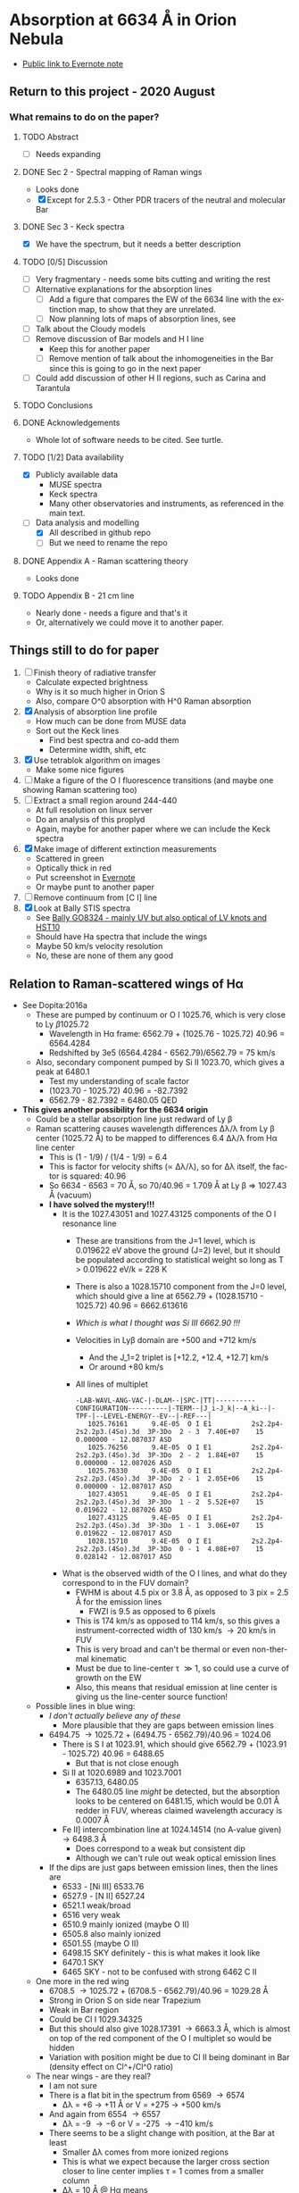 #+options: ':nil *:t -:t ::t <:t H:3 \n:nil ^:{} arch:headline
#+options: author:t broken-links:nil c:nil creator:nil
#+options: d:(not "LOGBOOK") date:t e:t email:nil f:t inline:t num:t
#+options: p:nil pri:nil prop:nil stat:t tags:t tasks:t tex:t
#+options: timestamp:t title:t toc:t todo:t |:t
#+language: en
#+select_tags: export
#+exclude_tags: noexport

* Absorption at 6634 \AA in Orion Nebula
+ [[https://www.evernote.com/l/ACSenDsvfD1AsZwl6SJxcieZcyrDhIYlOVw][Public link to Evernote note]]


** Return to this project - 2020 August

*** What remains to do on the paper?

**** TODO Abstract
+ [ ] Needs expanding
**** DONE Sec 2 - Spectral mapping of Raman wings
CLOSED: [2020-12-14 Mon 12:51]
+ Looks done
+ [X] Except for 2.5.3 - Other PDR tracers of the neutral and molecular Bar
**** DONE Sec 3 - Keck spectra
CLOSED: [2020-12-14 Mon 12:42]
+ [X] We have the spectrum, but it needs a better description
**** TODO [0/5] Discussion
+ [ ] Very fragmentary - needs some bits cutting and writing the rest
+ [ ] Alternative explanations for the absorption lines
  + [ ] Add a figure that compares the EW of the 6634 line with the extinction map, to show that they are unrelated.
  + [ ] Now planning lots of maps of absorption lines, see 
+ [ ] Talk about the Cloudy models
+ [ ] Remove discussion of Bar models and H I line
  + Keep this for another paper
  + [ ] Remove mention of talk about the inhomogeneities in the Bar since this is going to go in the next paper
+ [-] Could add discussion of other H II regions, such as Carina and Tarantula
**** TODO Conclusions
**** DONE Acknowledgements
CLOSED: [2020-12-14 Mon 13:39]
+ Whole lot of software needs to be cited.  See turtle.
**** TODO [1/2] Data availability
+ [X] Publicly available data
  + MUSE spectra
  + Keck spectra
  + Many other observatories and instruments, as referenced in the main text.
+ [-] Data analysis and modelling
  + [X] All described in github repo
  + [ ] But we need to rename the repo 

**** DONE Appendix A - Raman scattering theory
CLOSED: [2020-08-09 Sun 00:44]
+ Looks done

**** TODO Appendix B - 21 cm line
+ Nearly done - needs a figure and that's it
+ Or, alternatively we could move it to another paper.

** Things still to do for paper
1. [ ] Finish theory of radiative transfer
   - Calculate expected brightness
   - Why is it so much higher in Orion S
   - Also, compare O^0 absorption with H^0 Raman absorption 
2. [X] Analysis of absorption line profile
   - How much can be done from MUSE data
   - Sort out the Keck lines
     - Find best spectra and co-add them
     - Determine width, shift, etc
3. [X] Use tetrablok algorithm on images
   - Make some nice figures
4. [ ] Make a figure of the O I fluorescence transitions (and maybe one showing Raman scattering too)
5. [ ] Extract a small region around 244-440
   - At full resolution on linux server
   - Do an analysis of this proplyd
   - Again, maybe for another paper where we can include the Keck spectra
6. [X] Make image of different extinction measurements
   - Scattered in green
   - Optically thick in red
   - Put screenshot in [[https://www.evernote.com/l/ACRuDljr2ktEsohBH1p0pHiM81GSFWLeIso][Evernote]]  
   - Or maybe punt to another paper
7. [ ] Remove continuum from [C I] line
8. [X] Look at Bally STIS spectra
   - See [[id:2E94DD95-D60A-4C3E-A5C8-5356F63901B9][Bally GO8324 - mainly UV but also optical of LV knots and HST10]]
   - Should have Ha spectra that include the wings
   - Maybe 50 km/s velocity resolution
   - No, these are none of them any good

** Relation to Raman-scattered wings of H\alpha
+ See Dopita:2016a
  + These are pumped by continuum or O I 1025.76, which is very close to Ly \beta 1025.72
    + Wavelength in H\alpha frame: 6562.79 + (1025.76 - 1025.72) 40.96 = 6564.4284
    + Redshifted by 3e5 (6564.4284 - 6562.79)/6562.79 = 75 km/s
  + Also, secondary component pumped by Si II 1023.70, which gives a peak at 6480.1
    + Test my understanding of scale factor
    + (1023.70 - 1025.72) 40.96 = -82.7392
    + 6562.79 - 82.7392 = 6480.05 QED
+ *This gives another possibility for the 6634 origin*
  + Could be a stellar absorption line just redward of Ly \beta
  + Raman scattering causes wavelength differences \Delta\lambda/\lambda from Ly \beta center (1025.72 \AA) to be mapped to differences 6.4 \Delta\lambda/\lambda from H\alpha line center
    - This is (1 - 1/9) / (1/4 - 1/9) = 6.4
    - This is factor for velocity shifts (\propto \Delta\lambda/\lambda), so for \Delta\lambda itself, the factor is squared: 40.96
    - So 6634 - 6563 = 70 \AA, so 70/40.96 = 1.709 \AA at Ly \beta => 1027.43 \AA (vacuum)
    - *I have solved the mystery!!!*
      - It is the 1027.43051 and 1027.43125 components of the O I resonance line
        - These are transitions from the J=1 level, which is 0.019622 eV above the ground (J=2) level, but it should be populated according to statistical weight so long as T > 0.019622 eV/k = 228 K
        - There is also a 1028.15710 component from the J=0 level, which should give a line at 6562.79 + (1028.15710 - 1025.72) 40.96 = 6662.613616
        - /Which is what I thought was Si III 6662.90 !!!/
        - Velocities in Ly\beta domain are +500 and +712 km/s 
          - And the J_1=2 triplet is [+12.2, +12.4, +12.7] km/s
          - Or around +80 km/s
        - All lines of multiplet
          #+begin_example
            -LAB-WAVL-ANG-VAC-|-DLAM--|SPC-|TT|----------CONFIGURATION----------|-TERM--|J_i-J_k|--A_ki--|-TPF-|--LEVEL-ENERGY--EV--|-REF---|
               1025.76161      9.4E-05  O I E1          2s2.2p4-2s2.2p3.(4So).3d  3P-3Do  2 - 3  7.40E+07    15 0.000000 - 12.087037 ASD
               1025.76256      9.4E-05  O I E1          2s2.2p4-2s2.2p3.(4So).3d  3P-3Do  2 - 2  1.84E+07    15 0.000000 - 12.087026 ASD
               1025.76330      9.4E-05  O I E1          2s2.2p4-2s2.2p3.(4So).3d  3P-3Do  2 - 1  2.05E+06    15 0.000000 - 12.087017 ASD
               1027.43051      9.4E-05  O I E1          2s2.2p4-2s2.2p3.(4So).3d  3P-3Do  1 - 2  5.52E+07    15 0.019622 - 12.087026 ASD
               1027.43125      9.4E-05  O I E1          2s2.2p4-2s2.2p3.(4So).3d  3P-3Do  1 - 1  3.06E+07    15 0.019622 - 12.087017 ASD
               1028.15710      9.4E-05  O I E1          2s2.2p4-2s2.2p3.(4So).3d  3P-3Do  0 - 1  4.08E+07    15 0.028142 - 12.087017 ASD
          #+end_example
      - What is the observed width of the O I lines, and what do they correspond to in the FUV domain?
        - FWHM is about 4.5 pix or 3.8 \AA, as opposed to 3 pix = 2.5 \AA for the emission lines
          - FWZI is 9.5 as opposed to 6 pixels
        - This is 174 km/s as opposed to 114 km/s, so this gives a instrument-corrected width of 130 km/s \to 20 km/s in FUV
        - This is very broad and can't be thermal or even non-thermal kinematic
        - Must be due to line-center \tau \gg 1, so could use a curve of growth on the EW
        - Also, this means that residual emission at line center is giving us the line-center source function!
  + Possible lines in blue wing:
    + /I don't actually believe any of these/
      + More plausible that they are gaps between emission lines
    + 6494.75 \to 1025.72 + (6494.75 - 6562.79)/40.96 = 1024.06
      + There is S I at 1023.91, which should give 6562.79 + (1023.91 - 1025.72) 40.96 = 6488.65
        + But that is not close enough
      + Si II at 1020.6989 and 1023.7001
        + 6357.13, 6480.05
        + The 6480.05 line /might/ be detected, but the absorption looks to be centered on 6481.15, which would be 0.01 \AA redder in FUV, whereas claimed wavelength accuracy is 0.0007 \AA
      + Fe II] intercombination line at 1024.14514 (no A-value given) \to 6498.3 \AA
        + Does correspond to a weak but consistent dip
        + Although we can't rule out weak optical emission lines
    + If the dips are just gaps between emission lines, then the lines are
      + 6533 - [Ni III] 6533.76 
      + 6527.9 - [N II] 6527.24
      + 6521.1 weak/broad
      + 6516 very weak
      + 6510.9 mainly ionized (maybe O II)
      + 6505.8 also mainly ionized
      + 6501.55 (maybe O II)
      + 6498.15 SKY definitely - this is what makes it look like 
      + 6470.1 SKY
      + 6465 SKY - not to be confused with strong 6462 C II
  + One more in the red wing
    + 6708.5 \to 1025.72 + (6708.5 - 6562.79)/40.96 = 1029.28 \AA
    + Strong in Orion S on side near Trapezium
    + Weak in Bar region
    + Could be Cl I 1029.34325
    + But this should also give 1028.17391 \to 6663.3 \AA, which is almost on top of the red component of the O I multiplet so would be hidden
    + Variation with position might be due to Cl II being dominant in Bar (density effect on Cl^+/Cl^0 ratio)
  + The near wings - are they real?
    + I am not sure
    + There is a flat bit in the spectrum from 6569 \to 6574
      + \Delta\lambda = +6 \to +11 \AA or V = +275 \to +500 km/s
    + And again from 6554 \to 6557
      + \Delta\lambda = -9 \to -6 or V = -275 \to -410 km/s
    + There seems to be a slight change with position, at the Bar at least
      + Smaller \Delta\lambda comes from more ionized regions
      + This is what we expect because the larger cross section closer to line center implies \tau = 1 comes from a smaller column
      + \Delta\lambda = 10 \AA @ H\alpha means 
  + There is O VI doublet at 1037.62, 1031.93 but this is a very strong P Cygni profile that absorbs everything up to and past the Ly \beta line
    + See Fig 23 of Leitherer:2010a, which shows population synthesis spectra
    + There is a lot of H_2 (and C II, O I) absorption between 1035 \to 1040, which makes this hard to see on the observed FUSE spectra, see Fig 20 of Pellerin:2002a
    + Inside the nebula, things will be very different since some of these lines could be in emission instead of absorption
      + [ ] *run Cloudy model* to see if we can get predicted spectrum in PDR
        - See what we have got from the [[file:~/Dropbox/cloudy-dust-charging/cloudy-dust-charging.org][cloudy-dust-charging]] project
    + This is mentioned in Luridiana:2009a
    + But note that the difference between O VI and Ly\beta is 1031.93 - 1025.72 = 6.21 \AA, which corresponds to 1800 km/s, whereas velocity of thC wind is only 1200 km/s
      + So it doesn't get all the way to H\beta - the blue edge will be at 1031.93 (1 - 1200/3e5) = 1027.8 \AA
      + In the H\alpha domain this is 6562.79 + (1027.8 - 1025.72) 40.96 = 6648 \AA
      + Check using more accurate equation
        + \lambda_2 = 1/(1/6564.533 + 1/1027.8 - 1/1025.72) = 6650.67 vacuum, or 6649 air
        + \Delta \lambda_2 = 6650.67 - 6564.533 = 86.14 \AA, smack in the middle of the R087 band
      + So it is somewhat strange to see no evidence for this in the Raman spectrum
      + Rest wavelength of O VI absorption: 1037.62, 1031.93
        + \lambda_2 = 1/(1/6564.533 + 1/1037.62 - 1/1025.72) = 7084.41
        +  \lambda_2 = 1/(1/6564.533 + 1/1031.93 - 1/1025.72) = 6827.57
+ Look at variation of the raman wings, and correlations with 6634 absorption
+ Given that Dopita has narrower line than us, it might absorb more than just the Raman pseudo-continuum


** Telluric absorption and sky emission
+ According to Weilbacher:2015a
  + The average atmospheric extinction curve was applied (Patat:2011a)
  + But no attempt was made to remove the sky background or telluric absorption
  + They mention two tools for calculating telluric absorption
    + SKYCORR - Noll:2014a but that is mainly sky emission lines
    + MOLECFIT - Yes, this does the absorption.
  + More details at http://www.eso.org/sci/software/pipelines/skytools/
+ Looks like best bet is the SkyCalc online tool
  + I put in the coordinates and time (2014-02-16)
  + And made a FITS file in air wavelengths on a linear scale of 0.1 \AA for the transmission and the emission spectrum
  + Results are in [[file:~/Dropbox/dib-scatter-hii/data/skycalc/skytable.fits]]
    + See code snippet below
    + The important columns are
      + ~trans_ma~ molecular absorption
      + ~flux_ael~ airglow emission lines

#+begin_src python :results output verbatim
  from astropy.table import Table

  tab = Table.read("../data/skycalc/skytable.fits")

  print(tab)

  print(tab.columns)
#+end_src

#+RESULTS:
#+begin_example
 lam          flux        ...      trans_rs           trans_ms     
------ ------------------ ... ------------------ ------------------
 450.0  2583.921817879798 ...  0.831446120992378 0.9569159803247606
450.01  2585.223127493925 ... 0.8314601805229443 0.9569172726546972
450.02 2586.5243099001295 ... 0.8314742386703544 0.9569185649180324
450.03 2587.8253650815714 ... 0.8314882954347557  0.956919857114771
450.04 2589.1262930214157 ... 0.8315023508162951  0.956921149244918
450.05  2590.427093702826 ... 0.8315164048151203 0.9569224413084781
450.06 2591.7277671089696 ... 0.8315304574313785 0.9569237333054563
450.07 2593.0283132230006 ...  0.831544508665217 0.9569250252358574
450.08 2594.3287320280997 ... 0.8315585585167833 0.9569263170996862
450.09  2595.629023507423 ... 0.8315726069862245 0.9569276088969476
   ...                ... ...                ...                ...
 949.9  854.2417481499106 ... 0.9911623498820592  0.984416111907422
949.91  837.4836490922867 ... 0.9911627238954729 0.9844163365316104
949.92  748.5286429705792 ...   0.99116309788922 0.9844165611502222
949.93 497.34838083014597 ... 0.9911634718633018 0.9844167857632574
949.94  643.1637823155027 ... 0.9911638458177194 0.9844170103707165
949.95  726.2615012488163 ... 0.9911642197524744 0.9844172349725996
949.96  562.9837516877566 ... 0.9911645936675675 0.9844174595689069
949.97  251.6422067982511 ... 0.9911649675630004 0.9844176841596384
949.98   516.368294301081 ...  0.991165341438774 0.9844179087447945
949.99  727.1154231637446 ... 0.9911657152948898 0.9844181333243753
 950.0  772.4016890220621 ... 0.9911660891313488 0.9844183578983811
Length = 50001 rows
<TableColumns names=('lam','flux','dflux1','dflux2','trans','dtrans1','dtrans2','flux_sml','flux_ssl','flux_zl','flux_tie','flux_tme','flux_ael','flux_arc','trans_ma','trans_o3','trans_rs','trans_ms')>
#+end_example




*** Look at the spectrum from existing Cloudy models
#+name: make-cloudy-fuv-spectrum
#+header: :var PREFIX="dustrad-n00-MS40"
#+BEGIN_SRC python :return pltfile :results file
  import sys
  import numpy as np
  from matplotlib import pyplot as plt
  import seaborn as sns
  from astropy.table import Table
  from astropy import units as u
  from astropy.constants import k_B
  CLOUDYDIR = "/Users/will/Dropbox/cloudy-dust-charging"
  sys.path.append(CLOUDYDIR) 
  from cloudytab import CloudyModel

  pltfile = f'cloudy-fuv-spectrum-{PREFIX}.pdf'
  m = CloudyModel(f'{CLOUDYDIR}/models/{PREFIX}')

  fig, ax = plt.subplots()

  nu = m.data['cont']['Cont  nu']
  wav = 912.0/nu
  nuFnu_inc = m.data['cont']['incident'] / wav  # Col 2
  nuFnu_trans = m.data['cont']['trans'] / wav   # Col 3
  nuFnu_tot = m.data['cont']['total'] / wav     # Col 7
  vmax = nuFnu_inc.max()
  ax.plot(wav, nuFnu_inc)
  ax.plot(wav, nuFnu_tot, lw=0.6)
  ax.plot(wav, nuFnu_trans, lw=0.3)

  ax.set(
      xlim=[800.0, 1500.0],
      ylim=[0, 1.3*vmax],
      xlabel='Wavelength, Angstrom',
      ylabel=r'$F_{\lambda}$',
  )

  fig.savefig(pltfile)

#+END_SRC

#+RESULTS: make-sed
[[file:cloudy-fuv-spectrum-dustrad-n00-MS40.pdf]]

**** Conclusions based on Cloudy model spectra
+ The ~dustrad~ models all stop at 4000 K, so just on neutral side of i-front
+ There are a variety of column densities, depending on the ionization parameter (proportional to (Q n)^{1/3})
+ Lines are not properly resolved in the output - look like triangles
+ Ly\alpha is seen in emission in the ~total~ spectrum, which is transmitted plus reflected
+ Ly\beta is in absorption in all spectra
  + Absorption depth seems slightly less in transmitted and total spectra
  + 1025.72 \AA = 0.889 Ryd
  + The reddest O I component is at 1028.16 = 0.887 Ryd
  + The Cloudy continuum mesh points are at [..., 0.8850, 0.8880, 0.8909, ...]
    + [..., 1024, 1027, 1030, ...] in \AA
  + This corresponds to resolving power R = 1025/(2 3) = 171 so clearly insufficient to see details in spectrum
  + We need to use the ~Save fine continuum [range, merge]~ command to see it better
    + Fine continuum has R = 1.737e+05, or 1.7 km/s, which would be 10.9 km/s at H\alpha, which is plenty fine enough
+ Continuum across Ly\beta rises to red, but only 10% in 50\AA
+ Stellar emission line at about 1045 \AA = 0.87 Ryd
+ Important caveat from Hazy
  : In general the treatment of scattering is very geometry dependent. The output produced by the save continuum commands does not include the pumped part of the line contribution. This is correct if the continuum source is included in the beam, but is not if only the gas is observed.
  + This is because absorption and emission cancel out when integrated over the line profile
  + So I think it is OK in our case, since the spectrum as seen by the neutral gas /does/ include the transmitted stellar continuum
+ 


**** DONE [#A] Run more cloudy models
CLOSED: [2019-10-19 Sat 10:30]
+ Save fine continuum (see above)
+ Stop at various depths
+ Dig out atmosphere models for Trapezium
+ [2019-09-26 Thu] I am now doing this here: [[id:AFF44F5A-6868-4ACF-9018-D6B055BECD2F][Run cloudy models with this new SED]]
**** Further spectra for different models
#+call: make-cloudy-fuv-spectrum("dustrad-n02-MS40")

#+RESULTS:
[[file:cloudy-fuv-spectrum-dustrad-n02-MS40.pdf]]

#+call: make-cloudy-fuv-spectrum("dustrad-n03-MS40")

#+RESULTS:
[[file:cloudy-fuv-spectrum-dustrad-n03-MS40.pdf]]

#+call: make-cloudy-fuv-spectrum("dustrad-n04-MS40")

#+RESULTS:
[[file:cloudy-fuv-spectrum-dustrad-n04-MS40.pdf]]


#+call: make-cloudy-fuv-spectrum("dustrad-n02-MS20")

#+RESULTS:
[[file:cloudy-fuv-spectrum-dustrad-n02-MS20.pdf]]

#+call: make-cloudy-fuv-spectrum("dustrad-n04-MS20")

#+RESULTS:
[[file:cloudy-fuv-spectrum-dustrad-n04-MS20.pdf]]

#+call: make-cloudy-fuv-spectrum("dustrad-n02-MS10")

#+RESULTS:
[[file:cloudy-fuv-spectrum-dustrad-n02-MS10.pdf]]

#+call: make-cloudy-fuv-spectrum("dustrad-n04-MS10")

#+RESULTS:
[[file:cloudy-fuv-spectrum-dustrad-n04-MS10.pdf]]

#+call: make-cloudy-fuv-spectrum("dustrad-n04-BSG")

#+RESULTS:
[[file:cloudy-fuv-spectrum-dustrad-n04-BSG.pdf]]

#+call: make-cloudy-fuv-spectrum("shell-R001-n27-LP_Ori20Bz5")

#+RESULTS:
[[file:cloudy-fuv-spectrum-shell-R001-n27-LP_Ori20Bz5.pdf]]

#+call: make-cloudy-fuv-spectrum("shell-R003-n47-th1D-L25-triple-AV5")

#+RESULTS:
[[file:cloudy-fuv-spectrum-shell-R003-n47-th1D-L25-triple-AV5.pdf]]


*** Correlation between 6634 and Raman wings for Orion
+ Choose suitable ranges - use the 8x8 binned cube
+ Regions free of any strong lines:
  + 6410 \to 6450 \AA = 31 \to 78 pix
  + 6760 \to 6810 \AA = 442 \to 502 pix (some C II lines but super weak)
  + [ ] Maybe we could divide each continuum range in two to give 4 sections, and take median of each
    + This would be insensitive to absorption or emission lines as long as there are not too many of them
    + Then fit quadratic through the 4 points
+ Regions for Red Raman wing
  + 6600 \to 6629 \AA = 253 \to 289 pix (width 37)
  + 6638 \to 6656 \AA = 290 \to 320 pix (width 29)
  + First attempt, just sum these
  + [ ] Fit a quadratic through these
+ Region for the 6634 \AA absorption line
  + 6631 \to 6638 \AA = 290 \to 298 pix (width 9)
+ Blue Raman wing
  + Weak OH Sky lines
    + 6499
    + 6505
  + Real nebular lines
    + [N II] 6527
    + [Ni III] 6534


**** Lines found in the wavsec3 cube
+ [Ni III] 6401.5
  + HH 202 and 203 strong on blue flank
  + Maybe a Ne I 6402.25 blend, but it doesn't really look like it
+ Perhaps something like [Fe II] at 6401, but exceedingly weak
+ High ionization line at 6457 - very weak
+ [C II] 6461.95 - nice and strong
  + Shows the inner shell nicely on the red flank
+ [N II] 6527
+ [Ni III] 6533
**** DONE Concatenate wavsec 2 and wavsec 3
CLOSED: [2019-09-04 Wed 12:24]
+ [2019-09-01 Sun] It turns out that the region I had used for continuum was not good
  + On the blue side of the line, the 6400 to 6450 range is still in the Raman wings according to the Dopita spectrum
+ So we need to go out to the 6050 to 6150 range to get a good continuum
  + And this is in wavsec 4
+ I can just use the WCS from wavsec 2

#+begin_src python :tangle ../src/concat-wavsecs.py
  import sys
  import numpy as np
  from astropy.io import fits

  try:
      DATADIR = sys.argv[1]
      SUFFIX = sys.argv[2]
      OUTDIR = sys.argv[3]
  except IndexError:
      sys.exit(f"Usage: {sys.argv[0]} DATADIR SUFFIX OUTDIR")


  hdu2 = fits.open(f"{DATADIR}/muse-hr-data-wavsec2{SUFFIX}.fits")["DATA"]
  hdu3 = fits.open(f"{DATADIR}/muse-hr-data-wavsec3{SUFFIX}.fits")["DATA"]

  hdu2.data = np.concatenate([hdu2.data, hdu3.data], axis=0)

  hdu2.writeto(f"{OUTDIR}/muse-hr-data-wavsec23{SUFFIX}.fits")


#+end_src

#+name: concat-wavsecs
#+header: :var DATADIR="/Users/will/Dropbox/OrionMuse/BigFiles"
#+header: :var SUFFIX="-rebin16x16"
#+header: :var OUTDIR="../data/orion-muse"
#+begin_src sh
python ../src/concat-wavsecs.py $DATADIR $SUFFIX $OUTDIR
#+end_src

#+RESULTS: concat-wavsecs
***** DONE Now we need to do this on the server for the full res cubes
CLOSED: [2019-09-04 Wed 12:24]

**** Remove continuum from cube
:PROPERTIES:
:ID:       90BA9F0F-DEF4-47FB-AE68-722524E169F1
:END:
+ [2019-09-01 Sun] This is revisited to use a broader range - see above
+ Also, write scripts to python files and use shell commands to run them
+ Take opportunity to use wavelengths instead of array indices

#+begin_src python :tangle ../src/subtract-continuum.py :eval no
  import sys
  import numpy as np
  from astropy.io import fits
  from astropy.wcs import WCS
  from numpy.polynomial import Chebyshev as T
  import itertools

  try:
      DATADIR = sys.argv[1]
      SUFFIX = sys.argv[2]
      OUTDIR = sys.argv[3]
  except IndexError:
      sys.exit(f"Usage: {sys.argv[0]} DATADIR SUFFIX OUTDIR")

  infile = f"muse-hr-data-wavsec23{SUFFIX}.fits"
  hdu = fits.open(f"{DATADIR}/{infile}")["DATA"]
  w = WCS(hdu)
  nwav, ny, nx = hdu.data.shape
  wavpix = np.arange(nwav)

  # Two pairs of adjacent sections for the true continuum

  # Wavelength sections of clean continuum
  clean_sections = [
      [6070.0, 6140.0], [6170.0, 6225.0], # to the blue
      [6760.0, 6790.0], [6790.0, 6820.0], # to the red
  ]

  cont_slices = []
  for wavs in clean_sections:
      wavs = 1e-10*np.array(wavs)
      _, _, wpix = w.world_to_pixel_values([0, 0], [0, 0], wavs)
      cont_slices.append(slice(*wpix.astype(int)))


  # Use median over each section to avoid weak lines
  cont_maps = np.array([np.median(hdu.data[_, :, :], axis=0) for _ in cont_slices])
  cont_wavpix = np.array([np.median(wavpix[_], axis=0) for _ in cont_slices])
  # Inefficient but simple algorithm - loop over spaxels
  bgdata = np.empty_like(hdu.data)
  for j, i in itertools.product(range(ny), range(nx)):
      # Fit polynomial to BG
      try:
          p = T.fit(cont_wavpix, cont_maps[:, j, i], deg=2)
          # and fill in the BG spectrum of this spaxel
          bgdata[:, j, i] = p(wavpix)
      except:
          bgdata[:, j, i] = np.nan



  for suffix, cube in [
          ["cont", bgdata],
          ["cont-sub", hdu.data - bgdata],
          ["cont-div", hdu.data/bgdata],
  ]:
      outfile = infile.replace(".fits", f"-{suffix}.fits")
      fits.PrimaryHDU(header=hdu.header, data=cube).writeto(
          f"{OUTDIR}/{outfile}", overwrite=True)
      print(f"Written {outfile}")
#+end_src

#+name: subtract-cont
#+header: :var DATADIR="../data/orion-muse"
#+header: :var SUFFIX="-rebin16x16"
#+header: :var OUTDIR="../data/orion-muse"
#+begin_src sh :results verbatim
python ../src/subtract-continuum.py $DATADIR $SUFFIX $OUTDIR
#+end_src

#+RESULTS: subtract-cont
: Written muse-hr-data-wavsec23-rebin16x16-cont.fits
: Written muse-hr-data-wavsec23-rebin16x16-cont-sub.fits
: Written muse-hr-data-wavsec23-rebin16x16-cont-div.fits

Now do same for 5x5 cube

#+call: subtract-cont(DATADIR="/Users/will/Dropbox/OrionMuse", INFILE="muse-hr-data-wavsec3-rebin05x05.fits")

#+RESULTS:
: None

And for the unbinned cube, which we are keeping out of Dropbox

#+call: subtract-cont(DATADIR="/Users/will/Work/Muse-Hii-Data/M42", INFILE="muse-hr-data-wavsec3.fits", OUTDIR="/Users/will/Work/Muse-Hii-Data/M42")

#+RESULTS:
: None

That was a mistake to run in emacs - took 90 minutes!
**** Send scripts to linux server and run them there
#+begin_src sh :results verbatim
rsync -avzP ../src/*.py nil:/fs/nil/other0/will/orion-muse
#+end_src

#+RESULTS:
: sending incremental file list
: extract-ci-8727.py
:             519 100%    0.00kB/s    0:00:00              519 100%    0.00kB/s    0:00:00 (xfr#1, to-chk=4/7)
: 
: sent 581 bytes  received 40 bytes  177.43 bytes/sec
: total size is 8,542  speedup is 13.76

Had to install python 3.7 since old one was on 3.3!

#+begin_src sh :eval no
time python concat-wavsecs.py . "" .
#+end_src

This took 90 sec

#+begin_src sh :eval no
time python subtract-continuum.py . "" .
#+end_src

That took 25 min. And I had to trap exceptions in the polynomial fit. 

Now to do the band maps. Still do it on the server, since I don't want a 22GB file here. 

#+begin_src sh :eval no
time python extract-raman-bands.py . "" .
#+end_src

Copy files back here:
#+begin_src sh :dir ../data/orion-muse :results verbatim
rsync -avzP nil:/fs/nil/other0/will/orion-muse/muse-hr-data-ha-raman-*.fits .
#+end_src

#+RESULTS:
: receiving incremental file list
: 
: sent 11 bytes  received 361 bytes  148.80 bytes/sec
: total size is 125,176,320  speedup is 336,495.48

[2019-09-04 Wed] Do the [C I] line stuff on the full resolution cube. 

#+begin_src sh :eval no
time python subtract-continuum.py-8700.py . "" .
#+end_src

#+begin_src sh :eval no
time python extract-ci-8727.py . "" .
#+end_src

#+begin_src sh :dir ../data/orion-muse :results verbatim
rsync -avzP nil:/fs/nil/other0/will/orion-muse/linesum-blue-C_I-8727*.fits .
#+end_src

#+RESULTS:
: receiving incremental file list
: linesum-blue-C_I-8727.fits
:               0   0%    0.00kB/s    0:00:00       10,434,240 100%  207.31MB/s    0:00:00 (xfr#1, to-chk=0/1)
: 
: sent 19,452 bytes  received 884 bytes  5,810.29 bytes/sec
: total size is 10,434,240  speedup is 513.09


**** Remove continuum from wavsec6 for the [C I] 8727.13 line
+ Minima in spectra where we can estimate the continuum
  + 606, 8689.45
  + 618, 8699.65
  + 646, 8723.45
  + 670, 8743.85
  + FITS pixel convention, so subtract 1 for python
+ Take the average of these 4, since not much to be gained from a linear fit
#+begin_src python :tangle ../src/subtract-continuum-8700.py :eval no
  import sys
  import numpy as np
  from astropy.io import fits

  try:
      DATADIR = sys.argv[1]
      SUFFIX = sys.argv[2]
      OUTDIR = sys.argv[3]
  except IndexError:
      sys.exit(f"Usage: {sys.argv[0]} DATADIR SUFFIX OUTDIR")

  infile = f"muse-hr-data-wavsec6{SUFFIX}.fits"
  hdu = fits.open(f"{DATADIR}/{infile}")["DATA"]

  # wave indices for estimating continuum
  kcont = [605, 617, 645, 669]

  cont = np.nanmean(hdu.data[kcont, :, :], axis=0, keepdims=True)
  hdu.data -= cont

  outfile = infile.replace(".fits", "-cont-sub.fits")
  hdu.writeto(f"{OUTDIR}/{outfile}", overwrite=True)

  print(f"Written {outfile}")
#+end_src

#+name: subtract-cont-8700
#+header: :var DATADIR="../../OrionMuse/Bigfiles"
#+header: :var SUFFIX="-rebin16x16"
#+header: :var OUTDIR="../data/orion-muse"
#+begin_src sh :results verbatim
python ../src/subtract-continuum-8700.py $DATADIR $SUFFIX $OUTDIR
#+end_src

#+RESULTS: subtract-cont-8700
: Written muse-hr-data-wavsec6-rebin16x16-cont-sub.fits

#+call: subtract-cont-8700(DATADIR="../../OrionMuse", SUFFIX="-rebin05x05")

#+RESULTS:
: Written muse-hr-data-wavsec6-rebin05x05-cont-sub.fits

Extract the blue half of the [C I] 8727.13 line.  The red half is contaminated by [Fe III] 8728.90 and N I 8728.90.  Eduardo has them at about 20% of the [C I] intensity. Use pixels 649, 650, 651, 652 (8726.0 \to 8728.55 \AA) since in 653 you start to see N I and [Fe III]

#+begin_src python :tangle ../src/extract-ci-8727.py :eval no
  import sys
  import numpy as np
  from astropy.io import fits

  try:
      DATADIR = sys.argv[1]
      SUFFIX = sys.argv[2]
      OUTDIR = sys.argv[3]
  except IndexError:
      sys.exit(f"Usage: {sys.argv[0]} DATADIR SUFFIX OUTDIR")

  infile = f"muse-hr-data-wavsec6{SUFFIX}-cont-sub.fits"
  hdu = fits.open(f"{DATADIR}/{infile}")["DATA"]

  line = np.nanmean(hdu.data[648:652, :, :], axis=0)
  hdu.data = line

  outfile = f"linesum-blue-C_I-8727{SUFFIX}.fits"
  hdu.writeto(f"{OUTDIR}/{outfile}", overwrite=True)

  print(f"Written {outfile}")
#+end_src

#+name: extract-ci-8727
#+header: :var DATADIR="../data/orion-muse"
#+header: :var SUFFIX="-rebin05x05"
#+header: :var OUTDIR="../data/orion-muse"
#+begin_src sh :results verbatim
python ../src/extract-ci-8727.py $DATADIR $SUFFIX $OUTDIR
#+end_src

#+RESULTS: extract-ci-8727
: Written linesum-blue-C_I-8727-rebin05x05.fits


**** Plot the spectrum of different regions
+ When did we last use astropy.regions?
  + Turns out to be for sigma Ori
  + Need to use ~mask = skyregion.to_pixel(WCS).to_mask().to_image(SHAPE)~
+ Use the 5x5 image to make it faster
+ Save the cont-subtracted and cont spectra to a json file
#+begin_src python :return jsonfile :results file
  import json
  import numpy as np
  import astropy.coordinates as coord
  from astropy.wcs import WCS
  from astropy.io import fits
  import regions as rg

  regions = rg.read_ds9("../data/raman-extract-boxes.reg")

  hdu = fits.open("../data/orion-muse/muse-hr-data-wavsec23-rebin16x16-cont-sub.fits")["DATA"]
  chdu = fits.open("../data/orion-muse/muse-hr-data-wavsec23-rebin16x16-cont.fits")["DATA"]

  spec = {}
  nz, ny, nx = hdu.data.shape
  w = WCS(hdu.header)
  _, _, waves = w.pixel_to_world_values([0], [0], np.arange(nz))
  for region in regions:
      mask = region.to_pixel(w.celestial).to_mask().to_image((ny, nx))
      label = region.meta["label"]
      spec[label] = {
          "wavelength": (1e10*waves).tolist(),
          "raman": np.sum(hdu.data*mask[None, :, :], axis=(1, 2)).tolist(),
          "continuum": np.sum(chdu.data*mask[None, :, :], axis=(1, 2)).tolist(),
          }

  jsonfile = "raman-orion-muse-1d-spectra.json"

  with open(jsonfile, "w") as f:
      json.dump(spec, f, indent=3)
#+end_src

#+RESULTS:
[[file:raman-orion-muse-1d-spectra.json]]


#+begin_src python :return figfile :results file
  import numpy as np
  import json
  from matplotlib import pyplot as plt
  import seaborn as sns
  from astropy.table import Table
  from astropy.convolution import Gaussian1DKernel, convolve_fft

  jsonfile = "raman-orion-muse-1d-spectra.json"
  data = json.load(open(jsonfile))
  figfile = jsonfile.replace(".json", ".pdf")

  sky = Table.read("../data/skycalc/skytable.fits")

  # Heliocentric correction
  V_HEL = -16.217273731
  # Heliocentric velocity of molecular cloud
  V_OMC = +9.0 + 19.1

  region_order = [
      "SW minibar",
      "Orion S",
      "E-W Bar",
      "Trap W",
      "Trap SW",
      "Bar",
  ]

  bands = {
      "B133": [6414.85, 6445.45],
      "B080": [6469.25, 6496.45],
      "B054": [6499.85, 6517.7],
      "B033": [6518.55, 6540.65],
      "R040": [6594.2, 6611.2],
      "R058": [6612.05, 6628.2],
      "R087": [6638.4, 6660.5],
      "R136": [6688.55, 6708.95],
  }

  strong_lines = {
      6562.79: r"H$\alpha$",
      6548.05: "[N II]",
      6583.45: "[N II]",
  }
  medium_lines = {
      6300.30: "[O I]",
      6312.06: "[S III]",
      6347.11: "Si II",
      6363.78: "[O I]",
      6371.36: "Si II",
      6578.05: "C II",
      6678.15: "He I",
      6716.44: "[S II]",
      6730.816: "[S II]",
  }
  weak_lines = {
      6257.18: "C II",
      6259.56: " ", # no label to avoid overlap
      6334.35: "N II",
      6382.8: "N II",
      6401.5: "[Ni III]",
      6501.4: "O II",
      6510.9: "O II",
      6461.95: "C II",
      6527.24: "[N II]",
      6533.8: "[Ni III]",
      # 6544.3: "?",
      6641: "[Cr IV]",
      6666.80: "[Ni II]",
      6699.39: "He I",
      6721.39: "O II",
      6755.02: "He I",
      6769.59: "N I",
      6785.81: "O II",
      6791.48: "[Ni II]",
      6809.23: "N II",
      6813.57: "[Ni II]",
  }
  sky_lines = [6235.5, 6287.5, 6306.5, 6329, 6465, 6471, 6478, 6498.15, 6507, 6603]
  absorption_lines = {
      6633.347: "O I",
      6663.747: "O I",
      6362.3446: "Si II",
      6480.8110: "Si II",
      6494.0: "?",
      6708.0: "?",
      6450.0: "?",
  }

  fig, ax = plt.subplots(figsize=(10, 6))

  wavmin, wavmax = 6200, 6820
  offset = 0.75
  fc = 0.7
  for region in region_order:
      spec = data[region]
      waves = np.array(spec["wavelength"]) 
      # Put in OMC frame
      waves *= (1.0 - (V_OMC + V_HEL)/3e5)
      imin = np.sum(waves < wavmin)
      imax = np.sum(waves < wavmax)
      cont = np.array(spec["continuum"])
      total = cont + np.array(spec["raman"])
      waves = waves[imin:imax]
      cont = cont[imin:imax]
      total = total[imin:imax]
      norm = cont[0]
      cont /= norm
      total /= norm
      ax.fill_between(waves, cont + offset, total + offset, color=(fc, fc, fc))
      ax.plot(waves, cont + offset, color="k", lw=0.5, zorder=-100)
      ax.plot(waves, total + offset, color="k", lw=0.7)
      ax.annotate(f"{np.round(np.abs(offset), 2):.2f} + {region}",
                  (wavmax, cont[-1] + offset),
                  xytext=(5, 0), textcoords="offset points", ha="left", va="center")
      offset -= 0.15
      fc += 0.04

  # bandcolors = iter(sns.color_palette("coolwarm", len(bands)))
  # bandcolors = iter(sns.diverging_palette(220, 20, sep=1, n=len(bands), center="dark"))
  alphas = iter([0.2, 0.4, 0.4, 0.6, 0.6, 0.4, 0.4, 0.2])
  bandcolors = iter(["c", "c", "b", "b", "m", "m", "r", "r"])
  for band, [wav1, wav2] in bands.items():
      ax.axvspan(wav1, wav2, 0.2, 0.95, facecolor=next(bandcolors), alpha=next(alphas), zorder=-10)
      ax.text((wav1 + wav2)/2, 2.2, band, ha="center", fontsize="xx-small")

  sns.set_color_codes("dark")
  for wave, label in strong_lines.items():
      ax.axvline(wave, 0.22, 0.8, color="k", lw=2, zorder=-5)
      ax.text(wave, 0.74, label, ha="center", va="top", rotation="vertical", fontsize="small")
  for wave, label in medium_lines.items():
      ax.axvline(wave, 0.25, 0.8, color="k", lw=1, zorder=-5)
      ax.text(wave, 0.8, label, ha="center", va="top", rotation="vertical", fontsize="xx-small")
  for wave, label in weak_lines.items():
      ax.axvline(wave, 0.28, 0.88, color="k", lw=0.5, zorder=-5)
      ax.text(wave, 2.03, label, ha="center", va="bottom", rotation="vertical", fontsize="xx-small")

  for wave, label in absorption_lines.items():
      lw = 0.5 if "?" in label else 1.0
      miny = 0.19 if "?" in label else 0.18
      ytext = 0.69 if "?" in label else 0.65
      ax.axvline(wave, miny, 0.8, color="r", ls="--", lw=lw, zorder=-5)
      ax.text(wave, ytext, label, ha="center", rotation="horizontal", fontsize="x-small", color="r", fontweight="bold")

  for wave in sky_lines:
      # Sky line wavelengths need correcting from topocentric to OMC farme
      wave *= (1.0 - (V_OMC + V_HEL)/3e5)
      ax.axvline(wave, 0.08, 0.82, color="g", lw=1, ls=":", zorder=-5)
      #ax.text(wave, 0.7, "sky", ha="center", rotation="vertical", fontsize="xx-small")


  # Add in sky transmission "trans_ma" and skyglow lines "flux_ael" from skycalc
  skywavs =  10*sky["lam"]*(1.0 - (V_OMC + V_HEL)/3e5)
  smask = (wavmin <= skywavs) & (skywavs <= wavmax) 
  skywavs = skywavs[smask]
  # pixels are 0.1 AA - convolve to give R = 2500 at 6500 AA
  fwhm_pix = 6500.0/(0.1*2500.0)
  gauss = Gaussian1DKernel(stddev=fwhm_pix/2.3)
  skytrans = convolve_fft(sky["trans_ma"], gauss)[smask]
  skyemis = convolve_fft(sky["flux_ael"], gauss)[smask]

  sns.set_color_codes("dark")

  offset = -0.55
  ax.plot(skywavs, (1.2*skytrans - 0.2) + offset, lw=0.8, color="r")
  ax.annotate(f"${np.round(offset, 2):.2f}$ + Telluric absorption",
              (wavmax, 1 + offset), color="r",
              xytext=(5, 0), textcoords="offset points", ha="left", va="center")
  offset = 0.55
  ax.plot(skywavs, offset + skyemis/skyemis.max(), lw=0.8, color="g") 
  ax.annotate(f"{np.round(np.abs(offset), 2):.2f} + Airglow",
              (wavmax, offset), color="g",
              xytext=(5, 0), textcoords="offset points", ha="left", va="center")

  ax.set(
      xlabel="STP Wavelength, Å (OMC frame)",
      ylabel="Relative Flux, $F_{\lambda} / F_{6200}$ + offset",
      # xlim=[wavmin, wavmax],
      ylim=[0.35, 2.25],
  )
  ax.minorticks_on()
  sns.despine(fig)
  fig.tight_layout()
  fig.savefig(figfile)
#+end_src

#+RESULTS:
[[file:raman-orion-muse-1d-spectra.pdf]]

**** Make plot of (\Delta\lambda)^2 F_\lambda for the different regions
This is just like the previous figure, but with a restricted wavelength range and with the continuum removed

#+begin_src python :return figfile :results file
  import numpy as np
  import json
  from matplotlib import pyplot as plt
  import seaborn as sns

  jsonfile = "raman-orion-muse-1d-spectra.json"
  data = json.load(open(jsonfile))
  figfile = "raman-muse-spectra-times-lambda-squared.pdf"

  # Heliocentric correction
  V_HEL = -16.217273731
  # Heliocentric velocity of molecular cloud
  V_OMC = +9.0 + 19.1

  region_order = [
      "SW minibar",
      "Orion S",
      "E-W Bar",
      "Trap W",
      "Trap SW",
      "Bar",
  ]

  bands = {
      "B133": [6414.85, 6445.45],
      "B080": [6469.25, 6496.45],
      "B054": [6499.85, 6517.7],
      "B033": [6518.55, 6540.65],
      "R040": [6594.2, 6611.2],
      "R058": [6612.05, 6628.2],
      "R087": [6638.4, 6660.5],
      "R136": [6688.55, 6708.95],
  }

  strong_lines = {
      6562.79: r"H$\alpha$",
      6548.05: "[N II]",
      6583.45: "[N II]",
  }
  medium_lines = {
      6578.05: "C II",
      6678.15: "He I",
      6716.44: "[S II]",
      6730.816: "[S II]",
  }
  weak_lines = {
      6401.5: "[Ni III]",
      6501.4: "O II",
      6461.95: "C II",
      6527.24: "[N II]",
      6533.8: "[Ni III]",
      # 6544.3: "?",
      6641: "[Cr IV]",
      6666.80: "[Ni II]",
      6699.39: "He I"
  }
  sky_lines = [6465, 6471, 6478, 6498.15, 6507, 6603]
  absorption_lines = {
      6633.347: "O I",
      6663.747: "O I",
      6362.3446: "Si II",
      6480.8110: "Si II",
  }

  fig, ax = plt.subplots(figsize=(10, 6))

  wavmin, wavmax = 6410, 6710
  offset = 2.0
  fc = 0.7
  wav0 = 6562.74
  for region in region_order:
      spec = data[region]
      waves = np.array(spec["wavelength"]) 
      # Put in OMC frame
      waves *= (1.0 - (V_OMC + V_HEL)/3e5)
      imin = np.sum(waves < wavmin)
      imax = np.sum(waves < wavmax)
      i1 = np.sum(waves < bands["R087"][0])
      i2 = np.sum(waves < bands["R087"][1])
      total = np.array(spec["raman"])*(waves - wav0)**2
      norm = np.median(total[i1:i2])
      waves = waves[imin:imax] - wav0
      total = total[imin:imax]
      total /= norm
      ax.fill_between(waves, offset, total + offset, color=(fc, fc, fc))
      ax.plot(waves, total + offset, color="k", lw=0.7)
      ax.annotate(f"{offset:.1f} + {region}", (wavmax - wav0, offset + 1.0),
                  xytext=(5, 0), textcoords="offset points", ha="left", va="center")
      offset -= 0.4
      fc += 0.04

  wavmin -= wav0
  wavmax -= wav0
  # bandcolors = iter(sns.color_palette("coolwarm", len(bands)))
  # bandcolors = iter(sns.diverging_palette(220, 20, sep=1, n=len(bands), center="dark"))
  alphas = iter([0.2, 0.4, 0.4, 0.6, 0.6, 0.4, 0.4, 0.2])
  bandcolors = iter(["c", "c", "b", "b", "m", "m", "r", "r"])
  for band, [wav1, wav2] in bands.items():
      wav1 -= wav0
      wav2 -= wav0
      ax.axvspan(wav1, wav2, 0.2, 0.95, facecolor=next(bandcolors), alpha=next(alphas), zorder=-10)
      ax.text((wav1 + wav2)/2, 5.8, band, ha="center", fontsize="small")

  for wave, label in strong_lines.items():
      wave -= wav0
      if not wavmin < wave < wavmax:
          continue
      ax.axvline(wave, 0.08, 0.8, color="k", lw=2, zorder=-5)
      ax.text(wave, -0.6, label, ha="center", va="top", rotation="vertical", fontsize="small")
  for wave, label in medium_lines.items():
      wave -= wav0
      if not wavmin < wave < wavmax:
          continue
      ax.axvline(wave, 0.1, 0.8, color="k", lw=1, zorder=-5)
      ax.text(wave, -0.45, label, ha="center", va="top", rotation="vertical", fontsize="x-small")
  for wave, label in weak_lines.items():
      wave -= wav0
      if not wavmin < wave < wavmax:
          continue
      ax.axvline(wave, 0.1, 0.85, color="k", lw=0.5, zorder=-5)
      ax.text(wave, 5.0, label, ha="center", va="bottom", rotation="vertical", fontsize="xx-small")

  for wave, label in absorption_lines.items():
      wave -= wav0
      if not wavmin < wave < wavmax:
          continue
      ax.axvline(wave, 0.05, 0.8, color="k", ls="--", lw=1, zorder=-5)
      ax.text(wave, -0.98, label, ha="center", rotation="vertical", fontsize="xx-small")

  for wave in sky_lines:
      # Sky line wavelengths need correcting from topocentric to OMC farme
      wave *= (1.0 - (V_OMC + V_HEL)/3e5)
      wave -= wav0
      if not wavmin < wave < wavmax:
          continue
      ax.axvline(wave, 0.15, 0.82, color="k", lw=1, ls=":", zorder=-5)
      ax.text(wave, 4.75, "sky", ha="center", rotation="vertical", fontsize="xx-small")


  ax.set(
      xlabel=r"Wavelength difference from H$\alpha$: $\Delta\lambda_2$, Å",
      ylabel=r"offset + Compensated flux, $[(\Delta\lambda_2)^2\ (F_{\lambda}\ - F_{\mathrm{cont}})]\ /\ \langle  (\Delta\lambda_2)^2\ (F_{\lambda}\ - F_{\mathrm{cont}})\rangle_{\mathrm{R087}}$",
      # xlim=[wavmin, wavmax],
      ylim=[-1.1, 6.0],
  )
  ax.minorticks_on()
  sns.despine(fig)
  fig.tight_layout()
  fig.savefig(figfile)
#+end_src

#+RESULTS:
[[file:raman-muse-spectra-times-lambda-squared.pdf]]

**** Make a cube of (\Delta\lambda)^{2} F_{\lambda}
+ This should give a flat spectrum for Lorentzian wings
+ Should be able to spot any red-blue asymmetries better
+ And also see where the [N II] lines start to become important
+ For central wavelength, we can use the cluster velocity of 25 km/s heliocentric
  + Wave pixels are 0.85 \AA = 39 km/s @ H\alpha
  + The heliocentric correction is -16.2 km/s, but do we add or subtract?

#+name: dlam2-cube
#+header: :var REBIN="rebin16x16"
#+begin_src python
  import numpy as np
  from astropy.io import fits
  from astropy.wcs import WCS
  datadir = "../data/orion-muse"
  infile = f"muse-hr-data-wavsec23-{REBIN}-cont-sub.fits"
  hdu = fits.open(f"{datadir}/{infile}")["DATA"]


  wcs = WCS(hdu.header)

  nwav, ny, nx = hdu.data.shape
  wavpix = np.arange(nwav)
  _, _, waves = wcs.pixel_to_world_values([0]*nwav, [0]*nwav, wavpix)
  dlam = 1e10*waves - 6562.79*(1 + (25.0 - 16.2)/3e5)
  hdu.data *= dlam[:, None, None]**2
  outfile = infile.replace(".fits", "-Flam-dlam2.fits")
  hdu.writeto(f"{datadir}/{outfile}", overwrite=True)
#+end_src

#+RESULTS: dlam2-cube
: None

#+RESULTS:
: None

#+call: dlam2-cube("rebin05x05")

#+RESULTS:
: None

**** Calculate EW of 6634
#+name: ew-6634
#+header: :var REBIN="rebin16x16"
#+begin_src python
  import numpy as np
  from astropy.io import fits
  from astropy.wcs import WCS
  from numpy.polynomial import Chebyshev as T
  import itertools
  datadir = "../data/orion-muse"
  infile = f"muse-hr-data-wavsec3-{REBIN}-cont-sub-Flam-dlam2.fits"
  hdu = fits.open(f"{datadir}/{infile}")["DATA"]


  wcs = WCS(hdu.header)
  ANGSTROM = 1e-10                # convert to SI lengths for WCS
  nwav, ny, nx = hdu.data.shape
  _, _, waves = wcs.pixel_to_world_values([0]*nwav, [0]*nwav, np.arange(nwav))
  contwavs = np.array([6594.2, 6660.5])*ANGSTROM
  linewavs = np.array([6628.2, 6638.4])*ANGSTROM
  [ic1, ic2], _, _ = wcs.world_to_array_index_values([0, 0], [0, 0], contwavs)
  [il1, il2], _, _ = wcs.world_to_array_index_values([0, 0], [0, 0], linewavs)

  # slices for blue and red continuum sections 
  bslice = slice(ic1, il1)
  rslice = slice(il2, ic2)
  # slices for line section and full section
  lslice = slice(il1, il2)
  fslice = slice(ic1, ic2)

  # Wavelength arrays for continuum, line, and full
  cwaves = np.concatenate([waves[bslice], waves[rslice]])
  lwaves = waves[lslice]
  fwaves = waves[fslice]

  # Corresponding intensity cubes
  cdata = np.concatenate([hdu.data[bslice, :, :], hdu.data[rslice, :, :]], axis=0)
  ldata = hdu.data[lslice, :, :]
  fdata = hdu.data[fslice, :, :]
  # Cube to put rectified spectrum
  rdata = np.empty_like(fdata)

  for j, i in itertools.product(range(ny), range(nx)):
      # Fit polynomial to continuum
      p = T.fit(cwaves, cdata[:, j, i], deg=2)
      # Divide full section by fit to give rectified spectrum of residual intensity
      rdata[:, j, i] = fdata[:, j, i] / p(fwaves)

  # Absorption depth is 1 - residual intensity
  adata = 1.0 - rdata
  # Adjust line slice for the new wavelength window (fwaves)
  lslice = slice(il1-ic1, il2-ic1)
  # integrate absorption depth over line wavelengths to get equivalent width
  ewmap = np.trapz(adata[lslice, :, :], x=fwaves[lslice], axis=0)/ANGSTROM

  outfile = f"muse-ew6634-{REBIN}.fits"
  fits.PrimaryHDU(header=wcs.celestial.to_header(), data=ewmap).writeto(
      f"{datadir}/{outfile}", overwrite=True)
#+end_src

#+RESULTS: ew-6634
: None

#+call: ew-6634("rebin05x05")

#+RESULTS:
: None

+ Note that these are EW with respect to the Raman wing
  + That is, they do not include the dilution by the underlying continuum (atomic and dust-scattered)
  + The resultant EW is
    + 1.8 \pm 0.4 \AA in Bar
    + 2.1 \pm 0.4 \AA in EW Bar
    + 2.5 \pm 0.5 \AA in Orion S
+ In this sense, they are different from the EW that we calculate generally for the MUSE project, which /do/ include this dilution
  + What we can do is to make an image of the Raman band divided by local continuum
**** Make maps of the different Raman bands
+ This is an intermediate step to doing proper multi-line fitting
+ Bands are defined in [[id:B644E1CC-212F-4A30-9924-04DB7BAADF00][Column densities]]

#+begin_src python :tangle ../src/extract-raman-bands.py :eval no
  import sys
  import numpy as np
  from astropy.io import fits
  from astropy.wcs import WCS

  try:
      INDIR = sys.argv[1]
      REBIN = sys.argv[2]
      OUTDIR = sys.argv[3]
  except IndexError:
      sys.exit(f"Usage: {sys.argv[0]} INDIR REBIN OUTDIR")

  infile = f"muse-hr-data-wavsec23{REBIN}-cont-sub.fits"
  hdu = fits.open(f"{INDIR}/{infile}")["DATA"]

  bands = {
      "R007": [6568.7, 6571.25],
      "R011": [6572.1, 6574.65],
      "R040": [6594.2, 6611.2],
      "R058": [6612.05, 6628.2],
      "R087": [6638.4, 6660.5],
      "R136": [6688.55, 6708.95],
      "B006": [6555.95, 6557.65],
      "B009": [6552.55, 6555.1],
      "B033": [6518.55, 6540.65],
      "B054": [6499.85, 6517.7],
      "B080": [6469.25, 6496.45],
      "B133": [6414.85, 6445.45],
  }

  wcs = WCS(hdu.header)
  imhdr = wcs.celestial.to_header()

  nwav, ny, nx = hdu.data.shape
  wavpix = np.arange(nwav)

  for band, waves in bands.items():
      waves = np.array(waves)/1e10
      [i1, i2], _, _ = wcs.world_to_array_index_values([0, 0], [0, 0], waves)
      image = hdu.data[i1:i2+1, :, :].mean(axis=0)
      outfile = infile.replace("wavsec23", f"ha-raman-{band}")
      fits.PrimaryHDU(data=image, header=imhdr).writeto(
          f"{OUTDIR}/{outfile}", overwrite=True)
#+end_src

#+name: extract-raman-bands
#+header: :var REBIN="-rebin16x16"
#+header: :var INDIR="../data/orion-muse"
#+header: :var OUTDIR="../data/orion-muse"
#+begin_src sh
python ../src/extract-raman-bands.py $REBIN $INDIR $OUTDIR
#+end_src

#+RESULTS: extract-raman-bands
: None

And extract the bands for the 5x5 cube

#+call: extract-raman-bands("-rebin05x05")

#+RESULTS:
: None


And for the 1x1 full-resolution cube
#+call: extract-raman-bands(REBIN="", INDIR="/Users/will/Work/Muse-Hii-Data/M42")

#+RESULTS:
: None

**** Sum and ratios of bands

#+begin_src python
  import numpy as np
  from astropy.io import fits
  from astropy.wcs import WCS
  suffix = "-multibin-1000"
  bands = {
      "R040": [6594.2, 6611.2],
      "R058": [6612.05, 6628.2],
      "R087": [6638.4, 6660.5],
      "R136": [6688.55, 6708.95],
      "B033": [6518.55, 6540.65],
      "B054": [6499.85, 6517.7],
      "B080": [6469.25, 6496.45],
      "B133": [6414.85, 6445.45],
  }

  datadir = "../data/orion-muse"
  hdus = {}
  for band in bands:
      infile = f"muse-hr-data-ha-raman-{band}-cont-sub{suffix}.fits"
      hdus[band] = fits.open(f"{datadir}/{infile}")[0]


  data = np.sum([hdus[band].data for band in bands], axis=0)
  outfile = f"muse-hr-data-ha-raman-TOTAL{suffix}.fits"
  fits.PrimaryHDU(
      data=data,
      header=hdus["R040"].header,
  ).writeto(
      f"{datadir}/{outfile}",
      overwrite=True,
  )

  data = np.sum([hdus[band].data for band in ["R040", "R058", "B033", "B054"]], axis=0)
  outfile = f"muse-hr-data-ha-raman-TOTAL-NEAR{suffix}.fits"
  fits.PrimaryHDU(
      data=data,
      header=hdus["R040"].header,
  ).writeto(
      f"{datadir}/{outfile}",
      overwrite=True,
  )

  data = np.sum([hdus[band].data for band in ["R087", "R136", "B080", "B133"]], axis=0)
  outfile = f"muse-hr-data-ha-raman-TOTAL-FAR{suffix}.fits"
  fits.PrimaryHDU(
      data=data,
      header=hdus["R040"].header,
  ).writeto(
      f"{datadir}/{outfile}",
      overwrite=True,
  )

  data = np.sum(
      [hdus[band].data for band in ["R040", "R058", "R087", "R136"]],
      axis=0
  )
  data /= np.sum(
      [hdus[band].data for band in ["B033", "B054", "B080", "B133"]],
      axis=0
  )
  outfile = f"muse-hr-data-ha-raman-RED-BLUE{suffix}.fits"
  fits.PrimaryHDU(
      data=data,
      header=hdus["R040"].header,
  ).writeto(
      f"{datadir}/{outfile}",
      overwrite=True,
  )


  data = np.sum(
      [hdus[band].data for band in ["R087", "R136", "B080", "B133"]],
      axis=0
      )
  data /= np.sum(
      [hdus[band].data for band in ["R040", "R058", "B033", "B080"]],
      axis=0
  )
  outfile = f"muse-hr-data-ha-raman-FAR-NEAR{suffix}.fits"
  fits.PrimaryHDU(
      data=data,
      header=hdus["R040"].header,
  ).writeto(
      f"{datadir}/{outfile}",
      overwrite=True,
  )

#+end_src

#+RESULTS:
: None


**** Multibinning of band maps

#+begin_src sh :results verbatim
  MULTIBIN=/Users/will/Dropbox/multibin-maps/multibin-map.py
  #MULTIBIN=/Users/will/Dropbox/OrionWest/multibin-map.py
  cd ../data/orion-muse
  for map in muse-hr-data-ha-raman-[BR]???-cont-sub.fits; do
      python $MULTIBIN $map
  done
#+end_src

#+RESULTS:
#+begin_example
Saving muse-hr-data-ha-raman-B006-cont-sub-bin001.fits
Saving muse-hr-data-ha-raman-B006-cont-sub-bin002.fits
Saving muse-hr-data-ha-raman-B006-cont-sub-bin004.fits
Saving muse-hr-data-ha-raman-B006-cont-sub-bin008.fits
Saving muse-hr-data-ha-raman-B006-cont-sub-bin016.fits
Saving muse-hr-data-ha-raman-B006-cont-sub-bin032.fits
Saving muse-hr-data-ha-raman-B006-cont-sub-bin064.fits
Saving muse-hr-data-ha-raman-B006-cont-sub-bin128.fits
Saving muse-hr-data-ha-raman-B006-cont-sub-bin256.fits
Saving muse-hr-data-ha-raman-B009-cont-sub-bin001.fits
Saving muse-hr-data-ha-raman-B009-cont-sub-bin002.fits
Saving muse-hr-data-ha-raman-B009-cont-sub-bin004.fits
Saving muse-hr-data-ha-raman-B009-cont-sub-bin008.fits
Saving muse-hr-data-ha-raman-B009-cont-sub-bin016.fits
Saving muse-hr-data-ha-raman-B009-cont-sub-bin032.fits
Saving muse-hr-data-ha-raman-B009-cont-sub-bin064.fits
Saving muse-hr-data-ha-raman-B009-cont-sub-bin128.fits
Saving muse-hr-data-ha-raman-B009-cont-sub-bin256.fits
Saving muse-hr-data-ha-raman-B033-cont-sub-bin001.fits
Saving muse-hr-data-ha-raman-B033-cont-sub-bin002.fits
Saving muse-hr-data-ha-raman-B033-cont-sub-bin004.fits
Saving muse-hr-data-ha-raman-B033-cont-sub-bin008.fits
Saving muse-hr-data-ha-raman-B033-cont-sub-bin016.fits
Saving muse-hr-data-ha-raman-B033-cont-sub-bin032.fits
Saving muse-hr-data-ha-raman-B033-cont-sub-bin064.fits
Saving muse-hr-data-ha-raman-B033-cont-sub-bin128.fits
Saving muse-hr-data-ha-raman-B033-cont-sub-bin256.fits
Saving muse-hr-data-ha-raman-B054-cont-sub-bin001.fits
Saving muse-hr-data-ha-raman-B054-cont-sub-bin002.fits
Saving muse-hr-data-ha-raman-B054-cont-sub-bin004.fits
Saving muse-hr-data-ha-raman-B054-cont-sub-bin008.fits
Saving muse-hr-data-ha-raman-B054-cont-sub-bin016.fits
Saving muse-hr-data-ha-raman-B054-cont-sub-bin032.fits
Saving muse-hr-data-ha-raman-B054-cont-sub-bin064.fits
Saving muse-hr-data-ha-raman-B054-cont-sub-bin128.fits
Saving muse-hr-data-ha-raman-B054-cont-sub-bin256.fits
Saving muse-hr-data-ha-raman-B080-cont-sub-bin001.fits
Saving muse-hr-data-ha-raman-B080-cont-sub-bin002.fits
Saving muse-hr-data-ha-raman-B080-cont-sub-bin004.fits
Saving muse-hr-data-ha-raman-B080-cont-sub-bin008.fits
Saving muse-hr-data-ha-raman-B080-cont-sub-bin016.fits
Saving muse-hr-data-ha-raman-B080-cont-sub-bin032.fits
Saving muse-hr-data-ha-raman-B080-cont-sub-bin064.fits
Saving muse-hr-data-ha-raman-B080-cont-sub-bin128.fits
Saving muse-hr-data-ha-raman-B080-cont-sub-bin256.fits
Saving muse-hr-data-ha-raman-B133-cont-sub-bin001.fits
Saving muse-hr-data-ha-raman-B133-cont-sub-bin002.fits
Saving muse-hr-data-ha-raman-B133-cont-sub-bin004.fits
Saving muse-hr-data-ha-raman-B133-cont-sub-bin008.fits
Saving muse-hr-data-ha-raman-B133-cont-sub-bin016.fits
Saving muse-hr-data-ha-raman-B133-cont-sub-bin032.fits
Saving muse-hr-data-ha-raman-B133-cont-sub-bin064.fits
Saving muse-hr-data-ha-raman-B133-cont-sub-bin128.fits
Saving muse-hr-data-ha-raman-B133-cont-sub-bin256.fits
Saving muse-hr-data-ha-raman-R007-cont-sub-bin001.fits
Saving muse-hr-data-ha-raman-R007-cont-sub-bin002.fits
Saving muse-hr-data-ha-raman-R007-cont-sub-bin004.fits
Saving muse-hr-data-ha-raman-R007-cont-sub-bin008.fits
Saving muse-hr-data-ha-raman-R007-cont-sub-bin016.fits
Saving muse-hr-data-ha-raman-R007-cont-sub-bin032.fits
Saving muse-hr-data-ha-raman-R007-cont-sub-bin064.fits
Saving muse-hr-data-ha-raman-R007-cont-sub-bin128.fits
Saving muse-hr-data-ha-raman-R007-cont-sub-bin256.fits
Saving muse-hr-data-ha-raman-R011-cont-sub-bin001.fits
Saving muse-hr-data-ha-raman-R011-cont-sub-bin002.fits
Saving muse-hr-data-ha-raman-R011-cont-sub-bin004.fits
Saving muse-hr-data-ha-raman-R011-cont-sub-bin008.fits
Saving muse-hr-data-ha-raman-R011-cont-sub-bin016.fits
Saving muse-hr-data-ha-raman-R011-cont-sub-bin032.fits
Saving muse-hr-data-ha-raman-R011-cont-sub-bin064.fits
Saving muse-hr-data-ha-raman-R011-cont-sub-bin128.fits
Saving muse-hr-data-ha-raman-R011-cont-sub-bin256.fits
Saving muse-hr-data-ha-raman-R040-cont-sub-bin001.fits
Saving muse-hr-data-ha-raman-R040-cont-sub-bin002.fits
Saving muse-hr-data-ha-raman-R040-cont-sub-bin004.fits
Saving muse-hr-data-ha-raman-R040-cont-sub-bin008.fits
Saving muse-hr-data-ha-raman-R040-cont-sub-bin016.fits
Saving muse-hr-data-ha-raman-R040-cont-sub-bin032.fits
Saving muse-hr-data-ha-raman-R040-cont-sub-bin064.fits
Saving muse-hr-data-ha-raman-R040-cont-sub-bin128.fits
Saving muse-hr-data-ha-raman-R040-cont-sub-bin256.fits
Saving muse-hr-data-ha-raman-R058-cont-sub-bin001.fits
Saving muse-hr-data-ha-raman-R058-cont-sub-bin002.fits
Saving muse-hr-data-ha-raman-R058-cont-sub-bin004.fits
Saving muse-hr-data-ha-raman-R058-cont-sub-bin008.fits
Saving muse-hr-data-ha-raman-R058-cont-sub-bin016.fits
Saving muse-hr-data-ha-raman-R058-cont-sub-bin032.fits
Saving muse-hr-data-ha-raman-R058-cont-sub-bin064.fits
Saving muse-hr-data-ha-raman-R058-cont-sub-bin128.fits
Saving muse-hr-data-ha-raman-R058-cont-sub-bin256.fits
Saving muse-hr-data-ha-raman-R087-cont-sub-bin001.fits
Saving muse-hr-data-ha-raman-R087-cont-sub-bin002.fits
Saving muse-hr-data-ha-raman-R087-cont-sub-bin004.fits
Saving muse-hr-data-ha-raman-R087-cont-sub-bin008.fits
Saving muse-hr-data-ha-raman-R087-cont-sub-bin016.fits
Saving muse-hr-data-ha-raman-R087-cont-sub-bin032.fits
Saving muse-hr-data-ha-raman-R087-cont-sub-bin064.fits
Saving muse-hr-data-ha-raman-R087-cont-sub-bin128.fits
Saving muse-hr-data-ha-raman-R087-cont-sub-bin256.fits
Saving muse-hr-data-ha-raman-R136-cont-sub-bin001.fits
Saving muse-hr-data-ha-raman-R136-cont-sub-bin002.fits
Saving muse-hr-data-ha-raman-R136-cont-sub-bin004.fits
Saving muse-hr-data-ha-raman-R136-cont-sub-bin008.fits
Saving muse-hr-data-ha-raman-R136-cont-sub-bin016.fits
Saving muse-hr-data-ha-raman-R136-cont-sub-bin032.fits
Saving muse-hr-data-ha-raman-R136-cont-sub-bin064.fits
Saving muse-hr-data-ha-raman-R136-cont-sub-bin128.fits
Saving muse-hr-data-ha-raman-R136-cont-sub-bin256.fits
#+end_example

#+begin_src sh :results verbatim
  MULTIBIN=/Users/will/Dropbox/multibin-maps/multibin-map.py
  cd ../data/orion-muse
  python $MULTIBIN linesum-blue-C_I-8727.fits
#+end_src

#+RESULTS:
: Saving linesum-blue-C_I-8727-bin001.fits
: Saving linesum-blue-C_I-8727-bin002.fits
: Saving linesum-blue-C_I-8727-bin004.fits
: Saving linesum-blue-C_I-8727-bin008.fits
: Saving linesum-blue-C_I-8727-bin016.fits
: Saving linesum-blue-C_I-8727-bin032.fits
: Saving linesum-blue-C_I-8727-bin064.fits
: Saving linesum-blue-C_I-8727-bin128.fits
: Saving linesum-blue-C_I-8727-bin256.fits





**** Combine multibin maps
#+BEGIN_SRC python :tangle ../src/raman-multibin-combine.py
  import sys
  from astropy.io import fits
  import numpy as np
  sys.path.append('/Users/will/Work/RubinWFC3/Tsquared')
  from rebin_utils import oversample
  from skimage.morphology import square
  from skimage.filters.rank import modal


  def minify(a, n):
      return a[::n, ::n]


  ELEMENT = square(5)
  def cleanup_mask(mask, n):
      """Eliminate small islands in the mask"""
      m = minify(mask, n).astype(np.uint8)
      m = m & modal(m, ELEMENT)
      return oversample(m, n).astype(bool)


  try: 
      prefix, minw_scale = sys.argv[1], float(sys.argv[2])
  except:
      print('Usage:', sys.argv[0], 'FITSFILE_PREFIX MINIMUM_WEIGHT [COARSE_WEIGHT]')
      sys.exit()

  try:
      minw_coarse = float(sys.argv[3])
  except IndexError:
      minw_coarse = None

  nlist = [1, 2, 4, 8, 16, 32, 64]
  minweights = [2.0, 2.0, 2.0, 4.0, 8.0, 8.0, 8.0]
  if minw_coarse is not None:
      minweights[-1] = minw_coarse
  outim = np.zeros((1536, 1792))
  for n, minw in reversed(list(zip(nlist, minweights))):
      fn = '{}-bin{:03d}.fits'.format(prefix, n)
      hdulist = fits.open(fn)
      im = hdulist['scaled'].data
      hdr = hdulist['scaled'].header
      w = hdulist['weight'].data
      m = cleanup_mask(w*im >= minw*minw_scale, n)
      m = m & np.isfinite(w) & (w > 0.0) & np.isfinite(im) & (im > 0.0)
      outim[m] = im[m]
  fits.PrimaryHDU(header=hdr, data=outim).writeto(
      f"{prefix}-multibin-{int(minw_scale)}.fits", overwrite=True)
#+END_SRC

#+RESULTS:

Original runs were with ~MINIMUM_WEIGHT=5000~.  But we are going to try some higher resolution but noisier ones. 
#+begin_src sh :results silent :dir ..
python src/raman-multibin-combine.py data/orion-muse/linesum-blue-C_I-8727 500 0.0
#+end_src


#+begin_src sh :results silent :dir ..
python src/raman-multibin-combine.py data/orion-muse/muse-hr-data-ha-raman-R040-cont-sub 1000 0.0
#+end_src

#+begin_src sh :results silent :dir ..
python src/raman-multibin-combine.py data/orion-muse/muse-hr-data-ha-raman-R058-cont-sub 1000 0.0
#+end_src

#+begin_src sh :results silent :dir ..
python src/raman-multibin-combine.py data/orion-muse/muse-hr-data-ha-raman-R087-cont-sub 1000 0.0
#+end_src

#+begin_src sh :results silent :dir ..
python src/raman-multibin-combine.py data/orion-muse/muse-hr-data-ha-raman-R136-cont-sub 1000 0.0
#+end_src

#+begin_src sh :results silent :dir ..
python src/raman-multibin-combine.py data/orion-muse/muse-hr-data-ha-raman-B033-cont-sub 1000 0.0
#+end_src

#+begin_src sh :results silent :dir ..
python src/raman-multibin-combine.py data/orion-muse/muse-hr-data-ha-raman-B054-cont-sub 1000 0.0
#+end_src

#+begin_src sh :results silent :dir ..
python src/raman-multibin-combine.py data/orion-muse/muse-hr-data-ha-raman-B080-cont-sub 1000 0.0
#+end_src

#+begin_src sh :results silent :dir ..
python src/raman-multibin-combine.py data/orion-muse/muse-hr-data-ha-raman-B133-cont-sub 1000 0.0
#+end_src


**** TODO Maps of Raman-wing fraction around the 6634 feature
+ First, do naive method without multibinning the continuum

#+begin_src python
  import numpy as np
  from astropy.io import fits
  from pathlib import Path

  datadir = Path("../data/orion-muse")
  contfile = "continuum-N_III-6634-bin004.fits"
  conthdu = fits.open(datadir / contfile)["SCALED"]

  #bands = ["R087", "R136"]
  bands = ["R087", ]
  wing_data = np.zeros_like(conthdu.data)
  for band in bands:
      band_file = f"muse-hr-data-ha-raman-{band}-cont-sub-multibin-1000.fits"
      band_data = fits.open(datadir / band_file)[0].data
      wing_data += band_data
      wing_data /= len(bands)

  ratio = wing_data / (conthdu.data - wing_data)

  # Mask out areas of weak continuum because noisy
  mask = conthdu.data < 600.0
  ratio[mask] = np.nan

  fits.PrimaryHDU(header=conthdu.header, data=ratio).writeto(
      datadir / "ratio-raman-wing-to-continuum-6634.fits", overwrite=True)
#+end_src

#+RESULTS:
: None

**** Make figures of maps
:PROPERTIES:
:ID:       9B0BB7D0-1CFB-4129-A918-B4A7CB085941
:END:
+ Try out the Lupton:2014a method, although I am a bit skeptical
  + It seems to lose the whites completely
  + And RGB is not perceptually uniform
    + So blue areas look darker
  + For instance, on this test image (with random number), all the bright spots are green
#+begin_src python :results file :return figfile
  import numpy as np
  import matplotlib.pyplot as plt
  from astropy.visualization import make_lupton_rgb
  image_r = np.random.random((100,100))
  image_g = np.random.random((100,100))
  image_b = np.random.random((100,100))
  image = make_lupton_rgb(image_r, image_g, image_b, stretch=0.5)

  figfile = "lupton-rgb-test.pdf"
  fig, ax = plt.subplots()
  ax.imshow(image)
  fig.savefig(figfile)
#+end_src

#+RESULTS:
[[file:lupton-rgb-test.pdf]]

#+name: rgb-lupton-raman
#+header: :var TAB=rgb-limits-ifront SUFFIX="ifront" DATADIR="../data/orion-muse"
#+header: :var STRETCH=0.3 Q=4 STARS=star-coords HDU="SCALED"
#+begin_src python :results file :return figfile
  import numpy as np
  import matplotlib.pyplot as plt
  from astropy.visualization import make_lupton_rgb
  from astropy.io import fits
  from astropy.wcs import WCS

  # Unpack the channel info from the table
  [rf, r1, r2], [gf, g1, g2], [bf, b1, b2] = TAB

  def load_and_scale_image(fn, v1, v2, ihdu=HDU):
      data = fits.open(f"{DATADIR}/{fn}")[ihdu].data
      return (data - v1) / (v2 - v1)


  w = WCS(fits.open(f"{DATADIR}/{rf}")[HDU].header)

  image_r = load_and_scale_image(rf, r1, r2)
  image_g = load_and_scale_image(gf, g1, g2)
  image_b = load_and_scale_image(bf, b1, b2)
  image = make_lupton_rgb(image_r, image_g, image_b, stretch=STRETCH, Q=Q)

  figfile = f"rgb-lupton-raman-{SUFFIX}.jpg"
  fig, ax = plt.subplots(figsize=(6.2, 5), subplot_kw=dict(projection=w))
  ax.imshow(image)
  for _, ra, dec, size in STARS:
      ax.scatter(ra, dec, transform=ax.get_transform("icrs"), s=0.6*size, ec="yellow", fc="none")
  ax.set(xlabel="RA (J2000)", ylabel="Dec (J2000)")
  fig.tight_layout(rect=[0.08, 0.07, 1.0, 1.0])
  fig.savefig(figfile, dpi=200)
#+end_src

#+RESULTS: rgb-lupton-raman
[[file:rgb-lupton-raman-ifront.jpg]]


I have decreased ~vmax~ for 6300 to bring out the yellow and cyan better 
#+name: rgb-limits-ifront
| linesum-O_I-8446-bin001.fits  |  3000 |  200000 |
| linesum-O_I-6300-bin001.fits  |  8000 |  150000 |
| linesum-O_II-7318-bin001.fits | 20000 | 1000000 |

These are the original limits I used in DS9
#+name: rgb-limits-ifront-ds9
| linesum-O_I-8446-bin001.fits  |  3000 |  200000 |
| linesum-O_I-6300-bin001.fits  |  8000 |  200000 |
| linesum-O_II-7318-bin001.fits | 20000 | 1000000 |

Now, the Raman bands

#+name: rgb-limits-raman-R
| muse-hr-data-ha-raman-R087-cont-sub-multibin.fits | 20 |  450 |
| muse-hr-data-ha-raman-R057-cont-sub-multibin.fits | 20 | 1000 |
| muse-hr-data-ha-raman-R040-cont-sub-multibin.fits | 20 | 2000 |

#+call: rgb-lupton-raman(TAB=rgb-limits-raman-R, SUFFIX="raman-R", STRETCH=0.4, Q=8)

#+RESULTS:
[[file:rgb-lupton-raman-raman-R.jpg]]

I don't like that so much - it looks very brown. 

Coordinates of stars. 
#+begin_src python :return table
  from astropy.coordinates import SkyCoord

  stars = [
      "tet01 Ori A",
      "tet01 Ori B",
      "tet01 Ori C",
      "tet01 Ori D",
      "tet02 Ori A",
      "tet02 Ori B",
  ]

  table = []
  for star in stars:
      c = SkyCoord.from_name(star)
      table.append([star, c.ra.value, c.dec.value])
    
#+end_src

#+RESULTS:
| tet01 Ori A |  83.8159384 |  -5.3873146 |
| tet01 Ori B | 83.81713333 | -5.38524722 |
| tet01 Ori C | 83.81859898 | -5.38968015 |
| tet01 Ori D | 83.82163535 | -5.38765726 |
| tet02 Ori A | 83.84542605 | -5.41606033 |
| tet02 Ori B | 83.86000176 | -5.41688682 |

Make a version of above table with sizes for circles. 

#+name: star-coords
| tet01 Ori A |  83.8159384 |  -5.3873146 |  50 |
| tet01 Ori B | 83.81713333 | -5.38524722 |  30 |
| tet01 Ori C | 83.81859898 | -5.38968015 | 100 |
| tet01 Ori D | 83.82163535 | -5.38765726 |  50 |
| tet02 Ori A | 83.84542605 | -5.41606033 | 100 |
| tet02 Ori B | 83.86000176 | -5.41688682 |  70 |


Here is a version that does a natural RGB image

#+name: rgb-natural-raman
#+header: :var TAB=rgb-limits-raman-R SUFFIX="raman-R" DATADIR="../data/orion-muse"
#+header: :var SCALE="sqrt" STARS=star-coords HDU="SCALED"
#+begin_src python :results file :return figfile
  import numpy as np
  import matplotlib.pyplot as plt
  from astropy.visualization import make_lupton_rgb
  from astropy.visualization.lupton_rgb import LinearMapping
  from astropy.io import fits
  from astropy.wcs import WCS
  from astropy.coordinates import SkyCoord

  # Unpack the channel info from the table
  [rf, r1, r2], [gf, g1, g2], [bf, b1, b2] = TAB

  def load_and_scale_image(fn, v1, v2, ihdu='SCALED'):
      data = fits.open(f"{DATADIR}/{fn}")[ihdu].data
      return (data - v1) / (v2 - v1)


  w = WCS(fits.open(f"{DATADIR}/{rf}")[HDU].header)

  image_r = load_and_scale_image(rf, r1, r2)
  image_g = load_and_scale_image(gf, g1, g2)
  image_b = load_and_scale_image(bf, b1, b2)
  if SCALE == "sqrt":
      image_r = np.sqrt(image_r)
      image_g = np.sqrt(image_g)
      image_b = np.sqrt(image_b)

  image = LinearMapping(0.0, 1.0).make_rgb_image(image_r, image_g, image_b)

  figfile = f"rgb-natural-raman-{SUFFIX}.jpg"
  fig, ax = plt.subplots(figsize=(6.2, 5), subplot_kw=dict(projection=w))
  ax.imshow(image)
  for _, ra, dec, size in STARS:
      ax.scatter(ra, dec, transform=ax.get_transform("icrs"), s=0.6*size, ec="yellow", fc="none")
    
  ax.set(xlabel="RA (J2000)", ylabel="Dec (J2000)")
  fig.tight_layout(rect=[0.08, 0.07, 1.0, 1.0])
  fig.savefig(figfile, dpi=200)
#+end_src

#+RESULTS: rgb-natural-raman
[[file:rgb-natural-raman-raman-R.jpg]]

That looks a lot better - goes to white in the bright parts.

Now for the blue wing

#+name: rgb-limits-raman-B
| muse-hr-data-ha-raman-B080-cont-sub-multibin.fits | 15 |  300 |
| muse-hr-data-ha-raman-B054-cont-sub-multibin.fits | 20 | 1000 |
| muse-hr-data-ha-raman-B033-cont-sub-multibin.fits | 20 | 2000 |


#+call: rgb-natural-raman(TAB=rgb-limits-raman-B, SUFFIX="raman-B")

#+RESULTS:
[[file:rgb-natural-raman-raman-B.jpg]]


Now try a higher resolution ones

#+name: rgb-limits-raman-R-hires
| muse-hr-data-ha-raman-R087-cont-sub-multibin-1000.fits | 20 |  700 |
| muse-hr-data-ha-raman-R058-cont-sub-multibin-1000.fits | 30 | 1200 |
| muse-hr-data-ha-raman-R040-cont-sub-multibin-1000.fits | 40 | 2400 |

#+call: rgb-natural-raman(TAB=rgb-limits-raman-R-hires, SUFFIX="raman-R-hires", SCALE="sqrt")

#+RESULTS:
[[file:rgb-natural-raman-raman-R-hires.jpg]]

#+name: rgb-limits-raman-B-hires
| muse-hr-data-ha-raman-B080-cont-sub-multibin-1000.fits | 20 |  700 |
| muse-hr-data-ha-raman-B054-cont-sub-multibin-1000.fits | 30 | 1200 |
| muse-hr-data-ha-raman-B033-cont-sub-multibin-1000.fits | 40 | 2400 |


#+call: rgb-natural-raman(TAB=rgb-limits-raman-B-hires, SUFFIX="raman-B-hires")

#+RESULTS:
[[file:rgb-natural-raman-raman-B-hires.jpg]]

And try Lupton with hi-res images...

#+call: rgb-lupton-raman(TAB=rgb-limits-raman-R-hires, SUFFIX="raman-R-hires", STRETCH=0.5, Q=3)

#+RESULTS:
[[file:rgb-lupton-raman-raman-R-hires.jpg]]

#+call: rgb-lupton-raman(TAB=rgb-limits-raman-B-hires, SUFFIX="raman-B-hires", STRETCH=0.5, Q=3)

#+RESULTS:
[[file:rgb-lupton-raman-raman-B-hires.jpg]]


...nah, still ugly.  But maybe I should use them, since they are higher contrast



**** Finding charts for Raman extraction regions
+ One of [O I], [O II], [O III]
+ One of 13CO, IRAC1, Radio

#+name: rgb-limits-oi-oii-oiii
| linesum-O_I-6300-bin001.fits   |   8000 |   150000 |
| linesum-O_II-7318-bin001.fits  |  20000 |  1000000 |
| linesum-O_III-5007-bin001.fits | 200000 | 23000000 |

#+name: rgb-lupton-regions
#+header: :var TAB=rgb-limits-oi-oii-oiii SUFFIX="oi-oii-oiii" DATADIR="../data/orion-muse"
#+header: :var STRETCH=0.3 Q=4 STARS=star-coords HDU="SCALED"
#+begin_src python :results file :return figfile
  import numpy as np
  import matplotlib.pyplot as plt
  from astropy.visualization import make_lupton_rgb
  from astropy.io import fits
  from astropy.wcs import WCS
  import regions as rg


  # Unpack the channel info from the table
  [rf, r1, r2], [gf, g1, g2], [bf, b1, b2] = TAB

  def load_and_scale_image(fn, v1, v2, ihdu=HDU):
      data = fits.open(f"{DATADIR}/{fn}")[ihdu].data
      return (data - v1) / (v2 - v1)


  w = WCS(fits.open(f"{DATADIR}/{rf}")[HDU].header)

  image_r = load_and_scale_image(rf, r1, r2)
  image_g = load_and_scale_image(gf, g1, g2)
  image_b = load_and_scale_image(bf, b1, b2)
  image = make_lupton_rgb(image_r, image_g, image_b, stretch=STRETCH, Q=Q)
  figfile = f"rgb-lupton-regions-{SUFFIX}.jpg"
  fig, ax = plt.subplots(figsize=(6.2, 5), subplot_kw=dict(projection=w))
  ax.imshow(image)

  # Regions for estracting Raman profile
  regions = rg.read_ds9("../data/raman-extract-boxes.reg")
  for skyregion in regions:
      pixelregion = skyregion.to_pixel(w)
      pixelregion.plot(ax=ax, color="w", lw=1)

  # Regions for Dopita paper
  regions = rg.read_ds9("../data/raman-dopita-box.reg")
  for skyregion in regions:
      pixelregion = skyregion.to_pixel(w)
      pixelregion.plot(ax=ax, color="w", lw=0.8, ls="--")

  # Regions for Keck extraction
  regions = rg.read_ds9("../data/raman-keck-boxes.reg")
  for skyregion in regions:
      pixelregion = skyregion.to_pixel(w)
      pixelregion.plot(ax=ax, color="r", lw=0.7)

    
  for _, ra, dec, size in STARS:
      ax.scatter(ra, dec, transform=ax.get_transform("icrs"), s=0.6*size, ec="yellow", fc="none")
  ax.set(xlabel="RA (J2000)", ylabel="Dec (J2000)")
  fig.tight_layout(rect=[0.08, 0.07, 1.0, 1.0])
  fig.savefig(figfile, dpi=200)
#+end_src

#+RESULTS: rgb-lupton-regions
[[file:rgb-lupton-regions-oi-oii-oiii.jpg]]

Re-project the CO, etc all together

#+begin_src python :results silent
  import numpy as np
  from astropy.io import fits
  from astropy.wcs import WCS
  from reproject import reproject_interp

  datadir = "../data/orion-muse"

  hdu1 = fits.open("../../OrionMotions/DarkArc/radiotau-radec.fits")[0]
  hdu2 = fits.open("../../dust-wave-case-studies/data/Orion-Spitzer-SuperMosaic/40044081.40044081-89-short.IRAC.1.mosaic.fits")[0]
  hdu3 = fits.open("../../OrionMolecular/Carma-NRO-CO/dataverse_files/coldens13_tauinte.fits")[0]
  hdu3.data = hdu3.data[0, :, :]/1e17
  hdu3.header = WCS(hdu3.header).celestial.to_header()

  hdu1.writeto(f"{datadir}/radiotau-radec.fits", overwrite=True)

  newdata, _ = reproject_interp(hdu2, hdu1.header)
  fits.PrimaryHDU(header=hdu1.header, data=newdata).writeto(
      f"{datadir}/orion-irac-1.fits",
      overwrite=True
  )

  newdata, _ = reproject_interp(hdu3, hdu1.header)
  fits.PrimaryHDU(header=hdu1.header, data=newdata).writeto(
      f"{datadir}/orion-13co.fits",
      overwrite=True
  )
#+end_src

Do the same, but use the Robberto WFI image instead of radio, and reproject onto IRAC

#+begin_src python :results silent
  import numpy as np
  from astropy.io import fits
  from astropy.wcs import WCS
  from reproject import reproject_interp

  datadir = "../data/orion-muse"

  hdu1 = fits.open("../../dust-wave-case-studies/data/Orion-Spitzer-SuperMosaic/40044081.40044081-89-short.IRAC.1.mosaic.fits")[0]
  hdu2 = fits.open("../data/orion-muse/Orion_H_A_shallow.fits")[0]
  hdu3 = fits.open("../../OrionMolecular/Carma-NRO-CO/dataverse_files/coldens13_tauinte.fits")[0]
  hdu3.data = hdu3.data[0, :, :]/1e17
  hdu3.header = WCS(hdu3.header).celestial.to_header()

  hdu1.writeto(f"{datadir}/orion-spitzer-irac1-full.fits", overwrite=True)

  newdata, _ = reproject_interp(hdu2, hdu1.header)
  fits.PrimaryHDU(header=hdu1.header, data=newdata).writeto(
      f"{datadir}/orion-wfi-ha-reproject-irac1-full.fits",
      overwrite=True
  )

  newdata, _ = reproject_interp(hdu3, hdu1.header)
  fits.PrimaryHDU(header=hdu1.header, data=newdata).writeto(
      f"{datadir}/orion-13co-reproject-irac1-full.fits",
      overwrite=True
  )
#+end_src

#+name: rgb-limits-co-irac1-ha
| orion-13co-reproject-irac1-full.fits   | 0 |   30 |
| orion-spitzer-irac1-full.fits          | 0 | 1000 |
| orion-wfi-ha-reproject-irac1-full.fits | 0 |  500 |

#+name: rgb-lupton-large
#+header: :var TAB=rgb-limits-co-irac1-ha SUFFIX="co-irac1-ha" DATADIR="../data/orion-muse"
#+header: :var STRETCH=0.08 Q=10 HDU=0
#+begin_src python :results file :return figfile
  import numpy as np
  import matplotlib.pyplot as plt
  from astropy.visualization import make_lupton_rgb
  from astropy.io import fits
  from astropy.wcs import WCS
  import regions as rg

  regions = rg.read_ds9("../data/muse-fov.reg")

  # Unpack the channel info from the table
  [rf, r1, r2], [gf, g1, g2], [bf, b1, b2] = TAB

  def load_and_scale_image(fn, v1, v2, ihdu=HDU):
      data = fits.open(f"{DATADIR}/{fn}")[ihdu].data
      return (data - v1) / (v2 - v1)


  w = WCS(fits.open(f"{DATADIR}/{rf}")[HDU].header)

  image_r = load_and_scale_image(rf, r1, r2)
  image_g = load_and_scale_image(gf, g1, g2)
  image_b = load_and_scale_image(bf, b1, b2)
  image = make_lupton_rgb(image_r, image_g, image_b, stretch=STRETCH, Q=Q)
  figfile = f"rgb-lupton-large-{SUFFIX}.jpg"
  fig, ax = plt.subplots(figsize=(7, 5), subplot_kw=dict(projection=w))
  ax.imshow(image)
  for skyregion in regions:
      pixelregion = skyregion.to_pixel(w)
      pixelregion.plot(ax=ax, color="w", lw=1)

  # for _, ra, dec, size in STARS:
  #     ax.scatter(ra, dec, transform=ax.get_transform("icrs"), s=0.6*size, ec="yellow", fc="none")

  # Window for plotting defined in large-fiv.reg
  x0, y0, dx, dy = 2322, 1401, 3404, 2344

  ax.set(
      xlabel="RA (J2000)",
      ylabel="Dec (J2000)",
      xlim=[x0-dx/2, x0+dx/2],
      ylim=[y0-dy/2, y0+dy/2],
  )
  #fig.tight_layout()
  fig.savefig(figfile, dpi=400)
#+end_src

#+RESULTS: rgb-lupton-large
[[file:rgb-lupton-large-co-irac1-ha.jpg]]

#+name: rgb-limits-oi-sii-nii
| final631-radec.fits |  15 |  250 |
| final673-radec.fits |  50 |  500 |
| final658-radec.fits | 100 | 1800 |

#+name: rgb-lupton-zoom
#+header: :var TAB=rgb-limits-oi-sii-nii SUFFIX="oi-sii-nii" DATADIR="../../../Work/BobPC/2002"
#+header: :var STRETCH=0.5 Q=2.5 HDU=0 STARS=star-coords
#+begin_src python :results file :return figfile
  import numpy as np
  import matplotlib.pyplot as plt
  from astropy.visualization import make_lupton_rgb
  from astropy.io import fits
  from astropy.wcs import WCS
  from astropy.convolution import convolve_fft, Gaussian2DKernel
  import regions as rg


  # Unpack the channel info from the table
  [rf, r1, r2], [gf, g1, g2], [bf, b1, b2] = TAB

  def load_and_scale_image(fn, v1, v2, ihdu=HDU):
      data = fits.open(f"{DATADIR}/{fn}")[ihdu].data
      return (data - v1) / (v2 - v1)


  w = WCS(fits.open(f"{DATADIR}/{rf}")[HDU].header)

  image_r = load_and_scale_image(rf, r1, r2)
  image_g = load_and_scale_image(gf, g1, g2)
  image_b = load_and_scale_image(bf, b1, b2)
  image = make_lupton_rgb(image_r, image_g, image_b, stretch=STRETCH, Q=Q)
  figfile = f"rgb-lupton-zoom-{SUFFIX}.jpg"
  fig, ax = plt.subplots(figsize=(7, 5), subplot_kw=dict(projection=w))
  ax.imshow(image)

  # Add contours of the Raman TOTAL image
  rhdu = fits.open("../data/orion-muse/muse-hr-data-ha-raman-TOTAL-multibin-1000.fits")["SCALED"]
  w2 = WCS(rhdu)
  # Mask out stars and smooth to 1 arcsec
  mask = rhdu.data > 10000
  rhdu.data[mask] = np.nan
  smooth_raman = convolve_fft(rhdu.data, Gaussian2DKernel(stddev=3))
  ax.contour(smooth_raman,
             transform=ax.get_transform(w2),
             levels=[4000, 5500], linewidths=[0.4, 1.0],
             colors="w",
  )

  regions = rg.read_ds9("../data/raman-keck-boxes.reg")
  for skyregion in regions:
      pixelregion = skyregion.to_pixel(w)
      pixelregion.plot(ax=ax, color="r", lw=1, zorder=100)

  # for _, ra, dec, size in STARS:
  #     ax.scatter(ra, dec, transform=ax.get_transform("icrs"), s=0.6*size, ec="yellow", fc="none")

  # Window for plotting defined in zoom-fov.reg
  x0, y0, dx, dy = 1677, 1482, 1469, 1111

  ax.set(
      xlabel="RA (J2000)",
      ylabel="Dec (J2000)",
      xlim=[x0-dx/2, x0+dx/2],
      ylim=[y0-dy/2, y0+dy/2],
  )
  #fig.tight_layout()
  fig.savefig(figfile, dpi=400)
#+end_src

#+RESULTS: rgb-lupton-zoom
[[file:rgb-lupton-zoom-oi-sii-nii.jpg]]

#+name: rgb-limits-nii-ha-oiii
| final658-radec.fits | 100 | 1800 |
| final656-radec.fits | 100 | 3000 |
| final502-radec.fits | 100 | 1000 |

#+call: rgb-lupton-zoom(TAB=rgb-limits-nii-ha-oiii, SUFFIX="nii-ha-oiii")

#+RESULTS:
[[file:rgb-lupton-zoom-nii-ha-oiii.jpg]]

**** Some more color figures


***** Velocity maps of H
:PROPERTIES:
:ID:       6104B4AF-6D51-4BA2-8F60-FCC6F92D762F
:END:
#+name: rgb-lupton-velchannels
#+header: :var TAB=rgb-limits-hi-line-center SUFFIX="hi-line-center" DATADIR="../data/orion-muse"
#+header: :var STRETCH=0.3 Q=4 STARS=star-coords HDU="DATA"
#+begin_src python :results file :return figfile
  import numpy as np
  import matplotlib.pyplot as plt
  from astropy.visualization import make_lupton_rgb
  from astropy.io import fits
  from astropy.wcs import WCS

  # Unpack the channel info from the table
  [rf, r1, r2], [gf, g1, g2], [bf, b1, b2] = TAB

  def load_and_scale_image(fn, v1, v2, ihdu=HDU):
      data = fits.open(f"{DATADIR}/{fn}")[ihdu].data
      return (data - v1) / (v2 - v1)


  w = WCS(fits.open(f"{DATADIR}/{rf}")[HDU]).celestial

  image_r = load_and_scale_image(rf, r1, r2)
  image_g = load_and_scale_image(gf, g1, g2)
  image_b = load_and_scale_image(bf, b1, b2)
  image = make_lupton_rgb(image_r, image_g, image_b, stretch=STRETCH, Q=Q)

  figfile = f"rgb-lupton-velchannels-{SUFFIX}.jpg"
  fig, ax = plt.subplots(figsize=(6.2, 5), subplot_kw=dict(projection=w))
  ax.imshow(image)
  for _, ra, dec, size in STARS:
      ax.scatter(ra, dec, transform=ax.get_transform("icrs"), s=0.6*size, ec="yellow", fc="none")
  ax.set(xlabel="RA (J2000)", ylabel="Dec (J2000)")
  fig.tight_layout(rect=[0.08, 0.07, 1.0, 1.0])
  fig.savefig(figfile, dpi=200)
#+end_src

#+RESULTS: rgb-lupton-velchannels
[[file:rgb-lupton-velchannels-hi-line-center.jpg]]

#+name: rgb-limits-hi-line-center
| hi-05x05-8751_50.fits | 0 | 1100000 |
| hi-05x05-8750_65.fits | 0 | 1100000 |
| hi-05x05-8749_80.fits | 0 |  800000 |

#+name: rgb-limits-hi-near-red
| hi-05x05-8752_35.fits | 0 |  400000 |
| hi-05x05-8751_50.fits | 0 |  800000 |
| hi-05x05-8750_65.fits | 0 | 1100000 |
#+call: rgb-lupton-velchannels(TAB=rgb-limits-hi-near-red, SUFFIX="hi-near-red", STRETCH=0.5, Q=3, HDU="DATA") 

#+RESULTS:
[[file:rgb-lupton-velchannels-hi-near-red.jpg]]


#+name: rgb-limits-hi-mid-red
| hi-05x05-8753_20.fits | 0 | 110000 |
| hi-05x05-8752_35.fits | 0 | 400000 |
| hi-05x05-8751_50.fits | 0 | 800000 |
#+call: rgb-lupton-velchannels(TAB=rgb-limits-hi-mid-red, SUFFIX="hi-mid-red", STRETCH=0.5, Q=3, HDU="DATA") 

#+RESULTS:
[[file:rgb-lupton-velchannels-hi-mid-red.jpg]]

#+name: rgb-limits-hi-far-red
| hi-05x05-8754_05.fits | 0 |  25000 |
| hi-05x05-8753_20.fits | 0 | 180000 |
| hi-05x05-8752_35.fits | 0 | 600000 |
#+call: rgb-lupton-velchannels(TAB=rgb-limits-hi-far-red, SUFFIX="hi-far-red", STRETCH=0.5, Q=3, HDU="DATA") 

#+RESULTS:
[[file:rgb-lupton-velchannels-hi-far-red.jpg]]


#+name: rgb-limits-hi-near-blue
| hi-05x05-8750_65.fits | 0 | 1100000 |
| hi-05x05-8749_80.fits | 0 |  800000 |
| hi-05x05-8748_95.fits | 0 |  300000 |

#+call: rgb-lupton-velchannels(TAB=rgb-limits-hi-near-blue, SUFFIX="hi-near-blue", STRETCH=0.5, Q=3, HDU="DATA") 

#+RESULTS:
[[file:rgb-lupton-velchannels-hi-near-blue.jpg]]

#+name: rgb-limits-hi-mid-blue
| hi-05x05-8749_80.fits | 0 | 800000 |
| hi-05x05-8748_95.fits | 0 | 300000 |
| hi-05x05-8748_10.fits | 0 | 100000 |

#+call: rgb-lupton-velchannels(TAB=rgb-limits-hi-mid-blue, SUFFIX="hi-mid-blue", STRETCH=0.5, Q=3, HDU="DATA") 

#+RESULTS:
[[file:rgb-lupton-velchannels-hi-mid-blue.jpg]]

#+name: rgb-limits-hi-far-blue
| hi-05x05-8748_95.fits | 0 | 300000 |
| hi-05x05-8748_10.fits | 0 | 100000 |
| hi-05x05-8747_25.fits | 0 |  30000 |

#+call: rgb-lupton-velchannels(TAB=rgb-limits-hi-far-blue, SUFFIX="hi-far-blue", STRETCH=0.5, Q=3, HDU="DATA") 

#+RESULTS:
[[file:rgb-lupton-velchannels-hi-far-blue.jpg]]

***** TODO [Fe II] 8617 
:PROPERTIES:
:ID:       97441E8F-68B9-4716-A4BE-8A4FA7028176
:END:
+ This line is sat on top of the second order H\beta line
+ [ ] But we can use a linear interpolation of the 8612.1 and 8621.45 channels to remove this
+ Leave it for another day
#+name: rgb-limits-feii-center
| feii-05x05-8618_05.fits | 0 | 200000 |
| feii-05x05-8617_20.fits | 0 | 200000 |
| feii-05x05-8616_35.fits | 0 | 100000 |

#+call: rgb-lupton-velchannels(TAB=rgb-limits-feii-center, SUFFIX="feii-center", STRETCH=0.5, Q=3, HDU="DATA") 

#+RESULTS:
[[file:rgb-lupton-velchannels-feii-center.jpg]]

#+name: rgb-limits-feii-near-blue
| feii-05x05-8617_20.fits | 0 | 200000 |
| feii-05x05-8616_35.fits | 0 | 100000 |
| feii-05x05-8615_50.fits | 0 |  60000 |

#+call: rgb-lupton-velchannels(TAB=rgb-limits-feii-near-blue, SUFFIX="feii-near-blue", STRETCH=0.5, Q=3, HDU="DATA") 

#+RESULTS:
[[file:rgb-lupton-velchannels-feii-near-blue.jpg]]

***** TODO Other lines to look at 
+ He II 6827 shows the inner arc nicely to red side but there must be better He II lines
+ N II 5941 and 5831 show nicely the Big Arc, but very weak
+ Unknown line at 5988 \AA
  + Take 5984.75 and 5990.7 as the base level
  + Add up from 5985.6 \to 5989.85 
***** DONE Maps of different extinction estimates
CLOSED: [2019-09-07 Sat 09:02]
First of all, we would need to put the radio tau map on the same WCS as the others
#+begin_src python :results silent
  import numpy as np
  from astropy.io import fits
  from astropy.wcs import wcs
  from reproject import reproject_interp

  datadir = "../data/orion-muse"
  radiodir = "../../OrionDust"
  hdu1 = fits.open(f"{datadir}/C_H_beta-bin004.fits")["SCALED"]
  hdu2 = fits.open(f"{radiodir}/chbeta-radec.fits")[0]

  newdata, _ = reproject_interp(hdu2, hdu1.header)

  fits.PrimaryHDU(header=hdu1.header, data=newdata).writeto(
      f"{datadir}/C_H_beta_Radio.fits",
      overwrite=True,
  )
#+end_src

While we are at it, we can make difference maps

#+begin_src python :dir ../data/orion-muse :results silent
  from astropy.io import fits

  hdu_V = fits.open("C_H_beta-bin004.fits")["SCALED"]
  hdu_I = fits.open("C_H_beta_9229-bin004.fits")["SCALED"]
  hdu_R = fits.open("C_H_beta_Radio.fits")[0]

  fits.PrimaryHDU(
      header=hdu_V.header,
      data=hdu_I.data - hdu_V.data
  ).writeto("Delta_CHB_I-V.fits", overwrite=True)
  fits.PrimaryHDU(
      header=hdu_V.header,
      data=hdu_R.data - hdu_V.data
  ).writeto("Delta_CHB_R-V.fits", overwrite=True)
  fits.PrimaryHDU(
      header=hdu_V.header,
      data=hdu_R.data - hdu_I.data
  ).writeto("Delta_CHB_R-I.fits", overwrite=True)
#+end_src

Now, we can make a color image

#+name: rgb-limits-extinction
| Delta_CHB_R-I.fits   | -0.3 | 1.5 | sqrt   |
| C_H_beta-bin001.fits |    0 | 1.7 | linear |
| Delta_CHB_I-V.fits   | -0.1 | 0.8 | sqrt   |


#+name: rgb-lupton-extinction
#+header: :var TAB=rgb-limits-extinction  DATADIR="../data/orion-muse"
#+header: :var STARS=star-coords HDU="SCALED"
#+begin_src python :results file :return figfile
  import numpy as np
  import matplotlib.pyplot as plt
  from astropy.visualization import make_lupton_rgb
  from astropy.visualization.lupton_rgb import LinearMapping
  from astropy.io import fits
  from astropy.wcs import WCS

  # Unpack the channel info from the table
  [rf, r1, r2, rscale], [gf, g1, g2, gscale], [bf, b1, b2, bscale] = TAB

  def load_and_scale_image(fn, v1, v2, scale, ihdu=HDU):
      data = fits.open(f"{DATADIR}/{fn}")[ihdu].data
      im = (data - v1) / (v2 - v1)
      if "sqrt" in scale.lower():
          im = np.sqrt(im)
      return im


  w = WCS(fits.open(f"{DATADIR}/{rf}")[HDU]).celestial

  image_r = load_and_scale_image(rf, r1, r2, rscale)
  image_g = load_and_scale_image(gf, g1, g2, gscale)
  image_b = load_and_scale_image(bf, b1, b2, bscale)
  image = LinearMapping(0.0, 1.0).make_rgb_image(image_r, image_g, image_b)

  figfile = f"rgb-lupton-extinction.jpg"
  fig, ax = plt.subplots(figsize=(6.2, 5), subplot_kw=dict(projection=w))
  ax.imshow(image)
  for _, ra, dec, size in STARS:
      ax.scatter(ra, dec, transform=ax.get_transform("icrs"), s=0.6*size, ec="yellow", fc="none")
  ax.set(xlabel="RA (J2000)", ylabel="Dec (J2000)")
  fig.tight_layout(rect=[0.08, 0.07, 1.0, 1.0])
  fig.savefig(figfile, dpi=200)
#+end_src

#+RESULTS: rgb-lupton-extinction
[[file:rgb-lupton-extinction.jpg]]
***** DONE Spatial binning of the extinction anomalies
CLOSED: [2019-09-07 Sat 09:02]
This is a bit daft since some of them are already binned, but never mind

#+begin_src sh :results verbatim
  MULTIBIN=/Users/will/Dropbox/multibin-maps/multibin-map.py
  cd ../data/orion-muse
  for map in Delta_CHB_*.fits C_H_beta_Radio.fits; do
      python $MULTIBIN $map
  done
#+end_src

#+RESULTS:
#+begin_example
Saving Delta_CHB_I-V-bin001.fits
Saving Delta_CHB_I-V-bin002.fits
Saving Delta_CHB_I-V-bin004.fits
Saving Delta_CHB_I-V-bin008.fits
Saving Delta_CHB_I-V-bin016.fits
Saving Delta_CHB_I-V-bin032.fits
Saving Delta_CHB_I-V-bin064.fits
Saving Delta_CHB_I-V-bin128.fits
Saving Delta_CHB_I-V-bin256.fits
Saving Delta_CHB_R-I-bin001.fits
Saving Delta_CHB_R-I-bin002.fits
Saving Delta_CHB_R-I-bin004.fits
Saving Delta_CHB_R-I-bin008.fits
Saving Delta_CHB_R-I-bin016.fits
Saving Delta_CHB_R-I-bin032.fits
Saving Delta_CHB_R-I-bin064.fits
Saving Delta_CHB_R-I-bin128.fits
Saving Delta_CHB_R-I-bin256.fits
Saving Delta_CHB_R-V-bin001.fits
Saving Delta_CHB_R-V-bin002.fits
Saving Delta_CHB_R-V-bin004.fits
Saving Delta_CHB_R-V-bin008.fits
Saving Delta_CHB_R-V-bin016.fits
Saving Delta_CHB_R-V-bin032.fits
Saving Delta_CHB_R-V-bin064.fits
Saving Delta_CHB_R-V-bin128.fits
Saving Delta_CHB_R-V-bin256.fits
Saving C_H_beta_Radio-bin001.fits
Saving C_H_beta_Radio-bin002.fits
Saving C_H_beta_Radio-bin004.fits
Saving C_H_beta_Radio-bin008.fits
Saving C_H_beta_Radio-bin016.fits
Saving C_H_beta_Radio-bin032.fits
Saving C_H_beta_Radio-bin064.fits
Saving C_H_beta_Radio-bin128.fits
Saving C_H_beta_Radio-bin256.fits
#+end_example

***** DONE Histograms of extinction anomalies
CLOSED: [2019-09-07 Sat 09:02]
+ Compare Radio-infrared with Infrared-optical
+ These look like they need some spatial binning

#+name: extinct-anom-hist
#+header: :var SUFF="-bin001"
#+begin_src python :return figfile :results file
  import numpy as np
  from matplotlib import pyplot as plt
  import seaborn as sns
  from astropy.io import fits


  datadir = "../data/orion-muse"

  R_I = fits.open(f"{datadir}/Delta_CHB_R-I{SUFF}.fits")["SCALED"].data
  I_V = fits.open(f"{datadir}/Delta_CHB_I-V{SUFF}.fits")["SCALED"].data
  CHB = fits.open(f"{datadir}/C_H_beta_Radio{SUFF}.fits")["SCALED"].data

  xmin, xmax = -0.5, 1.
  ymin, ymax = -0.5, 1.

  m = np.isfinite(R_I*I_V*CHB) & (R_I > xmin) & (R_I < xmax) & (I_V > ymin) & (I_V < ymax) 
  m = m & ~(R_I*I_V*CHB == 0.0)
  x, y, w = R_I[m], I_V[m], CHB[m] - CHB[m].min()

  H, xedges, yedges = np.histogram2d(x, y, 31,
                                     [[xmin, xmax], [ymin, ymax]],
                                     weights=w**2, density=True)

  figfile = f"orion-extinction-anomalies-histogram{SUFF}.pdf"
  gamma = 1.5
  fig, ax = plt.subplots(figsize=(6, 6))
  ax.imshow(H.T**(1.0/gamma), extent=[xmin, xmax, ymin, ymax],
            interpolation="nearest", aspect="auto",
            origin="lower", cmap="viridis",
  )
  ax.set(
      xlim=[xmin, xmax],
      ylim=[ymin, ymax],
      xlabel="Radio-infrared",
      ylabel="Infrared-optical",
  )
  ax.set_aspect("equal")

  fig.tight_layout()
  fig.savefig(figfile)
#+end_src

#+RESULTS: extinct-anom-hist
[[file:orion-extinction-anomalies-histogram-bin001.pdf]]

#+call: extinct-anom-hist("-bin008")

#+RESULTS:
[[file:orion-extinction-anomalies-histogram-bin008.pdf]]

#+call: extinct-anom-hist("-bin016")

#+RESULTS:
[[file:orion-extinction-anomalies-histogram-bin016.pdf]]

#+call: extinct-anom-hist("-bin032")

#+RESULTS:
[[file:orion-extinction-anomalies-histogram-bin032.pdf]]

***** DONE Scatter version of the same
CLOSED: [2019-09-07 Sat 09:03]
+ These are better than the histograms
+ bin032 is the best
+ Color and point size map to Radio-Ha C(H\beta)
#+name: extinct-anom-scat
#+header: :var SUFF="-bin032"
#+begin_src python :return figfile :results file
  import numpy as np
  from matplotlib import pyplot as plt
  import seaborn as sns
  from astropy.io import fits


  datadir = "../data/orion-muse"

  R_I = fits.open(f"{datadir}/Delta_CHB_R-I{SUFF}.fits")["SCALED"].data
  I_V = fits.open(f"{datadir}/Delta_CHB_I-V{SUFF}.fits")["SCALED"].data
  CHB = fits.open(f"{datadir}/C_H_beta_Radio{SUFF}.fits")["SCALED"].data

  xmin, xmax = -0.4, 1.0
  ymin, ymax = -0.4, 0.6

  m = np.isfinite(R_I*I_V*CHB) & (R_I > xmin) & (R_I < xmax) & (I_V > ymin) & (I_V < ymax) 
  m = m & ~(R_I*I_V*CHB == 0.0)
  x, y, w = R_I[m], I_V[m], CHB[m] - CHB[m].min()

  # Get rid of repeated values
  x, y, w = np.unique(np.stack((x, y, w)), axis=-1)

  figfile = f"orion-extinction-anomalies-scatter{SUFF}.pdf"
  gamma = 1.5
  fig, ax = plt.subplots(figsize=(7, 5))
  ax.scatter(x, y, s=10*(0.5 + w**2), c=w**1.5, alpha=0.6, edgecolor="none", cmap="magma_r")
  ax.set(
      xlim=[xmin, xmax],
      ylim=[ymin, ymax],
      xlabel="Radio-infrared",
      ylabel="Infrared-optical",
  )
  ax.set_aspect("equal")

  fig.tight_layout()
  fig.savefig(figfile)
#+end_src

#+RESULTS: extinct-anom-scat
[[file:orion-extinction-anomalies-scatter-bin032.pdf]]

#+call: extinct-anom-scat("-bin016")

#+RESULTS:
[[file:orion-extinction-anomalies-scatter-bin016.jpg]]

#+call: extinct-anom-scat("-bin064")

#+RESULTS:
[[file:orion-extinction-anomalies-scatter-bin064.jpg]]

***** TODO [#A] More details of extinction anomalies
+ I wrote some notes in Craft
  + [[https://www.craft.do/s/9FOBe6rGJvhlzT][Public link to web page]]
  + [[shell:open 'craftdocs://open?spaceId=ebf58611-71d2-f72d-500b-350bfc7b0451&blockId=EBF46FD9-2552-4A81-BEE4-D7F7D3876829'][Inline source to open Craft with document on local machine:]]

**** Figure to compare Raman, [O I], and CO

#+name: compare-oi-co-raman
#+header: :var STARS=star-coords
#+begin_src python :return figfile :results file
  import numpy as np
  import matplotlib.pyplot as plt
  from astropy.io import fits
  from astropy.wcs import WCS
  from astropy.convolution import convolve_fft, Gaussian2DKernel

  figfile = "raman-with-co-oi-contours.jpg"
  datapath = "../data/orion-muse"
  hdu = fits.open(f"{datapath}/muse-hr-data-ha-raman-TOTAL-multibin-1000.fits")["SCALED"]
  w = WCS(hdu.header)

  COpath = "../../OrionMolecular/Carma-NRO-CO/dataverse_files"
  hdu_redCO = fits.open(f"{COpath}/mom0_48_57_12co_pix_2_Tmb.fits")[0]
  hdu_greenCO = fits.open(f"{COpath}/mom0_38_47_12co_pix_2_Tmb.fits")[0]
  hdu_blueCO = fits.open(f"{COpath}/mom0_28_37_12co_pix_2_Tmb.fits")[0]
  w_CO = WCS(hdu_greenCO).celestial
  levels_CO = [300, 350, 400, 450]
  hdu_OI = fits.open(f"{datapath}/linesum-O_I-6300-bin001.fits")["SCALED"]
  smooth_OI = convolve_fft(hdu_OI.data, Gaussian2DKernel(stddev=5))
  w_OI = WCS(hdu_OI)
  levels_OI = [5e4, 1e5]

  fig, ax = plt.subplots(figsize=(6.2, 5), subplot_kw=dict(projection=w))
  # ax.imshow(hdu.data, vmin=1200, vmax=5000, origin="lower", cmap="viridis")
  ax.imshow(hdu.data, vmin=0, vmax=8000, origin="lower", cmap="viridis")
  ax.contour(hdu_redCO.data[0, :, :],
             levels=levels_CO, linewidths=[0.5, 1.0, 1.5, 2.0],
             transform=ax.get_transform(w_CO),
             colors="red")
  ax.contour(hdu_greenCO.data[0, :, :],
             levels=levels_CO, linewidths=[0.3, 0.6, 0.9, 1.2],
             transform=ax.get_transform(w_CO),
             colors="magenta")
  ax.contour(hdu_blueCO.data[0, :, :],
             levels=[250] + levels_CO[:-1], linewidths=[0.3, 0.6, 0.9, 1.2],
             transform=ax.get_transform(w_CO),
             colors="cyan")
  ax.contour(smooth_OI,
             levels=levels_OI,  linewidths=[0.5, 1.0],
  #           transform=ax.get_transform(w_OI),
             colors="orange")
  for _, ra, dec, size in STARS:
      ax.scatter(ra, dec, transform=ax.get_transform("icrs"), s=0.6*size, ec="white", fc="none")
  ny, nx = hdu.data.shape
  fig.tight_layout(rect=[0.08, 0.07, 1.0, 1.0])
  fig.savefig(figfile, dpi=200)
#+end_src

#+RESULTS: compare-oi-co-raman
[[file:raman-with-co-oi-contours.jpg]]


**** Do the profile cuts of Bar and Orion S
+ This will be fun
  + We can make a "Sky Offset" frame, centered about a point in the bar and with a rotation so that ~lon~ is along the bar and ~lat~ is perpendicular


#+begin_src python :eval no :tangle ../src/bar-profile.py
  import json
  import sys
  import numpy as np
  from astropy.io import fits
  from astropy.wcs import WCS
  from astropy.coordinates import SkyCoord
  import astropy.units as u
  from matplotlib import pyplot as plt
  import seaborn as sns
  import statsmodels.api as sm

  try:
      INFILE, DATAPATH = sys.argv[1], sys.argv[2]
      HDU, NBLOCK, NORM = sys.argv[3], int(sys.argv[4]), sys.argv[5]
  except:
      sys.exit(f"Usage: {sys.argv[0]} INFILE DATAPATH HDU NBLOCK NORM (not {sys.argv[1:]})")

  try:
      HDU = int(HDU)
  except:
      pass

  # Origin of Bar offset frame
  c0 = SkyCoord(83.8418691, -5.4113246, unit=(u.deg, u.deg))
  # Position angle perp to Bar (away from Trapezium)
  PA = 141.5*u.deg
  bar_frame = c0.skyoffset_frame(rotation=PA)

  hdu = fits.open(f"{DATAPATH}/{INFILE}")[HDU]
  w = WCS(hdu).celestial

  # Make sure we have 2d image, not 3d cube
  if len(hdu.data.shape) == 3:
      hdu.data = hdu.data[0, :, :]

  # Find coordinates of all pixels in image
  ny, nx = hdu.data.shape
  xpix, ypix = np.meshgrid(np.arange(nx), np.arange(ny))
  c = w.pixel_to_world(xpix, ypix)

  # Transform to the Bar offset frame (lon is along bar, lat is perpendicular)
  cb = c.transform_to(bar_frame)

  # Take a 75 arcsec section of bar
  mask = np.abs(cb.lon) < (75.0/2.0)*u.arcsec

  # For the PDR lines, we restrict to the SW end
  # if "H2-" in INFILE or "C_I" in INFILE or "CO137" in INFILE:
  if "H2-" in INFILE or "C_I" in INFILE:
      mask = (cb.lon > 7*u.arcsec) & (cb.lon < 60*u.arcsec)

  # And +/- 1 arcmin in perp direction
  mask = mask & (np.abs(cb.lat) < 1.0*u.arcmin)


  # offset in arcseconds perp to bar
  x = cb[mask].lat.to(u.arcsec).value
  # and parallel
  y = cb[mask].lon.to(u.arcsec).value
  # brightness
  s = hdu.data[mask]

  # Sort them all by x
  indices = np.argsort(x)
  x = x[indices]
  y = y[indices]
  s = s[indices]

  # scale by median by default
  if "median" in NORM.lower():
      s /= np.nanmedian(s)

  # Calculate blockwise medians
  nblock = NBLOCK
  # Discard any extra points off the end
  n = nblock*(len(x) // nblock)
  xm = np.nanmedian(x[:n].reshape((-1, nblock)), axis=-1)
  sm = np.nanmedian(s[:n].reshape((-1, nblock)), axis=-1)

  jsonfile = INFILE.replace(".fits", "-bar-profile.json")
  with open(jsonfile, "w") as f:
      json.dump(
          {"offset": list(xm.astype(float)), "brightness": list(sm.astype(float))},
          f, indent=3)

  # Plot s(x)
  figfile = INFILE.replace(".fits", "-bar-profile.jpg")
  fig, ax = plt.subplots()
  ax.scatter(x, s, s=3.0, c=y,
             alpha=0.3, marker=".", edgecolors="none", cmap="cool",
  )
  ax.plot(xm, sm, '-', color="k")
  ax.set(
      xlabel="Offset, arcsec",
      yscale="linear",
      ylim=[0.0, 2.0*np.nanmax(sm)],
  )
  ax.set_xscale("symlog", linthreshx=10, linscalex=0.5, subsx=[2, 3, 4, 5, 6, 7, 8, 9])
  sns.despine()
  fig.savefig(figfile, dpi=600)

  print(figfile, end="")

#+end_src

#+name: bar-profile
#+header: :var INFILE="linesum-O_I-6300-bin001.fits"
#+header: :var DATAPATH="../data/orion-muse" HDU="SCALED" NBLOCK=500 NORM="median"
#+begin_src sh :results file
python ../src/bar-profile.py $INFILE $DATAPATH $HDU $NBLOCK $NORM
#+end_src


#+call: bar-profile(INFILE="linesum-O_I-6300-bin001.fits", NORM="no")

#+RESULTS:
[[file:linesum-O_I-6300-bin001-bar-profile.jpg]]

#+RESULTS: bar-profile
[[file:linesum-O_I-6300-bin001-bar-profile.jpg]]

#+call: bar-profile(INFILE="linesum-blue-C_I-8727-multibin-500.fits", NBLOCK=200)

#+RESULTS:
[[file:linesum-blue-C_I-8727-multibin-500-bar-profile.jpg]]

#+call: bar-profile(INFILE="linesum-blue-C_I-8727-bin008.fits")

#+RESULTS:
[[file:linesum-blue-C_I-8727-bin008-bar-profile.jpg]]



#+call: bar-profile(INFILE="linesum-O_I-8446-bin001.fits", NORM="NO")

#+RESULTS:
[[file:linesum-O_I-8446-bin001-bar-profile.jpg]]

#+call: bar-profile(INFILE="linesum-O_II-7318-bin001.fits", NORM="no")

#+RESULTS:
[[file:linesum-O_II-7318-bin001-bar-profile.jpg]]

#+call: bar-profile(INFILE="linesum-O_III-5007-bin001.fits", NORM="no")

#+RESULTS:
[[file:linesum-O_III-5007-bin001-bar-profile.jpg]]

#+call: bar-profile(INFILE="muse-hr-data-ha-raman-TOTAL-multibin-1000.fits")

#+RESULTS:
[[file:muse-hr-data-ha-raman-TOTAL-multibin-1000-bar-profile.jpg]]

#+call: bar-profile(INFILE="muse-hr-data-ha-raman-R040-cont-sub-multibin-1000.fits", NORM="no")

#+RESULTS:
[[file:muse-hr-data-ha-raman-R040-cont-sub-multibin-1000-bar-profile.jpg]]

#+call: bar-profile(INFILE="muse-hr-data-ha-raman-R058-cont-sub-multibin-1000.fits", NORM="no")

#+RESULTS:
[[file:muse-hr-data-ha-raman-R058-cont-sub-multibin-1000-bar-profile.jpg]]

#+call: bar-profile(INFILE="muse-hr-data-ha-raman-R087-cont-sub-multibin-1000.fits", NORM="no")

#+RESULTS:
[[file:muse-hr-data-ha-raman-R087-cont-sub-multibin-1000-bar-profile.jpg]]

#+call: bar-profile(INFILE="muse-hr-data-ha-raman-R136-cont-sub-multibin-1000.fits", NORM="no")

#+RESULTS:
[[file:muse-hr-data-ha-raman-R136-cont-sub-multibin-1000-bar-profile.jpg]]

#+call: bar-profile(INFILE="muse-hr-data-ha-raman-B033-cont-sub-multibin-1000.fits", NORM="no")

#+RESULTS:
[[file:muse-hr-data-ha-raman-B033-cont-sub-multibin-1000-bar-profile.jpg]]

#+call: bar-profile(INFILE="muse-hr-data-ha-raman-B054-cont-sub-multibin-1000.fits", NORM="no")

#+RESULTS:
[[file:muse-hr-data-ha-raman-B054-cont-sub-multibin-1000-bar-profile.jpg]]

#+call: bar-profile(INFILE="muse-hr-data-ha-raman-B080-cont-sub-multibin-1000.fits", NORM="no")

#+RESULTS:
[[file:muse-hr-data-ha-raman-B080-cont-sub-multibin-1000-bar-profile.jpg]]

#+call: bar-profile(INFILE="muse-hr-data-ha-raman-B133-cont-sub-multibin-1000.fits", NORM="no")

#+RESULTS:
[[file:muse-hr-data-ha-raman-B133-cont-sub-multibin-1000-bar-profile.jpg]]

#+call: bar-profile(INFILE="continuum-N_III-6634-bin001.fits")

#+RESULTS:
[[file:continuum-N_III-6634-bin001-bar-profile.jpg]]

#+call: bar-profile(INFILE="linesum-H_I-9229-bin001.fits")

#+RESULTS:
[[file:linesum-H_I-9229-bin001-bar-profile.jpg]]

#+call: bar-profile(INFILE="linesum-He_I-6678-bin001.fits")

#+RESULTS:
[[file:linesum-He_I-6678-bin001-bar-profile.jpg]]


#+call: bar-profile(INFILE="linesum-Ar_III-7136-bin001.fits")

#+RESULTS:
[[file:linesum-Ar_III-7136-bin001-bar-profile.jpg]]

#+call: bar-profile(INFILE="linesum-S_III-9069-bin001.fits")

#+RESULTS:
[[file:linesum-S_III-9069-bin001-bar-profile.jpg]]

#+call: bar-profile(DATAPATH="../../OrionMolecular/Carma-NRO-CO/dataverse_files", INFILE="mom0_48_57_12co_pix_2_Tmb.fits", HDU=0, NBLOCK=30)

#+RESULTS:
[[file:mom0_48_57_12co_pix_2_Tmb-bar-profile.jpg]]

#+call: bar-profile(DATAPATH="../../OrionMolecular/Carma-NRO-CO/dataverse_files", INFILE="mom0_87_109_13co_pix_2_Tmb.fits", HDU=0, NBLOCK=30)

#+RESULTS:
[[file:mom0_87_109_13co_pix_2_Tmb-bar-profile.jpg]]

What is wrong with these IRAC images that we get so many NaNs in the profiles? /Answer:/ they were the wrong files - sorted now.

#+call: bar-profile(DATAPATH="../data/orion-hawki", INFILE="Orion-Bar-H2-minus-060-Brg.fits", HDU=1, NBLOCK=1000)

#+RESULTS:
[[file:Orion-Bar-H2-minus-060-Brg-bar-profile.jpg]]

#+call: bar-profile(DATAPATH="../../dust-wave-case-studies/data/Orion-Spitzer-SuperMosaic", INFILE="40044081.40044081-89-short.IRAC.1.mosaic.fits", HDU=0, NBLOCK=100, NORM="no")

#+RESULTS:
[[file:40044081.40044081-89-short.IRAC.1.mosaic-bar-profile.jpg]]

#+call: bar-profile(DATAPATH="../../dust-wave-case-studies/data/Orion-Spitzer-SuperMosaic", INFILE="40044081.40044081-89-short.IRAC.4.mosaic.fits", HDU=0, NBLOCK=100, NORM="no")

#+RESULTS:
[[file:40044081.40044081-89-short.IRAC.4.mosaic-bar-profile.jpg]]

#+call: bar-profile(DATAPATH="../../dust-wave-case-studies/data/Orion-Spitzer-SuperMosaic", INFILE="40044081.40044081-89-short.IRAC.2.mosaic.fits", HDU=0, NBLOCK=100, NORM="no")

#+RESULTS:
[[file:40044081.40044081-89-short.IRAC.2.mosaic-bar-profile.jpg]]

#+call: bar-profile(DATAPATH="../../dust-wave-case-studies/data/Orion-Spitzer-SuperMosaic", INFILE="40044081.40044081-89-short.IRAC.3.mosaic.fits", HDU=0, NBLOCK=100, NORM="no")

#+RESULTS:
[[file:40044081.40044081-89-short.IRAC.3.mosaic-bar-profile.jpg]]

#+call: bar-profile(DATAPATH="../../OrionMolecular/Parikka-HighJ-CO/fits", INFILE="map_CO137_pacsman.fits", HDU=0, NBLOCK=8)

#+RESULTS:
[[file:map_CO137_pacsman-bar-profile.jpg]]



#+call: bar-profile(INFILE="muse-derived-Ne-multibin-SN0003.fits", NORM="no")

#+RESULTS:
[[file:muse-derived-Ne-multibin-SN0003-bar-profile.jpg]]

#+call: bar-profile(INFILE="muse-derived-Ne-iii-multibin-SN0003.fits", NORM="no")

#+RESULTS:
[[file:muse-derived-Ne-iii-multibin-SN0003-bar-profile.jpg]]

#+call: bar-profile(INFILE="muse-derived-Te-multibin-SN0003.fits", NORM="no")

#+RESULTS:
[[file:muse-derived-Te-multibin-SN0003-bar-profile.jpg]]

#+call: bar-profile(INFILE="muse-derived-Te-iii-multibin-SN0003.fits", NORM="no")

#+RESULTS:
[[file:muse-derived-Te-iii-multibin-SN0003-bar-profile.jpg]]


***** Herschel line maps
#+call: bar-profile(INFILE="herschel-bar-oi-63mic-line.fits", NORM="no", HDU=0, NBLOCK=16)

#+RESULTS:
[[file:herschel-bar-oi-63mic-line-bar-profile.jpg]]

#+call: bar-profile(INFILE="herschel-bar-oi-63mic-cont.fits", NORM="no", HDU=0, NBLOCK=16)

#+RESULTS:
[[file:herschel-bar-oi-63mic-cont-bar-profile.jpg]]

#+call: bar-profile(INFILE="herschel-bar-oi-63mic-ew.fits", NORM="NO", HDU=0, NBLOCK=32)

#+RESULTS:
[[file:herschel-bar-oi-63mic-ew-bar-profile.jpg]]

#+call: bar-profile(INFILE="herschel-bar-oi-146mic-line.fits", NORM="no", HDU=0, NBLOCK=32)

#+RESULTS:
[[file:herschel-bar-oi-146mic-line-bar-profile.jpg]]

#+call: bar-profile(INFILE="herschel-bar-oi-146mic-cont.fits", NORM="no", HDU=0, NBLOCK=32)

#+RESULTS:
[[file:herschel-bar-oi-146mic-cont-bar-profile.jpg]]

#+call: bar-profile(INFILE="herschel-bar-co-145mic-line.fits", NORM="no", HDU=0, NBLOCK=32)

#+RESULTS:
[[file:herschel-bar-co-145mic-line-bar-profile.jpg]]

#+call: bar-profile(INFILE="herschel-bar-nii-122mic-line.fits", NORM="no", HDU=0, NBLOCK=64)

#+RESULTS:
[[file:herschel-bar-nii-122mic-line-bar-profile.jpg]]

#+call: bar-profile(INFILE="herschel-bar-cii-158mic-line.fits", NORM="no", HDU=0, NBLOCK=32)

#+RESULTS:
[[file:herschel-bar-cii-158mic-line-bar-profile.jpg]]

**** Combined plot of all the Bar profiles

+ Raman wing brightness units
  + Original MUSE data is in 10**(-20)*erg/s/cm**2/Angstrom
    + This is presumably per pixel, which are 5.55555555555556E-05 rad = 0.2 arcsec
  + So each pixel is 3.08641975309e-9 sr, so units are 3.24e-12 erg s^{-1} cm^{-2} sr^{-1} \AA^{-1}
  + In extract-raman-bands.py, we take the mean not the sum
  + So these are still the units
  + We can divide by 324 and have it in 1e-10 erg s^{-1} cm^{-2} sr^{-1} \AA^{-1}
  + Multiply by 3.24e-12 => units of erg s^{-1} cm^{-2} sr^{-1} \AA^{-1}
+ We can apply the same to the brightness in the maps
  + Done in [[id:9B0BB7D0-1CFB-4129-A918-B4A7CB085941][Make figures of maps]] (the high resolution ones)
  + The max values are 700, 1200, 2400
  + [2.268e-9, 3.888e-9, 7.776e-9] erg s^{-1} cm^{-2} sr^{-1} \AA^{-1}
#+begin_src python :return figfile :results file
  import json
  import numpy as np
  from matplotlib import pyplot as plt
  import seaborn as sns

  #sns.set_color_codes("bright")

  PC_PER_ARCSEC = 1.9e-3

  def load_data(jsonfile):
      "Returns offset(mpc) and brightness"
      data = json.load(open(jsonfile))
      return 1000*np.array(data["offset"])*PC_PER_ARCSEC, np.array(data["brightness"])


  def xmap(x, scale_pc=0.1):
      """Map parsecs to scaled asinh"""
      return np.arcsinh(x/scale_pc)

  figfile = "raman-bar-multi-profile.pdf"
  fig, [ax2, ax] = plt.subplots(2, 1, figsize=(8, 6), sharex=True)

  emlines = [
      ["O_III-5007", 7, 2.2, 0.5, r"[O III] $\lambda 5007$"], 
      ["O_II-7318",  2.5, 1.3, 0.7, r"[O II] $\lambda 7318$"], 
      ["O_I-6300",   1.0, 1.0, 0.9, r"[O I] $\lambda 6300$"], 
      ["O_I-8446",   0.0, 1.0, 1.1, r"O I $\lambda 8446$"], 
  ]

  raman_bands = [
      ["B033", "R040", 0.6, "b", "m", 36],
      ["B054", "R058", 0.4, "b", "m", 56],
      ["B080", "R087", 0.4, "c", "r", 83],
      ["B133", "R136", 0.2, "c", "r", 134],
  ]

  molecules = [
      ["mom0_87_109_13co_pix_2_Tmb", 0.0, 5.5, 1.0, "$^{13}$CO (1-0)"],
      ["mom0_48_57_12co_pix_2_Tmb", 0.0, 4.0, 1.5, "$^{12}$CO (1-0)"],
      ["linesum-blue-C_I-8727-multibin-500", 0.0, 4.0, 2, r"[C I] $\lambda 8727$"],
      ["map_CO137_pacsman", 0.0, 0.65, 2.5, "$^{12}$CO (19-18)"],
      ["Orion-Bar-H2-minus-060-Brg", -12.7, 13.0, 3.0, r"H$_{2}$ 2.12$\,\mu$m"],
  ]

  infrared = [
      ["IRAC.1", 0.038, "$3.6\, \mu$m"],
      ["IRAC.3", 0.0044, "$5.8\, \mu$m"],
      ["IRAC.4", 0.001, "$8.0\, \mu$m"],
  ]

  whitebox = dict(facecolor="white", edgecolor="none", boxstyle="round,pad=0.2")
  for lineid, offset, scale, lw, label in emlines:
      x, y = load_data(f"linesum-{lineid}-bin001-bar-profile.json")
      m = x < 30
      y /= np.median(y)
      ax.plot(x[m], scale*y[m] + offset, color="k", lw=lw)
      # x0 = -40 - 5*offset
      x0 = -60
      i0 = np.sum(x < x0)
      y0 = y[i0]
      ax.text(x0, scale*y0 + offset,
              f"{offset:.1f} + {label}",
              bbox=whitebox, ha="center", va="center", fontsize="small")
  ax.text(x0, 15.0, "H II region emission lines", ha="center", fontsize="small")

  for bandid, scale, label in infrared:
      x, y = load_data(f"40044081.40044081-89-short.{bandid}.mosaic-bar-profile.json")
      m = x > -10
      # y /= np.median(y)
      ax.fill_between(x[m], y[m]*scale, color="k", alpha=0.07, zorder=-100)
      x0 = 3
      i0 = np.sum(x < x0)
      y0 = y[i0]
      ax.text(x0+2, 0.97*scale*y0,
              f"{label}",
              bbox=whitebox, ha="right", va="top", fontsize="small")
  ax.text(10, 15.0, "IR continuum", ha="center", bbox=whitebox, fontsize="small")

  for lineid, offset, scale, lw, label in molecules:
      x, y = load_data(f"{lineid}-bar-profile.json")
      m = x > 10
      y /= np.median(y)
      ax.plot(x[m], y[m]*scale + offset, color="k", lw=lw, alpha=0.3)
      x0 = 60
      i0 = np.sum(x < x0)
      y0 = y[i0]
      ax.text(x0, scale*y0 + offset,
              f"{label}",
              bbox=whitebox, ha="center", va="center", fontsize="small")
  ax.text(x0, 15.0, "PDR emission lines", bbox=whitebox, ha="center", fontsize="small")


  raman_fmt = "muse-hr-data-ha-raman-{}-cont-sub-multibin-1000-bar-profile.json"
  for blue, red, alpha, cb, cr, wav in raman_bands:
      xb, yb = load_data(raman_fmt.format(blue)) 
      xr, yr = load_data(raman_fmt.format(red))
      # Put in units of 1e-9 erg/s/cm2/sr/AA
      yb *= 3.24e-12 / 1e-9
      yr *= 3.24e-12 / 1e-9
      ax2.plot(xb, yb, color=cb, alpha=alpha, lw=2)
      ax2.plot(xr, yr, color=cr, alpha=alpha, lw=2)
      x0 = -40
      i0 = np.sum(xb < x0)
      y0 = (yb[i0] + yr[i0])/2
      ax2.text(x0, y0,
               fr"$\Delta\lambda \approx \pm{wav}$ Å",
               bbox=whitebox, ha="center", va="center", fontsize="small")
      xtext = -75
      ytext = np.interp([xtext], xb, yb)[0]
      ax2.text(xtext, ytext, blue, color=cb, alpha=np.sqrt(alpha),
               bbox=whitebox, ha="center", va="center", fontsize="small")
      xtext = -90
      ytext = np.interp([xtext], xr, yr)[0]
      ax2.text(xtext, ytext, red, color=cr, alpha=np.sqrt(alpha),
               bbox=whitebox, ha="center", va="center", fontsize="small")

  ax2.text(-40.0, 1.1, "Raman wings", ha="center", fontsize="small")

  ax.text(-50, 16.5, "IONIZED", ha="center")
  ax.text(15, 16.5, "NEUTRAL", ha="center")
  ax.text(50, 16.5, "MOLECULAR", ha="center")

  ax.axvline(ls=":")
  ax2.axvline(ls=":")
  ax.set(
      xlim=[95, -95],
      ylim=[0, None],
      #yscale="log",
      xlabel="Depth into Bar: $x$, $10^{-3}$ pc",
      ylabel="Constant + Intensity (arbitrary units)",
  )
  ax.minorticks_on()
  ax2.set(
      ylim=[0, None],
      ylabel="Mean band intensity,\n$10^{-9}$ erg s$^{-1}$ cm$^{-2}$ sr$^{-1}$ Å$^{-1}$"
  )
  sns.despine()
  fig.tight_layout(h_pad=0.0)
  fig.savefig(figfile)
#+end_src

#+RESULTS:
[[file:raman-bar-multi-profile.pdf]]


**** New version with Herschel data too
#+begin_src python :return figfile :results file
  import json
  import numpy as np
  from matplotlib import pyplot as plt
  import seaborn as sns

  #sns.set_color_codes("bright")

  PC_PER_ARCSEC = 1.9e-3

  def load_data(jsonfile):
      "Returns offset(mpc) and brightness"
      data = json.load(open(jsonfile))
      return 1000*np.array(data["offset"])*PC_PER_ARCSEC, np.array(data["brightness"])


  def xmap(x, scale_pc=0.1):
      """Map parsecs to scaled asinh"""
      return np.arcsinh(x/scale_pc)

  figfile = "raman-bar-multi-profile-3-panel.pdf"
  fig, [ax2, axH, ax] = plt.subplots(3, 1, figsize=(8, 8), sharex=True)

  emlines = [
      ["O_III-5007", 7, 2.2, 0.5, r"[O III] $\lambda 5007$"], 
      ["O_II-7318",  2.5, 1.3, 0.7, r"[O II] $\lambda 7318$"], 
      ["O_I-6300",   1.0, 1.0, 0.9, r"[O I] $\lambda 6300$"], 
      ["O_I-8446",   0.0, 1.0, 1.1, r"O I $\lambda 8446$"], 
  ]

  raman_bands = [
      ["B033", "R040", 0.6, "b", "m", 36],
      ["B054", "R058", 0.4, "b", "m", 56],
      ["B080", "R087", 0.4, "c", "r", 83],
      ["B133", "R136", 0.2, "c", "r", 134],
  ]

  molecules = [
      ["mom0_87_109_13co_pix_2_Tmb", 0.0, 5.5, 1.0, "$^{13}$CO (1-0)"],
      ["mom0_48_57_12co_pix_2_Tmb", 0.0, 4.0, 1.5, "$^{12}$CO (1-0)"],
      ["linesum-blue-C_I-8727-multibin-500", 0.0, 4.0, 2, r"[C I] $\lambda 8727$"],
      ["map_CO137_pacsman", 0.0, 0.65, 2.5, "$^{12}$CO (19-18)"],
      ["Orion-Bar-H2-minus-060-Brg", -12.7, 13.0, 3.0, r"H$_{2}$ 2.12$\,\mu$m"],
  ]

  infrared = [
      ["IRAC.1", 0.038, "$3.6\, \mu$m"],
      ["IRAC.3", 0.0044, "$5.8\, \mu$m"],
      ["IRAC.4", 0.001, "$8.0\, \mu$m"],
  ]

  herschel_lines = [
      ["nii-122mic", 1.3, -100, 50, -50, 0.7, 1.0, "[N II] $122\,\mu$m"],
      ["oi-146mic", 4.0, -10, 100, 60, 1.0, 0.3, "[O I] $146\,\mu$m"],
      ["oi-63mic", 3.7, -10, 100, 50, 1.5, 0.3, "[O I] $63\,\mu$m"],
      ["cii-158mic", 3.5, -10, 100, 60, 2.0, 0.3, "[C II] $158\,\mu$m"],
      ["co-145mic", 0.5, 10, 100, 60, 2.5, 0.3, "$^{12}$CO (18-17) $145\,\mu$m"],
  ]

  herschel_cont = [
      ["oi-146mic", 3.4, "$150\,\mu$m"],
      ["oi-63mic", 5.0, "$60\,\mu$m"],
  ]

  whitebox = dict(facecolor="white", edgecolor="none", boxstyle="round,pad=0.2")
  for lineid, offset, scale, lw, label in emlines:
      x, y = load_data(f"linesum-{lineid}-bin001-bar-profile.json")
      m = x < 30
      y /= np.median(y)
      ax.plot(x[m], scale*y[m] + offset, color="k", lw=lw)
      # x0 = -40 - 5*offset
      x0 = -60
      i0 = np.sum(x < x0)
      y0 = y[i0]
      ax.text(x0, scale*y0 + offset,
              f"{offset:.1f} + {label}",
              bbox=whitebox, ha="center", va="center", fontsize="small")
  ax.text(x0, 15.0, "H II region emission lines", ha="center", fontsize="small")

  for bandid, scale, label in infrared:
      x, y = load_data(f"40044081.40044081-89-short.{bandid}.mosaic-bar-profile.json")
      m = x > -10
      # y /= np.median(y)
      ax.fill_between(x[m], y[m]*scale, color="k", alpha=0.07, zorder=-100)
      x0 = 3
      i0 = np.sum(x < x0)
      y0 = y[i0]
      ax.text(x0+2, 0.97*scale*y0,
              f"{label}",
              bbox=whitebox, ha="right", va="top", fontsize="small")
  ax.text(10, 15.0, "MIR continuum", ha="center", bbox=whitebox, fontsize="small")

  for bandid, scale, label in herschel_cont:
      x, y = load_data(f"herschel-bar-{bandid}-cont-bar-profile.json")
      m = x > -10
      # y /= np.median(y)
      axH.fill_between(x[m], y[m]*scale, color="k", alpha=0.07, zorder=-100)
      x0 = 15
      i0 = np.sum(x < x0)
      y0 = y[i0]
      axH.text(x0, 0.75*scale*y0,
              f"{label}",
              bbox=whitebox, ha="center", va="top", fontsize="small")
  axH.text(15, 14.0, "FIR continuum", ha="center", bbox=whitebox, fontsize="small")

  offset = 0.0
  for lineid, scale, x1, x2, x0, lw, alpha, label in herschel_lines:
      x, y = load_data(f"herschel-bar-{lineid}-line-bar-profile.json")
      m = (x1 < x) & (x < x2)
      y /= np.median(y)
      axH.plot(x[m], y[m]*scale + offset, color="k", lw=lw, alpha=alpha)
      i0 = np.sum(x < x0)
      y0 = y[i0]
      axH.text(x0, scale*y0 + offset,
              f"{label}",
              bbox=whitebox, ha="center", va="center", fontsize="small")
  axH.text(x0, 14, "FIR emission lines", bbox=whitebox, ha="center", fontsize="small")

  for lineid, offset, scale, lw, label in molecules:
      x, y = load_data(f"{lineid}-bar-profile.json")
      m = x > 10
      y /= np.median(y)
      ax.plot(x[m], y[m]*scale + offset, color="k", lw=lw, alpha=0.3)
      x0 = 60
      i0 = np.sum(x < x0)
      y0 = y[i0]
      ax.text(x0, scale*y0 + offset,
              f"{label}",
              bbox=whitebox, ha="center", va="center", fontsize="small")
  ax.text(x0, 15.0, "PDR emission lines", bbox=whitebox, ha="center", fontsize="small")


  raman_fmt = "muse-hr-data-ha-raman-{}-cont-sub-multibin-1000-bar-profile.json"
  for blue, red, alpha, cb, cr, wav in raman_bands:
      xb, yb = load_data(raman_fmt.format(blue)) 
      xr, yr = load_data(raman_fmt.format(red))
      # Put in units of 1e-9 erg/s/cm2/sr/AA
      yb *= 3.24e-12 / 1e-9
      yr *= 3.24e-12 / 1e-9
      ax2.plot(xb, yb, color=cb, alpha=alpha, lw=2)
      ax2.plot(xr, yr, color=cr, alpha=alpha, lw=2)
      x0 = -40
      i0 = np.sum(xb < x0)
      y0 = (yb[i0] + yr[i0])/2
      ax2.text(x0, y0,
               fr"$\Delta\lambda \approx \pm{wav}$ Å",
               bbox=whitebox, ha="center", va="center", fontsize="small")
      xtext = -75
      ytext = np.interp([xtext], xb, yb)[0]
      ax2.text(xtext, ytext, blue, color=cb, alpha=np.sqrt(alpha),
               bbox=whitebox, ha="center", va="center", fontsize="small")
      xtext = -90
      ytext = np.interp([xtext], xr, yr)[0]
      ax2.text(xtext, ytext, red, color=cr, alpha=np.sqrt(alpha),
               bbox=whitebox, ha="center", va="center", fontsize="small")

  ax2.text(-40.0, 1.1, r"H$\alpha$ Raman wings", ha="center", fontsize="small")

  ax.text(-50, 16.5, "IONIZED", ha="center")
  ax.text(15, 16.5, "NEUTRAL", ha="center")
  ax.text(50, 16.5, "MOLECULAR", ha="center")

  ax.axvline(ls=":")
  ax2.axvline(ls=":")
  axH.axvline(ls=":")
  ax.set(
      xlim=[95, -95],
      ylim=[0, None],
      #yscale="log",
      xlabel="Depth into Bar: $x$, $10^{-3}$ pc",
      ylabel="Constant + Intensity (arbitrary units)",
  )
  ax.minorticks_on()
  ax2.set(
      ylim=[0, None],
      ylabel="Mean band intensity,\n$10^{-9}$ erg s$^{-1}$ cm$^{-2}$ sr$^{-1}$ Å$^{-1}$"
  )
  axH.set(
      ylabel="Intensity (arbitrary units)",
      ylim=[0, None],
  )
  sns.despine()
  fig.tight_layout(h_pad=0.0)
  fig.savefig(figfile)
#+end_src

#+RESULTS:
[[file:raman-bar-multi-profile-3-panel.pdf]]

**** Fit Gaussians to all the profiles
+ Use a linear baseline plus a single gaussian to have a uniform methodology
+ Units of brightness profiles
  + MUSE lines.
    + The ones with ~linesum~ in the name were summed over a window (with BG subtraction)
    + Original units are 10**(-20)*erg/s/cm**2/Angstrom per 0.2 arcsec spaxel
    + => 3.24e-12 erg s^{-1} cm^{-2} sr^{-1} \AA^{-1}
    + \int F_\lambda d\lambda = (\sum F_i) \delta\lambda where \delta\lambda = 0.85 \AA
    + So units of ~linesum~ maps are 2.754e-12 erg s^{-1} cm^{-2} sr^{-1}
    + We write the table in units of 1e-6 erg s^{-1} cm^{-2} sr^{-1}
  + Raman wings
    + These are just 3.24e-12 erg s^{-1} cm^{-2} sr^{-1} \AA^{-1}
    + We write the table in units of 1e-9 erg s^{-1} cm^{-2} sr^{-1} \AA^{-1}
  + IRAC bands
    + Images are in MJy/sr
    + Divide by 1e3 to put in GJy/sr
  + Herschel maps
    + Images are in Jy/pixel
    + Just leave it like that for the continuum
    + For lines, we can median normalize

#+begin_src python :return results
  import json
  import numpy as np
  from astropy.modeling import models, fitting

  PC_PER_ARCSEC = 1.9e-3

  def load_data(jsonfile):
      "Returns offset(mpc) and brightness"
      data = json.load(open(jsonfile))
      return 1000*np.array(data["offset"])*PC_PER_ARCSEC, np.array(data["brightness"])


  emlines = [
      ["O_III-5007", 7, 2.2, 0.5, r"[O III] $\lambda 5007$"], 
      ["O_II-7318",  2.5, 1.25, 0.7, r"[O II] $\lambda 7318$"], 
      ["O_I-6300",   1.0, 1.0, 0.9, r"[O I] $\lambda 6300$"], 
      ["O_I-8446",   0.0, 1.0, 1.1, r"O I $\lambda 8446$"], 
  ]

  raman_bands = [
      ["B033", "R040", 0.6, "b", "m", 36],
      ["B054", "R058", 0.4, "b", "m", 56],
      ["B080", "R087", 0.4, "c", "r", 83],
      ["B133", "R136", 0.2, "c", "r", 134],
  ]

  molecules = [
      ["mom0_87_109_13co_pix_2_Tmb", 0.0, 5.5, 1.0, "$^{13}$CO (1-0)"],
      ["mom0_48_57_12co_pix_2_Tmb", 0.0, 4.0, 1.5, "$^{12}$CO (1-0)"],
      ["linesum-blue-C_I-8727-multibin-500", 0.0, 4.0, 2, r"[C I] $\lambda 8727$"],
      ["map_CO137_pacsman", 0.0, 0.65, 2.5, "$^{12}$CO (19-18)"],
      ["Orion-Bar-H2-minus-060-Brg", -14.1, 13.0, 3.0, r"H$_{2}$ 2.12$\,\mu$m"],
  ][::-1]

  infrared = [
      ["IRAC.1", 0.038, "$3.6\, \mu$m"],
      ["IRAC.3", 0.0044, "$5.8\, \mu$m"],
      ["IRAC.4", 0.001, "$8.0\, \mu$m"],
  ]

  herschel_lines = [
      ["nii-122mic", 1.3, -100, 50, -50, 0.7, 1.0, "[N II] $122\,\mu$m"],
      ["oi-146mic", 4.0, -10, 100, 60, 1.0, 0.3, "[O I] $146\,\mu$m"],
      ["oi-63mic", 3.7, -10, 100, 50, 1.5, 0.3, "[O I] $63\,\mu$m"],
      ["cii-158mic", 3.5, -10, 100, 60, 2.0, 0.3, "[C II] $158\,\mu$m"],
      ["co-145mic", 0.5, 10, 100, 60, 2.5, 0.3, "$^{12}$CO (18-17) $145\,\mu$m"],
  ]

  herschel_cont = [
      ["oi-146mic", 3.4, "$150\,\mu$m"],
      ["oi-63mic", 5.0, "$60\,\mu$m"],
  ]

  fit = fitting.LevMarLSQFitter()
  def fit_gaussian(x, y, A=None, x0=None, sig0=10.0, a=None, b=0.0):
      if a is None:
          a = y.min()
      if A is None:
          A = y.max() - a
      if x0 is None:
          x0 = x[np.argmax(y)]
      model0 = models.Gaussian1D(A, x0, sig0) + models.Linear1D(a, b)
      model = fit(model0, x, y)
      return model

  # Table for results
  class Results:
      """Table of gaussian fit parameters for each line or band"""
      def __init__(self):
          self.table = [["Label", "x", "FWHM", "Peak", "Base", "Slope"], None]
      def update(self, label, g, xp):
          x = g.mean_0.value
          dx = np.abs(xp - x)
          w = 2.3*g.stddev_0.value
          Apeak = g.amplitude_0.value
          a, b = g.intercept_1, g.slope_1
          Abase = a + b*x
          Asigma = abs(a + b*(x + w) - Abase)
          self.table.append([label,
                             f"{x:0.1f} +/- {dx:0.1f}",
                             f"{w:0.0f}",
                             f"{Apeak:0.3f}",
                             f"{Abase:0.3f}",
                             f"{Asigma:0.3f}",
          ])
      def hline(self):
          self.table.append(None)
      def __repr__(self):
          return repr(self.table)


  results = Results()
  for lineid, offset, scale, lw, label in emlines:
      x, y = load_data(f"linesum-{lineid}-bin001-bar-profile.json")
      # Put in units of 1e-6 erg/s/cm^2/sr
      y *= 2.754e-12 / 1e-6
      m = (x < 30) & (x > -100)
      g = fit_gaussian(x[m], y[m])
      xp = x[m][y[m].argmax()]
      results.update(label, g, xp)
  results.hline()

  raman_fmt = "muse-hr-data-ha-raman-{}-cont-sub-multibin-1000-bar-profile.json"
  for blue, red, alpha, cb, cr, wav in raman_bands:
      xb, yb = load_data(raman_fmt.format(blue)) 
      xr, yr = load_data(raman_fmt.format(red))
      # Put in units of 1e-9 erg/s/cm2/sr/AA
      yb *= 3.24e-12 / 1e-9
      yr *= 3.24e-12 / 1e-9
      m = (xb > -90) & (xb < 60)
      g = fit_gaussian(xb[m], yb[m])
      xp = xb[m][yb[m].argmax()]
      results.update(blue, g, xp)
      m = (xr > -90) & (xr < 60)
      g = fit_gaussian(xr[m], yr[m])
      xp = xr[m][yr[m].argmax()]
      results.update(red, g, xp)
  results.hline()

  for bandid, scale, label in infrared:
      x, y = load_data(f"40044081.40044081-89-short.{bandid}.mosaic-bar-profile.json")
      y /= 1e3
      m = (x > -10) & (x < 100)
      g = fit_gaussian(x[m], y[m])
      xp = x[m][y[m].argmax()]
      results.update(label, g, xp)
  results.hline()

  for lineid, offset, scale, lw, label in molecules:
      x, y = load_data(f"{lineid}-bar-profile.json")
      if "-H2-" in lineid:
          # special treatment for H2, which goes funny on ionized side
          m = (x > 10) & (x < 100)
      else:
          m = (x > -10) & (x < 100)
      y /= np.median(y[m])
      g = fit_gaussian(x[m], y[m])
      xp = x[m][y[m].argmax()]
      results.update(label, g, xp)
  results.hline()

  for bandid, scale, label in herschel_cont:
      x, y = load_data(f"herschel-bar-{bandid}-cont-bar-profile.json")
      m = x > -50
      g = fit_gaussian(x[m], y[m])
      xp = x[m][y[m].argmax()]
      results.update(label, g, xp)
  results.hline()

  for lineid, scale, x1, x2, x0, lw, alpha, label in herschel_lines:
      x, y = load_data(f"herschel-bar-{lineid}-line-bar-profile.json")
      m = (x1 < x) & (x < x2)
      m = (x > -100) & (x < 100)
      y /= np.median(y)
      g = fit_gaussian(x[m], y[m])
      xp = x[m][y[m].argmax()]
      results.update(label, g, xp)
  results.hline()


  misc = [
      "Ne",
      "Ne-iii",
      "Te",
      "Te-iii",
  ]

  for label in misc:
      x, y = load_data(f"muse-derived-{label}-multibin-SN0003-bar-profile.json")
      m = (x > -50) & (x < 50)    
      g = fit_gaussian(x[m], y[m])
      xp = x[m][y[m].argmax()]
      results.update(label, g, xp)
  results.hline()

#+end_src

#+RESULTS:
| Label                    | x             | FWHM |     Peak |     Base |   Slope |
|--------------------------+---------------+------+----------+----------+---------|
| [O III] $\lambda 5007$         | -32.1 +/- 2.6 |   45 |   13.059 |   11.642 |   5.605 |
| [O II] $\lambda 7318$          | -9.4 +/- 3.6  |   25 |    0.882 |    0.232 |   0.026 |
| [O I] $\lambda 6300$           | -1.7 +/- 0.1  |    9 |    0.152 |    0.045 |   0.001 |
| O I $\lambda 8446$             | 0.0 +/- 0.8   |    8 |    0.226 |    0.071 |   0.000 |
|--------------------------+---------------+------+----------+----------+---------|
| B033                     | 0.8 +/- 1.5   |   20 |    0.455 |    0.858 |   0.007 |
| R040                     | 1.8 +/- 0.0   |   18 |    0.480 |    0.815 |   0.023 |
| B054                     | 5.0 +/- 2.7   |    9 |    0.233 |    0.641 |   0.009 |
| R058                     | 5.5 +/- 2.8   |   11 |    0.285 |    0.591 |   0.017 |
| B080                     | 7.1 +/- 1.3   |   11 |    0.136 |    0.437 |   0.013 |
| R087                     | 7.1 +/- 0.7   |   15 |    0.178 |    0.393 |   0.017 |
| B133                     | 6.7 +/- 1.1   |   10 |    0.128 |    0.302 |   0.004 |
| R136                     | 3.1 +/- 2.7   |   27 |    0.072 |    0.198 |   0.007 |
|--------------------------+---------------+------+----------+----------+---------|
| $3.6\, \mu$m               | 11.6 +/- 1.1  |   21 |    0.200 |    0.182 |   0.018 |
| $5.8\, \mu$m               | 12.8 +/- 2.4  |   23 |    1.702 |    0.966 |   0.073 |
| $8.0\, \mu$m               | 13.9 +/- 3.4  |   24 |    4.866 |    2.622 |   0.119 |
|--------------------------+---------------+------+----------+----------+---------|
| H$_{2}$ 2.12$\,\mu$m          | 23.6 +/- 0.1  |   19 |    0.169 |    0.997 |   0.002 |
| $^{12}$CO (19-18)           | 33.8 +/- 0.0  |   32 |    3.930 |    0.399 |   0.001 |
| [C I] $\lambda 8727$           | 37.7 +/- 5.9  |   30 |    0.495 |    0.854 |   0.122 |
| $^{12}$CO (1-0)             | 41.1 +/- 1.2  |   44 |    0.472 |    0.746 |   0.173 |
| $^{13}$CO (1-0)             | 49.8 +/- 2.1  |   33 |    0.891 |    0.823 |   0.112 |
|--------------------------+---------------+------+----------+----------+---------|
| $150\,\mu$m                | 39.2 +/- 4.2  |   63 |    7.263 |    2.592 |   0.065 |
| $60\,\mu$m                 | 23.9 +/- 7.0  |   52 |   66.361 |   25.175 |   0.261 |
|--------------------------+---------------+------+----------+----------+---------|
| [N II] $122\,\mu$m         | -4.0 +/- 1.7  |   55 |    1.907 |    0.581 |   0.181 |
| [O I] $146\,\mu$m          | 26.0 +/- 2.8  |   46 |    2.299 |    0.945 |   0.210 |
| [O I] $63\,\mu$m           | 21.6 +/- 1.2  |   55 |    1.303 |    0.823 |   0.242 |
| [C II] $158\,\mu$m         | 24.3 +/- 1.9  |   47 |    0.975 |    0.920 |   0.145 |
| $^{12}$CO (18-17) $145\,\mu$m | 38.9 +/- 0.5  |   34 |    8.193 |    0.989 |   0.154 |
|--------------------------+---------------+------+----------+----------+---------|
| Ne                       | -8.8 +/- 2.0  |   27 | 1426.813 | 1654.020 | 164.929 |
| Ne-iii                   | -15.0 +/- 4.1 |   26 | 1990.752 | 3321.364 | 503.448 |
| Te                       | -2.2 +/- 0.1  |   15 |  377.649 | 8878.485 |  85.129 |
| Te-iii                   | -6.6 +/- 2.8  |   25 |  642.275 | 7983.434 |  59.940 |
|--------------------------+---------------+------+----------+----------+---------|



**** PSF sizes
| Telescope |         wav | arcsec |   mpc |   mm |
|-----------+-------------+--------+-------+------|
| MUSE      | 4500-9200 \AA |      1 |   1.9 |  1.8 |
| Spitzer   |    8 micron |   2.37 | 4.503 |  4.2 |
| Herschel  |          63 |    4.5 |  8.55 |  7.9 |
| Herschel  |         122 |    8.8 | 16.72 | 15.5 |
| Herschel  |         145 |     10 |   19. | 17.6 |
| Herschel  |         158 |     11 |  20.9 | 19.4 |
| CARMA     |      2.6 mm |      8 |  15.2 | 14.1 |
#+TBLFM: $4=1.9 $3::$5=14.1 $4/15.2;f1
+ Spitzer @ 8 micron: 2.37 arcsec = 4.5 mpc
+ CARMA @ 2.6 mm: 8 arcsec = 15.2 mpc
+ MUSE @ 7000 \AA: 1 arcsec = 1.9 mpc
+ Herschel
  + @ 60 microns: 4.5 arcsec = 8.6 mpc
  + @ 150 microns: 11 arcsec = 20.9 mpc
**** Plot peak position against 1/\sigma for Raman bands
#+name: raman-band-displacements
| Band |  x0 |  W | sigma | 1/sigma |
|------+-----+----+-------+---------|
| B033 | 0.8 | 20 | 2.069 |   0.483 |
| R040 | 1.8 | 18 | 1.451 |   0.689 |
| B054 | 5.0 |  9 | 0.802 |   1.247 |
| R058 | 5.5 | 11 | 0.695 |   1.439 |
| B080 | 7.1 | 11 | 0.378 |   2.646 |
| R087 | 7.1 | 15 | 0.299 |   3.344 |
| B133 | 6.7 | 10 | 0.144 |   6.944 |
| R136 | 3.1 | 27 | 0.119 |   8.403 |
#+TBLFM: $5=1/$-1;f3

#+begin_src python :results file :return figfile :var INTAB=raman-band-displacements
  import numpy as np
  from matplotlib import pyplot as plt
  import seaborn as sns

  figfile = "raman-band-displacements-plot.pdf"
  fig, ax = plt.subplots(figsize=(5, 3.5))
  colors = iter(["b", "m", "b", "m", "c", "r", "c", "r"])
  alphas = iter([0.6, 0.6, 0.4, 0.4, 0.4, 0.4, 0.3, 0.2])
  x0s, sigmas = [], []
  for band, x0, W, sigma, _ in INTAB:
      color, alpha = next(colors), next(alphas)
      ax.scatter(sigma, x0, c=color, alpha=alpha, s=200)
      dx = -14 if band.startswith("R") else -4
      ax.annotate(band, xy=(sigma, x0), xytext=(dx, 15), textcoords="offset points", fontsize="x-small")
      ax.errorbar(sigma, x0, yerr=0.1*W, fmt="none", c=color, alpha=alpha)
      x0s.append(x0)
      sigmas.append(sigma)
  x0s = np.array(x0s)
  sigmas = np.array(sigmas)
  Ns = 1.0/sigmas  
  nmean = np.mean(Ns[:4]/x0s[:4])
  sigmagrid = np.linspace(0.2, 2.2)
  x0model = 1.0 / (sigmagrid*nmean)
  nfactor = 1.0 / (1e-21*3.085677582e15)
  sns.set_color_codes()
  ax.plot(sigmagrid, x0model/0.7,
          color="k", ls=":", zorder=-100,
          label=fr"$n = {0.7*nfactor*nmean:.1e}$".replace("e+0", r"\times 10^") + r" cm$^{-3}$")
  ax.plot(sigmagrid, x0model,
          color="k", ls="-", zorder=-100,
          label=fr"$n = {nfactor*nmean:.1e}$".replace("e+0", r"\times 10^") + r" cm$^{-3}$")
  ax.plot(sigmagrid, x0model/1.4,
          color="k", ls="--", zorder=-100,
          label=fr"$n = {1.4*nfactor*nmean:.1e}$".replace("e+0", r"\times 10^") + r" cm$^{-3}$")
  ax.legend(title=r"PDR density for $\tau = 1$ at peak")
  ax.set(
      xlim=[0, None],
      ylim=[0, 9],
      xlabel=r"Ly$\beta$ wing cross section: $\langle\sigma_{\lambda} \rangle$, $10^{-21}$ cm$^{-2}$",
      ylabel="Displacement of Raman band peak\nfrom i-front: $x_{0}$, mpc",
  )
  sns.despine()
  fig.tight_layout()
  fig.savefig(figfile)
#+end_src

#+RESULTS:
[[file:raman-band-displacements-plot.pdf]]

**** Rotated image to show the Bar cut
#+begin_src python :return figfile :results file
  from pathlib import Path
  import numpy as np
  import matplotlib.pyplot as plt
  from matplotlib.patches import Rectangle
  from matplotlib.ticker import EngFormatter
  from astropy.io import fits
  from astropy.wcs import WCS
  from astropy.wcs.utils import celestial_frame_to_wcs
  from astropy.convolution import convolve_fft, Gaussian2DKernel
  from astropy.coordinates import SkyCoord
  import astropy.units as u
  from reproject import reproject_interp
  import seaborn as sns

  sns.set_color_codes("bright")

  figfile = "orion-bar-rotated-map-with-profile-box.pdf"
  datapath = Path("../data/orion-muse")
  hdu = fits.open(datapath / "linesum-O_I-8446-bin001.fits")["SCALED"]
  w = WCS(hdu.header)

  COpath = Path("../../OrionMolecular/Carma-NRO-CO/dataverse_files")
  hdu_redCO = fits.open(COpath / "mom0_48_57_12co_pix_2_Tmb.fits")[0]
  # Convert from 3D to 2D
  hdu_redCO.header = WCS(hdu_redCO).celestial.to_header()
  hdu_redCO.data = hdu_redCO.data[0, :, :]
  levels_CO = [360, 400, 440]

  hdu_OIII = fits.open(datapath / "linesum-O_III-5007-bin001.fits")["SCALED"]
  levels_OIII = [7e6, 9e6, 11e6]

  # Origin of Bar offset frame
  c0 = SkyCoord(83.8418691, -5.4113246, unit=(u.deg, u.deg))
  # Position angle perp to Bar (away from Trapezium)
  PA = 141.5*u.deg
  bar_frame = c0.skyoffset_frame(rotation=PA)

  # WCS for reprojection - start with the original 
  ww = w.deepcopy()
  # Shift reference pixel to Bar center
  ww.wcs.crpix = w.world_to_pixel(c0)
  ww.wcs.crval = c0.ra.deg, c0.dec.deg
  # Rotate the frame
  c, s = np.cos(PA).value, np.sin(PA).value
  T = np.array([[s, -c], [c, s]])
  ww.wcs.pc = T @ w.wcs.pc
  newdata, footprint = reproject_interp(hdu, ww, shape_out=hdu.data.shape)
  newdata_CO, _ = reproject_interp(hdu_redCO, ww, shape_out=hdu.data.shape)
  hdu_OIII.data = convolve_fft(hdu_OIII.data, Gaussian2DKernel(stddev=5))
  newdata_OIII, _ = reproject_interp(hdu_OIII, ww, shape_out=hdu.data.shape)

  # Now switch to frame centered on c0
  ww.wcs.crval = 0.0, 0.0
  # in mpc
  ww.wcs.pc = w.wcs.pc*3600*1.9

  ww.wcs.ctype = ["linear", "linear"]

  # Box for profile integration
  width, height = 200, 75*1.9
  xx = np.array([-1, 1, 1, -1])*width/2
  yy = np.array([-1, -1, 1, 1])*height/2
  # convert expanded rectangle corners to array indices
  jj, ii = ww.world_to_array_index_values(1.3*xx, 1.3*yy)
  # find limits for plot
  xlim  = ii.min(), ii.max()
  ylim = jj.min(), jj.max()

  fig, ax = plt.subplots(figsize=(4, 3), subplot_kw=dict(projection=ww))
  wtrans = ax.get_transform('world')

  # Plot the O I data as image
  imdata = np.sqrt(newdata/np.nanmax(newdata))
  ax.imshow(imdata,
            vmin=0.02, vmax=0.25, origin="lower", cmap="gray_r")

  # Plot the CO and [O III] data as contours
  ax.contour(newdata_CO,
             levels=levels_CO, linewidths=[0.5, 1.0, 1.5],
             colors="r")
  ax.contour(newdata_OIII,
             levels=levels_OIII,  linewidths=[0.5, 1.0, 1.5],
             colors="b")

  # Dashed rectangle for the profile box
  ax.add_patch(
      Rectangle(
          (-width/2, -height/2),
          width, height,
          alpha=1.0,
          transform=wtrans,
          fill=False,
          ec="k",
          ls="--",
      ),
  )
  # Dotted line for the i-front
  ydots = np.arange(-100, 100, 4)
  xdots = np.zeros_like(ydots)
  ax.scatter(
      xdots, ydots, transform=wtrans,
      marker='o', c="g", edgecolors="w",
      s=2, linewidths=0.25, alpha=0.6,
  )

  eformatter = EngFormatter(usetex=True)
  ax.set(xlim=xlim, ylim=ylim, xlabel="$x$ (mpc)", ylabel="$y$ (mpc)")
  ax.xaxis.set_major_formatter(eformatter)
  ax.yaxis.set_major_formatter(eformatter)
  ax.minorticks_on()
  fig.tight_layout(rect=[0.1, 0.1, 1.0, 1.0])
  fig.savefig(figfile, dpi=200)


#+end_src

#+RESULTS:
[[file:orion-bar-rotated-map-with-profile-box.pdf]]


**** Secondary profiles

#+call: bar-profile(INFILE="linesum-C_I-8727-bin016.fits")

#+RESULTS:
[[file:linesum-C_I-8727-bin016-bar-profile.jpg]]

#+call: bar-profile(INFILE="linesum-Cl_IV-7531-bin016.fits")

#+RESULTS:
[[file:linesum-Cl_IV-7531-bin016-bar-profile.jpg]]

#+call: bar-profile(INFILE="muse-hr-image-wfc3-f547m.fits", HDU="DATA")

#+RESULTS:
[[file:muse-hr-image-wfc3-f547m-bar-profile.jpg]]

#+call: bar-profile(INFILE="continuum-N_III-6634-bin001.fits")

#+RESULTS:
[[file:continuum-N_III-6634-bin001-bar-profile.jpg]]

#+call: bar-profile(INFILE="continuum-DIB-5781-bin001.fits")

#+RESULTS:
[[file:continuum-DIB-5781-bin001-bar-profile.jpg]]

#+call: bar-profile(INFILE="C_H_beta-bin001.fits", NORM="no")

#+RESULTS:
[[file:C_H_beta-bin001-bar-profile.jpg]]

#+call: bar-profile(INFILE="C_H_beta_9229-bin001.fits", NORM="no")

#+RESULTS:
[[file:C_H_beta_9229-bin001-bar-profile.jpg]]

#+call: bar-profile(INFILE="C_H_beta_Radio-bin001.fits", NORM="no")

#+RESULTS:
[[file:C_H_beta_Radio-bin001-bar-profile.jpg]]

**** Isolating the H_2 emission
+ Easiest way is to subtract Br\gamma from H_2 filter
+ That will eliminate the continuum hopefully, but will have negative values where there is ionized emission
+ We could do something cleverer using the broad K band as well
+ Files are
  + H_2 - ~HAWKI.2007-12-02T06_20_16.351.fits~
  + Br\gamma - ~HAWKI.2007-12-02T06:40:00.862.fits~
  + Ks - ~HAWKI.2008-11-09T06:42:26.928.fits~

#+begin_src python :results output verbatim
  import numpy as np
  from astropy.io import fits

  datadir = "../data/orion-hawki/"

  hdu_h2 = fits.open(f"{datadir}/HAWKI.2007-12-02T06_20_16.351.fits")["CHIP1.INT1"]
  hdu_br = fits.open(f"{datadir}/HAWKI.2007-12-02T06:40:00.862.fits")["CHIP1.INT1"]

  hdu_h2.data -= 0.45*hdu_br.data
  hdu_h2.writeto(f"{datadir}/Orion-Bar-H2-minus-045-Brg.fits",
                 output_verify="fix",
                 overwrite=True,
  )
#+end_src

#+RESULTS:

#+begin_src python :results output verbatim
  import numpy as np
  from astropy.io import fits

  datadir = "../data/orion-hawki/"

  hdu_h2 = fits.open(f"{datadir}/HAWKI.2007-12-02T06_20_16.351.fits")["CHIP4.INT1"]
  hdu_br = fits.open(f"{datadir}/HAWKI.2007-12-02T06:40:00.862.fits")["CHIP4.INT1"]

  hdu_h2.data -= 0.45*hdu_br.data
  hdu_h2.writeto(f"{datadir}/Orion-CHIP4-H2-minus-045-Brg.fits",
                 output_verify="fix",
                 overwrite=True,
  )
#+end_src

#+RESULTS:

*** The supposed Si II fluoresced bump
+ Dopita sees this at 6470 \to 6480
+ We see nothing there
+ But we do see a bulge at 6530 near the bar
*** Other H lines
+ H beta has the wings
+ Paschen line are too weak to see the wings, and too many other lines in the way


*** Other weak lines in range
+ 6401 [Ni III] + Ne I
  + Check if [Ni III] 6401/6534 tells us something
+ 6462 C II recomb
+ 6666 [Ni II]
+ Another notch at 6530, or a gap between two lines
  + There is [N II] 6527 and [Ni III] 6534
  + Those two lines are clearly seen in Dopita spectra
  + And in MUSE spectra too
+ [ ] 6544.3 seen in SPM spectra - what is it?
+ 6700 + 6706 in R136 band
  + He I 6699.394473 - could be
  + There are some N I lines around 6706 and also 6722, but the upper level is at just over one Ryd so it can't be
  + There are some Fe II lines that might be it 6704.88, 6706.25 - one of the same multiplet is at 6534.314, which is same wavelength as [Ni III] 6533.80
+ B133 band
  + Lots of stellar absorption lines at 6450 and below
  + Possibly a weak line at 6440.35
  + But these are negligible contribution
*** What H\alpha rest wavelength to use
+ The Raman scattering has to be 1s \to 3p \to 2s by E1 selection rule (\Delta\ell = \pm1)
+ 
** TODO [#A] The [C I] line
Fit the continuum and remove it
** Relation with foreground extinction
+ Show that the 6634 feature is not correlated with reddening
+ But the other DIB features are - maybe
*** TODO [#A] Extinction at the Bright Bar
+ Compare 6563/4681 with 7136/7751 and 9229/6563
+ Strange dip in Raman brightness at the bar
  + Is this caused by dust in ionized gas (will cause big drop in source function)
*** Correlation between the different reddening measures 
*** Correlation between reddening and DIB
** Stellar absorption lines
+ The low-mass stars have absorption lines too
  + 6663 - Si III
  + 6634 - N III - shows up in a few stars
    + 219-355 - 5:35:21.8801 -5:23:54.789
    + 159-350 - 5:35:15.8718 -5:23:48.515
    + 210-349 - 5:35:21.0189 -5:23:48.808
      + Narrow line at 6635
      + Also, 6593, 6609.5, 6663.9, 6708.1
    + 181-245 - 5:35:18.0745 -5:22:45.107
    + 
  + 6496 - shows up nearly everywhere
    + Accompanied by weaker lines: 6483, 6463, 6451, 6440, 6421, 6402, etc

** Comparison with other lines in Orion S
+ CO has peak at around +9 km/s LSR = 28 km/s heliocentric
  + Kong:2018a
  + There is a blue wing, but that may be related to molecular outflow
+ [N I] line has peak at 29 km/s heliocentric
  + From Keck spectra of slit p79, assuming -4 km/s heliocentric correction

** Look at other Orion datasets
+ [X] Keck proplyd spectra
  + Unfortunately, we have an inter-order gap from 6622 \to 6649 \AA, which our line falls right in the middle of
  + /However/ the 6662.6 absorption line should be visible
    + Maybe see it on the following spectra
      + In Keck2, jw73b, j71b, j70b, j69b, j68b, j67b, j66b, j65b - last is best
        + C3 slit, which is 28 x 0.861 arcsec with R = 50,000
        + Also p79-ff, which is in Keck1 (C2 slit)
        + j65 and p79 are both from similar pointings called 150-353
        + This is the base of the HH 529 jet
      + Also in p73 clearly (170-337)
        + And in p74 super strong - but is it stellar? I think so - mainly from one star
        + In p77 (180-331) just about visible, but p87 has nothing
        + in p84 (244-440) is visible, but again looks like star although it could be disk
      + Distance between 6666.8 and 6678.15 is
        + 607 - 387 = 220 pix
        + 6678.15 - 6666.8 = 11.35 \AA
        + 0.0516 \AA per pix (= 2.32 km/s, sounds right)
      + Absorption feature ranges between [308, 324], so [-79, -63] pix from 6666.8
        + 6666.8 + [-79, -63] 0.0516 = [6662.7236, 6663.5492]
        + We wanted 6662.6, so it is a bit to red
        + Width is 0.8256 \AA = 37 km/s => 5.8 km/s
        + If line center is 6663.1364, then redshifted by 0.5 \AA = 3.5 km/s with respect to [Ni II]
          + That is, assuming that [Ni II] rest wavelength is accurate
          + This might be showing velocity shifts between ionization front and PDR
          + Including maybe back scattering, which gives double relative redshift
+ [X] Adal spectra
  + /Resolution in red is not as good as I thought/
    + Pixels are 0.83 \AA = 40 km/s at H\alpha, and resolution should be at best 2x this, so 80 km/s or R = 4000
    + This is very similar to MUSE, but not quite as good I don't think
  + We see it for POS 6 in Orion S - strangely not as deep as one might expect
  + POS 4 near Trapezium
  + POS 1 near Trapezium
  + POS 2 crosses Bright Bar
  + Blue spectra are all high resolution, but there are symmetrical ghosts around all the bright lines, which makes it impossible to see any possible wings on H beta for instance
+ [X] O'Dell & Harris
  + The spectral resolution is not very good - we do see the absorption, but only just
+ [X] Manuel PPAK spectra
  + Good example is [[file:~/Dropbox/RubinWFC3/Tsquared/manu-region-specplot-r-6600-6800-x-250-y-350-w0400-h0200.jpg][file:~/Dropbox/RubinWFC3/Tsquared/manu-region-specplot-r-6600-6800-x-250-y-350-w0400-h0200.jpg]]
  + This clearly shows the line and is higher s/n and
+ [X] STIS
  + I don't seem to have the files any more
    + I used to have a ~Work/HST-STIS~ folder, but seems to be missing - maybe on external disk
    + They do seem to be in ~/fs/nil/other0/will/orion-stis~ on linux server
    + Yes, they are on external disk ~SSD-2TB~
  + Best bet would seem to be from Bally program GO8324
  + There is a 6581 \to 6867 \AA spectrum in a slit from LV2 to LV6, same as for the NUV lines
  + See [[file:~/Dropbox/STIS-LV/stis-lv.org][file:~/Dropbox/STIS-LV/stis-lv.org]]
  + I have looked at these and they are insufficient S/N
    + Maybe adding togeter all of them would help
    + But we would have to eliminate the hot pixels and cosmic rays
+ Herbig's HIRES th1E spectra
  + Has same problem as other Keck data
** DONE [4/4] Brightness profiles of PDR emission
CLOSED: [2019-09-07 Sat 11:58]
+ [X] I have the CO from the Kong:2018a data
+ [X] I can get H_2 from HAWKI
+ [X] I can get dust/PAH from IRAC
  + Currently there is a problem with NaNs in the median profile
+ [X] I can get [C I] from MUSE
  + Requires better continuum subtraction on the wavsec6 cube but should be doable
  + There is no good continuum range
  + But the single wavelength at 8723.45 (pixel 646) is a local minimum, so as good as any
* Comparison with other absorption lines
:PROPERTIES:
:ID:       BE62EEF0-597D-4953-9C65-2A8A5D1D0566
:END:
+ See also previous discussion from 2015 in MUSE notes
  + [[id:29ACCF8C-F49A-4FEB-8374-DC19BB20048E][Using the absorption lines]]
+ We have a variety of behaviors of the different lines
  + He II 4686
    + this peaks very clearly around th2A (EW = 0.5 \AA)
    + but is seen at lower level everywhere (EW = 0.2 \AA)
      + Note that it is phase-dependent 
    + Much better s/n from Manu spectra
    + Note that He II 5411 is hard to use since it is contaminated by [Fe III] 5412
  + DIB 5781
    + I had thought this was He II 5785 but the wavelength is way off
    + Peak in Dark Bay (EW = 0.4 \AA) and SW Cloud (EW = 0.2 \AA)
    + Correlates very well with the reddening
    + Note that the He_II-5785 map actually looks better than the DIB-5781 one
      + Maybe I should try and re-do it, or just average them
    + There is also a DIB-6278 but the maps are much noisier
      + This is because it is strongly impacted by the telluric O_2 \gamma band absorption at 6280 \AA
      + DIB itself is actually closer to 6283
        + apparent in some of the Manu spectra
        + such as [[file:/Users/will/Dropbox/RubinWFC3/Tsquared/manu-region-specplot-r-6200-6400-x+600-y+300-w0600-h0600.jpg]]
        + Also can be seen well in [[file:~/Dropbox/dib-scatter-hii/data/orion-muse/muse-hr-data-wavsec23-rebin16x16-cont-div.fits]]
    + C IV 5801, 5812
      + This is quite weak and noisy, but shows broad peak around Trapezium
      + Maximum is about 0.1 \AA
      + [X] We should look at how deep they should be in the spectrum of Trapezium - use the POWR models
        + Not seen in those models, too low resolution
      + Supposedly, it is seen in spectrum of th1C, but not other stars
  + Plot of theoretical spectrum of the Trapezium stars
    + [[file:powr-trapezium-optical.pdf]]
    +
** Maps of different absorption features
#+name: raman-multi-absorption-features
#+header: :var STARS=star-coords
#+begin_src python :return figfile :results file
  from pathlib import Path
  import numpy as np
  import matplotlib.pyplot as plt
  from astropy.io import fits
  from astropy.wcs import WCS
  from astropy.convolution import convolve_fft, Gaussian2DKernel

  figfile = "raman-multi-absorption-features.jpg"
  datapath = Path("../data/orion-muse")
  datapath2 = Path("../../OrionMuse/LineMaps")

  # (a) The Raman wing over continuum ratio
  hdu = fits.open(datapath / f"ratio-raman-wing-to-continuum-6634.fits")["SCALED"]
  w = WCS(hdu.header)
  fig, axes = plt.subplots(
      2, 3,
      figsize=(12, 8),
      subplot_kw=dict(projection=w),
      sharex=True, sharey=True,
  )

  # Style of color bars
  cbkws = dict(orientation="horizontal", shrink=0.8, pad=0.08)
  # Style of subfigure labels
  tkws = dict(
      ha="left",
      va="top",
      bbox=dict(facecolor="white", alpha=0.5, edgecolor="none"),
      fontweight="black",
      fontsize="xx-large",
  )

  label = "Raman wing / continuum"
  ax = axes[0, 0]
  im = ax.imshow(hdu.data, vmin=0, vmax=0.14,
                 origin="lower", cmap="viridis")
  fig.colorbar(im, ax=ax, label=label, **cbkws)
  ax.text(20, 1450, "a", **tkws)

  # ax.contour(hdu_redCO.data[0, :, :],
  #            levels=levels_CO, linewidths=[0.5, 1.0, 1.5, 2.0],
  #            transform=ax.get_transform(w_CO),
  #            colors="red")

  # (d) The 6634 absorption equivalent width
  label = "6634 Å Absorption Equivalent Width, Å"
  ax = axes[1, 0]
  hdu = fits.open(datapath / f"ew-N_III-6634-multibin-SN0005.fits")["SCALED"]
  im = ax.imshow(-hdu.data, vmin=0.0, vmax=0.5,
                  origin="lower", cmap="gray_r")
  fig.colorbar(im, ax=ax, label=label, **cbkws)
  ax.text(20, 1450, "d", **tkws)

  # (b) The extinction
  label = r"Dust Extinction, $C(\mathrm{H}\beta)$"
  ax = axes[0, 1]
  hdu = fits.open(datapath / f"C_H_beta-bin001.fits")["SCALED"]
  im = ax.imshow(hdu.data, vmin=0.0, vmax=1.5,
                 origin="lower", cmap="magma_r")
  fig.colorbar(im, ax=ax, label=label, **cbkws)
  ax.text(20, 1450, "b", **tkws)

  # (e) The DIB feature
  label = r"DIB 5781 Å Absorption Equivalent Width, Å"
  ax = axes[1, 1]
  hdua = fits.open(datapath / f"ew-DIB-5781-bin032.fits")["SCALED"]
  hdub = fits.open(datapath2 / f"ew-He_II-5785-multibin-SN0005.fits")["SCALED"]
  hduc = fits.open(datapath2 / f"ew-He_II-5785-multibin-SN0007.fits")["SCALED"]
  data = np.nanmedian(
      np.stack( (hdua.data, hdub.data, hduc.data) ),
      axis=0,
  )
  im = ax.imshow(-data, vmin=0.0, vmax=0.4,
                 origin="lower", cmap="gray_r")
  fig.colorbar(im, ax=ax, label=label, **cbkws)
  ax.text(20, 1450, "e", **tkws)

  # (c) The He II line
  label = r"He II 4686 Å Absorption Equivalent Width, Å"
  ax = axes[0, 2]
  hdu = fits.open(datapath2 / f"ew-He_II-4686-multibin-SN0007.fits")["SCALED"]
  im = ax.imshow(-hdu.data, vmin=0.0, vmax=0.5,
                 origin="lower", cmap="gray_r")
  fig.colorbar(im, ax=ax, label=label, **cbkws)
  ax.text(20, 1450, "c", **tkws)

  # (f) The C IV line
  label = r"C IV 5801, 5812 Å Absorption Equivalent Width, Å"
  ax = axes[1, 2]
  hdua = fits.open(datapath2 / f"ew-C_IV-5812-multibin-SN0005.fits")["SCALED"]
  hdub = fits.open(datapath2 / f"ew-C_IV-5812-multibin-SN0007.fits")["SCALED"]
  hduc = fits.open(datapath2 / f"ew-C_IV-5801-multibin-SN0005.fits")["SCALED"]
  data = np.nanmedian(
      np.stack( (hdua.data, hdub.data, hduc.data) ),
      axis=0,
  )
  im = ax.imshow(-data, vmin=0.0, vmax=0.16,
                 origin="lower", cmap="gray_r")
  fig.colorbar(im, ax=ax, label=label, **cbkws)
  ax.text(20, 1450, "f", **tkws)


  for ax in axes.flat:
      # lon, lat = ax.coords
      # lon.set_axislabel("")
      # lat.set_axislabel("")
      for _, ra, dec, size in STARS:
          ax.scatter(ra, dec,
                     transform=ax.get_transform("icrs"),
                     s=0.6*size, ec="red", fc="none")
      # ax.set(xlabel="RA (J2000)", ylabel="Dec (J2000)")
      ax.set(xlabel=" ", ylabel=" ", xlim=[0, 1740], ylim=[0, 1460])
  for ax in axes[:, 1:].flat:
      lon, lat = ax.coords
      lat.set_ticklabel_visible(False)

  ny, nx = hdu.data.shape
  fig.tight_layout(
      rect=[0.05, 0.0, 1.0, 1.0],
      h_pad=0.3, w_pad=0,
  )
  fig.savefig(figfile, dpi=200)
#+end_src

#+RESULTS: raman-multi-absorption-features
[[file:raman-multi-absorption-features.jpg]]

* Absorption at 6634 \AA in other regions
** TODO RCW 49
+ Illuminated by the massive cluster Westerlund 2, supposedly second most massive in Milky Way
+ Zeidler:2018a
+ They seem to have a lot of MUSE data - including deep fields
  + Now downloading to [[file:~/Work/Muse-Hii-Data/RCW49/][file:~/Work/Muse-Hii-Data/RCW49/]]
+ We see the 6614 absorption line, but that seems to be scattered stellar
  + Or DIB - see below
+ [2019-08-06 Tue 22:10] I don't see any evidence of the Raman scattering or the 6634 line in what I have looked at so far
** 30 Doradus: Tarantula
+ I see absolutely nothing
+ Files are at
  + [[file:~/Work/Muse-Hii-Data/30Dor]]
+ [2019-08-01 Thu]  *I do see the line!!*
+ Much weaker than Orion, but it looks very similar
+ We are looking in an 8x8 arcsec box
+ A good place is centered on 84.642977 -69.10802
+ Minimum absorption is at observed wavelength of 6638.74 and 6637.49 - about halfway between them, so 6638.1 \AA
+ So is rest wavelength is 6633.9 then V = +190 km/s, whereas [N II] is at +250
  + From below, we have a DIB with 6632.85, which would give 5.25 \AA or +240, which is much better
+ Absorption depth:
  + Mean: (193.36 - 188.56)/193.36 = 0.0248
  + Median: (186.45 - 181.59)/186.45 = 0.026
  + So less than 3%, whereas in Orion S it is up to 8%
*** Other lines with different behavior
+ Si III 5740 is seen in emission and absorption (in some stars)
+ DIB 5781 is seen in absorption everywhere - need to check if depth scales with reddening
+ 
+ He II 4686 broad emission line is seen everywhere
  + Can be used to track scattered starlight from the WR stars (there are about 3 of them in the A field)
  + Some stars have absorption in this line, but that doesn't seem to be imprinted on the nebula much
  + There is an artefact at 4688 \to 4691 \AA in the top center of field A
    + At first I thought there was some narrow absorption, but it is in bizarre horizontal stripes
    + Also around 6252 \AA in same region
*** Calculate 6634 absorption map for Tarantula

#+begin_src python
  import numpy as np
  from astropy.io import fits
  from astropy.wcs import WCS

  datadir = "/Users/will/Work/Muse-Hii-Data/30Dor"

  hdu = fits.open(f"{datadir}/ADP.2016-07-14T14:17:17.826.fits")["DATA"]

  slice_6634 = slice(1630, 1631)
  slice_cont = slice(1634, 1638)

  map_6634 = hdu.data[slice_6634, :, :].mean(axis=0)
  map_cont = hdu.data[slice_cont, :, :].mean(axis=0)

  ab_depth = 1.0 - map_6634/map_cont

  wcs = WCS(hdu.header).celestial
  for name, data in [
          ["6634-abs-depth", ab_depth],
          ["6634-line-map", map_6634],
          ["6634-cont-map", map_cont],
          ["6634-line-minus-cont-map", map_6634 - map_cont],
  ]:
      fits.PrimaryHDU(
          header=wcs.to_header(),
          data=data,
      ).writeto(f"../data/30-Dor-A-{name}.fits", overwrite=True)
#+end_src

#+RESULTS:
: None
** Carina
+ The cube I got was in a stupid place - need to get a better one
** TODO Other LMC regions
+ N44 and N180
  + See McLeod:2019a
  + Neither of these are the same as the Dopita ones

* Characteristics of Orion PDRs
+ Bright Bar
  + Edge on
+ Orion S

* Absorption line profile
+ Can we get a good handle on how broad it is
+ Make a mask that includes the best points (do this for each object)
+ Adjust the wavelengths according to the velocities maybe
  + This would give better sampling of the profile
  + But which line do we use? No guarantee that absorbing medium shares kinematics of the emitting gas, although in Carina this will probably be true
+ If width is not too small, could be DIB
  + The 6614 \AA DIB (which we don't see) has a width of 50 km/s or 1.1 \AA, which we would not well resolve (see Krelowski:2018a, pronounced KreWoVski because it is a ł)
  + In fact, Galazutdinov:2000a show a DIB at 6632.85, which might possibly be our feature
    + It isn't listed as new, so it must be in previous papers too
    + It is only seen in highly reddened stars, not in HD 23180
** DONE [#A] Co-adding Keck spectra to get a less noisy profile
CLOSED: [2019-08-24 Sat 22:09]
+ I could go through all the steps I did for the proplyd spectra
  + This would give a nicely calibrated, rectified spectrum
  + See [[id:46ACEA74-2E70-473B-9344-DF20000DB765][Extracting each line]] in Keck notes




* Antecedents for Raman scattering
** Raman scattering theory
+ Hubeny & Mihalas book
+ 
*** Terminology
+ Configuration is n, l for each electron
+ Term is n, S, L
+ Level is n, S, L, J
+ State is n, S, L, J, M_J
*** Wavelength mapping between Ly\beta and H\alpha domain
+ Let \nu_0 be pre-scattered and \nu_1 be post-scattered frequency
  + \Delta\nu_1 = \Delta\nu_0 for Raman scattering
  + \lambda_1 = c/\nu_1 => d\lambda_1/d\nu_1 = -c / \nu_1^2 = -\lambda_1^2 / c 
  + \Delta\lambda_1 = d\lambda_1/d\nu_1 \Delta\nu_1 = -\lambda_1^2 \Delta\nu_1 / c
  + \Delta\lambda_0 = -\lambda_0^2 \Delta\nu_0 / c
  + \Delta\lambda_1 / \Delta\lambda_0 = (\lambda_1^2 / \lambda_0^2) (\Delta\nu_1 / \Delta\nu_0) = (\lambda_1 / \lambda_0)^2
+ So wavelength differences \Delta\lambda transform as \lambda^2
+ And velocity differences \Delta{}u = c \Delta\lambda / \lambda scale as \lambda
+ Velocity-scale factor between Ly\beta and H\alpha is \lambda_1 / \lambda_0 = (1 - 1/9) / (1/4 - 1/9) = 6.4
+ Wavelength-scale factor is 40.96
*** Redo everything in vacuum wavenumbers
+ This is the only way that makes sense
**** DONE Mean wavelengths of Ly\beta and H\alpha
CLOSED: [2019-08-25 Sun 19:55]
Ly\beta - calculating wavnum from wav since it has much higher precision than 0.01 cm^-1
| J_k |  g_k |            wav |     wavnum |
|-----+------+----------------+------------|
| 1.5 |   4. | 1025.721824823 | 97492.3196 |
| 0.5 |   2. | 1025.722965425 | 97492.2112 |
|-----+------+----------------+------------|
|     | Mean | 1025.722205020 | 97492.2835 |
#+TBLFM: $2=2 $1 + 1::$4=1e8/$3;f4::@4$2=Mean::@4$3=(@2 @2$2 + @3 @3$2) / (@2$2 + @3$2);f9::@4$4=(@2 @2$2 + @3 @3$2) / (@2$2 + @3$2);f4

Average frequency and wavenumber of H\alpha (2s \to 3p)
|                            |   |               | freq, cm^-1 | check freq |
|----------------------------+---+---------------+-------------+------------|
| H I H\alpha 2s 2S_{1/2 }\to 3p 2P_{1/2} | 2 | 6564.58439369 |    15233.26 | 15233.2568 |
| H I H\alpha 2s 2S_{1/2 }\to 3p 2P_{3/2} | 4 | 6564.53767551 |    15233.37 | 15233.3652 |
|----------------------------+---+---------------+-------------+------------|
| H I H\alpha 2s \to 3p             | 6 | 6564.55324823 |    15233.33 | 15233.3291 |
#+TBLFM: $5=1e8/$3 ; f4::@4$3=(2 @2  + 4 @3) / 6 ; f8::@4$4=(2 @2  + 4 @3) / 6 ; f2

Comparison with Clegg:1999a

Clegg reference wavelengths
| Ly\alpha | 1215.6841 | vac |
| Ly\beta | 1025.7335 |     |
| H\alpha  | 6562.8812 | air |

Fine-structure components are in his Tab 2a, but he has higher level first.  So for H\alpha fluoresced by Ly\beta, we want 3p \to 2s, which is indices 3 and 4. 

These have \Delta\lambda = -0.110 and -0.157 \AA respectively with respect to the reference wavelength (Tab 3). 

So, we have for H\alpha
| Index |                     |     \Delta\lambda |        \lambda | g |
|-------+---------------------+--------+----------+---|
|     3 | 3p 2P_{1/2} \to 2s 2S_{1/2} | -0.110 | 6562.771 | 2 |
|     4 | 3p 2P_{3/2} \to 2s 2S_{1/2} | -0.157 | 6562.724 | 4 |
|-------+---------------------+--------+----------+---|
|       |                     |        | 6562.740 |   |
#+TBLFM: $4=6562.8812 + $3;f3::@4$4=(2 @2  + 4 @3) / 6 ; f3

This is /exactly/ the same as the 6562.7404 that I derive below for the air wavelength. 


Note that Clegg says:
: We further assume that b_nlj = b_nl, with the values of b_nl being calculated as described above. This is equivalent to the assumption that the j-levels associated with a particular nl are populated according to their statistical weights (2j + 1).



**** DONE Application to the O I lines
CLOSED: [2019-08-24 Sat 22:12]

Compare O I lines with Ly \beta (average of doublet)
| Line                                        |     Wav, \AA | Freq, cm^-1 |   d freq |
|---------------------------------------------+------------+-------------+----------|
| H I Ly \beta  1s 2S_{1/2 }\to 3p 2P_{1/2,3/2}           | 1025.72220 |   97492.283 |    0.000 |
|---------------------------------------------+------------+-------------+----------|
| O I 2s^2 2p^4 3P_0 \to 2s^2 2p^3 (4S) 3d 3D_1 | 1028.15729 |   97261.383 | -230.900 |
|---------------------------------------------+------------+-------------+----------|
| O I 2s^2 2p^4 3P_1 \to 2s^2 2p^3 (4S) 3d 3D_1 | 1027.43139 |   97330.100 | -162.183 |
| O I 2s^2 2p^4 3P_1 \to 2s^2 2p^3 (4S) 3d 3D_2 | 1027.43077 |   97330.159 | -162.124 |
|---------------------------------------------+------------+-------------+----------|
| O I 2s^2 2p^4 3P_2 \to 2s^2 2p^3 (4S) 3d 3D_1 | 1025.76339 |   97488.369 |   -3.914 |
| O I 2s^2 2p^4 3P_2 \to 2s^2 2p^3 (4S) 3d 3D_2 | 1025.76276 |   97488.429 |   -3.854 |
| O I 2s^2 2p^4 3P_2 \to 2s^2 2p^3 (4S) 3d 3D_3 | 1025.76170 |   97488.530 |   -3.753 |
|---------------------------------------------+------------+-------------+----------|
#+TBLFM: $4=$3 - @2$3;f3::




O I Line transformed to H\alpha domain
|   H\alpha freq | d freq             | O I freq            | O I wav              |
|-----------+--------------------+---------------------+----------------------|
| 15233.329 | -230.900 +/- 0.008 | 15002.429 +/- 0.008 | 6665.5873 +/- 0.0036 |
| 15233.329 | -162.183 +/- 0.008 | 15071.146 +/- 0.008 | 6635.1955 +/- 0.0035 |
| 15233.329 | -162.124 +/- 0.008 | 15071.205 +/- 0.008 | 6635.1695 +/- 0.0035 |
| 15233.329 | -3.914 +/- 0.008   | 15229.415 +/- 0.008 | 6566.2404 +/- 0.0034 |
| 15233.329 | -3.854 +/- 0.008   | 15229.475 +/- 0.008 | 6566.2145 +/- 0.0034 |
| 15233.329 | -3.753 +/- 0.008   | 15229.576 +/- 0.008 | 6566.1710 +/- 0.0034 |
#+TBLFM: $3=$1 + $2;f3::$4=1e8 / $3;f4

Now convert back to air wavelengths
+ vac/air = 1 + 8.06051e-5 + 2.480990e-2 / (132.274 - (1e4/wav)**2) + 1.74557e-4 / (39.32957 - (1e4/wav)**2)
+ That is from Morton:2003b who cite Peck & Reeder (1972)

| Line             | vac                  | n                            | air                  |
|------------------+----------------------+------------------------------+----------------------|
| H\alpha 2s \to 3p       | 6564.553248          | 1.00027624                   | 6562.7404            |
| O I 3P_0 \to  3D_1 | 6665.5873 +/- 0.0036 | 1.00027612 +/- 3.5811244e-12 | 6663.7473 +/- 0.0036 |
| O I 3P_1 \to  3D_1 | 6635.1955 +/- 0.0035 | 1.00027616 +/- 3.5308534e-12 | 6633.3636 +/- 0.0035 |
| O I 3P_1 \to  3D_2 | 6635.1695 +/- 0.0035 | 1.00027616 +/- 3.5308959e-12 | 6633.3376 +/- 0.0035 |
| O I 3P_2 \to  3D_1 | 6566.2404 +/- 0.0034 | 1.00027623 +/- 3.5418312e-12 | 6564.4271 +/- 0.0034 |
| O I 3P_2 \to  3D_2 | 6566.2145 +/- 0.0034 | 1.00027623 +/- 3.5418741e-12 | 6564.4012 +/- 0.0034 |
| O I 3P_2 \to  3D_3 | 6566.1710 +/- 0.0034 | 1.00027623 +/- 3.5419462e-12 | 6564.3577 +/- 0.0034 |
#+TBLFM: $3=1 + 8.06051e-5 + (2.480990e-2 / (132.274 - (1e4/$2)**2)) + (1.74557e-4 / (39.32957 - (1e4/$2)**2)) ;f8::$4=$2/$3;f4

Accuracy in wavelength (0.003 to 0.004 \AA) corresponds to:
+ 0.16 km/s in H\alpha domain
+ 0.025 km/s in Raman domain !

Note that H\alpha is -2.27 km/s shifted with respect to the recombination value, which includes the 3d-2p, 3s-2p transitions. 



Mean wavelengths of blended components
|       wav | J_k | g_k |
|-----------+-----+-----|
| 6633.3636 |   1 |   3 |
| 6633.3376 |   2 |   5 |
|-----------+-----+-----|
| 6633.3474 |     |   1 |
#+TBLFM: $3=2 $2 + 1::@4$1=(@2$1 @2$3 + @3$1 @3$3)/(@2$3 + @3$3)

|       wav | J_k | g_k |
|-----------+-----+-----|
| 6564.4271 |   1 |   3 |
| 6564.4012 |   2 |   5 |
| 6564.3577 |   3 |   7 |
|-----------+-----+-----|
| 6564.3861 |     |   1 |
#+TBLFM: $3=2 $2 + 1::@5$1=(@2$1 @2$3 + @3$1 @3$3 + @4$1 @4$3)/(@2$3 + @3$3 + @4$3)


Final table
| Transition          |        \lambda_1 | \nu_1, cm^-1 |      d \nu |       \nu_2 |       \lambda_2 |     \lambda_air |
|---------------------+------------+------------+----------+-----------+-----------+-----------|
| H I {1,2}s \to 3p     | 1025.72220 |  97492.283 |    0.000 | 15233.329 |  6564.553 |  6562.740 |
|---------------------+------------+------------+----------+-----------+-----------+-----------|
| O I J = 0 \to 1       | 1028.15729 |  97261.383 | -230.900 | 15002.429 |  6665.587 |  6663.747 |
| O I J = 1 \to 1       | 1027.43139 |  97330.100 | -162.183 | 15071.146 |  6635.196 |  6633.364 |
| O I J = 1 \to 2       | 1027.43077 |  97330.159 | -162.124 | 15071.205 |  6635.170 |  6633.338 |
| O I J = 2 \to 1       | 1025.76339 |  97488.369 |   -3.914 | 15229.415 |  6566.240 |  6564.427 |
| O I J = 2 \to 2       | 1025.76276 |  97488.429 |   -3.854 | 15229.475 |  6566.215 |  6564.401 |
| O I J = 2 \to 3       | 1025.76170 |  97488.530 |   -3.753 | 15229.576 |  6566.171 |  6564.358 |
|---------------------+------------+------------+----------+-----------+-----------+-----------|
| Si II J = 1/2 \to 1/2 |  1020.6989 |  97972.086 |  479.803 | 15713.132 | 6364.1036 | 6362.3446 |
| Si II J = 1/2 \to 3/2 |  1023.7001 |  97684.859 |  192.576 | 15425.905 | 6482.6018 | 6480.8110 |

Scale factors:
+ \nu_1/\nu_2 = 97492.283/15233.329 = 6.3999329 +/- 0.0000004
+ (\nu_1/\nu_2)^2 = 40.959141 +/- 0.000005


***** Lines in the blue wing
****** Possibility at air wavelength of 6494.75

| Air             | n                            | Vac              | FUV                |
|-----------------+------------------------------+------------------+--------------------|
| 6494.75 +/- 0.5 | 1.00027632 +/- 5.3868098e-10 | 6496.54 +/- 0.50 | 1024.047 +/- 0.012 |
#+TBLFM: $2=1 + 8.06051e-5 + (2.480990e-2 / (132.274 - (1e4/$1)**2)) + (1.74557e-4 / (39.32957 - (1e4/$1)**2)) ;f8::$3=$1 $2;f2::$4=1/(1/$3 - 1/6564.553 + 1/1025.72220);f3

This looks like it is the Si II line, *if* that is really at 1024.03, as Cloudy says
****** Si II lines at 102X \AA
+ Peter has
#+begin_example

  Atomic Line List version: 2.05b21   Constructed: 2017-11-07 13:41 GMT
  Wavelength range: 0 - inf   Unit: Angstrom   Type: Vacuum
  Radial velocity: 0 km/s
  Element/Spectrum: Si II

  -LAB-WAVL-ANG-VAC-|-DLAM--|-SPC--|TT|CONFIGURATION|-TERM--|-J_i-J_k-|--A_ki--|--f_ik--|---S----|-TPF-|--LVL-EN--CM-1---|-REF---|
     1020.6989       6.6E-04  Si II E1 3s2.3p-3s2.5s 2Po-2S  1/2 - 1/2 9.67E+07 1.51E-02 1.01E-01     3   0.00 - 97972.09 029,ASD
     1023.7001       6.6E-04  Si II E1 3s2.3p-3s2.5s 2Po-2S  3/2 - 1/2 1.92E+08 1.51E-02 2.03E-01     3 287.23 - 97972.09 029,ASD

  gk*Aki weighted average wavelength:    1022.6938      
#+end_example
+ STOUT has wavenumber of "3s2.3p 2P*3/2" being 287.240 instead of 287.23
+ And 97972.090 for "3s2.5s 2S1/2"
+ This gives a wavelength of 1e8/(97972.090 - 287.240) = 1023.70019507
+ Observed wavelength is 1023.693
+ In ~LineLabels.txt~ there is 1024.03
  + This corresponds to wavenumber of 97653.3890609
  + In ~level2.dat~ there is 
    : 14  2  6  2  9.04E-02 9.76534E+04   2.0
  + This would give 1e8/9.76534E+04 = 1024.02988529 so this is clearly the same one
  + The gf value of 9.04E-02 is consistent with 1.51E-02 (2 + 4) = 0.0906
  + *This was just a bad wavelength from Opacity Project* I have the line with STOUT now

|       \lambda_1 |       \nu_1 |    \nu(Lyb) |     d \nu |     \nu(Ha) |       \nu_2 |       \lambda_2 |          n |    \lambda(air) |
|-----------+-----------+-----------+---------+-----------+-----------+-----------+------------+-----------|
| 1020.6989 | 97972.086 | 97492.283 | 479.803 | 15233.329 | 15713.132 | 6364.1036 | 1.00027647 | 6362.3446 |
| 1023.7001 | 97684.859 | 97492.283 | 192.576 | 15233.329 | 15425.905 | 6482.6018 | 1.00027633 | 6480.8110 |
#+TBLFM: $2=1e8/$-1::$4=$2 - $3::$6=$4 + $5::$7=1e8/$6::$8=1 + 8.06051e-5 + (2.480990e-2 / (132.274 - (1e4/$7)**2)) + (1.74557e-4 / (39.32957 - (1e4/$7)**2)) ;f8::$9=$7/$8;f4

**** DONE Data from Peter's Atomic Line List with energies in wave numbers
CLOSED: [2019-08-24 Sat 22:12]
Ly \beta (vacuum)
: -LAB-WAVL-ANG-VAC-|-DLAM--|SPC-|TT|CONF-|-TERM--|-J_i-J_k-|--A_ki--|-TPF-|-LVL-EN--CM-1--|-REF---|
:    1025.721824823  1.0E-08  H I E1 1s-3p  2S-2Po 1/2 - 3/2 1.67E+08    28 0.00 - 97492.32 007
:    1025.722965425  1.0E-08  H I E1 1s-3p  2S-2Po 1/2 - 1/2 1.67E+08    28 0.00 - 97492.21 007

H \alpha (vacuum too)
: -LAB-WAVL-ANG-VAC-|-DLAM--|SPC-|TT|CONF-|-TERM--|-J_i-J_k-|--A_ki--|-TPF-|LEVEL-ENERGY--CM^-1|-REF---|
:    6564.52254639   3.9E-08  H I E1 2p-3d 2Po-2D  1/2 - 3/2 5.39E+07    28 82258.92 - 97492.32 007
:    6564.53767551   5.7E-08  H I E1 2s-3p  2S-2Po 1/2 - 3/2 2.24E+07    28 82258.95 - 97492.32 007
:    6564.56466153   4.1E-08  H I E1 2p-3s 2Po-2S  1/2 - 1/2 2.10E+06    28 82258.92 - 97492.22 007
:    6564.58439369   5.7E-08  H I E1 2s-3p  2S-2Po 1/2 - 1/2 2.24E+07    28 82258.95 - 97492.21 007
:    6564.66464918   3.9E-08  H I E1 2p-3d 2Po-2D  3/2 - 5/2 6.47E+07    28 82259.29 - 97492.36 007
:    6564.68022207   3.9E-08  H I E1 2p-3d 2Po-2D  3/2 - 3/2 1.08E+07    28 82259.29 - 97492.32 007
:    6564.72233922   4.1E-08  H I E1 2p-3s 2Po-2S  3/2 - 1/2 4.21E+06    28 82259.29 - 97492.22 007

+ So, with two decimal places in the wave numbers, we get for the first H\alpha component: 6564.52269355 +/- 4.30929581942e-3
  + This is much less precise than the 4e-8 \AA claimed on the wavelengths, but does this matter?
  + 4e-3 is only 0.2 km/s, which is small
  + For Ly lines the wavelength precision is greater: 1025.72182096 +/- 1.05210525399e-4, which gives 0.03 km/s

O I 
: -LAB-WAVL-ANG-VAC-|-DLAM--|SPC-|TT|---CONFIGURATION----------|-TERM--|J_i-J_k|--A_ki--|-TPF-|--LVL-EN--CM-1---|
:    1025.76161      9.4E-05  O I E1   2s2.2p4-2s2.2p3.(4So).3d  3P-3Do  2 - 3  7.40E+07    15   0.00 - 97488.54 
:    1025.76256      9.4E-05  O I E1   2s2.2p4-2s2.2p3.(4So).3d  3P-3Do  2 - 2  1.84E+07    15   0.00 - 97488.45 
:    1025.76330      9.4E-05  O I E1   2s2.2p4-2s2.2p3.(4So).3d  3P-3Do  2 - 1  2.05E+06    15   0.00 - 97488.38 
:    1027.43051      9.4E-05  O I E1   2s2.2p4-2s2.2p3.(4So).3d  3P-3Do  1 - 2  5.52E+07    15 158.26 - 97488.45 
:    1027.43125      9.4E-05  O I E1   2s2.2p4-2s2.2p3.(4So).3d  3P-3Do  1 - 1  3.06E+07    15 158.26 - 97488.38 
:    1028.15710      9.4E-05  O I E1   2s2.2p4-2s2.2p3.(4So).3d  3P-3Do  0 - 1  4.08E+07    15 226.98 - 97488.38 



*** References for atomic physics
+ O I lines
  + Tayal:2009a theoretical calculations
  + Cashman:2017a and Morton:2003b compilations of data
  + Ivanov:2008a actual measurements of the line wavelengths from UV laser metrology
    + These are the results for our lines of interest
      | Initial \to Final     | Freq, cm^-1 | Wav, nm     |
      |---------------------+-------------+-------------|
      | 3P_0 \to (4S) 3d 3D_1 | 97 261.383  | 102.815 729 |
      | 3P_1 \to (4S) 3d 3D_1 | 97 330.100  | 102.743 139 |
      | 3P_1 \to (4S) 3d 3D_2 | 97 330.159  | 102.743 077 |
      | 3P_2 \to (4S) 3d 3D_1 | 97 488.369  | 102.576 339 |
      | 3P_2 \to (4S) 3d 3D_2 | 97 488.429  | 102.576 276 |
      | 3P_2 \to (4S) 3d 3D_3 | 97 488.530  | 102.576 170 |
    + Strangely, the motivation seems to be measuring cosmic evolution of fine structure constant
    + They get accuracies of \pm 8e-6 nm or \pm 0.008 cm^-1 (relative accuracy better than 1 part in 1e7 or 0.03 km/s)
  + The relative splitting of the ground state 3P_0,1,2 is known even more accurately
    + \pm 0.00001 cm^-1
    + From IR spectroscopy, Zink:1991a
    + Transitions at 63.227 and 145.626 microns
+ H I lines
  + 


*** Column densities
:PROPERTIES:
:ID:       B644E1CC-212F-4A30-9924-04DB7BAADF00
:END:
+ Lee:2009a say that Raman optical depth /is what?/
+ Nussbaumer:1989a have cross sections
  + \sigma = 2e-25 at 1000 \AA and at 1050 \AA, so d\lambda_0 = 25 \AA
  + So at d\lambda_0 = 1 \AA, \sigma = 1.25e-22
  + d\lambda_1 = 40.96 d\lambda_0 => \sigma = 1.25e-22 40.96**2 = 2.1e-19 at d\lambda_1 = 1 \AA
  + Clean regions
    - R007 \Delta\lambda_1 = +(6 \to 8) : \lambda_1 = [6568.7, 6571.25]
    - R011 \Delta\lambda_1 = +(9 \to 12) : \lambda_1 = [6572.1, 6574.65]
    - R040 \Delta\lambda_1 = +(31 \to 48) : \lambda_1 = [6594.2, 6611.2]
    - R057 \Delta\lambda_1 = +(49 \to 65) : \lambda_1 = [6612.05, 6628.2]
    - R087 \Delta\lambda_1 = +(76 \to 98) : \lambda_1 = [6638.4, 6660.5]
    - B006 \Delta\lambda_1 = -(5 \to 7) : \lambda_1 = [6555.95, 6557.65]
    - B009 \Delta\lambda_1 = -(8 \to 10) : \lambda_1 = [6552.55, 6555.1]
  + Regions that need lines removing
    - R136 \Delta\lambda_1 = +(126 \to 146) : \lambda_1 = [6688.55, 6708.95]
      - Moderate contamination
    - B033 \Delta\lambda_1 = -(22 \to 44) : \lambda_1 = [6518.55, 6540.65]
      - Light contamination
    - B054 \Delta\lambda_1 = -(45 \to 63) : \lambda_1 = [6499.85, 6517.7]
      - Light contamination
    - B080 \Delta\lambda_1 = -(66 \to 94) : \lambda_1 = [6469.25, 6496.45]
      - Heavy contamination
  + Table of ones used
    | B133 | -132.78 | [6414.85, 6445.45] |
    | B080 |  -80.08 | [6469.25, 6496.45] |
    | B054 |  -54.16 | [6499.85, 6517.70] |
    | B033 |  -33.33 | [6518.55, 6540.65] |
    | R040 |   39.77 | [6594.2, 6611.2]   |
    | R058 |   57.19 | [6612.05, 6628.2]  |
    | R087 |   86.52 | [6638.4, 6660.5]   |
    | R136 |  135.82 | [6688.55, 6708.95] |
    #+TBLFM: $2=vmean($3 - 6562.74 (1 + (25-16.2)/3e5));f2
    + Rest wavelength is 6562.74, which is 6562.39 in topocentric frame, accounting for -16.2 km/s heliocentric correction
    + But we also want a +25 km/s shift to get to rest frame of Trapezium
  + Mapping variations in \sigma onto typical column densities (assume \tau=1)
    + 10 \AA => \sigma = 2.1e-21 cm^2 => N(H_0) = 5e20 /cm^2
      + Can't really say much about A_V here since dust will be in ionized gas too
    + 100 \AA => \sigma = 2.1e-23 cm^2 => N(H_0) = 5e22 /cm^2
      + => A_V = 24 if \sigma_d = 5e-22 cm^2/H but could be less if dust-gas ratio is low
    + But the total H_0 column a PDR will be limited since the H turns molecular eventually
  + /Most recent Raman cross sections/
    + Chang:2015a
    + Define \Delta V_1 as velocity scale around Ly\beta (and \Delta V_2 around Ly\gamma)
    + Total cross section = 1e-22 @ \Delta V_1 = [-1264, +930] km/s
      + Wavs at Ha are 6563 (1 + 6.4 [-1264, +930]/3e5) = [6386, 6693]
        + \Delta\lambda = [-177, +130] \AA
      + More values in Tab 2, but they don't go to higher cross sections (smaller columns)
    + H\alpha branching ratio is 0.2 \to 0.3 in this range
    + 1027.43 \AA (6634 \AA) corresponds to V_1 = +500 km/s, so \sigma = 3.4596e-22 cm^2
  + Dust extinction should be an important limiting factor
    + Source function, S = j/k

***** Measurements from Chang:2015a figure

****** Summary
+ Define x = \Delta\lambda_2/100 \AA
  + Fits are accurate for x = -2 \to +2
+ H\alpha branching ratio is approx:
  + 0.2238 + 0.0363 x + 0.0024 x^2
+ Blue flank \sigma / 1e-21 is approx
  + (0.2186 - 0.0344 x - 0.0054 x^2) x^-2
  + Application to Blue bands
    |      |         |      x |     f | \sigma_-21 |   f \sigma |
    |------+---------+--------+-------+-------+-------|
    | B133 | -132.78 | -1.328 | 0.180 | 0.144 | 0.026 |
    | B080 |  -80.08 | -0.801 | 0.196 | 0.378 | 0.074 |
    | B054 |  -54.16 | -0.542 | 0.205 | 0.802 | 0.164 |
    | B033 |  -33.33 | -0.333 | 0.212 | 2.069 | 0.439 |
    #+TBLFM: $3=$2/100;f3::$4=0.2238 + 0.0363 $3 + 0.0024 $3**2 ;f3::$5=(0.2186 - 0.0344 $3 - 0.0054 $3**2)/$3**2;f3::$6=$4 $5;f3
+ Red flank \sigma / 1e-21 is approx
  + 0.2367 - 0.0187 x + 0.0041 x^2
  + Application to Red bands
    |      |        |     x |     f | \sigma_-21 |   f \sigma |
    |------+--------+-------+-------+-------+-------|
    | R040 |  39.77 | 0.398 | 0.238 | 1.451 | 0.345 |
    | R058 |  57.19 | 0.572 | 0.244 | 0.695 | 0.170 |
    | R087 |  86.52 | 0.865 | 0.255 | 0.299 | 0.076 |
    | R136 | 135.82 | 1.358 | 0.274 | 0.119 | 0.033 |
    #+TBLFM: $3=$2/100;f3::$4=0.2242 + 0.0344 $3 + 0.0019 $3**2 ;f3::$5=(0.2367 - 0.0187 $3 + 0.0041 $3**2)/$3**2;f3::$6=$4 $5;f3
+ These have now been recalculated with ~np.polyfit~
+ Note that f \sigma, which should be proportional to the wing intensity, is well matched between equivalent blue and red bands
+ The \sigma itself, proportional to optical depth, is about 20% higher on the blue side
+ For larger \Delta\lambda_2, the red side bias becomes more prominent
  + Seen at larger colummns

****** Branching ratio
+ x-axis : 0.62 in = 1000 km/s (zero-point: x = 10 in)
  |     in | \Delta V_1 | in/1000 km/s |
  |--------+-------+--------------|
  |  7.528 | -4000 |        -0.62 |
  |     10 |     0 |            0 |
  | 12.479 |  4000 |         0.62 |
  #+TBLFM: $3=($1-10)/4;f2
+ y axis : 2.33 in per unit (zero-point: y = 4.503 )
  |    in |   f |           |
  |-------+-----+-----------|
  | 4.503 | 0.0 |   0. / 0. |
  | 3.802 | 0.3 | 2.3366667 |
  | 3.101 | 0.6 | 2.3366667 |
  #+TBLFM: $3=(4.503 - $1)/$2
+ Measurements
  #+name: branch-ratio
  |  x, in | y, in |  \Delta V_1 |   \Delta\lambda_2 |      f | Model f |     Err | % Rel Err |
  |--------+-------+--------+--------+--------+---------+---------+-----------|
  |  7.528 | 4.291 | -3987. | -558.2 | 0.0907 |  0.0960 | -0.0053 |      -5.5 |
  |  8.007 | 4.247 | -3215. | -450.1 | 0.1096 |  0.1090 |  0.0006 |       0.6 |
  |  8.551 | 4.191 | -2337. | -327.2 | 0.1335 |  0.1307 |  0.0028 |       2.1 |
  |  9.018 | 4.133 | -1584. | -221.8 | 0.1583 |  0.1551 |  0.0032 |       2.1 |
  |  9.510 | 4.065 |  -790. | -110.6 | 0.1874 |  0.1866 |  0.0008 |       0.4 |
  | 10.001 | 3.979 |     2. |    0.3 | 0.2243 |  0.2239 |  0.0004 |       0.2 |
  | 10.570 | 3.872 |   919. |  128.7 | 0.2700 |  0.2745 | -0.0045 |      -1.6 |
  | 11.001 | 3.770 |  1615. |  226.1 | 0.3137 |  0.3181 | -0.0044 |      -1.4 |
  | 11.622 | 3.595 |  2616. |  366.3 | 0.3886 |  0.3890 | -0.0004 |      -0.1 |
  | 12.021 | 3.469 |  3260. |  456.4 | 0.4425 |  0.4395 |  0.0030 |       0.7 |
  #+TBLFM: $3=1000 ($1 - 10.0) / 0.62;f0::$4=6562.74 6.4 $3 / 3e5 ;f1::$5=(4.503 - $2)/2.3366667;f4::$6=0.2238 + 0.0363 ($4/100) + 0.0024 ($4/100)**2 ;f4::$7=$-2 - $-1;f4::$8=100 $-1/$-2;f1
****** Total cross section
+ y axis: log_10 \sigma = -20 - (y/in)
  
+ Blue flank Measurements
  #+name: blue-flank
  | x, in | y, in |  \Delta V_1 |   \Delta\lambda_2 |         \sigma | 1e22 \sigma (\Delta\lambda_2/100)^2 | Model |  error | % Rel Err |
  |-------+-------+--------+--------+-----------+---------------------+-------+--------+-----------|
  | 8.996 | 2.280 | -1619. | -226.7 | 5.248e-23 |               2.697 | 2.688 | -0.009 |     -0.33 |
  | 9.052 | 2.234 | -1529. | -214.1 | 5.834e-23 |               2.674 | 2.675 |  0.001 |      0.04 |
  | 9.098 | 2.193 | -1455. | -203.7 | 6.412e-23 |               2.661 | 2.663 |  0.002 |      0.08 |
  | 9.139 | 2.154 | -1389. | -194.5 | 7.015e-23 |               2.654 | 2.651 | -0.003 |     -0.11 |
  | 9.205 | 2.091 | -1282. | -179.5 | 8.110e-23 |               2.613 | 2.629 |  0.016 |      0.61 |
  | 9.340 | 1.935 | -1065. | -149.1 | 1.161e-22 |               2.581 | 2.579 | -0.002 |     -0.08 |
  | 9.392 | 1.869 |  -981. | -137.3 | 1.352e-22 |               2.549 | 2.557 |  0.008 |      0.31 |
  | 9.430 | 1.813 |  -919. | -128.7 | 1.538e-22 |               2.547 | 2.539 | -0.008 |     -0.32 |
  | 9.480 | 1.740 |  -839. | -117.5 | 1.820e-22 |               2.513 | 2.516 |  0.003 |      0.12 |
  | 9.525 | 1.667 |  -766. | -107.2 | 2.153e-22 |               2.474 | 2.493 |  0.019 |      0.76 |
  | 9.565 | 1.589 |  -702. |  -98.3 | 2.576e-22 |               2.489 | 2.472 | -0.017 |     -0.69 |
  | 9.607 | 1.509 |  -634. |  -88.8 | 3.097e-22 |               2.442 | 2.449 |  0.007 |      0.29 |
  | 9.640 | 1.429 |  -581. |  -81.3 | 3.724e-22 |               2.461 | 2.430 | -0.031 |     -1.28 |
  | 9.684 | 1.326 |  -510. |  -71.4 | 4.721e-22 |               2.407 | 2.404 | -0.003 |     -0.12 |
  | 9.716 | 1.239 |  -458. |  -64.1 | 5.768e-22 |               2.370 | 2.384 |  0.014 |      0.59 |
  | 9.747 | 1.134 |  -408. |  -57.1 | 7.345e-22 |               2.395 | 2.365 | -0.030 |     -1.27 |
  | 9.767 | 1.075 |  -376. |  -52.6 | 8.414e-22 |               2.328 | 2.352 |  0.024 |      1.02 |
  | 9.782 | 1.015 |  -352. |  -49.3 | 9.661e-22 |               2.348 | 2.342 | -0.006 |     -0.26 |
  | 9.787 | 1.000 |  -344. |  -48.2 |     1e-21 |               2.323 | 2.339 |  0.016 |      0.68 |
  #+TBLFM: $3=1000 ($1 - 10.0) / 0.62;f0::$4=6562.74 6.4 $3 / 3e5 ;f1::$5=10**(-20 - $2);s4::$6=1e22 ($4/100)**2 $5 ;f3::$7=2.186 - 0.344 ($4/100) - 0.054 ($4/100)**2 ;f3::$8=$-1 - $-2;f3::$9=100 $-1/$-2;f2
+ Red flank measurements
  #+name: red-flank
  |  x, in | y, in | \Delta V_1 |  \Delta\lambda_2 |         \sigma | Norm \sigma | Model |  Error |       |
  |--------+-------+-------+-------+-----------+--------+-------+--------+-------|
  | 10.212 | 1.000 |  342. |  47.9 |     1e-21 |  2.294 | 2.278 | -0.016 | -0.70 |
  | 10.229 | 1.071 |  369. |  51.7 | 8.492e-22 |  2.270 | 2.271 |  0.001 |  0.04 |
  | 10.250 | 1.151 |  403. |  56.4 | 7.063e-22 |  2.247 | 2.263 |  0.016 |  0.71 |
  | 10.274 | 1.234 |  442. |  61.9 | 5.834e-22 |  2.235 | 2.253 |  0.018 |  0.80 |
  | 10.304 | 1.321 |  490. |  68.6 | 4.775e-22 |  2.247 | 2.241 | -0.006 | -0.27 |
  | 10.331 | 1.399 |  534. |  74.8 | 3.990e-22 |  2.232 | 2.229 | -0.003 | -0.13 |
  | 10.363 | 1.480 |  585. |  81.9 | 3.311e-22 |  2.221 | 2.217 | -0.004 | -0.18 |
  | 10.397 | 1.560 |  640. |  89.6 | 2.754e-22 |  2.211 | 2.203 | -0.008 | -0.36 |
  | 10.433 | 1.640 |  698. |  97.7 | 2.291e-22 |  2.187 | 2.188 |  0.001 |  0.05 |
  | 10.472 | 1.718 |  761. | 106.5 | 1.914e-22 |  2.171 | 2.172 |  0.001 |  0.05 |
  | 10.514 | 1.794 |  829. | 116.1 | 1.607e-22 |  2.166 | 2.155 | -0.011 | -0.51 |
  | 10.541 | 1.844 |  873. | 122.2 | 1.432e-22 |  2.138 | 2.144 |  0.006 |  0.28 |
  | 10.570 | 1.889 |  919. | 128.7 | 1.291e-22 |  2.138 | 2.133 | -0.005 | -0.23 |
  | 10.686 | 2.061 | 1106. | 154.8 | 8.690e-23 |  2.082 | 2.087 |  0.005 |  0.24 |
  | 10.732 | 2.122 | 1181. | 165.3 | 7.551e-23 |  2.063 | 2.069 |  0.006 |  0.29 |
  | 10.791 | 2.193 | 1276. | 178.6 | 6.412e-23 |  2.045 | 2.046 |  0.001 |  0.05 |
  | 10.847 | 2.256 | 1366. | 191.2 | 5.546e-23 |  2.027 | 2.024 | -0.003 | -0.15 |
  | 10.905 | 2.319 | 1460. | 204.4 | 4.797e-23 |  2.004 | 2.001 | -0.003 | -0.15 |
  | 10.998 | 2.412 | 1610. | 225.4 | 3.873e-23 |  1.968 | 1.966 | -0.002 | -0.10 |
  #+TBLFM: $3=1000 ($1 - 10.0) / 0.62;f0::$4=6562.74 6.4 $3 / 3e5 ;f1::$5=10**(-20 - $2);s4::$6=1e22 ($4/100)**2 $5 ;f3::$7=2.367 - 0.187 ($4/100) + 0.004 ($4/100)**2 ;f3::$8=$-1 - $-2;f3::$9=100 $-1/$-2;f2
****** Fitting polynomials to \sigma and branching ratio
#+name: fit-poly
#+header: :var INTAB=blue-flank XCOL=3 YCOL=5
#+begin_src python :return rslt :results verbatim
  import numpy as np
  arr = np.array(INTAB)
  x = arr[:, XCOL].astype(float)/100.0
  y = arr[:, YCOL].astype(float)

  rslt = list(zip(x, y))

  rslt = np.poly1d(np.polyfit(x, y, deg=2))
#+end_src

#+RESULTS: fit-poly
:           2
: -0.05381 x - 0.3435 x + 2.186

#+call: fit-poly(INTAB=red-flank)

#+RESULTS:
:           2
: 0.004068 x - 0.1866 x + 2.367

#+call: fit-poly(INTAB=branch-ratio, YCOL=4)

#+RESULTS:
:           2
: 0.002363 x + 0.03631 x + 0.2238

**** Transition from optically thick to thin
+ This should happen when N \sigma = 1
+ From our figure, this seems to happen on the red side at around 70 \AA
+ This is x = +0.7
  + \sigma = 0.46e-21 cm^2
  + f_Ha = 0.2504
+ So if this is total \tau = 1, then we get N(H^0) = 2.17e21 atom/cm^2
  + This is almost universal across the different regions (slight evidence that it might be more optically thick in Bar)
+ If we use f_Ha \tau = 1, then we will get a 4 times higher N(H^0) = 8.68e21 atom/cm^2
  + Translating these into extinction, using A_V/N_H = 3e-22 mag cm^2 gives A_V = 0.65 and A_V = 2.6, which are a bit on the high side
+ In the R040 band, mean \Delta\lambda = 36 \AA => x = 0.36
  + \sigma = 1.779e-21 cm^2
  + f_Ha = 0.237
  + \tau is about 1.779/0.46 = 3.87 times larger


***** Spectrum of Trapezium
      :PROPERTIES:
      :ID:       D379B5F6-E638-4F59-960B-5D0BA61F3495
      :END:
+ [[file:~/Work/OrionNI/git-paper/models/individual/th1C.cont][file:~/Work/OrionNI/git-paper/models/individual/th1C.cont]]
+ This was generated for a radius of 1e17 cm
+ Ly\beta is 0.8897 Ryd, where flux is 5.115e3, down from 6.2e3 either side
+ This supposedly is \nu F_\nu, which is same as \lambda F_\lambda
+ So \nu L_\nu = 4 pi 1e17**2 5.115e3 = 6.42769e38 = 1.68264e5 Lsun
  + That seems about right
+ Adding together the other Trapezium stars
  |     |     \nu F_\nu | L / Lsun |
  |-----+-----------+----------|
  | A   | 7.475e+02 | 10**4.45 |
  | B   | 2.213e+00 | 10**3.25 |
  | C   | 5.115e+03 | 10**5.31 |
  | C2  | 2.563e+02 | 10**4.20 |
  | D   | 8.320e+02 | 10**4.47 |
  |-----+-----------+----------|
  | Sum |   6.953e3 | 2.795e5  |
#+TBLFM: @7$2..@7$3=vsum(@I..@II);s4
+ Flux at i-fronts/PDRs
  + Bar is at 0.21 pc => \lambda F_\lambda = (1e17 / 0.21 3.085677582e18)**2 = 0.0238 times Cloudy value = 166 erg/s/cm^2
    + Compare with MMP83 and Habing values
      + Total luminosity of Trapezium stars is 2.8e5 Lsun
      + U = 14.7 L_4 / R_pc**2 = 1e4
      + G_0 \approx 7 U = 7e4
+ Draine \chi normalization
  + (\lambda u_{\lambda})_{1000 \AA} = 4e-14 \chi erg/cm^3
  + c (\lambda u_{\lambda})_{1000 \AA} =1.199e-3 \chi erg/s/cm^2
  + 1000 \AA = 0.912 Ryd, where Cloudy thC model has 6e3, so 17% higher - not worth worrying much about the difference.
  + Anyway, this implies for the bar \chi = 166 1.17 / 1.199e-3 = 1.6e5
+ We can also look at so-called maps of G_0 derived from FIR fluxes

*** Absorption profile of Ly\beta
+ \lambda_0 = 1025.7222 \AA \pm 0.0005 according to Atomic Line List
  + Rest frequency = c/\lambda_0 = 2.92274514484e15 Hz
  + Fine structure has 2 components, both 3p \to 1s
    + 1025.721824823 2P3/2 \to 2S1/2
    + 1025.722965425 2P1/2 \to 2S1/2
    + Difference = 1.140602e-3 \AA = 0.33 km/s, so negligible
+ Natural width \Gamma
  + A_3\to1 = 5.58E+07 Hz
    + Each component 3p \to 1s has A = 1.67E+08
    + But total multiplicity (of 3s, 3p, 3d) is 2 n^2 = 18
    + Multiplicity of 3p is \sum (2 J + 1) = 4 + 2 = 6
    + So effective A is 1.67e8 (6/18) = 5.55e7, close enough
      + Assumes LTE distribution over the \ell levels
      + And the 3s, 3d levels have A = 0 since they cannot decay to 1s
  + But also need to include H\alpha with A = 4.41E+07 Hz
  + So \Gamma = 1e8 Hz almost exactly
  + No, I think we should use the 1.672E+08 + 2.245e7 = 1.897e8
  + So c \Gamma/\nu_0 = \lambda_0 \Gamma = 0.01 km/s, so also negligible even when converted to H\alpha domain
  + Width at H\alpha is 0.64 km/s = 0.014 \AA
  + If Doppler width is 10 km/s,
    + then a = \Gamma / 4\pi \Delta\nu_D 
    + where \Delta\nu_D = v \nu_0/c = 9.75e10 Hz
    + a = 8e-5
**** Compare broadening profiles with Rayleigh/Raman cross section
***** Conclusions on Rayleigh vs Natural damping
+ Rayleigh/Raman scattering and natural broadening (radiation damping) seem to be the same thing seen in different limits (and so is Thomson scattering)
+ A treatment in the classical limit is in Hubeny:2015a leading up to eq (6.16)
+ \[ \sigma(\omega) = \frac{(8\pi e^{4} \omega^{4 }/ 3 m^{2} c^{4})} {(\omega^{2} - \omega_{0}^{2})^{2} + \gamma^{2} \omega^{2}} \]
+ Where we can make use
  + Classical cross section: \(\sigma_{0} = \pi e^{2} / m c\)
  + Classical damping constant: \(\gamma = 2 e^{2} \omega_{0}^{2} / 3 m c^{3}\)
+ So we can re-write the denominator in terms of \(\sigma_{0} \gamma\):
  + \( (8\pi e^{4} \omega^{4}/ 3 m^{2} c^{4}) = 4 \sigma_{0} \gamma \omega^{4} / \omega_{0}^{2}\)
+ But we can also use the Thomson scattering cross section: \(\sigma_{T} = 8\pi e^{4} / 3 m^{2} c^{4}\)
  + Which is found from setting \(\omega_{0} = 0\) and \(\gamma \to 0\)
  + So \(\sigma_{T} = 4 \, \sigma_{0} \, \gamma / \omega_{0}^{2}\)
  + Actually this looks weird since it is \gamma that depends on \(\omega_{0}\) not the other way round: \(\gamma = \omega_{0}^{2} \sigma_{T} / 4 \sigma_{0}\)
  + Remember that \sigma_0 has units of cm^2 Hz so the units work out fine
***** Workings
+ Classical cross section
  + \sigma_0 = \pi e^2 / m c = 0.02654 cm^2 Hz
  + So, this would give a peak cross section of 0.02654/9.75e10 = 2.72e-13 cm^2
  + So with N(H_0) = 1e20, we would get \tau = 2.7e7
  + In fact we have 3.77e6, suggesting f = 0.14
    + Kramers value is (32/3 \pi 3^1/2) (1/1 - 1/9)^-3 (1/(1 27)) = 0.103, close enough
  + So, using natural broadening only
+ Also, possibly, the pressure broadening
  + Except that the densities might not be large enough
  + Note that quasi-static broadening dominates in the wings
    + And this has x**-1.5 dependence, so how come this doesn't beat Raman?
    + This comes from H plus charged particle, so probably irrelevant in PDR
  + More important may be resonance broadening (H with H), but that seems to give a Lorentzian profile
    + From Hubeny+Mihalas, eq 8.54
    + QM calculation gives line width \Gamma_3 = 4 n_1 e^2 f_1n / 3 m \nu_1n
      + n_1 is density of level 1
      + Note that velocity drops out for resonance broadening
      + Check units:
        + e^2 / m c is cm^2 Hz => e^2 / m \nu is cm^3 Hz
      + e^2 / m = c \sigma_0 / \pi => \Gamma_3 = 4 n_1 \lambda_1n \sigma_0 f_1n / 3 \pi
      + So, with n = 1e5 we have  \Gamma_3 = 4 1e5 1025 1e-8 0.02654 0.1 / 3 pi = 1.15455239851e-3 Hz
      + Very small!!! I guess it would be bigger if n = 1e15
+ Doppler broadening
  + In the neutral gas this will be dominated by the turbulent width of 5 km/s
  + So \Delta\nu_D = (5 km/s) / (1025 \AA) = (5 1.0e5 / 1025 1e-8) = 4.878e10 Hz 
+ Natural broadening
  + Taking \Gamma = 1.897e8, then a = \Gamma / 4\pi \Delta\nu_D = 3.1e-4
  + Which means that wings start to become important when \tau > 1e4
  + But we don't really need to use the Doppler width at all
+ Thomson cross section
  + \sigma_T = 6.65e-25 cm^2
+ Simple form for Rayleigh scattering cross section
  + \sigma_Ray = \sigma_T [ \sum_j f_1j \omega^2 / (\omega_1j^2 - \omega^2) ]^2
  + This is what gives \propto \omega^4 for \omega \ll \omega_1j
  + For the near-wing limit (\omega \approx \omega_1j) we can write
    + \omega = \omega_1j (1 + x)
    + [\omega_1j^2 - \omega^2]2 = [(\omega_1j - \omega) (\omega_1j + \omega)]^2 = 4 \omega_1j^4 x^2 (1 + x/2)^2
    + \omega^4 = \omega_1j^4 (1 + x)^4
    + [\omega^2 / (\omega_1j^2 - \omega^2)]^2 = 0.25 (1 + x)^4 / [x^2 (1 + x/2)^2] \approx 1 / 4 x^2
  + This would give \sigma_Ray(x) \approx 0.025 \sigma_T x^-2 for Lyman-\beta
  + For \Delta\lambda_2 = 100 \AA, we have \Delta\lambda_1 = 100/41  = 2.439 \AA => x = 2.38e-3 => \sigma_Ray = 4400 \sigma_T = 2.926e-21
  + Strangely, this is 10 x higher than what we get from Chang:2015a 
*** Fine structure of H\alpha
+ I have been using 6562.79 for wavelength, but should only use the 3p \to 2s components
  + (6562.72481820 4 + 6562.77152383 2) / (4 + 2) = 6562.74038675
  + 2.27 km/s to the blue of where I thought
  + So this will make things worse with the O I line
+ But on other hand, velocity multiplier is now 6562.74038675/1025.7222 = 6.39816549427
  + Which is slightly less
+ Or wav multiplier of 40.9365216921
**** H\alpha multiplet results from Atomic Line List
|     wav (air) |    dwav | lower      | upper      |     A_ki |
|---------------+---------+------------+------------+----------|
| 6562.70969315 | 3.9E-08 | 2p 2Po 1/2 | 3d 2D  3/2 | 5.39E+07 |
| 6562.72481820 | 5.7E-08 | 2s 2S  1/2 | 3p 2Po 3/2 | 2.24E+07 |
| 6562.75179697 | 4.1E-08 | 2p 2Po 1/2 | 3s 2S  1/2 | 2.10E+06 |
| 6562.77152383 | 5.7E-08 | 2s 2S  1/2 | 3p 2Po 1/2 | 2.24E+07 |
| 6562.85175775 | 3.9E-08 | 2p 2Po 3/2 | 3d 2D  5/2 | 6.47E+07 |
| 6562.86732645 | 3.9E-08 | 2p 2Po 3/2 | 3d 2D  3/2 | 1.08E+07 |
| 6562.90943229 | 4.1E-08 | 2p 2Po 3/2 | 3s 2S  1/2 | 4.21E+06 |
|---------------+---------+------------+------------+----------|

g_k*A_ki weighted average wavelength:    6562.79521921  

*** Red-blue asymmetry in wings
+ Variation of Balmer conversion ratio
*** Excitation from continuum versus lines
+ O VI 1032,38 \to 6827,7088 in symbiotic stars
+ 
** Symbiotic stars
+ Lots of work
  + Schmid:1989a
    + O VI lines Raman scatter off Ly\beta to give 6830, 7088 \AA bands
    + This is much further from resonance, so requires much larger column densities than for the H\alpha wings
    + E.g, 6830 - 6563 = 267 \AA
    + Whereas, our wings go out to 6700 - 6563 = 137 \AA
    + So they have 4 times lower cross section for that
    + Also, they have flux ratio 6830/6563 of about 0.05
    + We have 3e4/1.5e9 = 2e-5
      + 3e4 is measured around 6700 \AA, d\lambda = 137 \AA
      + 2.2e5 at 6600 \AA gives Raman/Core of 1.5e-4 for d\lambda = 37 \AA
      + So we would expect 14 times higher, whereas we observe 2.2e5/3e4 = 7.3 /probably the 6700 region is contaminated with weak lines/
    + So, our prediction for 6830/6563 would be 1.5e-4 (37/267)**2 = 2.9e-6
      + This is 6e-5 times what is observed in symbiotic stars
      + So, if this were all down to column density, we would require a *1e4 times smaller column*
      + Although there will also be a dependence on F(Ly\beta) / F(H\alpha), where Ly\beta is measured in the neutral slab
** AGN
+ Nussbaumer:1989a
+ Chang:2015a
  + [CHD+15] Seok-Jun Chang, Jeong-Eun Heo, Francesco Di Mille, Rodolfo Angeloni, Tali Palma, and Hee- Won Lee. Formation of Raman Scattering Wings around H alpha, H beta, and Pa alpha in Active Galactic Nuclei. ApJ, 814(2):98, Dec 2015.
  + Theory but no observations
+ Chang:2017a
  + [CLY17] Seok-Jun Chang, Hee-Won Lee, and Yujin Yang. Polarization of Rayleigh scattered Lyα in active galactic nuclei. MNRAS, 464(4):5018–5027, Feb 2017.
  + This is /Rayleigh/ scattering rather than /Raman/ but presumably would be similar for Raman


** H II regions
Most of these I found from the intro of the Dopita:2016a paper
*** NGC 2363
+ Giant H II region
+ Roy:1992a
  + [RAMD92] Jean-Rene Roy, Martin Aube, Marshall L. McCall, and R. J. Dufour. The Origin of Broad Emission Lines in the Extragalactic Giant H II Region NGC 2363. ApJ, 386:498, Feb 1992.
  + They see wings up to 40 \AA or 2400 km/s, but in H\alpha *and [O III]*
  + This would tend to rule our Raman in this case
+ Binette:2009b
  + [BDU+09] L. Binette, L. Drissen, L. Ubeda, A. C. Raga, C. Robert, and Y. Krongold. The broad Hα, [O III] line wings in stellar supercluster A of NGC 2363 and the turbulent mixing layer hypothesis. A&A, 500(2):817–826, Jun 2009.
  + Ascribe to mixing layer

*** NGC 5471
+ Giant H II region
+ Castaneda:1990a
  + [CVC90] Hector O. Castaneda, J. M. Vilchez, and Marcus V. F. Copetti. A Remarkable Feature in the Giant Extragalactic H II Region NGC 5471. ApJ, 365:164, Dec 1990.
  + Not as broad as in Orion
  + Ascribed to SNR


** PNe

*** Ring Nebula
+ I had high hopes, but I found nothing
+ [[file:~/Dropbox/dib-scatter-hii/data/ring-nebula/]]




* Distance to Orion
+ Bob uses 383 +/- 3 pc from Kounkel:2017a
  + They actually give 388 +/- 5 for ONC and Trapezium
+ GAIA distances to ONC are larger than this:
  + 407 pc Grossschedl:2018a
  + 403 pc Kuhn:2018a
  + (399 \pm 2) pc Stutz:2018b
  + Difference between these is that Stutz includes the zero point correction, while Grossschedl:2018a does not
+ Kounkel:2018a give 389 +/- 3 for the ONC
  + (from parallax of 2.540 +/- 0.001, which naively give 393.70 +/- 0.15)
  + So looks like systematic shift is -5 pc
  + But that is with a very broad definition of ONC
  + Looks like onc-6 is the one around the Huygens region, with parallax of 2.5079 +/- 0.186902 = 398.7 +/- 29.8
+ ONC is at a sharp local maximum in D, and is 20 pc behind other nearby regions of the Orion molecular filament, which are about 10 pc nearer to us
+ *Conclusion* I should use 390 pc

* Location of H^0 that does the Raman scattering
+ Bar
  + Separation is 112 arcsec = 0.21 pc
  + TOTAL brightness jump of 800 (1200 \to 2000)
+ Orion S
  + SW minibar is at 31.77 arcsec = 0.06 pc
  + 3.5 times smaller distance than Bar (if same inclination)
  + So 12.43 times larger flux
  + TOTAL brightness jump of 3000 (3000 \to 6000)
+ General OMC
+ Veil
  + This is probably too far away to worry about
    + III(B) from Abel:2019a notation is the nearest H^0 along the line of sight
    + This is 2pc in front of Trapezium
    + So FUV intensity is 100 times smaller than at the Bar
  + Foreground layers are summarized in Abel:2019a
  + Has N(H^0) = 1.6e21 and 3.2e21 cm^-2 in Comp A and B
  + A_V/N_H = 3.3e-22 mag.cm^2
  + So A_V = 1.584
  + N(H_2) = 1e15 - very small!
  + N(C_I) = 3e13 in Comp B, so 1e-8 H^0, which means most C is C^+


** Observed brightness of Raman wings



** Thickness of different tracers in Bar
:PROPERTIES:
:ID:       BDB015A5-3CE6-4918-92C2-1AF56E4EC808
:END:

*** [O I] 6300
:PROPERTIES:
:ID:       5EFE2490-410C-4198-AC27-5EF41C787ABF
:END:

+ HST image (final631-radec.fits) shows [O I] widths at the Bar of 3 to 4 pixels for the sharp narrow component (more diffuse components are probably continuum or [S III])
+ So this is about 0.35 arcsec
+ Doing the correction for projection means that the [O I] layer has a true thickness of 0.35/1.3125 = 0.267 arcsec = 0.5 mpc = 1.558e15 cm
  + 

** Projected width of thin shells
+ I think this will work out to be of order h, but maybe not
+ Turns out to be observed h = (21/16) x real h, or 1.3125 times
+ See [[https://www.icloud.com/notes/0WgNopfDGdFUU6Md7cBQM9Zog#Apparent_thickness_of_shell][Apple Note "Apparent_thickness_of_shell"]]
*** Relationship between projected FWHM, \Delta, and real width, h, for spherical homogeneous shells
+ This is originally copied from [[file:~/Work/Bowshocks/Jorge/bowshock-shape/doc/analysis.org][file:~/Work/Bowshocks/Jorge/bowshock-shape/doc/analysis.org]]
+ Assuming the following:
  + spherical shell of outer radius R
  + and thickness H
  + constant emission coefficient, \eta 
+ Find surface brightness as function of projected radius, r
  + S(r) = \eta s(r)
  + s(r) is path length through shell
+ For r > R - H:
  + s_1(r) = 2 sqrt(R^2 - r^2)
+ For r < R - H:
  + s_2(r) = 2 {sqrt(R^2 - r^2) - sqrt[ (R - H)^2 - r^2 ]}
+ Maximum occurs at r = R - H: 
  + s_0 =  2 sqrt(R^2 - (R - H)^2 )= 2 sqrt((R^2 - (R^2 -2 R H + H^2)) = 2 sqrt[ H (2 R - H) ]
+ We can eliminate r in favour of X = R - r => r = R - X
+ {0 < X < H} : s_1(r) = 2 sqrt(R^2 - R^2 + 2R X - X^2) = 2 sqrt(X (2R - X))
+ {X > H} : s_2(r) = 2 sqrt(X (2R - X)) - 2 sqrt( R^2 - 2R H + H^2 - R^2 + 2R X - X^2)
  =  2 sqrt(X (2R - X)) - 2 sqrt( X (2R - X) - H (2R - H) )
+ Write h = H/R , x = X/H 
+ => s_1/s_0 = sqrt[ (X (2R - X) / H (2 R - H) ] = sqrt[ (X/H) (2 - X/R) / (2 - H/R)
+ => s_1/s_0 = sqrt[ x (2 - x h) / (2 - h) ]
+ and s_2/s_0 = sqrt[ x (2 - x h) / (2 - h) ] - sqrt{ [x (2 - x h) / (2 - h)] - 1 }
+ => s_2/s_0 =  sqrt[ x (2 - x h) / (2 - h) ] - sqrt( (x - 1) / (2 - h) ) = [sqrt(x(2 - xh)) - sqrt(x - 1)] / sqrt(2 - h)
  + Working: x (2 - x h) - (2 - h) = 2x - xh - 2 + h = -2 (1 - x) + h (1 - x) = (h - 2) ( 1 - x)  = (2 - h) (x - 1)
  + Remember x > 1 for s_2
+ Now, find half width
  + [sqrt(x(2 - xh)) - sqrt(x - 1)] / sqrt(2 - h) = 1/2
  + write x = 1 + y and h \ll 1
  + sqrt((1 + y) (2 - (1 + y) h))


** TODO Geometry of the Bright Bar

*** Physical structure of the Bar
+ As deduced from [[id:1C0DF123-344F-47BD-88B1-B3CBA8BF4EFA][Emission profiles of the Bar]] and other observations and physical principles
+ If we assume that Bar is cylinder with center at peak of 13CO (+55 mpc), then R_c = 1.7e17 cm
  * Thickness of mid-redshifted H\alpha and [O III] emission layer is 15 arcsec = 30 mpc
    * This is about 0.5 R_c, whereas we would expect more like 0.2 R_c
    * So perhaps R_c is larger - 100 mpc - squashed cylinder
      * This is what we might get from RDI
**** Ionization front
+ Sonic point occurs at x = 0.99 or so
+ Very similar to the HST10 proplyd model except scaled to lower densities
  + Proplyd has peak n_e = 1e5 pcc, so if we assume 4000 pcc in Bar, then absorption lengths (1/n\sigma) are scaled by 25 and recombination layer thickness (F / n^2 \alpha_B) are scaled by 625. (Although that is really set by R_c)
+ Density:
**** Neutral mantle
+ [O I] and [C II] far infrared lines
  + Bernard-Salas:2012a
  + Some [C II] comes from ionized gas (< 18%), but most comes from PDR
  + All [O I] comes from PDR
    + /[O I] is interesting since it is transitions between levels in ground configuration, same ones that absorb the FUV lines/
    + Supposedly [O I] 63/145 is diagnostic of opacity since 63 becomes optically thick at high column
  + [C ii]158 μm/[O i]145 μm ratio gives n = 1e4 to 1e5
  + Model has spatial peaks (offset from th1C):
    + [N II] at 111.5 arcsec (I have ionization front at 112)
    + [C II] and [O I] at 123.5 arcsec
  + So that is 12 arcsec = 24 mpc difference
    + This should be relative to my [O II] peak at -7 mpc
    + So that makes it at +17 mpc, as opposed to H_2 peak at +25
  + Needs depth of 0.35 pc
    + This is 3 times higher than the apparent diameter
  + 18% of [O I] and 38% of [C II] and [N II] has to come from a larger scale component (not the Bar)
  + [O I] 63 micron dominates the line cooling budget (72%) but what about the dust?
***** Looking at the Herschel [O I] and [C II] data
+ I have downloaded the dataset 1342191152
+ [[file:~/Work/Herschel-Orion-Data/anonymous1572017505/1342191152/level2/]]
+ There are several different versions of the spectra
  + Documentation is [[file:~/Work/Herschel-Orion-Data/PPE_HIPE14p2.pdf::13][here]] (see Table 2.2)
  + I have been looking at the ~hps3deqibs~ and ~hps3deqdrs~
  + Unfortunately, none are continuum-subtracted so I am going to have to that myself
+ Channels:
  + Blue 00 : [O I] 63.2 micron line
  + Blue 01 : 61 +/- 0.5 micron continuum
  + Red 00 : 189.5 +/- 0.5 micron continuum
  + Red 01 : [C II] 157.8 micron line
  + Red 02 : [O I] 145.5 and CO J = 18-17 144.8 (weak) micron lines
  + Red 03 : [N II] 121.9 micron line
****** Extract the [O I], [N II], and [C II] lines
#+begin_src python :return list_of_files :results list
  from pathlib import Path
  import numpy as np
  from astropy.io import fits
  from astropy.wcs import WCS

  datapath = Path(
      "~/Work/Herschel-Orion-Data/anonymous1572017505/1342191152/level2"
  ).expanduser()
  savedatapath = Path(
      "../data/orion-muse"
  )

  list_of_files = []

  for line_id, context, slice_id, krange in [
          ["oi-63mic", "HPS3DEQIB", "00", [190, 301, 0, 430]],
          ["cii-158mic", "HPS3DEQDR", "01", [120, 210, 0, 284]],
          ["oi-146mic", "HPS3DEQDR", "02", [114, 228, 56, 304]],
          ["co-145mic", "HPS3DEQDR", "02", [19, 58, 19, 112]],
          ["nii-122mic", "HPS3DEQDR", "03", [140, 240, 40, 358]],
  ]:
      pattern = f"{context}/*/*_*_{slice_id}_*.fits"
      # There should be only one file that fits the pattern
      fitspath = list(datapath.glob(pattern))[0]

      hdulist = fits.open(fitspath)
      hdu = hdulist["image"]
      w = WCS(hdu)

      # z-pixel ranges k1:k2 for line and kmin:kmax for all good data
      k1, k2, kmin, kmax = krange

      cont_cube = hdu.data.copy()
      cont_cube[:kmin, :, :] = np.nan
      cont_cube[kmax:, :, :] = np.nan
      cont_cube[k1:k2, :, :] = np.nan
      cont_map = np.nanmean(cont_cube, axis=0)
      cont_cube[k1:k2, :, :] = cont_map
      line_window = hdu.data[k1:k2, :, :] - cont_cube[k1:k2, :, :]
      # Original units of spectral cube are Jy/voxel, so simple sum gives Jy/spaxel
      line_map = np.nansum(line_window, axis=0)
      # Equivalent width 
      # Multiply by delta lambda per pixel to put in microns
      dlam = w.wcs.cdelt[-1]
      ew_map =  dlam * line_map / cont_map
      for band_id, band_map, bunit in [
              ["line", line_map, "Jy/pixel"],
              ["cont", cont_map, "Jy/pixel"],
              ["ew", ew_map, "micron"],
      ]:
          savepath = savedatapath / f"herschel-bar-{line_id}-{band_id}.fits"
          header = w.celestial.to_header()
          header["BUNIT"] = bunit
          fits.PrimaryHDU(
              header=header,
              data=band_map,
          ).writeto(savepath, overwrite=True)
          list_of_files.append(f"[[file:{savepath}]]")
#+end_src

#+RESULTS:
- [[file:../data/orion-muse/herschel-bar-oi-63mic-line.fits]]
- [[file:../data/orion-muse/herschel-bar-oi-63mic-cont.fits]]
- [[file:../data/orion-muse/herschel-bar-oi-63mic-ew.fits]]
- [[file:../data/orion-muse/herschel-bar-cii-158mic-line.fits]]
- [[file:../data/orion-muse/herschel-bar-cii-158mic-cont.fits]]
- [[file:../data/orion-muse/herschel-bar-cii-158mic-ew.fits]]
- [[file:../data/orion-muse/herschel-bar-oi-146mic-line.fits]]
- [[file:../data/orion-muse/herschel-bar-oi-146mic-cont.fits]]
- [[file:../data/orion-muse/herschel-bar-oi-146mic-ew.fits]]
- [[file:../data/orion-muse/herschel-bar-co-145mic-line.fits]]
- [[file:../data/orion-muse/herschel-bar-co-145mic-cont.fits]]
- [[file:../data/orion-muse/herschel-bar-co-145mic-ew.fits]]
- [[file:../data/orion-muse/herschel-bar-nii-122mic-line.fits]]
- [[file:../data/orion-muse/herschel-bar-nii-122mic-cont.fits]]
- [[file:../data/orion-muse/herschel-bar-nii-122mic-ew.fits]]

**** Dissociation front
+ See also [[id:2BFA19A3-2134-4D57-8914-2EE8D56DD0EC][H_2 emission zone]] in the Bar model notes
+ mmCRLs (Carbon recombination lines) and far-IR [^{13}C II] lines
  + Cuadrado:2019a
  + Trace dissociation front
  + Give T_e = 500 K (same as 21 cm lines!)
  + And n_e = 60 \to 100 pcc
  + Assuming electrons come from C+ gives P_th = 2 \to 4e8 cm^-3 K
+ H_2 2.12 micron line
  + Walmsley:2000a is what everyone uses, but this is a restricted region
  + Very filamentary and morphology changes along bar
    + Regions with curved arcs that look like knots or bow shocks
    + Strangely, they all point away from th1C
+ Other H_2 vibro lines
  + Kaplan:2017a
    + Many, many lines in the K-band mainly
  + Luhman:1998a
    + Claim that dense PDR (n = 1e5 to 1e6) explains all the line strengths
    + That is, they disagree with earlier claims that some lines come from low-density fluorescence or shocks 
+ High-J CO emission
  + Parikka:2018a
  + This is almost coincident with the [C I] 8727 and 9850 emission
  + It is offset by 5 arcsec (10 mpc) deeper than the H_2 2.12 micron line
  + There are bits where it is almost superimposed, but when you look in detail, the H_2 is always on the illuminated side of the CO clumps
+ Alma CO 3-2 and HCO+ observations plus other lines
  + Goicoechea:2016a in Nature
    + 345.7960 GHz (CO J =3-2) 0.8669633 mm = 866.9633 micron
    + 356.7342 GHz (HCO+ J =4-3) = 0.8403804 mm = 840.3805 micron
  + Goicoechea:2017a A&A has the other lines
    + H 13CO+, SH+, SO+, HOC+, SO
    + Their Fig 1 compares it with other tracers
      + CO 3-2 and HCO+ 4-3 from the same ALMA data (which they published in Goicoechea:2016a)
      + H_2 2.12 micron from Walmsley:2000a
      + [ ] PAH 8 micron from Spitzer (they cite Megeath:2012a, so should I)
    + They take average cuts through the Bar
    + Conclude that
      : 
  + Data now downloaded to [[file:~/Dropbox/OrionMolecular/Alma-OrionBar/]]
    + HCO plus
      + d\nu = -2.44156E+05 Hz = 0.00024 GHz => c d\nu/\nu = -0.20518 km/s
      + CO bar peak is at 345.784 GHz = +10.40 km/s (chan 53)
      + HCO+ is at 356.72 GHz = +11.9 km/s
      + CO bluer filament is at 345.786 GHz = 8.67 km/s
      + HCO+ bluer filament is at 356.723 GHz = 9.41 km/s
    + Spatial filtering
      + Baselines are from 12 m to 444 m
      + Using 1.22 \lambda / D, these are equivalent to 17.9 arcsec to 0.48 arcsec
        + Synthesized beam is 1 arcsec apparently
      + Goicoechea:2016a combine these with IRAM-30m single dish observations to fill in the missing baselines.
      + But in my maps I am missing emission on scales \ge 20 arcsec = 0.04 pc
  + These also show a small offset between H_2 and the other molecules
  + Measuring the channels where the Bar peaks
    + CO : 50 \to 58 (peak 54)
    + HCO+ : 50 \to 63 (various peaks)
***** Extract Alma channels
1. CO 3-2
2. HCO+
3. SO from dense gas *new* [2019-09-19 Thu]
   - This has a narrow velocity component that is extended (channels 8 to 13)
   - And an unresolved faint but broad source (channels 5 to 15)
     - Maybe a YSO?
#+begin_src python :results silent
  from astropy.io import fits
  from astropy.wcs import WCS
  indir = "../../OrionMolecular/Alma-OrionBar/2012.1.00352.S/science_goal.uid___A002_X6dddc4_X68/group.uid___A002_X6dddc4_X69/member.uid___A002_X6dddc4_X6a/product"
  outdir = "../data/orion-muse"

  hdu = fits.open(indir + "/Orion_Bar.COnocont.Clean.image.fits")[0]
  data = hdu.data[0, 49:58, :, :].sum(axis=0)
  header = WCS(hdu).celestial.to_header()
  fits.PrimaryHDU(header=header, data=data).writeto(
      outdir + "/alma-co32-chan50-58.fits", overwrite=True,
  )

  hdu = fits.open(indir + "/HCOpcont.Clean.image.fits")[0]
  data = hdu.data[0, 49:63, :, :].sum(axis=0)
  header = WCS(hdu).celestial.to_header()
  fits.PrimaryHDU(header=header, data=data).writeto(
      outdir + "/alma-hcoplus-chan50-63.fits", overwrite=True,
  )

  hdu = fits.open(indir + "/SOcont.Clean.image.fits")[0]
  data = hdu.data[0, 4:15, :, :].sum(axis=0)
  header = WCS(hdu).celestial.to_header()
  fits.PrimaryHDU(header=header, data=data).writeto(
      outdir + "/alma-so-chan05-15.fits", overwrite=True,
  )
#+end_src
***** Remove stars from H_2 image
#+begin_src python :results silent
  import numpy as np
  from astropy.io import fits
  from astropy.wcs import WCS
  from skimage.morphology import square, disk, dilation
  from skimage.filters.rank import modal

  indir = "../../dib-scatter-hii/data/orion-hawki/"
  outdir = "../data/orion-muse"

  hdu = fits.open(indir + "/Orion-Bar-H2-minus-045-Brg.fits")["CHIP1.INT1"]
  mask = (hdu.data > 2100.0) | (hdu.data < 0.0)
  # grow mask
  mask = dilation(mask.astype(np.uint8), disk(2)).astype(bool)

  hdu.data[mask] = np.nan
  hdu.writeto(
      outdir + "/Orion-Bar-H2-minus-045-Brg-nostars.fits", overwrite=True,
  )
#+end_src
***** Reproject H_2 onto Alma
#+begin_src python :results silent
  import numpy as np
  from astropy.io import fits
  from astropy.wcs import WCS
  from reproject import reproject_interp
  datadir = "../data/orion-muse"

  hdu = fits.open(datadir + "/Orion-Bar-H2-minus-045-Brg-nostars.fits")["CHIP1.INT1"]
  ahdu = fits.open(datadir + "/alma-co32-chan50-58.fits")[0]
  newdata, _ = reproject_interp(hdu, ahdu.header)
  # convert NaNs to zero while we are at it
  mask = ~np.isfinite(newdata)
  newdata[mask] = 0.0
  fits.PrimaryHDU(header=ahdu.header, data=newdata).writeto(
      datadir + "/Orion-Bar-H2-minus-045-Brg-reproject-alma.fits", overwrite=True,
  )
#+end_src
***** Make an RGB image of the H_2, CO, HCO+

#+name: rgb-natural-bar
#+header: :var TAB=rgb-limits-ifront SUFFIX="ifront" DATADIR="../data/orion-muse"
#+header: :var HDU=0
#+begin_src python :results file :return figfile
  import numpy as np
  import matplotlib.pyplot as plt
  from astropy.visualization import make_lupton_rgb
  from astropy.visualization.lupton_rgb import LinearMapping
  from astropy.io import fits
  from astropy.wcs import WCS

  # Unpack the channel info from the table
  [rf, r1, r2], [gf, g1, g2], [bf, b1, b2] = TAB


  def load_and_scale_image(fn, v1, v2, ihdu=HDU):
      data = fits.open(f"{DATADIR}/{fn}")[ihdu].data
      # Truncate data to [v1, v2] and deal with NaNs
      data[~np.isfinite(data) | (data < v1)] = v1
      data[(data > v2)] = v2
      return (data - v1) / (v2 - v1)


  w = WCS(fits.open(f"{DATADIR}/{rf}")[HDU].header)

  image_r = load_and_scale_image(rf, r1, r2)
  image_g = load_and_scale_image(gf, g1, g2)
  image_b = load_and_scale_image(bf, b1, b2)
  image_r += 0.5*image_g
  image_g += 0.5*image_b
  image = LinearMapping(0.0, 1.0).make_rgb_image(image_r, image_g, image_b)

  # Separately get the Alma field for contouring
  almim = fits.open(f"{DATADIR}/{gf}")[HDU].data
  # Set NaNs to large negative values so we can see the edge
  almim[~np.isfinite(almim)] = -1000.0

  figfile = f"rgb-natural-bar-{SUFFIX}.jpg"
  fig, ax = plt.subplots(figsize=(6.2, 5), subplot_kw=dict(projection=w))
  ax.imshow(image)
  ax.contour(almim, levels=[-999.0],
             linestyles="dashed", linewidths=1.0, alpha=0.4, colors="w")
  ax.set(xlabel="RA (J2000)", ylabel="Dec (J2000)")
  fig.tight_layout(rect=[0.08, 0.07, 1.0, 1.0])
  fig.savefig(figfile, dpi=200)
#+end_src



#+name: rgb-limits-alma-bar
| Orion-Bar-H2-minus-045-Brg-reproject-alma.fits | 1300 | 2000 |
| alma-hcoplus-chan50-63.fits                    | -0.2 |  8.5 |
| alma-co32-chan50-58.fits                       | -0.6 |   13 |

#+call: rgb-natural-bar(TAB=rgb-limits-alma-bar, SUFFIX="alma")

#+RESULTS:
[[file:rgb-natural-bar-alma.jpg]]

#+name: rgb-limits-alma-bar-variant
| alma-co32-chan50-58.fits                       | -0.6 |   15 |
| alma-hcoplus-chan50-63.fits                    | -0.2 |    9 |
| Orion-Bar-H2-minus-045-Brg-reproject-alma.fits | 1400 | 1750 |

#+call: rgb-natural-bar(TAB=rgb-limits-alma-bar-variant, SUFFIX="alma-variant")

#+RESULTS:
[[file:rgb-natural-bar-alma-variant.jpg]]

**** Molecular core (maybe best not to call it that)
+ Dense condensations
  + Qiu:2018a
  + 1mm continuum and line emission with SMA
  + Resolution 5 x 4 arcsec
+ Formaldehyde, para-H2CO
  + T \approx 50 \to 100 K
  + Seen more strongly in Orion S and BN/KL
+ Small hydrocarbons, C_{2}H, C_{3}H, C_{4}H, etc
  + Cuadrado:2015a
  + T_k \ge 150 K, n(H_2) > 1e5 pcc required
  + Abundance peak around A_V \approx 1.5
  + Constant density and isobaric models
  + Isobaric model has P = 1e8 K/cm^3 and \chi = 2e4 
    + This should be twice the gas pressure ar ionization front, so fits well with n = 5000 pcc, T = 1e4 K
  + A_V = 1.5 occurs at depth of about 3.2 arcsec = 6.5 mpc for the isobaric model
    + This does not seem consistent with observed offsets
  + For the constant density 4e4 pcc model, A_V = 1.5 is at 20 arcsec, or 40 mpc
    + This is more consistent 
**** Effects of gravity
*** Emission profiles of the Bar
:PROPERTIES:
:ID:       1C0DF123-344F-47BD-88B1-B3CBA8BF4EFA
:END:
+ Remember: 1 arcsec \approx 2 mpc
**** Our profile
+ [O III] peaks at -25 \to -50 mpc from i-front
  + This is really various substructures
+ [O II] peaks at -7 mpc with width of 12 mpc,
  + and then broader peak with width 20 mpc
+ [O I] peaks at -2 mpc with width of 10 mpc
+ O I peaks at 0 mpc with width of 6 mpc
+ IPAC 3.6, 5.8. 8 peak around +10 mpc with width around 25 mpc
+ H_2 2.12 micron peaks at +25 mpc
+ 12CO peaks at +40 mpc
+ 13CO peaks at +55 mpc
**** HST 
+ From Henney:2005a
  + This is a particularly sharp portion of the Bar
+ Shows that the i-front transition has width of about 0.5 arcsec = 1 mpc
  + From width of [O I] peak
  + This current paper shows a width of 10 mpc, but this is dominated by deviations of the i-front from a straight line over its 150 mpc length
  + Either that, or that the HST cut is in a special case
  + /See also/ [[id:BDB015A5-3CE6-4918-92C2-1AF56E4EC808][Thickness of different tracers in Bar]] where we find a thickness of 0.35 arcsec, which gets corrected to 0.267 arcsec = 0.5 mpc 
+ Singly ionized emission ([N II] in this case) has peak with width of 10 mpc (although narrower peak is superimposed)

**** Dust emission
+ Arab:2012a model the Herschel and Spitzer profiles
  + Geometry is naive plane-parallel (fine)
  + Power-law increase in density n = n_0 (z/z_0)^\alpha from 0 up to a depth z_0, then constant up to z_1, then symmetric fall on other side
    + See Fig 8 of their paper, which has molecular on left
    + Their origin is about 15 mpc to right of the 3.6 micron peak, which is about zero on my scale
    + Note that density goes to zero at the i-front!  Although this might be OK for the PAHs
  + Best-fit:
    + n_0 = 1.5e5 cm^{-3}
    + \alpha = 2
    + z_0 = 52.5 mpc
    + z_1 = 69.5 mpc
  + But they recognize that a convex cylinder would make mean line-of-sight depth L lower for the surface regions, which would help their model to work
+ Other work
  + Sellgren:1990a 3.3 micron PAH feature
  + Kassis:2006a have mid-IR slit spectra from 8 to 13 micron
  + Cesarsky:2000a have spectra from 5 to 17 micron
    + And maps as well
    + They say that all the UIB bands have the same distribution, but I suspect that this is not true
    + I am downloading the data from the archive
      + Now have the data
      + [[file:~/Dropbox/dib-scatter-hii/data/orion-iso/cvf82602505.fits]]
      + Note that the wavelength axis is strange
        + First, it goes from \lambda = 5 \micro{}m to \lambda = 17.34 \micro{}m, then back to 5 again
        + Second, there are little discontinuities at 9.6 micron, where the wavelength jumps back to 9.0
      + The FITS files have two components.  Everything is explained in App A.2 of Boulanger:2005a
        1. a table of images per wavelength pixel
           - Several versions: 'CUBE_CAL', 'SIGMA', 'CUBE_CAL_FLAT', 'CUBE_CAL_ZODI', 'CUBE'
           - These are all described in Boulanger:2005a
        2. and then an interpolated cube in RA and Dec
           - The interpolated cube is missing some rows, which is odd since the Cesarsky paper doesn't show any problems there
           - There was an online viewer in the java app that also showed the cube without interpolation - that was missing one row
      + In principle, we can use this data to work out what is contributing to the 5.8 ad 8.0 micron IRAC bands
        + 3.6 micron is 3.15 to 3.9
        + 4.5 micron is 3.9 to 5.0
        + 5.8 micron is 5.0 to 6.4
          + pixels 2-26 in cube
          + 6.2 micron UIB dominates
          + continuum probably second
          + minor contributions from 5.264 and 5.687, which look like UIB too
        + 8.0 micron is 6.4 to 9.3
          + pixels 27-80 and 87 to 89
          + 7.7 and 8.6 UIB dominate
          + plus continuum
          + also contribution from [Ar II] 7 micron and [Ar III] 9 micron, but only on the ionized side
  + Haraguchi:2012a have maps at 3.3 and 3.7 micron
  + Galliano:2008a analyze the ratios of PAH features in may objects
    + Including Orion Bar
    + They find that they are generally correlated and can be calibrated against the local G_0
      + Main ratio is 6.2/11.3, which varies from about 0.7 \to 3 in M82, and 1.1 \to 2 in Orion
      + 7.7/6.2 is about 3 or 2 (varies with method: Lorentzian or spline), while 8.6/6.2 is about 0.5 or 0.2 (again varying with method). In both cases, the ratio is roughly constant.
    + They show that PAH charge variation is the only possible explanation for this.
      + Other effects (temperature change with very high G_0 or due to size changes, extinction) would produce an anti correlation between 8.6/6.2 and 7.7/11.3, which is *not observed*
    + They estimate G_0 from the VSG continuum brightness (8 and 14 micron)
    + This varies from 1e-13 to 1e-12 W/m^2 in the Bar
    + Then they calibrate 6.2/11.3 against (G_0/n) sqrt(T/1000 K)
  + Hony:2001a don't do Orion, but find some interesting trends
    + 3.3/6.2 positively correlates with 11.2/6.2 (other way up from Galliano)
      + Gives constant value of 11.2/3.3 = 3 to 4
    + 6.2/11.2 positively correlates with 12.7/11.2
      + 6.2, 7.7, 8.6, 12.7 all vary together
    + 12.7/11.2 negatively correlated with PAH/TotalIR
    + So we have two groups of features
      1. 3.3 (neutral) and 11.2 (ionized+neutral?)
      2. 6.2, 7.7, 8.6 (all 3 ionized), 12.7 (this one is strange - should be ionized and neutral)
**** H_2 emission zone
:PROPERTIES:
:ID:       2BFA19A3-2134-4D57-8914-2EE8D56DD0EC
:END:
+ Kaplan:2017a have the most detailed H_2 observations (many vib-ro lines in near-infrared)
  + Extinction to H_2 emission is measured as A_K = 0.99 mag, which implies A_V = 8 mag for a standard extinction curve
  + Although Luhman:1998a find A_K = 2.3 to 2.6 for slightly different regions.
+ Density is constrained to be < 1e4 pcc (best-fit 5000 pcc), which is very odd
  + They do say that if they change their formation-pumping prescription, than densities as high as 5e4 cm^-3 can be fitted
+ Temperature is better constrained: T = 625 +/- 25 K
*** Dynamic models of the Bar
+ Because static models do not seem to explain the coincidence of H_2 and CO dissociation fronts
  + /But do they really?/ Check the implications of the separation that I measured
+ So there seems to be two kinds of non-steady models invoked:
  1. Photoablation flow
  2. Shock
+ Sometimes mentioned in the same breath, but they are distinct
+ Stages in globule photoevaporation
  1. RDI
  2. Max compression and bounce
  3. ECC
**** Kinematics of bar
+ Qiu:2018a Figure 10 shows a velocity gradient in H_2 CS that is perpendicular to the long axis of the bar
  + Also visible in the channel maps of Fig 5
  + And in CS (5-4) channel maps of Fig 4
  + The velocity varies from V(LSR) = +9.5 km/s near the mm peaks to V(LSR) = +11 km/s in the deeper molecular layers
  + Only really clear in the section of Bar to NE of th2A
  + CO has peak at +11.5 km/s
*** Figure showing hierarchy of models
+ Plane-parallel ::
  + I :: Naive plane-parallel
    + Good
  + I' :: Finite plane slab
    + Bad
    + Andree-Labsch:2017a is a recent example of this
+ Curvature ::
  + II :: Convex cylinder
    + Good
    + Walmsley:2000a
  + II' :: Concave barrel
    + Falsified
+ Nebular context ::
  + III :: escarpment
  + III' :: multiple components
         

*** Figure showing how thin the [O I] front is
#+name: orion-bar-oi-hst
#+begin_src python :return figfile :results file
  import numpy as np
  import matplotlib.pyplot as plt
  from astropy.io import fits
  from astropy.wcs import WCS
  from astropy.convolution import convolve_fft, Gaussian2DKernel

  figfile = "orion-bar-oi-hst.pdf"
  datapath = "/Users/will/Work/BobPC/2002"
  hdu = fits.open(f"{datapath}/final631-radec_sharp_16.fits")[0]
  w = WCS(hdu.header)

  fig, ax = plt.subplots(figsize=(6, 5), subplot_kw=dict(projection=w))
  # ax.imshow(hdu.data, vmin=1200, vmax=5000, origin="lower", cmap="viridis")
  ax.imshow(hdu.data, vmin=0.8, vmax=2.5, origin="lower", cmap="gray_r")
  ny, nx = hdu.data.shape
  ax.set(xlim=[20, 1020], ylim=[220, 1220], xlabel="RA (J2000)", ylabel="Dec (J2000)")
  fig.tight_layout(rect=[0.08, 0.07, 1.0, 1.0])
  fig.savefig(figfile, dpi=1200)
#+end_src

#+RESULTS: orion-bar-oi-hst
[[file:orion-bar-oi-hst.pdf]]

*** Model for 21 cm continuum and line 
+ Summary
  + Absorption component M shows bar is convex
    + Absorption clumps are seen outside the i-front
  + Emission feature shows that most free free beyond bar is foreground (theta 2 A nebula?)
    + T_b >= T_s, which would give absorption if it were behind
  + The null point between emission/absorption allows us to determine the spin temperature there
    + 


**** Final model for the T_b variation
+ Use T_fg = 600 K, f = 0.8 and \tau = 0.8 everywhere 
+ T_b = (1 - e^-\tau) (T_s - f (T_c - T_fg))
+ => T_s = 0.7 (T_c - 600) + 1.58 T_b
  |           | vdW, '' | pos, mpc |  T_c |  T_b | T_c/peak |   \tau |   f |  T_s |
  |-----------+---------+----------+------+------+----------+-----+-----+------|
  | H II peak |     -12 |      -18 | 3000 |    0 |        1 |   0 | 0.0 |  0/0 |
  | I-front   |      -3 |        0 | 2400 |    0 |     0.80 |   0 | 0.0 |  0/0 |
  | Comp M    |       0 |        6 | 2235 | -405 |     0.75 | 0.8 | 0.8 | 573. |
  | Crossover |       3 |       12 | 1500 |    0 |     0.50 | 0.8 | 0.8 | 720. |
  | H I peak  |      11 |       28 |  750 | +230 |     0.25 | 0.8 | 0.8 | 538. |
  | Mol peak  |      20 |       46 |  600 | +170 |     0.20 | 0.8 | 0.8 | 309. |
  #+TBLFM: $3=2 ($-1 + 3)::$6=$4/3000;f2::$9=$8 ($4 - 600) + $5 / (1 - exp(-$7)) ;f0
+ Alternatively, we can specify T_s and calculate T_b
  + \tau = 1, f = 0.8 (with new interpolated points)
    |           | vdW, '' | pos, mpc |  T_c | T_c/peak |   \tau |   f |  T_s |   T_b |
    |-----------+---------+----------+------+----------+-----+-----+------+-------|
    | H II peak |     -12 |      -18 | 3000 |        1 |   0 | 0.7 |    0 |   0e0 |
    | I-front   |      -3 |        0 | 2400 |     0.80 |   0 | 0.7 |    0 |   0e0 |
    | Comp M    |       0 |        6 | 2235 |     0.75 |   1 | 0.8 | 1000 | -195. |
    | Crossover |       3 |       12 | 1500 |     0.50 |   1 | 0.8 |  700 |  -13. |
    |           |       5 |       16 | 1250 |     0.42 |   1 | 0.8 |  650 |   82. |
    |           |       8 |       22 | 1000 |     0.33 |   1 | 0.8 |  600 |  177. |
    | H I peak  |      11 |       28 |  750 |     0.25 |   1 | 0.8 |  540 |  265. |
    | Mol peak  |      20 |       46 |  600 |     0.20 | 0.3 | 0.8 |  540 |  140. |
    #+TBLFM: $3=2 ($-1 + 3)::$5=$4/3000;f2::$9=(1 - exp(-$6)) ($8 - $7 ($4 - 600));f0
  + \tau = 1, f = 0.5 - has no absorption
    |           | vdW, '' | pos, mpc |  T_c | T_c/peak |   \tau |   f |  T_s |  T_b |
    |-----------+---------+----------+------+----------+-----+-----+------+------|
    | H II peak |     -12 |      -18 | 3000 |        1 |   0 | 0.7 |    0 |  0e0 |
    | I-front   |      -3 |        0 | 2400 |     0.80 |   0 | 0.7 |    0 |  0e0 |
    | Comp M    |       0 |        6 | 2235 |     0.75 |   1 | 0.5 | 1000 | 115. |
    | Crossover |       3 |       12 | 1500 |     0.50 |   1 | 0.5 |  700 | 158. |
    | H I peak  |      11 |       28 |  750 |     0.25 |   1 | 0.5 |  540 | 294. |
    | Mol peak  |      20 |       46 |  600 |     0.20 | 0.3 | 0.5 |  540 | 140. |
    #+TBLFM: $3=2 ($-1 + 3)::$5=$4/3000;f2::$9=(1 - exp(-$6)) ($8 - $7 ($4 - 600));f0
  + \tau = 1, f = 0.5, cooler T_s - does have absorption
    |           | vdW, '' | pos, mpc |  T_c | T_c/peak |   \tau |   f | T_s |   T_b |
    |-----------+---------+----------+------+----------+-----+-----+-----+-------|
    | H II peak |     -12 |      -18 | 3000 |        1 |   0 | 0.7 |   0 |   0e0 |
    | I-front   |      -3 |        0 | 2400 |     0.80 |   0 | 0.7 |   0 |   0e0 |
    | Comp M    |       0 |        6 | 2235 |     0.75 |   1 | 0.5 | 540 | -175. |
    | Crossover |       3 |       12 | 1500 |     0.50 |   1 | 0.5 | 540 |   57. |
    | H I peak  |      11 |       28 |  750 |     0.25 |   1 | 0.5 | 540 |  294. |
    | Mol peak  |      20 |       46 |  600 |     0.20 | 0.3 | 0.5 | 540 |  140. |
    #+TBLFM: $3=2 ($-1 + 3)::$5=$4/3000;f2::$9=(1 - exp(-$6)) ($8 - $7 ($4 - 600));f0

**** The issue of Galactic background H I emission
+ vdW includes this in eq (1), but at the velocities we are interested in (10 to 15 km/s LSR) this is not important
+ Green:1993a Fig 6b shows that T_b = 48 K at Orion A (l=209 on the curved line)
  + Also Green:1991a Fig 
+ But most of this is from Orion A itself and so at least partly FG
+ The general diffuse emission is about 16 K
+ Given that T_b of H I emission from Bar is at around 250 K, the Galactic emission is mostly negligible
**** Naive versus corrected \tau estimations
+ vdW uses T_b = -T_c (1 - e^-\tau)
  + This assumes that T_s is negligible compared with T_b, which is OK for Veil, since T_s < 160 K and vdw limits absorption calculations to T_c > 450 K
  + *And* it assumes that all the continuum comes from behind the H^0
+ For small \tau, this is \tau = -T_b / T_c
+ Remember that T_b is *after* subtracting continuum, sp -T_b / T_c is the absorption depth.
+ The true \tau should be given by T_b = (T_s - f_BG T_c) (1 - e^-\tau)
*** Measurement of H I 21 cm component M 
+ From Van-der-Werf:2013a
+ This is at 8 \to 11 km/s is absorption by H^0 in the Bar of ionized emission behind
+ Gives important clue to Bar geometry
  + If these are inside i-front, then implies convex geometry
  + If these are outside i-front, then implies concave geometry
+ Results are in - the absorption is /outside/ the ionization front
+ Optical depths can be also found from vdw fig 9 (channel maps) and fig 8 (average spectrum)
  + /But these are naive optical depth, assuming all continuum is behind HI and T_s = 0/
    + The real depths with be higher
  + Fig 8 shows that peak is about \tau = 0.03 at about 11 km/s, which is just the right velocity
    + This is over a 27 x 27 arcsec box
    + It includes knots M-II and M-III but they have a low covering fraction since they are much smaller - probably about 10-20%, which is consistent with M-II being about \tau = 0.2
  + Scale: blue=0.1, cyan=0.2, green=0.3, yellow=0.5, orange=0.7, red=0.8
  + M-I has \tau = 0.3 (green) at 9.7 km/s or even 0.7 (red) at 8.4 km/s (but that is a long way from Bar velocity and we are probably affected by wing of component A)
    + It does seem to peak at slightly bluer velocity than the others, so may not be bar-related
  + M-II, M-III, M-V, M-VI have \tau = 0.2
  + M-IV has \tau = 0.1
+ We can work backwards to get the cont-subtracted brightness temperatures
+ We need to measure the T_c too, which is given by contours of I_c (50, 100, 200, 300 400 mJy/beam) in vdw fig 9, together with conversion factor of 14.9 K / (mJy/beam)
+ Equation is T_b = -T_c (1 - e^-\tau)
  | Comp  | Naive \tau | I_c |   T_c |   T_b |
  |-------+---------+-----+-------+-------|
  | M-I   |     0.3 | 100 | 1490. | -386. |
  | M-II  |     0.2 | 150 | 2235. | -405. |
  | M-III |     0.2 | 150 | 2235. | -405. |
  | M-IV  |     0.1 | 150 | 2235. | -213. |
  | M-V   |     0.2 |  90 | 1341. | -243. |
  | M-VI  |     0.2 |  60 |  894. | -162. |
  #+TBLFM: $4=14.9 $3::$5=-$4 (1 - exp(-$2));f0
+ Then we can make different assumptions about f_BG
  + Just use M-II and M-III since they are at the bright part of bar
    + T_c = 2235
    + T_b = -405
  + We assume far foreground is constant at T_c = 600 K
    + So T_c = 2235 - 600 = 1635 K from Bar itself
  + Consider two orientation cases
    1. Side-illuminated Bar, so f_BG = 0.5 1635 / 2235 = 0.366
    2. Back-illuminated Bar, so f_BG = 1635 / 2235 = 0.732
    3. Mid-back illuminated bar, f_BG = 0.75 1635 / 2235 = 0.548
  + Consider two spin temperature cases
    1. T_s = 1000 K
    2. T_s = 500 K
+ Equation is (1 - e^-\tau) = T_b / (T_s - f_BG T_c)
  |           |  f_BG |  T_s | 1 - e^-\tau |               |
  |-----------+-------+------+----------+---------------|
  | Side/cool | 0.366 |  500 |     1.27 | (1.31, -3.14) |
  | Mid/cool  | 0.548 |  500 |     0.56 |          0.82 |
  | Back/cool | 0.732 |  500 |     0.36 |          0.45 |
  | Side/warm | 0.366 | 1000 |    -2.23 |         -1.17 |
  | Mid/warm  | 0.548 | 1000 |     1.80 | (0.22, -3.14) |
  | Back/warm | 0.732 | 1000 |     0.64 |          1.02 |
  | Min/warm  | 0.629 | 1000 |     1.00 |     -ln(0.00) |
  | Min/cool  | 0.405 |  500 |     1.00 |     -ln(0.00) |
  #+TBLFM: $4=-405 / ($3 - $2 2235);f2::$5=-ln(1 - $-1);f2
  + Only the real positive values in the last column make any sense
+ It might make more sense to assume \tau \to \infty and then find relation between T_s and f_Bg
  + So we actually have T_b \ge T_s - f_BG T_c
    + Where equality holds when \tau is large
    + The reason it is \ge not \le is that the RHS is negative
  + So if T_s = 0 then T_b = -f_BG T_c, which would give f_BG = 0.18 in our case
  + Or in general f_BG \ge (T_s - T_b) / T_c where T_b is negative
    + So if T_s > 500 K, as seems a reasonable lower limit, then f_BG \ge (500 + 405) / 2235 = 0.405
    + And if T_s = 1000 K, then f_BG \ge (1000 + 405) / 2235 = 0.629
  + So this puts a tight restriction on f_BG, that it must be in range [0.629 .. 0.732] if T_s = 1000 K at the position of M-II and M-III
  + This also implies that \tau > 1.02
+ Rather than use f_BG T_c, we could instead us T_c - T_FG
  + This would make more sense in the case of constant T_FG = 600 K
  + Then we could still have an f that is the fraction of the /Bar/ emission that is behind the H I
  + So that f_BG T_c \to f (T_c - T_fg)
  + Now we have -405 = (T_s - f (2235 - 600)) (1 - e^-\tau)
  + T_s = f 1635  - 405 / (1 - e^-\tau)
  + So upper limit to T_s if we but f = 1 and \tau \to \infty: T_s < 1635 - 405 = 1230 K
  + If we put \tau < 1, then T_s < 994 K
  + Also, we can write it as f = (T_s + 405 / (1 - e^-\tau)) / 1635
  + So if T_s > 500, then f > (500 + 405)/1635 = 0.55
  + And if T_s > 500 /and/ \tau < 1, then f > (500 + 405/(1 - 1/e))/1635 = 0.70
**** Sub-component positions
|       |       x |       y | RA           | Dec          |
|-------+---------+---------+--------------+--------------|
| M-I   | 139.294 | 321.595 | 5@ 35' 25.8" | -5@ 23' 57." |
| M-II  | 155.294 | 335.595 | 5@ 35' 23.7" | -5@ 24' 24." |
| M-III | 169.294 | 346.595 | 5@ 35' 21.9" | -5@ 24' 46." |
| M-IV  | 198.294 | 363.595 | 5@ 35' 18.1" | -5@ 25' 19." |
| M-Va  | 206.294 | 373.595 | 5@ 35' 17.1" | -5@ 25' 39." |
| M-Vb  | 220.294 | 375.595 | 5@ 35' 15.2" | -5@ 25' 43." |
| M-VI  | 234.294 | 375.595 | 5@ 35' 13.4" | -5@ 25' 43." |
#+TBLFM: $4=hms(5 + 35/60 + (20 + 10 (183.766 - $2)/76.5)/3600);f1::$5=hms(-5 - (23 + ($3 - 292.519)/30.6)/60);f0

+ Regions for DS9 are in [[file:~/Dropbox/dib-scatter-hii/data/van-der-Werf-HI-component-M.reg]]
**** Graph calibration done in Graphic.app
+ [[file:~/Dropbox/dib-scatter-hii/misc/vdW13-Fig9-measurements.idraw]]
+ Summary, (x, y) measured in pix
  + Dec = -5:(23 + (y - 292.519)/30.6)
  + RA = 5:35:(20 + 10 (183.766 - x)/76.5)
+ Declination axis
  | Dec, arcmin |  y, pix |
  |-------------+---------|
  |          23 | 292.519 |
  |          24 |  323.11 |
  |          25 |  354.11 |
  |-------------+---------|
  |             |    30.6 |
  #+TBLFM: @5$2=@3 - @2;f1
+ RA axis
  | RA, sec |  x, pix |
  |---------+---------|
  |      20 | 183.766 |
  |      22 | 168.294 |
  |      24 | 152.294 |
  |      26 | 137.294 |
  |      28 | 122.294 |
  |      30 | 107.294 |
  |---------+---------|
  |         |    76.5 |
  #+TBLFM: @8$2=@2-@7;f1
*** Measurements of Bar 21 cm emission component
+ This is in Fig 18 (spectrum), Fig 6 and 4 (PV diagram), Fig 3 (image with box), and Fig 2 (12.3 and 13.6 km/s channel images)
  + Fig 2 has continuum contours of 50 and 200 mJy/pix, or 745 and 2980 K
    + The H I emission seems to extend a far as the 200 contour, but only at N end of bar
    + Generally, there is a gap but it is hard to see exactly
  + Fig 3 has continuum contours at 15, 40, 70, 100, 150, 200, and 300 mJy/beam
    + [223.5, 596., 1043., 1490., 2235., 2980., 4470.] K
      + Where the Bar peak is around 3000 K (200 contour)
    + The H I emission definitely extends up to the 100 (1490 K) contour
    + But hard to see, since the grayscale is saturated
  + So it does seem to start immediately after the absorption
    + Say switch from abs-to-em is at the 100 (1500 K) contour
      + This is highest black contour in Fig 1, whereas M-II and M-III absorption components are at 150 (2235 K), which is the lowest white contour
      + From Fig 19 this should be at 0.5 x maximum of continuum profile, which coincides with the PAH peak (orgin of x-axis in Fig 19)
    + Then this should have T_b = 0
    + So T_s = f_BG T_c, which gives f_BG = T_s / 1500
    + Again, we assume constant BG of 600 and take the back-illuminated bar case, so that f_BG = (T_c - 600)/T_c = 0.6 at the crossover
      + This is consistent with Fig 19, which shows continuum bottoming out at 0.2 times peak
    + So this means bracket term is T_s - T_c + 600
    + So at crossover, T_s = T_c - 600 = 900 K - *yes! direct measure of spin T*
      + Uncertainties: +/- 200 K from variation in FG brightness
      + Possibility that some of Bar emission is also FG. For instance, using the f > 0.70 from the absorption zone, then T_s > 630 K
  + Peak of emission is at T_c = 0.25 x peak = 750 K
    + T_b = +230 K, but averaged over 36 arcsec (actual peak may be higher)
    + T_b = (1 - e^-\tau) (T_s - f (T_c - T_fg))
      + 230 = (1 - e^-\tau) (T_s - f 150)
    + So, taking f = 1 and \tau \to \infty gives T_s = 230 + 150 = 380 K
    + Taking T_s = T_kin = 540 km/s from vdw sec 6.1
      + (1 - e^-\tau) = 230 / (540 - 150 f) = {0.59, 0.53} for f = {1, 0.7}
      + => \tau = 0.89, 0.76
      + These are a bit higher than the \tau = 0.6 that vdW found, since they neglected the background f (T_c - T_fg) term
      + So, the BG absorption is not so important at the emission peak, whereas it dominates at the crossover point and the absorption peak
    + On the molecular side of the H I emission peak, it must be reduction in \tau and T_s that causes T_b to fall.  Mainly \tau falling as all the H becomes H_2.
      + Note that for \tau < 1 and negligible BG continuum, we have T_b \approx \tau T_s, which is independent of T_s since \tau \propto N(H^0) / T_s due to the stimulated emission correction
      + 1 - e^-h\nu/kT_s \approx h c / \lambda k T_s = 0.06816 K / T_s (\lambda = 21.10612 cm).
      + Since N(H_tot) \approx constant between the DF and the 18CO peak, this means that T_b \propto f(H^0) and /the fall in 21 cm T_b on the molecular side should be determined by the fall in the neutral H fraction/
    + But on the illuminated side, it is mainly the change in T_bg that drives the fall, since T_bg is increasing faster than T_s 
** TODO Geometry of Orion S region
+ This can be in much less detail
+ Orion S is at the bottom of the potential well in Orion A!
  + /Supposed/ Center of mass (gas+stars) of OMC-1 (/I am not so sure/)
  + Hacar:2017a IRAM N2H+ kinematics
  + Also Hacar:2018a Fig B3, adding in Alma data
  + Velocity gradient converges on Orion S
    + Maximum total blueshift of about 5 km/s (Vlsr = +5 at Orion-S, as opposed to +9 in N part of OMC-1 and +11 in OMC-2)
  + Model in Hacar:2017a Fig. 2 and Sec 5
    + Gravitational collapse along filament at angle \alpha to l.o.s.
    + V(R) \propto R^{-1/2} with projection factor so projected v(p) = cos \alpha (p/sin \alpha)^{-1/2} for impact parameter p
    + They show this works well with point mass of 1500 Msun and \alpha = 70 deg
  + /Possible problems with the model/
    + The acceleration continues down to scales < 50 arcsec
    + But the cluster density distribution is \rho(R) \propto R^-2
      + So mass enclosed in a radius R is M(R) \propto R
      + So gravitational potential is constant
    + See Henney:1998a sec 5.1
      + Also, the isothermality of the cluster velocity dispersion
      + 
    + This is approximately true true on scales from 10 to 700 arcsec,
      + which is more than the range of the Hacar:2017a data
+ Velocity measurements
+ From Tatematsu:2008a N2H+ measurements
  + Orion S is Core 19
  + R = 36 arcsec = 0.07 pc because low resolution
  + Vlsr = +6.58 km/s
  + \Delta V = 2 km/s (but this is probably internal sructure)
+ Gonzalez-Lobos:2019a
  + Global view of the velocity structure
  + Also, Stutz:2018b, where it is related to distance
  + Orion S is Peak 6 in their Appendix A
    + They say that there are regular peaks with spacing 0.44 pc
    + But this is cheating a bit, since many of the peaks are not on the ridgeline
    + α = 05h35m12s, δ = −05◦23′24′′, but width = 0.02 deg = 70 arcsec
+ Stutz:2018a
  * Stars density dominates over  gas for R < 1pc
    * At larger radii, it is the gas that dominates
    * But it is always gas that dominates the gravitational acceleration
      + Probably because of the rather flat potential profile of the cluster
  * Gives star center of mass, but this is some way off from the 
  * Star density follows Plummer sphere with core radius a \approx 0.36 pc
    * \rho = \rho_{0} [1 + (r/a)^{2}]^{-5/2}
      * where \rho_{0} = 5755 Msun/pc^3
      * note that \rho \propto r^-5 outside core
    * This comes from Megeath:2016a counts of mid-IR stars
    * And assumes mean mass of 0.5 Msun
    * But this is inconsistent with the peak in the center that we found in Henney:1998b
    * This has a core radius of a' = 0.016 pc and core density of about 10^5 Msun/pc^3
      * \rho = \rho_{0}' [1 + (r/a')^{2}]^{-1}
      * So our core radius is 22.5 times smaller and density is 17 times higher
      * Compare at r = a
        * we have \rho = \rho_{0}' [1 + (22.5)^{2}]^{-1} = \rho_{0}' / 507 = 200 Msun/pc^3
        * they have \rho_{0} [1 + (1)^{2}]^{-5/2} =  \rho_{0} / 5.66 = 1016 Msun/pc^3
        * So our model seriously underpredicts density at large scales - weird
        * In the 40 arcsec = 0.08 pc range of HA98 observations, their model predicts fall in density of
          * [1 + (0.08/0.36)^{2}]^{-2} = 1/1.1 = 0.91, whereas it actuall falls by a factor of 3
    * Hillenbrand:1998a uses King model (R^-3 outside core)
      * with a = 0.16 pc, which is half of what Stutz has
*** ALMA observations of Orion S
**** Continuum emission
***** High resolution 1.3 mm continuum from Palau:2018a
+ Has several regions of Orion S that are fragmented at small scales
+ I originally thought that there was 3mm continuum from Kainulainen:2017a, but this turns out to be only OMC 2/3
+ Several sources are seen in infrared
  + Mostly in E and W filament, suggesting they are less extinguished
  + Northern Region and Southern Filament may be more embedded 


**** Line emission
+ Filaments of N_{2}H^{+}
  + Hacar:2018a
+ They mainly extract the high column density filaments


***** Extract channel maps of N_2H+ from ALMA cubes
  + There are 3 main components, call them A, B, C
  + Looks like B is more optically thick
  + We will extract blue, peak, red sections of each one
  + Where peak is defined at center of the "mandrake" feature
  + A: 22; B: 102; C: 161
  + Component A goes up to 42, which is divisble by 3
    + 1 \to 14, 15 \to 28, 29 \to 42
    + This puts center at 21.5, which is fine
    + So ranges are 
      + Blue: [k0-21: k0-7]
      + Center: [k0-7:k0+7]
      + Red: [k0+7:k0+21]
  + Better to take narrower channels in Component C
    + This better shows the filament near SW minibar
    + A: 26 - 32
    + B: 104 - 123
    + C: 163 - 172 

#+begin_src python :results silent
  from astropy.io import fits
  from astropy.wcs import WCS
  indir = "../../OrionMolecular/Alma-OrionCore/2015.1.00669.S/science_goal.uid___A001_X2f7_X90/group.uid___A001_X2f7_X91/member.uid___A001_X2f7_X92/product"
  outdir = "../data/orion-muse"
  hdu = fits.open(indir + "/OMC-1_N2Hp.image.pbcor.fits")[0]
  header = WCS(hdu).celestial.to_header()
  for clabel, k0 in ["A", 21], ["B", 101], ["C", 160]:
      for vlabel, k1, k2 in [
              ["blue", k0-21, k0-7],
              ["green", k0-7, k0+7],
              ["red", k0+7, k0+21],
      ]:
          data = hdu.data[0, k1:k2, :, :].sum(axis=0)
          fits.PrimaryHDU(header=header, data=data).writeto(
              f"{outdir}/alma-filament-n2hp-{clabel}-{vlabel}.fits",
              overwrite=True,
          )

  for clabel, k1, k2 in [
          ["A", 25, 32],
          ["B", 105, 111],
          ["B", 116, 121],
          ["C", 164, 171],
          ["ALL", 0, -1],
  ]:
      data = hdu.data[0, k1:k2, :, :].sum(axis=0)
      fits.PrimaryHDU(header=header, data=data).writeto(
          f"{outdir}/alma-filament-n2hp-{clabel}-{k1:03d}-{k2:03d}.fits",
          overwrite=True,
      )

#+end_src

***** Extract channel maps of N_2H+ from Orion4D project cube
+ This is the ALMA combined with single-dish
+ https://sites.google.com/site/orion4dproject/data
+ https://dataverse.harvard.edu/dataverse/orion4d
+ Has lower resolution than the raw data
+ Channels 227 to 231 will be good

#+begin_src python :results silent
  from astropy.io import fits
  from astropy.wcs import WCS
  indir = "../../OrionMolecular/Alma-OrionCore/Orion4D"
  outdir = "../data/orion-muse"
  hdu = fits.open(indir + "/ISF_ALMA+IRAM30m_N2H+10_cube.fits")[0]
  header = WCS(hdu).celestial.to_header()
  for clabel, k1, k2 in [
          ["C", 226, 231],
  ]:
      data = hdu.data[k1:k2, :, :].sum(axis=0)
      fits.PrimaryHDU(header=header, data=data).writeto(
          f"{outdir}/alma-iram-filament-n2hp-{clabel}-{k1:03d}-{k2:03d}.fits",
          overwrite=True,
      )

#+end_src

That is the best image to contour ~alma-iram-filament-n2hp-C-226-231.fits~


***** Reproject mm continuum onto cm continuum and subtract
+ This won't work perfectly since the 20 cm has extended emission but the Alma data filters that out
#+begin_src python :results silent
  import numpy as np
  from astropy.io import fits
  from astropy.wcs import WCS
  from reproject import reproject_interp

  datadir = "../data/orion-muse"

  hdu1 = fits.open(f"{datadir}/radiotau-radec.fits")[0]
  hdu2 = fits.open(f"{datadir}/OMC-1_continuum.image.pbcor.fits")[0]
  hdu2.data = hdu2.data[0, 0, :, :]
  hdu2.header = WCS(hdu2).celestial.to_header()
  newdata, _ = reproject_interp(hdu2, hdu1.header)
  fits.PrimaryHDU(header=hdu1.header, data=newdata).writeto(
      f"{datadir}/alma-omc1-3mm-reproject-radiotau.fits",
      overwrite=True
  )

  newdata -= 0.01*hdu1.data
  fits.PrimaryHDU(header=hdu1.header, data=newdata).writeto(
      f"{datadir}/alma-omc1-3mm-minus-001x20cm.fits",
      overwrite=True
  )

#+end_src
***** Make an image of the N_2H+ in the SW minibar
+ Contours against the O I image
+ Add contours of the 1.3 mm continuum
+ And put points to show locations of the Palau:2018a sources

#+name: compare-oi-alma
#+header: :var STARS=star-coords MM=palau-2018-cores
#+begin_src python :return figfile :results file
  import numpy as np
  import matplotlib.pyplot as plt
  from astropy.io import fits
  from astropy.wcs import WCS
  from astropy.convolution import convolve_fft, Gaussian2DKernel
  from astropy.coordinates import SkyCoord
  import astropy.units as u
  import seaborn as sns
  sns.set_color_codes("bright")

  figfile = "orion-s-alma-contours-on-oi.jpg"
  datapath = "../data/orion-muse"
  hdu = fits.open(f"{datapath}/linesum-O_I-8446-multibin-SN0005.fits")["SCALED"]
  w = WCS(hdu)

  hdu_mol = fits.open(f"{datapath}/alma-iram-filament-n2hp-C-226-231.fits")[0]
  w_mol = WCS(hdu_mol)
  hdu_mm = fits.open(f"{datapath}/OMC-1_continuum.image.pbcor.fits")[0]
  w_mm = WCS(hdu_mm).celestial

  fig, ax = plt.subplots(figsize=(6.2, 5), subplot_kw=dict(projection=w))
  ax.imshow(hdu.data, vmin=0, vmax=3e5, origin="lower", cmap="inferno")
  ax.contour(hdu_mol.data,
             transform=ax.get_transform(w_mol),
             levels=[0.3, 0.6, 1.2, 2.4, 4.8],
             linewidths=0.5 + 0.3*np.arange(5),
             colors="w", alpha=0.7, 
  )
  ax.contour(hdu_mm.data[0, 0, :, :],
             transform=ax.get_transform(w_mm),
             levels=[0.02, 0.04, 0.08],
             linewidths=[0.5, 1.0, 1.5],
             colors="y", alpha=1.0,
  )

  for _, ra, dec, size in STARS:
      ax.scatter(ra, dec,
                 transform=ax.get_transform("icrs"),
                 s=size, ec="none", fc="c")

  for _, ra, dec, _, _, _, _, _, _, _, _ in MM[2:]:
      c = SkyCoord(ra, dec, unit=(u.hourangle, u.deg))
      ax.scatter(c.ra, c.dec,
                 transform=ax.get_transform("icrs"),
                 marker="+",
                 s=30, ec="g", fc="none", zorder=100)


  # New source from Aina
  ra = "5:35:14.1500"
  dec = "-5:23:40.000"
  c = SkyCoord(ra, dec, unit=(u.hourangle, u.deg))
  ax.scatter(c.ra, c.dec,
             transform=ax.get_transform("icrs"),
             marker="+",
             s=50, ec="c", fc="none", zorder=100)

  ny, nx = hdu.data.shape
  ax.set(
      xlim=[710, 1370], ylim=[500, 1100],
      xlabel="RA (J2000)", ylabel="Dec (J2000)",
  )
  fig.tight_layout(rect=[0.1, 0.07, 1.0, 1.0])
  fig.savefig(figfile, dpi=200)

#+end_src

#+RESULTS: compare-oi-alma
[[file:orion-s-alma-contours-on-oi.jpg]]



***** Small-scale 1.3mm cores from Palau:2018a
#+name: palau-2018-cores
|       |   Position^a |              |   n_1100 au^b |        |       |           |            |        |       | Tentative |
| Core  | alpha(J2000) | delta(J2000) | (x10^7 cm^-3) | N_mm^b | IR?^c | X-rays?^c | Outflow?^c | HMC?^c | cm?^c | Class^c   |
|-------+--------------+--------------+---------------+--------+-------+-----------+------------+--------+-------+-----------|
| N1    | 05:35:13.713 | -05:23:46.77 |            49 |      3 | N     | N         | SiO        | Y      | Y     | 0/I       |
| N2    | 05:35:13.998 | -05:23:45.86 |            27 |      2 | N     | N         | N          | N      | N     | 0/I       |
| N3    | 05:35:14.392 | -05:23:50.82 |           1.8 |      1 | Y     | Y         | HH         | N      | Y     | I/II      |
|-------+--------------+--------------+---------------+--------+-------+-----------+------------+--------+-------+-----------|
| EF1   | 05:35:13.878 | -05:23:57.21 |           2.5 |      1 | N     | N         | SiO?       | Y      | Y     | 0/I       |
| EF2   | 05:35:14.135 | -05:23:56.69 |           7.2 |      1 | N     | N         | SiO?       | Y      | Y     | 0/I       |
| EF3   | 05:35:14.238 | -05:23:57.38 |           4.8 |  >or=1 | N     | N         | N          | N      | N     | 0/I       |
| EF4   | 05:35:14.386 | -05:23:59.64 |            13 |  >or=1 | N     | N         | N          | N      | N     | 0/I       |
| EF5   | 05:35:14.520 | -05:23:57.97 |            25 |  >or=3 | N     | N         | N          | N      | N     | 0/I       |
| EF6   | 05:35:14.535 | -05:23:56.02 |            21 |      1 | Y     | N         | OOS        | N      | N     | I/II      |
| EF7   | 05:35:14.734 | -05:23:53.28 |           4.0 |  >or=1 | N     | N         | N          | N      | N     | 0/I       |
|-------+--------------+--------------+---------------+--------+-------+-----------+------------+--------+-------+-----------|
| WF1   | 05:35:13.578 | -05:23:52.50 |           9.9 |  >or=1 | N     | N         | N          | N      | N     | 0/I       |
| WF2^d | 05:35:13.580 | -05:23:55.25 |            32 |      3 | Y     | Y         | SiO        | Y      | Y     | I         |
| WF3   | 05:35:13.558 | -05:23:59.08 |            18 |      1 | Y     | Y         | CO         | Y      | Y     | I         |
|-------+--------------+--------------+---------------+--------+-------+-----------+------------+--------+-------+-----------|
| SF1   | 05:35:13.125 | -05:24:10.63 |            11 |  >or=1 | N     | N         | N          | N      | N     | 0/I       |
| SF2   | 05:35:13.204 | -05:24:12.57 |            38 |      2 | N     | N         | N          | N      | N     | 0/I       |
| SF3   | 05:35:13.374 | -05:24:11.43 |            37 |      3 | N     | N         | N          | Y      | Y     | 0/I       |
| SF4   | 05:35:13.631 | -05:24:09.11 |            35 |      3 | N     | N         | mas        | Y      | N     | 0/I       |
| SF5   | 05:35:13.752 | -05:24:07.56 |            50 |      5 | N     | N         | SiO        | N      | N     | 0/I       |
| SF6   | 05:35:13.917 | -05:24:08.80 |            28 |      3 | N     | Y         | mas        | Y      | Y     | 0/I       |

+ Notes.
  - ^a :: Core coordinates adopted as the geometric center of the sources belonging to the core.
  - ^b :: n_1100 au is the density of H_2 molecules within 1100 au (diameter), obtained after measuring the flux density in a region of diameter 1100 au (~3"), and converting this into a mass, adopting the same assumptions as in Table 1. N_mm is the number of millimeter sources within 1100 au including both ALMA and VLA data. Lower limits correspond to the ALMA sources that are too faint to be detected with the 7 mm VLA observations.
  - ^c :: References for compact infrared emission (IR): Smith et al. (2004) and this work; X-ray emission: Rivilla et al. (2013); outflows: in case of outflow detection, we give the outflow tracer: CO (Zapata et al. 2005), SiO (Zapata et al. 2006), HH (Herbig-Haro object, Smith et al. 2004), OOS: region from which at least six HH objects originate, with coordinates (J2000): R.A. 05^h35^m14.s56, decl. -05:23:54, with a position error of +or-1."5, O'Dell & Doi 2003), mas: water masers from Zapata et al. (2007); hot molecular core (HMC): Zapata et al. (2007) and A. Palau et al., in preparation; 1.3 cm centimeter emission (cm): Zapata et al. (2004). The tentative class assigned to each core has been estimated from a global assessment of the previous properties (see Section 4).
  - ^d :: For the case of core WF2, we give the properties associated with the strongest millimeter source, WF2b, but note that WF2c is also associated with centimeter emission. The hot molecular core is associated with WF2c.


***** TODO New source that Aina has found
+ This has now been moved to [[file:~/Dropbox/OrionMolecular/orion-south-molecular/README.org][orion-south-molecular/README.org]]
***** Sources in OOS from ODell:2015a
+ This is a lot of sources
+ Most are optically visible
+ Only one near minibar is COUP 602


Designation in Text	R.A. and Decl. Designation	Spectral Type	Other Designations^a

|---------------+-------------+--------------+-------------------------------------------------------------------------------------|
| COUP 9        |          ^b | K3III-IVe    | JW 46, 2MASS, H 46                                                                  |
| V2202 Ori     | 105.4-416.5 | K8-M0        | COUP 385, JW 349, MAX 9, MLLA 220, HC 146, HHH 349, LML 52                          |
| LQ Ori        | 107.3-344.6 | K2-M1        | COUP 394, DRS 21, HC 224, JW 352, MAX 12, MLLA 316, ZRK 4                           |
| d109.4-326.7  | 109.4-326.7 | cdots        | HC 286, MLLA 379                                                                    |
| COUP 419      | 113.1-426.5 | cdots        | HC 127, LML 77, MLLA 194                                                            |
| COUP 423      | 114.9-351.9 | cdots        | MAX 19, MLLA 289, HC 203, LML 80                                                    |
| COUP 443      | 117.0-351.3 | M0-M3        | BOM d117-352, COUP 443, JW 368, MLLA 290, HC 205, HHH 368, LML 91                   |
| V1228 Ori     | 122.8-348.0 | K1-M0        | MAX 27, SB 8, HC 215, HHH378a                                                       |
| COUP 478      | 123.4-352.4 | cdots        | FBG 291, HC 206, LML 108, LR 3, MLLA 292                                            |
| COUP 480      | 124.6-404.1 | cdots        | MLLA 245, HC 169, LML 109                                                           |
| cdots         | 129.9-401.6 | cdots        | 2MASS                                                                               |
| cdots         | 133.6-359.6 | cdots        | 2MASS                                                                               |
| V1398 Ori     | 134.4-340.2 | <M0          | COUP 545, JWLR. 409, MAX 41, MLLA 327, HC 240, HHH409                               |
| COUP 554      | 135.6-355.3 | cdots        | MAX 43, MLLA 276, SB 4, HC 192, LML 139                                             |
| cdots         | 135.6-402.6 | cdots        | 2MASS                                                                               |
| EC 13         | 135.7-408.2 | cdots        | ZRK 137-408                                                                         |
| COUP 555      | 136.0-359.0 | cdots        | MAX 42, MLLA 263, HC 178, LML 138, SB 5, ZRK 136-359                                |
| COUP 564      | 136.8-345.3 | cdots        | EC-MM8, HC 222, MLLA 313, LML 141, ZRK 137-347                                      |
| EC 9          | 137.2-350.6 | cdots        | cdots                                                                               |
| MAX 46        | 137.8-340.0 | cdots        | MLLA 328, SB 1, LM 78, HC 242, LML 144, LR 32, PMF 35                               |
| COUP 582      | 138.6-407.1 | cdots        | cdots                                                                               |
| COUP 593      | 139.2-320.3 | cdots        | HC 314, LML 149, MAX 52, MLLA 413, OW 139-320                                       |
| EC 14         | 139.3-409.4 | cdots        | MM14, ZRK 139-409                                                                   |
| COUP 602      | 140.4-338.3 | M0-M3        | JW 431, MLLA 336, TCC 1, HC 247, HHH 431, LML 152                                   |
| cdots         | 140.9-351.2 | cdots        | F 053246.64-052544.72                                                               |
| COUP 607      | 141.7-357.0 | cdots        | cdots                                                                               |
| V1328 Ori     | 142.8-424.6 | cdots        | COUP 616, JW 437, MAX 57, MLLA 203, HC 135, LML 156                                 |
| DR 1186       | 142.9-353.1 | cdots        | ZRK 15                                                                              |
| EC 16         | 143.6-354.6 | cdots        | cdots                                                                               |
| COUP 632      | 144.0-350.9 | cdots        | MAX 61, MLLA 293, SB 2, LM 1, LML 162                                               |
| H 20051       | 144.6-353.8 | cdots        | 2MASS                                                                               |
| HC193         | 145.3-355.1 | cdots        | MLLA 273B                                                                           |
| H 20045       | 145.6-349.4 | cdots        | cdots                                                                               |
| HC 209        | 145.7-350.8 | cdots        | FBG 421, LML 170, MLLA 295, ZRK 141-351                                             |
| H 20044       | 147.7-352.0 | cdots        | cdots                                                                               |
| COUP 666      | 148.0-346.0 | K6-M4        | HBJ 20030, JW 453, HHH 453, MLLA 306, TCC 14, DR 623, HC 220, LML 181, LR 72, SI 47 |
| H 20041/2     | 148.3-351.3 | cdots        | cdots                                                                               |
| H 20036       | 148.6-350.1 | cdots        | cdots                                                                               |
| COUP 679      | 150.1-354.0 | cdots        | HC 195, LML 193, LR 83, MLLA 280, MC 20                                             |
| H 20018       | 150.7-341.0 | cdots        | cdots                                                                               |
| ZRK 24        | 150.8-353.0 | cdots        | cdots                                                                               |
| H 20027       | 151.3-349.7 | cdots        | cdots                                                                               |
| ZRK 25        | 151.5-353.6 | cdots        | cdots                                                                               |
| EC 17         | 151.6-340.6 | cdots        | cdots                                                                               |
| cdots         | 152.3-340.4 | cdots        | H 20014                                                                             |
| COUP 691      | 152.5-349.9 | cdots        | MLLA 297, HC 211, LML 204, LR 92                                                    |
| DR 769        | 153.0-355.8 | cdots        | cdots                                                                               |
| MAX 77        | 154.9-352.3 | cdots        | cdots                                                                               |
| COUP 717      | 155.1-337.2 | K            | BOM d155-338, HC 251, MAX 79, LML 212, ZRK 34                                       |
| COUP 725      | 156.8-339.0 | cdots        | MLLA 334, TCC 37, HC 246, LM 49, LML 221, LR 114                                    |
| COUP 728      | 156.8-533.2 | K8e          | 2MASS, DR 241, JW 482, MLLA 56, V2274                                               |
| HC 236        | 157.0-341.9 | cdots        | LML 222, MLLA 38, LR 115                                                            |
| COUP 734      | 157.3-337.9 | cdots        | HC 248, LML 224, TCC 41                                                             |
| cdots         | 157.6-338.4 | cdots        | Discovered in this study.                                                           |
| theta^1 Ori E | 157.7-310.0 | mid-G giants | COUP 732, HC 344, MLLA 48, TCC 40                                                   |
| LV 6          | 157.9-326.7 | G4-K5        | HC 287, HHH 489, JW 489, MAX 86, MLLA 381, TCC 42, ZRK 40                           |
| COUP 747      | 158.5-325.5 | cdots        | MLLA 385, TCC 47, HC 291, LML 232, ZRK 43                                           |
| COUP 757      | 158.7-337.6 | cdots        | DR 1007, HC 250, LML 237, LR 128, MLLA 339, TCC 50, ZRK 44                          |
| V2279 Ori^c   | 159.3-349.9 | G4-M2        | COUP 758, HC 455, JW 499, HHH 499, MAX 92, MLLA 296                                 |
| AC Ori        | 159.8-352.7 | F2-K7        | COUP 768, JW 503, HC 202, HHH 503, MAX 94, MLLA 288, ZRK 47                         |
| LV 4          | 160.5-324.4 | cdots        | HC 296, LML 245, LR 134, MAX 98, MLLA 389, TCC 54, ZRK 48                           |
| COUP 769      | 160.7-353.3 | cdots        | LML 248                                                                             |
| LV 3          | 162.8-316.5 | cdots        | COUP 787, JW 512, MAX 105, MLLA 422, TCC 63, HC 322, OW 163-317, ZRK 52             |
| HC 292        | 163.2-325.3 | cdots        | LML 269, LR 154, MLL 386, TCC 66                                                    |
| HC 341        | 164.0-311.3 | cdots        | DOH 5, MLLA 445, TCC 67                                                             |
| COUP 820      | 166.1-316.1 | cdots        | MLLA 426, TCC 70, HC 325, OW 166-316, ZRK 58                                        |
| LV 2          | 167.2-316.6 | G5-K5        | theta^1 Ori G, COUP 826, JW 524, MAX 116, MLLA 424, HC 323, HHH 524                 |
| COUP 827      | 167.6-328.0 | cdots        | MLLA 375, HC 284, OW 168-328, TCC 74, ZRK 60                                        |
| COUP 900      | 175.7-324.7 | >G6          | HC 295, LML 325, LR 207, MAX 131, MLLA 387, TCC 95                                  |
| HC 271        | 180.4-330.9 | cdots        | LML 347, LR 234, MLLA 363, TCC 106, ZRK 74                                          |
| COUP 943      | 180.5-401.0 | cdots        | DR 458, JW 575, HC 177, LM 350, LR 235                                              |

Notes.
a Other Designations: 2MASS, Cutri et al. (2003); BOM, Bally et al. (2000); COUP, Getman et al. (2005); DOH, Doi et al. (2004); EC, Eisner & Carpenter (2006); DR, Da Rio et al. (2009); FBG, Feigelson et al. (2002); F, Felli et al. (1993); H, Rodriguez-Ledesma et al. (2009); HBJ, Herbst et al. (2002); HC, Hillenbrand & Carpenter (2000); HHH, Hillenbrand et al. (2013); JW, Jones & Walker (1988); LM, Lada et al. (2000); LML, Lada et al. (2004); LR, Luhman et al. (2000); LV, Laques & Vidal (1979); MAX, Robberto et al. (2005); MC, McCaughrean & Stauffer (1994); MLLA, Muench et al. (2002); NW, Nutter & Ward-Thompson (2006); OW, O'Dell & Wen (1994); SB, Smith et al. (2004); SI, Simon et al. (1999); PMF, Prisinzano et al. (2008); TCC, McCaughrean & Stauffer (1994); ZRK, Zapata et al. (2004a).
b Position 5:34:39.89, -5:26:42.1.
c Fainter companion 0."51 at 47deg.
* Column densities of O I lines
** Relation between Einstein-A and cross section
:PROPERTIES:
:ID:       EA7894C6-F3D9-4534-A222-767B47129164
:END:
+ \sigma_ik = (h\nu/4\pi) B_ik
+ g_k A_ki = (2h\nu^3/c^2) g_k B_ki = (2h\nu^3/c^2) g_i B_ik
+ => \sigma_ik = (h\nu/4\pi) g_k A_ki / [(2h\nu^3/c^2) g_i ] = (g_k/g_i) (c^2 / 8 \pi \nu^2) A_ki 
+ => \sigma_ik = (g_k/g_i) (\lambda^2 / 8 \pi) A_ki 
+ Why are units of \sigma in cm^2 Hz ?
  + Because the line-center cross-section does depend on the line width
  + \sigma(\nu_0) = \sigma_jk \phi(\nu_0) cm^2
  + Where \phi(\nu) is the absorption profile
  + And \phi(\nu_0) ~ 1/\Delta\nu and \Delta\nu = \nu_0 \Delta{}V/c = \Delta{}V / \lambda_0
  + => \phi(\nu_0) \approx \lambda_0 / \Delta{}V
+ So, taking the Hilborn version from below, we get
  + \sigma(\nu_0) = 1/4 (g_2/g_1) (\lambda_0^3 / \Delta{}V) A_ki 
*** Hilborn:2002a
+ Does things carefully but uses funny units (and atrocious typesetting)
+ \sigma_0 = 1/4 (g_2/g_1) \lambda_21^2 A_21
  + This is like the \sigma_jk above
  + It is larger by a factor of 2\pi - why?
** Application to our FUV lines

|        Wav | J_i | J_k |     A_ki |        \sigma |
|------------+-----+-----+----------+----------|
| 1025.76161 |   2 |   3 | 7.40E+07 | 2.80e-14 |
| 1025.76256 |   2 |   2 | 1.84E+07 | 4.96e-15 |
| 1025.76330 |   2 |   1 | 2.05E+06 | 3.32e-16 |
| 1027.43051 |   1 |   2 | 5.52E+07 | 2.49e-14 |
| 1027.43125 |   1 |   1 | 3.06E+07 | 8.30e-15 |
| 1028.15710 |   0 |   1 | 4.08E+07 | 3.33e-14 |
#+TBLFM: $5=0.25 $4 ((2 $3 + 1) / (2 $2 + 1) ) ($1 $ang)**3 / 10 $km ;s3

+ So they are all about 3e-14 cm^2
+ O abundance in gas phase is 8.5 to 8.65 depending whether using ORL or CEL
  + 10**(8.5 - 12) = 3.16e-4
  + 10**(8.65 - 12) = 4.46e-4
+ Take 4e-4 as an average
+ This means that \sigma per H atom is about 1.332e-17 cm^2/H^0, which is about the same as the H^0 photoionization cross section.
** DONE Summary of fluorescent O I spectrum
CLOSED: [2019-08-27 Tue 12:53]
*** Main route through 3p \to 3s 8446 \AA
1. All fluoresced excited levels considered are 2s2.2p3.(4So).nl 
2. The nd 3D^o and ns 3S^o terms are pumped by resonant transitions from the ground 2s2.2p4 3P term
   - Strict LS coupling E1 selection rules are \Delta S = 0, \Delta L = 0, \pm 1, \pi_f = -\pi_i
     - So the np 3P terms are not pumped (same parity as ground)
     - And the 5S, 5D terms require intermediate coupling (intercombination lines), which are weak
   - Lowest pumped terms are 3s 3S^o via 1304 \AA (UV 2) and 4s 3S^o via 1041 \AA (UV 3)
   - Then 3d 3D^o via 1026 \AA (our Raman line)
   - Then 5s, 4d, 6s, 5d, 7s, 6d, etc
   - Highest with observable consequence are 11s and 10d via 920 \AA (UV 21 and 22)
     - [ ] Comparing A-values: 
3. These then de-excite via a cascade of [nd 3D^o, ns 3S^o] \leftrightarrow n'p 3P transitions
   - Most emit IR lines
   - Most important transitions end in 3p 3P (86626 cm^-1 above ground, or 23211 cm^-1 = 4308 \AA below continuum)
   - Tne nd \to 3p and ns \to 3p transitions give the optical lines 7254, 7002, 6046, ... 4972
     - There are also the 3d \to 3p 1.128 micron and 4s \to 3p 1.316 micron lines, which accounting suggests represent > 50% of the total feeding of 3p
   - The only way out from 3p 3P is 8446 \AA \to 3s 3S^o followed by 1304 \AA \to ground 3P
*** Minor routes
1) There is a leakage of the cascade via {4,5,6,...}p \to 3s. For example 4p \to 3s which gives the 4368 line, but this is 20 times weaker (in photons) than 3p \to 3s
2) We see quintet lines too but 100 times weaker.  Must be populated  by intercombination lines. Two possiblities
   - Direct pumping from ground to quintet states
     - Unlikely to be important since A < 1000 s^-1 for these lines
     - Also, the UV 3.01 multiplet is not seen in the Raman-scattered spectrum
     - [ ] Should work out exact optical wavelengths
   - Decay from excited triplets to excited quintets
     - Maybe LS coupling breaks down more for the higher levels
3) We even see a line from a two-electron transition
   - 3p 3P - 3s' 3D 7982.40, 7987.33 multiplet 19
   - But very weak, about 26 times weaker than 7254 (Esteban:2004a)
   - A is of order 1e4, as opposed to 3e7 for the 8446 triplet line and 3e6 for the 7254 line
     - Ratio of A values: 300, so it must be more efficiently pumped than 5s 3S
*** Ly\beta pumping
+ This is discussed in detail in Kastner:1995a
  + Process is called PAR (photoexcitation by accidental resonance)
  + They have a 13-level atom
  + Only goes up to 4s
  + But it does include quintet as well as triplet levels
+ Important in novas
+ Also in Herbig Ae/Be stars (Mathew:2018a)
+ Requires H\alpha to be optically thick
+ Not the case for Orion, where continuum pumping has long been known to be the dominant mechanism - Grandi:1975a
  + See also Bautista:1999a
  + When Ly\beta pumping operates, then it is 3d 3D that is populated (via 1026 \AA), and then emits 1.1287 micron as it decays to 3p 3P, followed by the 8446
  + When it is continuum pumping that occurs, then in addition the 4s 3S is pumped by 1039,1041 and all the higher ns 3S and nd 3D levels are pumped by shorter wavelength lines down to 912
  + The 4s 3S \to 3p 3P emits 1.3160 micron, which in Orion is slightly stronger than 1.1287 (Walmsley:2000a, Table 1), which proves it is continuum excitation
  + As do all the other optical O I lines from ns (7254, 6046, 5555, etc) and nd (7002, 5958, 5513, etc)
** TODO Do the accounting for the cascades
+ Add up all ns \to 3p and nd \to 3p
  + (converted to photon units)
  + Use Esteban values
+ Compare with the 3p \to 3s 8446 to see how important the unobserved 3d \to 3p and 4s \to 3p are.
+ See table below
  + Column 3 ~n~ is the dereddened line intensity in /photon/ units on a scale of H\beta = 100
  + The sum for the {ns, nd} \to 3p lines is 0.597, or 40% of the 8446 3p \to 3s line
  + This implies that 60% of the pumping of 3p comes via 3d and 4s (or
    levels higher than 10d, 11s)

|  wav |     I |     n | upper |
|------+-------+-------+-------|
| 8446 | 0.882 | 1.525 |       |
|------+-------+-------+-------|
| 4980 | 0.012 | 0.012 | 11s   |
| 5147 | 0.040 | 0.042 | 9s    |
| 5275 | 0.011 | 0.012 | 7d    |
| 5299 | 0.031 | 0.034 | 8s    |
| 5513 | 0.024 | 0.027 | 6d    |
| 5555 | 0.030 | 0.034 | 7s    |
| 5958 | 0.038 | 0.046 | 5d    |
| 6046 | 0.089 | 0.110 | 6s    |
| 7002 | 0.086 | 0.123 | 4d    |
| 7254 | 0.106 | 0.157 | 5s    |
|------+-------+-------+-------|
|  Sum |       | 0.597 |       |
#+TBLFM: $3=$1 $2 / 4886;f3::@13$3=vsum(@II..@III);f3
** What about the observed O I lines?
+ Strongest is 8446.36, 8444.25, 8444.7

Data from Atomic Line List
: -LAB-WAVL-ANG-AIR-|-DLAM--|SPC-|TT|----------CONFIGURATION----------|-TERM--|J_i-J_k|--A_ki--|-TPF-|LEVEL-ENERGY--CM^-1|-REF---|
:    8446.247        6.4E-03  O I E1 2s2.2p3.(4So).3s-2s2.2p3.(4So).3p 3So-3P   1 - 0  3.18E+07    15 76794.98 - 88631.30 ASD
:    8446.359        6.4E-03  O I E1 2s2.2p3.(4So).3s-2s2.2p3.(4So).3p 3So-3P   1 - 2  3.18E+07    15 76794.98 - 88631.15 ASD
:    8446.758        6.4E-03  O I E1 2s2.2p3.(4So).3s-2s2.2p3.(4So).3p 3So-3P   1 - 1  3.18E+07    15 76794.98 - 88630.59 ASD

So upper level is ~2s2.2p3.(4So).3p 3So-3P~ term as opposed to the ~3D~ term that our FUV lines excite. 
*** Cascade from ~3d 3D~ term
+ There are some weak semi-forbidden intercombination transitions: 
  + \to 2s2.2p4 1D and 1S in the ground configuration with A values around 1000 /s
    + Excitation of 15867.86 and 33792.58 cm^-1 above ground, so 6300 and 2960 and 5577 forbidden lines will be pumped (presumably negligibly compared with collisions) 
  + \to 3p 5P excited term, all with A < 1000 /s as well
+ Apart from that, the only transitions are to 3p 3P and back to the ground 3P
  1. \to 3p 3P - \lambda = 1.129 \micro{}m - A = 2.8e7 from J=2, 2.8e7 from J=3, 2.8e7 from J=1
  2. \to ground 3P - \lambda = 1026-1028 \AA - A = 7.4e7 from J=3,2, or 1
+ So branching ratios are 27.5% and 72.5%
+ So after 4 absorptions of 1025, most has been converted to longer wavelengths
+ Only 0.003% go the intercombination route
+ After that, the only route is 8448 \AA \to 3s 3S followed by 1305 \AA back to the ground
+ So that makes a nice cycle
*** Other O I fluorescent lines
:PROPERTIES:
:ID:       6D6ABAF2-EFB7-4809-BE42-AB3B6AB5AAFD
:END:
+ 7982.40, 7987.33
  + Multiplet 19
  + 3p 3P - 3s' 3D
  + This has the inner shells in a different term: (2D^o) instead of (4S^o)
  + Very weak
  + [ ] How is 3s' 3D excited?
+ 7771.94,74.17,75.39
  + Multiplet 1
  + 3s 5S - 3p 5P
  + Sky contam, but real I think
  + Only evidence of intercombination pumping - this is the equivalent of 8446 but for the quintets (100 times weaker)
  + Although it could also be recombination (this would have a different spatial distribution)
  + Should be pumped indirectly via
    + Ground 3P \to 3d 5D^o (1026.476, 1028.145, 1028.870)
    + Then, 3d 5D^o \to 3p 5P (multiplet 8, 9260 to 9266 \AA)
      + *I seem to see this in MUSE spectra* although there may be some sky and also [Fe II] 9268
+ 7254.15,54.45,54.53
  + Multiplet 20
  + 3p 3P - 5s 3S
  + Strong, but still much weaker than 8446
+ 7001.92,2.23
  + Multiplet 21
  + 3p 3P - 4d 3D
  + A bit weaker than 7254
+ 6046.23,.44,.49
  + Multiplet 22
  + 3p 3P - 6s 3S
  + Weaker still
+ 5958
  + Multiplet 23
  + 3p 3P - 5d 3D
  + Blend with Si II
+ 5555.03
  + Multiplet 24
  + 3p 3P - 7s 3S
  + Even weaker
+ 5512.60,.77
  + Multiplet 25
  + 3p 3P - 6d 3D
+ 5299
  + Multiplet 26
  + 3p 3P - 8s 3S
+ 5275
  + Multiplet 27
  + 3p 3P - 7d 3D
  + Blended with [Fe III] 5270
+ 5147
  + Multiplet 28
  + 3p 3P - 9s 3S
+ 5131
  + Multiplet 29
  + 3p 3P - 8d 3D
+ 5038 and 5048
  + Heavy blends with He I, [Fe II], Si II
+ 4980
  + Multiplet ??
  + 3p 3P - 11s 3S
  + 
+ 4972
  + 3p 3P - 10d 3D
  + Marginally detected in wing of [O III] 4959
+ Limit is 4715 for the shortest lines ending in 3p 3P
  + The ns \to 3p transitions tend to have 3x higher A values than the (n-1)d \to 3p transitions that are near them in wavelength, which explains why they are brighter 
  + There is a possible detection of 4895 3p \to 13s in MUSE, but most of the higher lines are blends with other lines
  + 4867 and 4864 are in red wing of H\beta
  + 4842, 4845 (14d, 15s !!!) are in blue wing of H\beta and might even be detected in Orion S
  + 4825, 4827 are the next ones - in a clean bit of spectrum but not visible
*** Lines that aren't observed but might be useful
+ 4p (99680 - 99682) can decay to
  + 3s 4368 \AA
    + *but it is observed*
    + Esteban:2004a give I = 0.073 on H\beta = 100 scale
      + And Baldwin:2000a give I = 0.0147 on I/6678 scale, where Hb = 24.6 => 100 0.0147 / 24.6 = 0.06, so close enough
    + Whereas Esteban give - 4980: 0.012, 5147: 0.040, 5275: 0.011,  5299: 0.031, 5513: 0.024, 5555: 0.030, 5958: 0.038, 6046: 0.089, 7002: 0.086, 7254: 0.106, 8446: 0.882
      + And Baldwin (just the bright ones, and multiplying by 4 to put on same scale) - 7254: 0.094, 7002: 0.074, 6046: 0.074, 5958: 0.030, 5555: 0.024, 5513: 0.018,  5299: 0.025, 5275: 0.009, 5147: 0.028 (blend with Co I), 5131: 0.007 
    + Other (Mult #) - 6156 (10): 0.005, 6257 (50.01, 3p' \to 4d' MORE LIKELY C II line): 0.016, 7772 (1): 0.016 (sky contam), 7775 (1): 0.006, 7983 (19): 0.002, 7988 (19): 0.004
    + Bluer - 3511.10 (6p-7d? seems unlikely): 0.025, 4326.4 (also unlikely): 0.031, 4344.35 (intercomb? but very unlikely): 0.006
  + 4s 2.89 micron
  + 3d 4.56 micron
+ 4p can be decayed to from
  + 4d 30.983 micron
  + 5s 36.6 micron
  + Up to 10d and 11s at 11 micron
+ 4s (96225.05) can decay to
  + Ground 1041 \AA, A = 1.5e8
  + 3p 1.316 micron, A = 1.9e7
+ 4s can be decayed to from
  + 4p 28.9 micron
  + 5p 13.1 micron
  + 6p 10.3 micron
*** References for energy levels and IR lines
**** Civis:2018a has lines from 7700 \AA to 12.5 micron
Gives best estimate of energy levels.

**** Moore:1973a is a nice compendium
:PROPERTIES:
:ID:       AC2BBA8F-4C85-408E-B6B0-F08DFAFB3718
:END:
+ Multiplet Nos
  + UV 4 :: 2p4 3P \to 3d 3D
    + 1025-1028 \AA
    + Raman-scattered absorption
  + UV 2 ::  2p4 3P \to 3s 3S
    + 1302-1306 \AA
    + Final step back to ground after emission of 8448
  + UV 3.01 :: 2p4 3P \to 3d 5D
    + 1026-1029 \AA
    + Overlaps with UV 4 but presumably much weaker
    + Yes, A = 300 to 400 s^{-1} according to Peter
      + This is 1e5 times weaker than UV 4, which means that \sigma = 1e-22 cm^2/H instead of 1e-17, so A_V = 10
      + So would be optically thin in the PDR
  + UV 21 :: 2p4 3P \to 11s 3S
    + 2s2.2p4-2s2.2p3.(4So).11s 3P-3So
    + 920-922 \AA
      | 919.917 | 2 - 1 | 2.30E+06 | 3 | 0.00 - 108705.50   |
      | 921.258 | 1 - 1 | 1.37E+06 | 3 | 158.26 - 108705.50 |
      | 921.841 | 0 - 1 | 4.57E+05 | 3 | 226.98 - 108705.50 |
    + Note A values are about 30 times smaller than for 2p4 3P \to 3d 3D and 100 times smaller than for 2p4 3P \to 3s 3S
    + Upper 11s term is 108705.50 cm^-1
    + This is the shortest line that excites a term where we definitely see the fluorescence to 3p
  + UV 29 :: 2p4 3P \to 15s 3S
    + 915.2 \AA
    + No A values in Peter's database
    + Upper 15s term is 109265.90 cm^-1
    + This is the shortest line that excites a term where we might /possibly/ see the fluorescence to 3p (4845 \AA)
  + 4 :: 3s 3S \to 3p 3P
    + 8446 \AA air
    + Our strongest fluorescent line
  + 18.02 :: 3p 3P \to 3d 3D
    + 1.1287 micron air
    + Feeds upper level of 8446 after absorption of 1025
  + 18.01 :: 3p 3P \to 4s 3S
    + 1.316 micron air
    + Also feeds upper level of 8446 after absorption of 1041
  + Other multiplets :: 3p 3P \to ns 3S and nd 3D
    + Optical lines from 4972 to 7254 \AA
    + See [[id:6D6ABAF2-EFB7-4809-BE42-AB3B6AB5AAFD][Other O I fluorescent lines]] above
    + These are fed by resonant lines from the ground 3P term

      
*** Original data on downward transitions from 3d, 3p, 3s
Note that ionization energy from ground is 109837.02 cm^{-1}

**** From 2s2.2p3.(4So).3d 3D
Ionization limit: 12348.64 cm^-1 = 8098 \AA vac
|    WAV VAC | SPC  | CONFIGURATION    | TERM   | J_i-J_k |     A_ki | LEVEL ENERGY  CM^-1 |
|------------+------+------------------+--------+---------+----------+---------------------|
| 1025.76161 | O I  | 2s2.2p4          | 3P-3Do | 2 - 3   | 7.40E+07 | 0.00 - 97488.54     |
| 1025.76256 | O I  | 2s2.2p4          | 3P-3Do | 2 - 2   | 1.84E+07 | 0.00 - 97488.45     |
| 1025.76330 | O I  | 2s2.2p4          | 3P-3Do | 2 - 1   | 2.05E+06 | 0.00 - 97488.38     |
| 1027.43051 | O I  | 2s2.2p4          | 3P-3Do | 1 - 2   | 5.52E+07 | 158.26 - 97488.45   |
| 1027.43125 | O I  | 2s2.2p4          | 3P-3Do | 1 - 1   | 3.06E+07 | 158.26 - 97488.38   |
| 1028.15710 | O I  | 2s2.2p4          | 3P-3Do | 0 - 1   | 4.08E+07 | 226.98 - 97488.38   |
| 1225.17976 | O I] | 2s2.2p4          | 1D-3Do | 2 - 3   | 1.64E+03 | 15867.86 - 97488.54 |
| 1225.18111 | O I] | 2s2.2p4          | 1D-3Do | 2 - 2   | 4.10E+02 | 15867.86 - 97488.45 |
| 1225.18216 | O I] | 2s2.2p4          | 1D-3Do | 2 - 1   | 4.55E+01 | 15867.86 - 97488.38 |
| 1569.96235 | O I] | 2s2.2p4          | 1S-3Do | 0 - 1   | 3.80E+02 | 33792.58 - 97488.38 |
|   9205.822 | O I] | 2s2.2p3.(4So).3p | 5P-3Do | 1 - 2   | 1.33E+01 | 86625.76 - 97488.45 |
|   9205.881 | O I] | 2s2.2p3.(4So).3p | 5P-3Do | 1 - 1   | 1.02E+02 | 86625.76 - 97488.38 |
|   9207.459 | O I] | 2s2.2p3.(4So).3p | 5P-3Do | 2 - 3   | 9.48E+02 | 86627.78 - 97488.54 |
|   9207.535 | O I] | 2s2.2p3.(4So).3p | 5P-3Do | 2 - 2   | 1.26E+01 | 86627.78 - 97488.45 |
|   9207.594 | O I] | 2s2.2p3.(4So).3p | 5P-3Do | 2 - 1   | 7.39E+01 | 86627.78 - 97488.38 |
|   9210.576 | O I] | 2s2.2p3.(4So).3p | 5P-3Do | 3 - 3   | 2.78E-01 | 86631.45 - 97488.54 |
|   9210.653 | O I] | 2s2.2p3.(4So).3p | 5P-3Do | 3 - 2   | 3.95E+01 | 86631.45 - 97488.45 |
|  11289.407 | O I  | 2s2.2p3.(4So).3p | 3P-3Do | 1 - 2   | 2.12E+07 | 88630.59 - 97488.45 |
|  11289.496 | O I  | 2s2.2p3.(4So).3p | 3P-3Do | 1 - 1   | 1.18E+07 | 88630.59 - 97488.38 |
|  11290.005 | O I  | 2s2.2p3.(4So).3p | 3P-3Do | 2 - 3   | 2.82E+07 | 88631.15 - 97488.54 |
|  11290.120 | O I  | 2s2.2p3.(4So).3p | 3P-3Do | 2 - 2   | 7.05E+06 | 88631.15 - 97488.45 |
|  11290.209 | O I  | 2s2.2p3.(4So).3p | 3P-3Do | 2 - 1   | 7.83E+05 | 88631.15 - 97488.38 |
|  11290.409 | O I  | 2s2.2p3.(4So).3p | 3P-3Do | 0 - 1   | 1.57E+07 | 88631.30 - 97488.38 |


**** From 2s2.2p3.(4So).3p 3P
Ionization limit: 21206.43 cm^-1 = 4715.55 \AA vac
|  WAV VAC | SPC   | CONFIGURATION    | TERM   | J_i-J_k |     A_ki | LEVEL ENERGY  CM^-1 |
|----------+-------+------------------+--------+---------+----------+---------------------|
| 6728.141 | O  I] | 2s2.2p3.(4So).3s | 5So-3P | 2 - 2   | 1.04E+03 | 73768.20 - 88631.15 |
| 6728.394 | O  I] | 2s2.2p3.(4So).3s | 5So-3P | 2 - 1   | 4.99E+02 | 73768.20 - 88630.59 |
| 8448.568 | O  I  | 2s2.2p3.(4So).3s | 3So-3P | 1 - 0   | 3.18E+07 | 76794.98 - 88631.30 |
| 8448.680 | O  I  | 2s2.2p3.(4So).3s | 3So-3P | 1 - 2   | 3.18E+07 | 76794.98 - 88631.15 |
| 8449.079 | O I   | 2s2.2p3.(4So).3s | 3So-3P | 1 - 1   | 3.18E+07 | 76794.98 - 88630.59 |

**** From 2s2.2p3.(4So).3s 3S
|    WAV VAC | SPC  | CONFIGURATION | TERM   | J_i-J_k |     A_ki | LEVEL ENERGY  CM^-1 |
|------------+------+---------------+--------+---------+----------+---------------------|
| 1302.16848 | O I  | 2s2.2p4       | 3P-3So |     2-1 | 3.15E+08 |       0.00-76794.98 |
| 1304.85763 | O I  | 2s2.2p4       | 3P-3So |     1-1 | 1.87E+08 |     158.26-76794.98 |
| 1306.02861 | O I  | 2s2.2p4       | 3P-3So |     0-1 | 6.23E+07 |     226.98-76794.98 |
| 1641.30533 | O I] | 2s2.2p4       | 1D-3So |     2-1 | 1.75E+03 |   15867.86-76794.98 |
|  2325.4519 | O I] | 2s2.2p4       | 1S-3So |     0-1 | 6.54E-02 |   33792.58-76794.98 |


* Cloudy Models using high-resolution SEDs
+ There are several reasons for these models:
  1. See the stellar spectrum around Ly\beta and how it varies with depth in PDR
  2. Predict the O I fluorescent line emissivity
  3. Depth to dissociation front, maybe
+ Spectra to use
  + POWR O star grid
  + Label is XX-YY where XX is T in kK and Y.Y is log10 g

** Trapezium stars
+ I have downloaded the following models
  + th1C - 39-40 and 39-42 (should be halfway between)
  + th1A - 30-40
  + th1D - 32-42
  + th1C2 - 25-38
+ I am not doing th1B since it has T=18000 and all the models have much smaller g
  + They only go down to 25,000 K on MS (8 Msun)
+ What about th2A?
  + th2A - 35-41
+ I have downloaded two sets of spectra
  + the coarse SEDs in [[file:../seds/powr-ob/coarse/]]
    + first column is log10(wav/angstrom)
  + fine spectra in FUV file:../seds/powr-ob/fine_fuv
    + first column is linear wav/angstrom
  + In both cases, second column is log10(F_\lambda) at a distance of 10 pc
*** Lines in the stellar spectra
**** P IV lines in FUV
#+begin_example
  Atomic Line List version: 2.05b21   Constructed: 2017-11-07 13:41 GMT
  Wavelength range: 0 - inf   Unit: Angstrom   Type: Vacuum
  Radial velocity: 0 km/s
  Element/Spectrum: P  IV

  -LAB-WAVL-ANG-VAC-|-SPC-|TT|-TERM--|J_i-J_k|--A_ki--|-TPF-|LEVEL-ENERGY--KELVIN|-REF---|
     1025.5615        P IV E1 3Po-3P   1 - 2  7.82E+08    17 98047.47 - 238338.92 ASD
     1028.0941        P IV E1 3Po-3P   0 - 1  1.04E+09    17 97718.78 - 237664.64 ASD
     1030.5145        P IV E1 3Po-3P   1 - 1  7.72E+08    17 98047.47 - 237664.64 ASD
     1030.5149        P IV E1 3Po-3P   2 - 2  2.31E+09    17 98721.80 - 238338.92 ASD
     1033.1116        P IV E1 3Po-3P   1 - 0  3.06E+09    17 98047.47 - 237313.65 ASD
     1035.5159        P IV E1 3Po-3P   2 - 1  1.26E+09    17 98721.80 - 237664.64 ASD

  gk*Aki weighted average wavelength:    1030.5150    
#+end_example
**** Lines in optical around H\alpha
+ Can't find anything that might explain the 6495 \AA absorption
+ There is a Ca I line
  #+begin_example
    Atomic Line List version: 2.05b21   Constructed: 2017-11-07 13:41 GMT
    Wavelength range: 0 - inf   Unit: Angstrom   Type: Air
    Radial velocity: 0 km/s
    Element/Spectrum: Ca I

    -LAB-WAVL-ANG-AIR-|-SPC-|TT|-TERM--|J_i-J_k|--A_ki--|-TPF-|LEVEL-ENERGY--CM^-1|-REF---|
       6439.075         Ca I E1  3D-3Fo  3 - 4  4.26E+07    17 20371.00 - 35896.89 ASD
       6462.567         Ca I E1  3D-3Fo  2 - 3  3.75E+07    17 20349.26 - 35818.71 ASD
       6471.662         Ca I E1  3D-3Fo  3 - 3  4.66E+06    17 20371.00 - 35818.71 ASD
       6493.781         Ca I E1  3D-3Fo  1 - 2  2.85E+07    17 20335.36 - 35730.45 ASD
       6499.650         Ca I E1  3D-3Fo  2 - 2  5.60E+06    17 20349.26 - 35730.45 ASD
       6508.850         Ca I E1  3D-3Fo  3 - 2  1.23E+05    17 20371.00 - 35730.45 ASD

    gk*Aki weighted average wavelength:    6458.822    
  #+end_example
+ That might be visible in the T Tauri stars, but shouldn't affect the nebula
*** Plot SEDS and spectra

Take average to get the 39-41 spectrum
#+begin_src python :results silent
  import numpy as np

  for template in [
          "../seds/powr-ob/coarse/ob-i_{}_sed.txt",
          "../seds/powr-ob/fine_fuv/ob-i_{}_line_calib.txt",
          "../seds/powr-ob/fine_vis/ob-i_{}_line_calib.txt",
  ]:
      for Tstring in "35", "39":
          sfile1 = template.format(f"{Tstring}-40")
          sfile2 = template.format(f"{Tstring}-42")
          try:
              wav1, flam1 = np.genfromtxt(sfile1, unpack=True)
              wav2, flam2 = np.genfromtxt(sfile2, unpack=True)
          except:
              continue
          if ~np.alltrue(wav1 == wav2):
              flam1 = np.interp(wav2, wav1, flam1)
          flam = 0.5*(flam1 + flam2)
          sfile = sfile2.replace("-42", "-41")
          np.savetxt(sfile, list(zip(wav2, flam)), fmt="%10.5f")

#+end_src


First SEDs

#+name: plot-powr-trapezium-seds
#+begin_src python :results file :return figfile
  import numpy as np
  from matplotlib import pyplot as plt
  import seaborn as sns


  models = [
      "39-41",
      "32-42",
      "30-40",
      "25-38",
  ]

  figfile = "powr-trapezium-seds.pdf"
  fig, ax = plt.subplots()

  sed0 = None
  for model in models:
      sfile = f"../seds/powr-ob/coarse/ob-i_{model}_sed.txt"
      wav, flam = np.genfromtxt(sfile, unpack=True)
      wav = 10**wav
      flam = 10**flam
      sed = wav*flam
      if sed0 is None:
          sed0 = sed
      else:
          sed0 += sed
      ax.plot(wav, sed, label=model, lw=0.3)
  ax.plot(wav, sed0, color="k", lw=0.5, label="TOTAL")
  ax.legend()
  ax.set(
      xscale="log",
      yscale="log",
      xlabel="Wavelength, Å",
      ylabel="SED $\lambda F_\lambda$ at 10 pc",
      xlim=[1e2, 1e5],
      ylim=[1e-5, 1.0],
  )
  sns.despine()
  fig.savefig(figfile)
#+end_src

#+RESULTS: plot-powr-trapezium-seds
[[file:powr-trapezium-seds.pdf]]


Next, look at high-res optical spectra.  Potential absorption lines: He II 4686 to C IV 5801
#+name: plot-powr-trapezium-optical
#+begin_src python :results file :return figfile
  import numpy as np
  from astropy.convolution import convolve, Gaussian1DKernel
  from matplotlib import pyplot as plt
  import seaborn as sns


  models = [
      ["39-41", r"$\theta^1$ C"], 
      ["35-41", r"$\theta^2$ A"], 
      ["32-42", r"$\theta^1$ D"], 
      ["30-40", r"$\theta^1$ A"], 
      ["25-38", r"$\theta^1$ C$_2$"], 
  ]

  figfile = "powr-trapezium-optical.pdf"
  fig, ax = plt.subplots()

  wav1, wav2 = 4500, 7500
  margin = 10.0
  dwav = 0.05
  wav_grid = np.arange(wav1 - margin, wav2 + margin + dwav, dwav)
  FWHM_AA = 2.5
  inst_FWHM = FWHM_AA / (2.3 * dwav)
  inst_profile = Gaussian1DKernel(stddev=inst_FWHM)

  sed0 = None
  for model, label in models[::-1]:
      sfile = f"../seds/powr-ob/fine_vis/ob-i_{model}_line_calib.txt"
      wav, flam = np.genfromtxt(sfile, unpack=True)
      flam = 10**flam
      sed = wav**4 * flam
      # Remap onto uniform grid
      sed_grid = np.interp(wav_grid, wav, sed)
      # Smooth to 1 AA resolution
      sed_obs = convolve(sed_grid, inst_profile)
      # if sed0 is None:
      #     sed0 = sed
      # else:
      #     sed0 += sed
      ax.plot(wav_grid, sed_obs, label=label, lw=0.6)
  #ax.plot(wav, sed0, color="k", lw=0.5, label="TOTAL")
  ax.axvline(4686, lw=0.4, ls=":")
  ax.axvline(5801, lw=0.4, ls=":")
  ax.axvline(5812, lw=0.4, ls=":")
  ax.axvline(6563, lw=0.4, ls=":", color="r")
  ax.axvline(6633, lw=0.4, ls=":", color="r")
  ax.axvline(6664, lw=0.4, ls=":", color="r")
  ax.axvline(7200, lw=0.4, ls=":", color="r")
  ax.legend(ncol=5)
  ax.set(
      xscale="linear",
      yscale="linear",
      xlabel="Wavelength, Å",
      ylabel="$\lambda^4 F_\lambda$ at 10 pc",
      xlim=[wav1, wav2],
      ylim=[0.0, None],
  )
  sns.despine()
  fig.tight_layout()
  fig.savefig(figfile)
#+end_src

#+RESULTS: plot-powr-trapezium-optical
[[file:powr-trapezium-optical.pdf]]


Next fine FUV (/now using merged SEDs, see below/) 

#+name: plot-powr-trapezium-fine-fuv
#+header: :var WAVMIN=1000 WAVMAX=1050
#+begin_src python :results file :return figfile
  import numpy as np
  from matplotlib import pyplot as plt
  import seaborn as sns


  models = [
      ["39-41", r"$\theta^1\,$C"], 
      ["32-42", r"$\theta^1\,$D"], 
      ["30-40", r"$\theta^1\,$A"], 
      ["25-38", r"$\theta^1\,$C$_2$"], 
  ]

  figfile = f"powr-trapezium-fine-fuv-{WAVMIN}-{WAVMAX}.pdf"
  fig, ax = plt.subplots()
  wavtot = None
  flamtot = None
  for model, label in models:
      # sfile = f"../seds/powr-ob/coarse/ob-i_{model}_sed.txt"
      # wav, flam = np.genfromtxt(sfile, unpack=True)
      # wav = 10**wav
      # flam = 10**flam

      sfile2 = f"../seds/powr-ob/merge/ob-i_{model}_sed.txt"
      wav2, flam2 = np.genfromtxt(sfile2, unpack=True)
      wav2 = 10**wav2
      flam2 = 1e4*10**flam2
      ax.plot(wav2, flam2, label=model, lw=0.3)
      # ax.plot(wav, flam, color="k", alpha=0.2, label="_nolabel_")
      mask = (wav2 <= WAVMAX) & (wav2 >= WAVMAX-10)
      ax.text(WAVMAX, np.median(flam2[mask]), label, fontsize="x-small")

      if wavtot is None:
          wavtot = wav2
          flamtot = flam2
      else:
          flamtot += np.interp(wavtot, wav2, flam2)

  ax.plot(wavtot, flamtot, color="k", lw=0.3)
  mask = (wavtot <= WAVMAX) & (wavtot >= WAVMAX-10)
  ax.text(WAVMAX, np.median(flamtot[mask]), "Total")

  # ax.legend()
  ax.set(
      xlabel="Wavelength, Å",
      ylabel="Flux $F_\lambda$ at 0.1 pc, erg s$^{-1}$ cm$^{-2}$ Å$^{-1}$",
      xlim=[WAVMIN, WAVMAX],
      ylim=[0.0, None],
  )
  sns.despine()
  fig.tight_layout()
  fig.savefig(figfile)
#+end_src

#+RESULTS: plot-powr-trapezium-fine-fuv
[[file:powr-trapezium-fine-fuv-1000-1050.pdf]]

There are various P IV lines that are quite deep. One of them coincides with our 1028.1 O I line


Around Ly alpha (seems to be a wind line at 1245)
#+call: plot-powr-trapezium-fine-fuv(1200, 1250)

#+RESULTS:
[[file:powr-trapezium-fine-fuv-1200-1250.pdf]]

Around 1304 A that pumps O I 3s - seems relatively clean
#+call: plot-powr-trapezium-fine-fuv(1280, 1330)

#+RESULTS:
[[file:powr-trapezium-fine-fuv-1280-1330.pdf]]

Around 920 A, which is where the highest observed ns and nd pumping lines are.  Unfortunately, only goes as far as 920, so uses coarse SED below that.  Lots of Lyman lines.  The Lyman jump is not that large

#+call: plot-powr-trapezium-fine-fuv(890, 940)

#+RESULTS:
[[file:powr-trapezium-fine-fuv-890-940.pdf]]


#+call: plot-powr-trapezium-fine-fuv(200, 750)

#+RESULTS:
[[file:powr-trapezium-fine-fuv-200-750.pdf]]

*** Combine fine and coarse and make them suitable for Cloudy
Combine fine and coarse:

#+name: merge-fine-coarse
#+begin_src python :var ID="39-41" :results silent
  import numpy as np


  f_coarse = f"../seds/powr-ob/coarse/ob-i_{ID}_sed.txt"
  f_fine = f"../seds/powr-ob/fine_fuv/ob-i_{ID}_line_calib.txt"
  f_merge = f_coarse.replace("/coarse/", "/merge/")

  wav_coarse, flam_coarse = np.genfromtxt(f_coarse, unpack=True)
  wav_fine, flam_fine = np.genfromtxt(f_fine, unpack=True)

  # Fine was on a linear wavelength scale
  wav_fine = np.log10(wav_fine)

  # limits of fine wavelength coverage
  wav1, wav2 = wav_fine.min(), wav_fine.max()

  # coarse wavs ouside fine coverage (below and above)
  mask1 = wav_coarse < wav1
  mask2 = wav_coarse > wav2

  # merge wavs and fluxes
  wav_merge = np.concatenate([wav_coarse[mask1], wav_fine, wav_coarse[mask2]])
  flam_merge = np.concatenate([flam_coarse[mask1], flam_fine, flam_coarse[mask2]])

  np.savetxt(f_merge, list(zip(wav_merge, flam_merge)), fmt="%12.7f")

#+end_src

And do the remaining stars too
#+call: merge-fine-coarse("25-38")
#+call: merge-fine-coarse("30-40")
#+call: merge-fine-coarse("32-42")

Now add them all together to make a Trapezium SED

#+begin_src python :results silent
  import numpy as np
  models = [
      "39-41", 
      "32-42", 
      "30-40", 
      "25-38",  
  ]
  wavtot = None
  for model in models:
      sfile = f"../seds/powr-ob/merge/ob-i_{model}_sed.txt"
      wav, flam = np.loadtxt(sfile, unpack=True)
      # Make sure to convert from log to linear before adding
      if wavtot is None:
          wavtot = wav
          flamtot = 10**flam
      else:
          flamtot += 10**np.interp(wavtot, wav, flam)
  # Back to log for consistency with other POWR SEDs
  flamtot = np.log10(flamtot)
  sfile = "../seds/powr-ob/merge/powr_trapezium_sed.txt"
  np.savetxt(sfile, list(zip(wavtot, flamtot)), fmt="%12.7f")

  # Make sure no repeated entries
  wav_unique = np.sort(list(set(wavtot)))
  flam_unique = np.interp(wav_unique, wavtot, flamtot)

  # Finally, write out a version to be used with Cloudy's "table SED" command

  # Energy in Rydbergs
  e_ryd = 1e8/(1.09737315685e5 * 10**wav_unique)
  # Use that Fnu = (lam/nu) Flam = (lam**2 / c) Flam and don't worry
  # about the normalization
  Fnu = 10**(flam_unique + 2*wav_unique)
  sfile = "../cloudy/models/trapezium_powr_fine_fuv.sed"
  header = f"{'E, Ryd':14s}{'F_nu':14s}"

  data = list(zip(e_ryd[::-1], Fnu[::-1]))
  np.savetxt(sfile, data, header=header, fmt="%14.7e")

#+end_src

*** Total luminosity of Trapezium
| star  | log L/Lsun | L, erg/s |
|-------+------------+----------|
| th1C  |       5.31 |  7.80e38 |
| th1A  |       4.45 |  1.08e38 |
| th1D  |       4.47 |  1.13e38 |
| th1B  |       3.25 |  6.79e36 |
| th1C2 |        4.2 |  6.05e37 |
|-------+------------+----------|
|       |            |    38.89 |
#+TBLFM: $3=$Lsun 10**$-1;s3::@7$3=log10(vsum(@I..@2));f2

+ Answer: 10^38.89 erg/s

*** Run cloudy models with this new SED
:PROPERTIES:
:ID:       AFF44F5A-6868-4ACF-9018-D6B055BECD2F
:END:
+ [X] Updated Cloudy to latest version
+ [X] Compiled Cloudy
  + [2019-09-25 Wed] Had to use llvm version again this time
  + ~Work/CLOUDY/cloudy/source/cloudy.exe~
+ [X] Test runs
  + This took a long time - turns out that ~continuum_mesh.ini~ cannot have any blank lines
  + Look at SED




**** Possible bugs in the Cloudy model
+ Need to bear in mind https://www.nublado.org/ticket/78

**** Changing default resolution
+ We need to edit ~continuum_mesh.ini~
  + *No blank lines in this file* or bad things happen
+ [[file:~/Dropbox/dib-scatter-hii/cloudy/coninuum_mesh_lybeta.ini]]
+ This has R=300 over most of range (same as Cloudy default)
+ But R=50,000 from 1000 \to 1050 \AA
  + \Delta\lambda_{1} = 0.02 \AA around Ly\beta
  + Or \Delta\lambda_{2} \approx 1 \AA when Raman scattered to H\alpha
  + This is comparable to the MUSE resolution
  + [ ] But much less than Keck HIRES, so we might want to revisit this later and run it at even higher resolution

#+begin_src sh
  cp -fv ../cloudy/continuum_mesh_lybeta.ini ~/Work/CLOUDY/cloudy/data/continuum_mesh.ini
#+end_src

#+RESULTS:
: ../cloudy/continuum_mesh_lybeta.ini -> /Users/will/Work/CLOUDY/cloudy/data/continuum_mesh.ini





**** Changing default set of lines
+ I needed to increase the number of Si II levels from the default of 15, since otherwise the 1023.70 line is taken from Opacity Project and is inaccurate wavelength (1024.03, which has no reliable provenance)
  + This is in [[file:~/Dropbox/dib-scatter-hii/cloudy/models/stout-extra-o1-si2.ini]]
  + I put it up to 50, which includes all the levels below the Lyman limit
  + We might need to increase that still further in order to predict fluorescent lines in the fully ionized gas
+ Also tried to increase O I levels to include up to Lyman limit (160 levels in this case)
  + But for some reason it trims it to 135
    : Spectrum O  1 (species: O) trimmed to 135 levels (original 160) to have positive Aul.
  + Which means we only go up to 8s 3S level, which gives the 5299 line
  + So, we are still missing the blue O I fluorescent lines
  + It seems to be because the ~o_1.tp~ has no entries for level 136 (10s 3S) and some others


**** Simple models
+ Need to evaluate code in [[id:BFADB49A-57C0-4D0F-B78A-3017B7CAAA55][An Emacs mode for cloudy input files]] in [[file:~/Dropbox/cloudy-dust-charging/][cloudy-dust-charging]] project to define ~cloudy-input-mode~

#+name: cloudy-trap-radiation
#+begin_src cloudy-input
  # Total trapezium SED from POWR OB models
  table SED "trapezium_powr_fine_fuv.sed"
  luminosity total 38.89
  # Add 1 L_sun of 1e6 K x-rays
  brems 6
  luminosity total 33.6
  # And general Milky Way backgrounds
  cmb
  table ism
  cosmic rays, background
#+end_src


These are some fluorescent O I lines
#+name: cloudy-blends
#+begin_src cloudy-input
  set blend 7254 quiet
  "O  1" 7254.15
  "O  1" 7254.45
  "O  1" 7254.53
  end
  set blend 5299 quiet
  "O  1" 5298.89
  "O  1" 5299.04
  "O  1" 5299.09
  end
#+end_src


+ Note we can't have ~H2   2.12125m~ since we don't have the big molecule
  + So we have the simple version ~H2 v 0~
+ CO 866.727m is J=3-2 I hope
+ ~save cooling each~ didn't work - caused code to crash
#+name: cloudy-saves
#+begin_src cloudy-input
  save overview last ".ovr"
  save continuum last ".cont"
  save pressure last ".pre"
  save cooling last ".cool"
  save heating last ".heat"
  save heat last ".heat"
  save physical conditions last ".phys"
  save hydrogen 21 cm last ".21cm"
  save hydrogen lya last ".lya" 
  save pdr last ".pdr"
  save fine continuum range 1000 1050 units Angstrom merge 1 last ".fcont" 
  save lines, emissivity last ".emis"
  BLND 8446
  BLND 11300
  BLND 7254
  BLND 5299
  O  1 6300.30
  O  2 7319.99
  O  2 7318.92
  O  3 5006.84
  H  1 6562.81
  Ca B 6562.81
  O  1 63.1679m
  C  2 157.636m
  H2 v 0
  CO   866.727m
  IRAC 3.60000m
  IRAC 4.50000m
  IRAC 5.80000m
  IRAC 8.00000m
  end of lines
  # UV pumping lines, mainly around Ly-b but see below for extras
  save lines optical depth some last ".linetau"
  H  1 1025.72A
  O  1 1025.76A
  O  1 1027.43A
  O  1 1028.16A
  S  2 1021.25A
  S  2 1021.55A
  S  3 1021.11A	
  S  3 1021.32A
  Si 2 1023.70A
  Si 2 1020.70A
  S  1 1024.64A
  O  1 1302.17A
  O  1 1304.86A
  O  1 1306.03A
  O  1 976.448A
  O  1 930.257A
  end of lines
  # Extra O I pumping lines
  # 1304 is from ground to 3s 3S
  # 976 is from ground to 5s 3S (pumps 7254 A)
  # 930 is from ground to 8s 3S (pumps 5299 A)
  save lines, array ".lina" last, units microns
#+end_src

#+name: cloudy-trap-physical
#+begin_src cloudy-input
  hden 4.00
  radius 17.5
  constant pressure
  magnetic field -5 gauss
  turbulence 5 km/s
  stop temperature off
  iterate
  init file="ism.ini"
  abundances hii region no grains
  grains orion no qheat
  grains PAH function 3
#+end_src



#+begin_src cloudy-input :noweb yes :tangle ../cloudy/models/trap-NH0-19.in
  title Hi-res Ly-beta with N(H0) = 10^19
  <<cloudy-trap-radiation>>
  <<cloudy-trap-physical>>
  stop neutral column density 19
  <<cloudy-saves>>
#+end_src

And the same, but deeper: N(H_0) = 1e20 cm^-2

#+begin_src cloudy-input :noweb yes :tangle ../cloudy/models/trap-NH0-20.in
  title Hi-res Ly-beta with N(H0) = 10^20
  <<cloudy-trap-radiation>>
  <<cloudy-trap-physical>>
  stop neutral column density 20
  <<cloudy-saves>>
#+end_src

And even deeper, N(H_0) = 1e21 cm^-2

#+begin_src cloudy-input :noweb yes :tangle ../cloudy/models/trap-NH0-21.in
  title Hi-res Ly-beta with N(H0) = 10^21
  <<cloudy-trap-radiation>>
  <<cloudy-trap-physical>>
  stop neutral column density 21
  <<cloudy-saves>>
#+end_src

**** Also models for the Bar
+ This is a bit further away, 0.21 pc if in plane of sky
  + But could be more, say 0.42 pc => 10**18.11 pc
+ And lower density (4000)
+ And reduce dust opacity
  + But it turns out that if we reduce opacity by 10, then this also reduces the heating rate
  + Try reducing by 3

#+name: cloudy-trap-bar
#+begin_src cloudy-input
  hden 3.60
  radius 18.11
  constant pressure
  magnetic field -5 gauss
  turbulence 5 km/s no pressure
  stop temperature off
  iterate
  init file="ism.ini"
  database stout "stout-extra-o1-si2.ini"
  abundances hii region no grains
#+end_src

#+name: cloudy-trap-bar
#+begin_src cloudy-input
  hden 3.60
  radius 18.11
  constant pressure
  magnetic field -5 gauss
  turbulence 5 km/s no pressure
  stop temperature off
  iterate
  init file="ism.ini"
  database stout "stout-extra-o1-si2.ini"
  abundances hii region no grains
#+end_src

Various options for grains.   

What the orion models in the test suite have.  100% normal grains and 300% PAH in neutral gas.
#+name: cloudy-grains-100-300
#+begin_src cloudy-input
  grains orion
  grains PAH function 3.0
#+end_src

What Salgado suggest: 10% of normal grains (but we put the PAH 3x higher than ISM, as with the test suite)
#+name: cloudy-grains-10-300
#+begin_src cloudy-input
  grains orion 0.1
  grains PAH function 3.0
#+end_src

#+name: cloudy-grains-10-100
#+begin_src cloudy-input
  grains orion 0.1
  grains PAH function 1.0
#+end_src

#+name: cloudy-grains-10-30
#+begin_src cloudy-input
  grains orion 0.1
  grains PAH function 0.3
#+end_src

This is a compromise of 30% regular grains and 100% PAH (in neutral gas). 
#+name: cloudy-grains-30-100
#+begin_src cloudy-input
  grains orion no qheat 0.3
  grains PAH function 1.0
#+end_src

#+name: cloudy-em-saves
#+begin_src cloudy-input
save continuum emissivity 1024 ".em1024" last, units angstrom 
save continuum emissivity 1025 ".em1025" last, units angstrom 
save continuum emissivity 1026 ".em1026" last, units angstrom 
save continuum emissivity 1027 ".em1027" last, units angstrom 
save continuum emissivity 1028 ".em1028" last, units angstrom 
save continuum emissivity 1029 ".em1028" last, units angstrom 
#+end_src

#+begin_src cloudy-input :noweb yes :tangle ../cloudy/models/trap-bar-NH0-19.in
  title Orion Bar to N(H0) = 10^19
  <<cloudy-trap-radiation>>
  <<cloudy-trap-bar>>
  <<cloudy-grains-30-100>>
  stop neutral column density 19
  <<cloudy-saves>>
  <<cloudy-em-saves>>
#+end_src

#+begin_src cloudy-input :noweb yes :tangle ../cloudy/models/trap-bar-NH0-20.in
  title Orion Bar to N(H0) = 10^20
  <<cloudy-trap-radiation>>
  <<cloudy-trap-bar>>
  <<cloudy-grains-30-100>>
  stop neutral column density 20
  <<cloudy-saves>>
  <<cloudy-em-saves>>
#+end_src

#+begin_src cloudy-input :noweb yes :tangle ../cloudy/models/trap-bar-NH0-21.in
  title Orion Bar to N(H0) = 10^21
  <<cloudy-trap-radiation>>
  <<cloudy-trap-bar>>
  <<cloudy-grains-30-100>>
  stop neutral column density 21
  <<cloudy-saves>>
  <<cloudy-em-saves>>
#+end_src

#+begin_src cloudy-input :noweb yes :tangle ../cloudy/models/trap-bar-NH0-22.in
  title Orion Bar to N(H0) = 10^22
  <<cloudy-trap-radiation>>
  <<cloudy-trap-bar>>
  <<cloudy-grains-30-100>>
  stop neutral column density 22
  <<cloudy-saves>>
  <<cloudy-em-saves>>
#+end_src

Finally, a model that is guaranteed to go molecular
#+begin_src cloudy-input :noweb yes :tangle ../cloudy/models/trap-bar-NH2-22.in
  title Orion Bar to N(H0) = 10^22
  <<cloudy-trap-radiation>>
  <<cloudy-trap-bar>>
  <<cloudy-grains-30-100>>
  stop H2 column density 22
  <<cloudy-saves>>
  <<cloudy-em-saves>>
#+end_src

And a model with more dust
#+begin_src cloudy-input :noweb yes :tangle ../cloudy/models/trap-bar-NH2-22-full-dust.in
  title Orion Bar to N(H0) = 10^22
  <<cloudy-trap-radiation>>
  <<cloudy-trap-bar>>
  <<cloudy-grains-100-300>>
  stop H2 column density 22
  <<cloudy-blends>>
  <<cloudy-saves>>
  <<cloudy-em-saves>>
#+end_src

And a model with only 10% dust, but still 3x PAH
#+begin_src cloudy-input :noweb yes :tangle ../cloudy/models/trap-bar-NH2-22-low-dust.in
  title Orion Bar to N(H0) = 10^22 (10% grain opacity)
  <<cloudy-trap-radiation>>
  <<cloudy-trap-bar>>
  <<cloudy-grains-10-300>>
  stop H2 column density 22
  <<cloudy-blends>>
  <<cloudy-saves>>
  <<cloudy-em-saves>>
#+end_src

And fill in the lower column density models for the 10% and 100% dust
#+begin_src cloudy-input :noweb yes :tangle ../cloudy/models/trap-bar-NH0-22-full-dust.in
  title Orion Bar to N(H0) = 10^22 (100% grain opacity)
  <<cloudy-trap-radiation>>
  <<cloudy-trap-bar>>
  <<cloudy-grains-100-300>>
  stop neutral column density 22
  <<cloudy-saves>>
  <<cloudy-em-saves>>
#+end_src
#+begin_src cloudy-input :noweb yes :tangle ../cloudy/models/trap-bar-NH0-21-full-dust.in
  title Orion Bar to N(H0) = 10^21 (100% grain opacity)
  <<cloudy-trap-radiation>>
  <<cloudy-trap-bar>>
  <<cloudy-grains-100-300>>
  stop neutral column density 21
  <<cloudy-saves>>
  <<cloudy-em-saves>>
#+end_src
#+begin_src cloudy-input :noweb yes :tangle ../cloudy/models/trap-bar-NH0-20-full-dust.in
  title Orion Bar to N(H0) = 10^20 (100% grain opacity)
  <<cloudy-trap-radiation>>
  <<cloudy-trap-bar>>
  <<cloudy-grains-100-300>>
  stop neutral column density 20
  <<cloudy-saves>>
  <<cloudy-em-saves>>
#+end_src
#+begin_src cloudy-input :noweb yes :tangle ../cloudy/models/trap-bar-NH0-19-full-dust.in
  title Orion Bar to N(H0) = 10^19 (100% grain opacity)
  <<cloudy-trap-radiation>>
  <<cloudy-trap-bar>>
  <<cloudy-grains-100-300>>
  stop neutral column density 19
  <<cloudy-saves>>
  <<cloudy-em-saves>>
#+end_src

#+begin_src cloudy-input :noweb yes :tangle ../cloudy/models/trap-bar-NH0-22-low-dust.in
  title Orion Bar to N(H0) = 10^22 (10% grain opacity)
  <<cloudy-trap-radiation>>
  <<cloudy-trap-bar>>
  <<cloudy-grains-10-300>>
  stop neutral column density 22
  <<cloudy-blends>>
  <<cloudy-saves>>
  <<cloudy-em-saves>>
#+end_src
#+begin_src cloudy-input :noweb yes :tangle ../cloudy/models/trap-bar-NH0-21-low-dust.in
  title Orion Bar to N(H0) = 10^21 (10% grain opacity)
  <<cloudy-trap-radiation>>
  <<cloudy-trap-bar>>
  <<cloudy-grains-10-300>>
  stop neutral column density 21
  <<cloudy-blends>>
  <<cloudy-saves>>
  <<cloudy-em-saves>>
#+end_src
#+begin_src cloudy-input :noweb yes :tangle ../cloudy/models/trap-bar-NH0-20-low-dust.in
  title Orion Bar to N(H0) = 10^20 (10% grain opacity)
  <<cloudy-trap-radiation>>
  <<cloudy-trap-bar>>
  <<cloudy-grains-10-300>>
  stop neutral column density 20
  <<cloudy-blends>>
  <<cloudy-saves>>
  <<cloudy-em-saves>>
#+end_src
#+begin_src cloudy-input :noweb yes :tangle ../cloudy/models/trap-bar-NH0-19-low-dust.in
  title Orion Bar to N(H0) = 10^19 (10% grain opacity)
  <<cloudy-trap-radiation>>
  <<cloudy-trap-bar>>
  <<cloudy-grains-10-300>>
  stop neutral column density 19
  <<cloudy-blends>>
  <<cloudy-saves>>
  <<cloudy-em-saves>>
#+end_src


And do some intermediate columns: 20.5, 21.5
#+begin_src cloudy-input :noweb yes :tangle ../cloudy/models/trap-bar-NH0-205-low-dust.in
  title Orion Bar to N(H0) = 10^20.5 (10% grain opacity)
  <<cloudy-trap-radiation>>
  <<cloudy-trap-bar>>
  <<cloudy-grains-10-300>>
  stop neutral column density 20.5
  <<cloudy-blends>>
  <<cloudy-saves>>
  <<cloudy-em-saves>>
#+end_src
#+begin_src cloudy-input :noweb yes :tangle ../cloudy/models/trap-bar-NH0-215-low-dust.in
  title Orion Bar to N(H0) = 10^21.5 (10% grain opacity)
  <<cloudy-trap-radiation>>
  <<cloudy-trap-bar>>
  <<cloudy-grains-10-300>>
  stop neutral column density 21.5
  <<cloudy-blends>>
  <<cloudy-saves>>
  <<cloudy-em-saves>>
#+end_src
#+begin_src cloudy-input :noweb yes :tangle ../cloudy/models/trap-bar-NH0-205-full-dust.in
  title Orion Bar to N(H0) = 10^20.5 (100% grain opacity)
  <<cloudy-trap-radiation>>
  <<cloudy-trap-bar>>
  <<cloudy-grains-100-300>>
  stop neutral column density 20.5
  <<cloudy-saves>>
  <<cloudy-em-saves>>
#+end_src
#+begin_src cloudy-input :noweb yes :tangle ../cloudy/models/trap-bar-NH0-215-full-dust.in
  title Orion Bar to N(H0) = 10^21.5 (100% grain opacity)
  <<cloudy-trap-radiation>>
  <<cloudy-trap-bar>>
  <<cloudy-grains-100-300>>
  stop neutral column density 21.5
  <<cloudy-saves>>
  <<cloudy-em-saves>>
#+end_src

And one with 10% normal grains and PAH at 100% instead of 300
#+begin_src cloudy-input :noweb yes :tangle ../cloudy/models/trap-bar-NH2-22-low-dust-PAH.in
  title Orion Bar to N(H2) = 10^22 (10% grain opacity and only 100% PAH)
  <<cloudy-trap-radiation>>
  <<cloudy-trap-bar>>
  <<cloudy-grains-10-100>>
  stop H2 column density 22
  <<cloudy-blends>>
  <<cloudy-saves>>
  <<cloudy-em-saves>>
#+end_src

#+begin_src cloudy-input :noweb yes :tangle ../cloudy/models/trap-bar-NH2-22-low-dust-low-PAH.in
  title Orion Bar to N(H2) = 10^22 (10% grain opacity and only 30% PAH)
  <<cloudy-trap-radiation>>
  <<cloudy-trap-bar>>
  <<cloudy-grains-10-30>>
  stop H2 column density 22
  <<cloudy-blends>>
  <<cloudy-saves>>
  <<cloudy-em-saves>>
#+end_src


**** Testing the STOUT database
#+begin_src cloudy-input :noweb yes :tangle ../cloudy/models/trap-bar-print-stout.in
  title Orion Bar single zone test of STOUT
  <<cloudy-trap-radiation>>
  <<cloudy-trap-bar>>
  <<cloudy-grains-30-100>>
  stop zone 1
  database stout print
  save line labels ".linelabels"
  <<cloudy-blends>>
  <<cloudy-saves>>
#+end_src


**** Re-running the models
+ This is necessary now that I have fixed the Si II lines
+ I am running the ~low-dust~ models for all the columns
+ And for the "all-the-way-to-H_2" models I am running
  + ~full-dust~
  + ~low-dust~
  + ~low-dust-PAH~
  + ~low-dust-low-PAH~



**** Try to get a better bar model [2020-08-14 Fri]
+ None of the extant models have the right offset between the ionization front and dissociation front in the Bar
  + This is because the density is too high in the PDR
  + The deduced density from the Raman bands is 8.5e4 pcc @ a H0 column of 1.5e21
  + For instance, the ~low-dust-low-PAH~ has n = 4.7e5 pcc at that point
    + Long plateau with T \approx 120 K
    + n T = 4.7e5 120 = 5.64e7 cm^-3 K
    + Compare with ionized gas: T = 8900 K, n = 4000 pcc => 2 n T = 7.12e7 cm^-3 K
    + So not exactly the same, but close enough
  + From the upper limit on T from the linewidth, we have T <= 480 K
  + So combining that with the Raman-inferred density of 8.5e4 pcc gives:
    + n T = 4e7 cm^-3 K
  + So this is a bit lower than in the ionized gas, but not by much (especially given the uncertainties)
  + So, if T = 500 K, then the pressure in the PDR *could* be thermal
    + Although Cloudy models imply that T is less than this
  + ~full-dust~ has a higher T
+ Current models have B = 10 micro G, n = 4e4 at illuminated face
  + vA = B / sqrt(1.3 mp n) = 0.34 km/s
  + if B^{2} \propto \rho^{\gamma} then v_A \propto \rho^{(\gamma - 1) / 2}
  + Standard (tangled) value is \gamma = 4/3 so v_A ~ \rho^1/6
  + Density contrast PDR/H II is 8.5e4/4000 = 21.25 => v_A contrast = 1.66
  + So if we want 4 km/s in PDR, we get 2.41 km/s in H II region
  + Compared with the previous value, this is an increase by (2.41/0.34) = 7.088
  + So 71 micro G should do it


#+name: cloudy-trap-bar-BB
#+begin_src cloudy-input
  hden 3.60
  radius 18.11
  constant pressure
  magnetic field -4.15 gauss
  turbulence 5 km/s no pressure
  stop temperature off
  iterate
  init file="ism.ini"
  database stout "stout-extra-o1-si2.ini"
  abundances hii region no grains
#+end_src

#+begin_src cloudy-input :noweb yes :tangle ../cloudy/models/trap-bar-BB-NH2-22-low-dust-low-PAH.in
  title Orion Bar (enhanced B field) to N(H2) = 10^22 (10% grain opacity and only 30% PAH)
  <<cloudy-trap-radiation>>
  <<cloudy-trap-bar-BB>>
  <<cloudy-grains-10-30>>
  stop H2 column density 22
  <<cloudy-blends>>
  <<cloudy-saves>>
  <<cloudy-em-saves>>
#+end_src

#+begin_src cloudy-input :noweb yes :tangle ../cloudy/models/trap-bar-BB-NH2-22-full-dust.in
  title Orion Bar (enhanced B field) to N(H0) = 10^21.5 (100% grain opacity)
  <<cloudy-trap-radiation>>
  <<cloudy-trap-bar-BB>>
  <<cloudy-grains-100-300>>
  stop H2 column density 22
  <<cloudy-blends>>
  <<cloudy-saves>>
  <<cloudy-em-saves>>
#+end_src



**** Results for offsets i-front to H_2 peak to CO peak

+ These mainly depend on the density
+ From Sternberg:2014a, the important parameter is \alpha G
  + \alpha is H_2 dissoc/formation rate
  + G is average self-shielding factor
+ For standard value of formation rate (R = 3e-17 cm^3/s), we get
  + \alpha G = 1.54 (I_{UV} / n_{100}) [\phi_{g} / 1 + sqrt(2.64 \phi_{g} Z\prime)]
  + Where \sigma_g = 1.9e-21 \phi_{g} Z\prime cm^{2}
    + Z\prime is the metallicity in solar units
    + \phi_{g} is the dependence on dust composition and abundance
    + They are separated because R is also proportional to Z\prime
  + I_{UV} is the FUV radiation intensity, similar to G_0 and u(MMP83)
    + Estimates for Bar are given in [[id:D379B5F6-E638-4F59-960B-5D0BA61F3495][Spectrum of Trapezium]]
      + G_0 \approx 7e4, \chi = 1.6e5
    + I_{UV} is defined slightly differently, but it should be similar to \chi, except that we need to normalize only on the Lyman-Werner band
    + From the above,  \lambda F_\lambda = 6.2e3 (1e17 / 0.21 pc)**2 / 0.85 = 174 erg/s/cm^2
      + \lambda u_\lambda = 174 / c = 5.8e-09 erg/cm^3
    + Draine normalization is  4e-14 erg/cm^3 at for (\lambda u_{\lambda})_{1000 \AA}
      + => \chi = 5.8e-09/4e-14 = 1.45e+05
    + Sternberg say 6.8e-14 erg/cm^3, which is close enough
    + *Conclusion*: I_{UV} = 1.5e5 for the Bar
  + Density should be the PDR density, which Raman gives as 8.5e4 pcc => n_{100} = 850
  + => \alpha G = 1.54 (1.5e5 / 850) A_{dust} where A_{dust} = \phi_{g} / 1 + sqrt(2.64 \phi_{g} Z\prime)
  + Total optical depth of H I column is \tau_{1,tot} = ln(1 + \alpha G / 2)
  + This is also \tau_{1,tot} = N_1 \sigma_g
    - So that N_1 = 5.26e20 \tau_{1,tot} / \phi_{g} Z\prime
    - And distance to dissociation front is x_D = N_1 / n
  + Solar abundance is 10**-3.31 for O
    + 12 + log(O/H) = 8.69
    + O/H = 4.898e-4
    + Orion has O/H = 4e-4, so Z\prime = 0.82
+ Table of offset x_D to H I/H_2 interface as function of dust parameters
  |    \phi_{g} |   Z\prime | A_{dust} |   \alpha G | \tau_{1,tot} |    N_1 | x_D, mpc |
  |-------+------+-------+-------+--------+--------+----------|
  |   1.0 |  1.0 |  0.38 | 103.3 |   4.65 | 2.4e21 |      9.2 |
  |   0.5 |  1.0 |  0.23 |  62.5 |   4.15 | 4.4e21 |     16.8 |
  | 0.333 |  1.0 |  0.17 |  46.2 |   3.85 | 6.1e21 |     23.3 |
  |   0.1 |  1.0 |  0.07 |  19.0 |   3.00 | 1.6e22 |     61.0 |
  |   0.5 | 0.82 |  0.25 |  67.9 |   4.23 | 5.4e21 |     20.6 |
  |  0.41 | 0.82 |  0.21 |  57.1 |   4.06 | 6.4e21 |     24.4 |
  |   0.2 | 0.82 |  0.12 |  32.6 |   3.51 | 1.1e22 |     41.9 |
  #+TBLFM: $3=$1/(1 + sqrt(2.64 $1 $2));f2::$4=1.54 (1.5e5 / 850) $3;f1::$5=log($4 +1);f2::$6=5.26e20 $5 / $1 $2 ;s2::$7=$6 / 8.5e4 0.001 3.085677582e18 ;f1
  + The Z\prime = 0.82 column values are appropriate for Orion
+ The observed value is 24 mpc, at least from 2.12 micron peak
  + Best-fit with \phi_g = 0.41
  + This implies that \sigma_d = 1.9e-21 0.41 0.82 = 0.64e-21 cm^2/H
  + Or \kappa = 0.64e-21 / 1.3 mp = 294 cm^2/g




**** Plot the SED
#+name: cloudy-fuv-spectrum-plot
#+header: :var MODEL="trap-NH0-19"
#+begin_src python :return figfile :results file
  import sys
  import numpy as np
  from matplotlib import pyplot as plt
  import seaborn as sns
  sys.path.append("../../cloudy-dust-charging")
  from cloudytab import CloudyModel

  sns.set_color_codes()

  figfile = f"cloudy-fuv-spectrum-{MODEL}.pdf"
  prefix = f"../cloudy/models/{MODEL}"
  m = CloudyModel(prefix)

  Ryd = 1.09737315685e5
  data = m.data["cont"]
  wav = 1.e8/(data["Cont  nu"][::-1]*Ryd)
  Flam_inc = data["incident"][::-1]/wav
  Flam_trans = data["trans"][::-1]/wav
  Flam_tot = data["total"][::-1]/wav
  Flam_diffout = data["DiffOut"][::-1]/wav
  Flam_reflc = data["reflc"][::-1]/wav

  wavf = m.data["fcont"]["Energy/A"][::-1]
  fine = m.data["fcont"]["Transmitted"][::-1]
  fine *= np.interp(wavf, wav, Flam_inc)

  wav1, wav2 = 1020, 1030
  mask = (wav >= wav1) & (wav <= wav2)
  norm = np.median(Flam_inc[mask])

  fig, [ax1, ax2, ax3] = plt.subplots(3, 1, figsize=(10, 6), sharex=True)
  ax1.plot(wav, Flam_inc/norm, c="k", lw=0.5)
  ax1.fill_between(wavf, fine/norm, alpha=0.5, lw=0.5)

  ax2.plot(wav, Flam_inc/norm, c="k", lw=0.5)
  ax2.fill_between(wav, Flam_trans/norm, alpha=0.5, lw=0.5)
  #ax.plot(wav, Flam_tot/norm, lw=0.5)

  ax3.fill_between(wav, Flam_diffout/norm, alpha=0.7)
  ax3.fill_between(wav, Flam_reflc/norm, alpha=0.7)

  ax3.set(
      xlim=[wav1, wav2],
      ylim=[0, 3.5],
      xlabel="Wavelength, Å",
      ylabel=r"Flux, $F_\lambda$",
  )
  for ax in ax1, ax2:
      ax.set(
          ylim=[0, 1.5],
          ylabel=r"Flux, $F_\lambda$",
      )
  sns.despine()
  fig.tight_layout()
  fig.savefig(figfile)
#+end_src

#+RESULTS: cloudy-fuv-spectrum-plot
[[file:cloudy-fuv-spectrum-trap-NH0-19.pdf]]


#+call: cloudy-fuv-spectrum-plot("trap-NH0-20")

#+RESULTS:
[[file:cloudy-fuv-spectrum-trap-NH0-20.pdf]]

#+call: cloudy-fuv-spectrum-plot("trap-NH0-21")

#+RESULTS:
[[file:cloudy-fuv-spectrum-trap-NH0-21.pdf]]

#+call: cloudy-fuv-spectrum-plot("trap-bar-NH0-21")

#+RESULTS:
[[file:cloudy-fuv-spectrum-trap-bar-NH0-21.pdf]]

#+call: cloudy-fuv-spectrum-plot("trap-bar-NH0-22")

#+RESULTS:
[[file:cloudy-fuv-spectrum-trap-bar-NH0-22.pdf]]

#+call: cloudy-fuv-spectrum-plot("trap-bar-NH2-22")

#+RESULTS:
[[file:cloudy-fuv-spectrum-trap-bar-NH2-22.pdf]]

#+call: cloudy-fuv-spectrum-plot("trap-bar-NH2-22-low-dust")

#+RESULTS:
[[file:cloudy-fuv-spectrum-trap-bar-NH2-22-low-dust.pdf]]

#+call: cloudy-fuv-spectrum-plot("trap-bar-NH2-22-low-dust-low-PAH")

#+RESULTS:
[[file:cloudy-fuv-spectrum-trap-bar-NH2-22-low-dust-low-PAH.pdf]]


#+call: cloudy-fuv-spectrum-plot("trap-bar-NH0-21-low-dust")

#+RESULTS:
[[file:cloudy-fuv-spectrum-trap-bar-NH0-21-low-dust.pdf]]

#+call: cloudy-fuv-spectrum-plot("trap-bar-NH0-215-low-dust")

#+RESULTS:
[[file:cloudy-fuv-spectrum-trap-bar-NH0-215-low-dust.pdf]]

#+call: cloudy-fuv-spectrum-plot("trap-bar-NH0-22-low-dust")

#+RESULTS:
[[file:cloudy-fuv-spectrum-trap-bar-NH0-22-low-dust.pdf]]


And another version where we plot spectrum on a log scale for a sequence of column densities

+ [X] But we need to add in the Rayleigh/Raman scattering as well
  + *no* - this is already includes as the damping wings of Ly\beta
#+name: cloudy-fuv-spec-vs-colden-plot
#+header: :var PREFIX="trap-bar" SUFFIX="-full-dust"
#+begin_src python :return figfile :results file
  import sys
  import numpy as np
  from matplotlib import pyplot as plt
  import seaborn as sns
  sys.path.append("../../cloudy-dust-charging")
  from cloudytab import CloudyModel

  sns.set_color_codes("dark")

  colden_list = [f"NH0-{_}" for _ in ["19", "20", "205", "21", "215", "22"]] + ["NH2-22"]

  figfile = f"cloudy-fuv-spec-vs-colden-{PREFIX}{SUFFIX}.pdf"

  Ryd = 1.09737315685e5
  fig, ax = plt.subplots(1, 1, figsize=(8, 4), sharex=True)

  wav1, wav2 = 1018, 1032
  for i, colden_string in enumerate(colden_list):
      prefix = f"../cloudy/models/{PREFIX}-{colden_string}{SUFFIX}"
      m = CloudyModel(prefix)

      data = m.data["cont"]
      R0 = m.data["em1027"]["Radius"][0]
      # Change from luminosity to flux units
      dilution = 1/(4*np.pi*R0**2)
      wav = 1.e8/(data["Cont  nu"][::-1]*Ryd)
      # Put in units of erg/s/cm2/AA
      Flam_inc = dilution*data["incident"][::-1]/wav
      Flam_trans = dilution*data["trans"][::-1]/wav

      mask = (wav >= wav1) & (wav <= wav2)
      norm = np.nanmedian(Flam_inc[mask])
      if i == 0:
          ax.plot(wav[mask], Flam_inc[mask], c="k", lw=1, label="Incident")
      ax.fill_between(wav[mask], Flam_trans[mask], fc="r", ec="none", alpha=0.15)

  ax.set(
      yscale="linear",
      xlim=[wav1, wav2],
      ylim=[0.0, None],
      xlabel="Far ultraviolet wavelength: $\lambda_{1}$, Å",
      ylabel=r"Flux: $F_\lambda$, erg s$^{-1}$ cm$^{-2}$ Å$^{-1}$",
  )
  ax.minorticks_on()
  sns.despine()
  fig.tight_layout()
  fig.savefig(figfile)
#+end_src

#+RESULTS: cloudy-fuv-spec-vs-colden-plot
[[file:cloudy-fuv-spec-vs-colden-trap-bar-full-dust.pdf]]

#+call: cloudy-fuv-spec-vs-colden-plot("trap-bar", "-low-dust")

#+RESULTS:
[[file:cloudy-fuv-spec-vs-colden-trap-bar-low-dust.pdf]]

And finally another version that just does the fine continuum to show the relative effect of the lines only

#+name: cloudy-fuv-fine-spec-vs-colden-plot
#+header: :var PREFIX="trap-bar" SUFFIX="-low-dust"
#+begin_src python :return figfile :results file
  import sys
  import numpy as np
  from matplotlib import pyplot as plt
  import seaborn as sns
  sys.path.append("../../cloudy-dust-charging")
  from cloudytab import CloudyModel

  

  colden_list = [f"NH0-{_}" for _ in ["19", "20", "205", "21", "215", "22"]] # + ["NH2-22"]

  bands = {
      "B133": [6414.85, 6445.45],
      "B080": [6469.25, 6496.45],
      "B054": [6499.85, 6517.7],
      "B033": [6518.55, 6540.65],
      "R040": [6594.2, 6611.2],
      "R058": [6612.05, 6628.2],
      "R087": [6638.4, 6660.5],
      "R136": [6688.55, 6708.95],
  }


  figfile = f"cloudy-fuv-fine-spec-vs-colden-{PREFIX}{SUFFIX}.pdf"

  Ryd = 1.09737315685e5
  fig, ax = plt.subplots(1, 1, figsize=(8, 2.5))

  #ax.axhline(1.0, color="k")

  # Add new axes for Ha wavelengths

  # But we have to be clever since the transformation is non-linear
  lamHa = 6564.553
  lamHa_air = 6562.74
  lamLyb = 1025.7222
  def lam1_from_lam2(lam2):
      return 1.0/(1.0/lamLyb + 1.0/lam2 - 1.0/lamHa)

  dlam2_ticks = np.array([-300.0, -250.0, -200.0, -150.0, -100.0, -50.0, 0.0, 50.0, 100.0, 150.0, 200.0, 250.0])
  lam1_ticks = lam1_from_lam2(lamHa + dlam2_ticks)
  dlam2_ticklabels = [f"${int(_):d}$" for _ in dlam2_ticks]

  alphas = iter([0.2, 0.4, 0.4, 0.6, 0.6, 0.4, 0.4, 0.2])
  bandcolors = iter(["c", "c", "b", "b", "m", "m", "r", "r"])
  for band, [lam2_lo, lam2_hi] in bands.items():
      lam1_lo = lam1_from_lam2(lam2_lo + lamHa - lamHa_air)
      lam1_hi = lam1_from_lam2(lam2_hi + lamHa - lamHa_air)
      ax.axvspan(lam1_lo, lam1_hi, 0.87, 1.0, facecolor=next(bandcolors), alpha=next(alphas), zorder=-10)
      ax.text((lam1_lo + lam1_hi)/2, 1.1, band, ha="center", fontsize="xx-small")

  wav1, wav2 = 1018, 1032
  sns.set_color_codes("dark")
  for i, colden_string in enumerate(colden_list):
      prefix = f"../cloudy/models/{PREFIX}-{colden_string}{SUFFIX}"
      m = CloudyModel(prefix)
      wavf = m.data["fcont"]["Energy/A"][::-1]
      fine = m.data["fcont"]["Transmitted"][::-1]

      mask = (wavf >= wav1) & (wavf <= wav2)
      ax.fill_between(wavf[mask], fine[mask], fc="r", ec="none", alpha=0.15)

  ax.set(
      yscale="linear",
      xlim=[wav1, wav2],
      xticks=lam1_ticks,
      xticklabels=dlam2_ticklabels,
      ylim=[0.0, 1.2],
      xlabel=r"Wavelength shift from H$\alpha$ after Raman scattering: $\Delta\lambda_2$, Å",
      ylabel=r"Relative flux: $F_\lambda / F_{\mathrm{cont}}$",
  )
  #ax.minorticks_on()
  sns.despine()
  fig.tight_layout()
  fig.savefig(figfile)
#+end_src

#+RESULTS: cloudy-fuv-fine-spec-vs-colden-plot
[[file:cloudy-fuv-fine-spec-vs-colden-trap-bar-low-dust.pdf]]


**** Plot the emissivity structure
#+name: cloudy-emiss-plot
#+header: :var MODEL="trap-NH0-21"
#+begin_src python :return figfile :results file
  import sys
  import numpy as np
  from matplotlib import pyplot as plt
  import seaborn as sns
  sys.path.append("../../cloudy-dust-charging")
  from cloudytab import CloudyModel

  sns.set_color_codes()

  figfile = f"cloudy-emiss-{MODEL}.pdf"
  prefix = f"../cloudy/models/{MODEL}"
  m = CloudyModel(prefix)
  em = m.data["emis"]

  fig, ax = plt.subplots(figsize=(6, 6))
  depth = em["depth"]/(3.085677582e18/1000)
  labels = [
      "O  3 5006.84A", 
      "O  2 7319.99A", 
      "O  1 6300.30A", 
      "BLND 8446.00A", 
      # "BLND 1.13000m", 
      # "O  2 7318.92A", 
      # "H  1 6562.81A", 
      # "Ca B 6562.81A", 
      "O  1 63.1679m", 
      "C  2 157.636m", 
      "H2 v 0", 
      "CO 866.727m", 
      "IRAC 3.60000m", 
      "IRAC 4.50000m", 
      "IRAC 5.80000m", 
      "IRAC 8.00000m", 
  ]
  offset = 0.0
  i0 = np.argmax(em["BLND 8446.00A"])
  x = depth - depth[i0]
  x1, x2 = -x.max(), x.max()
  for label in labels:
      ax.axhline(offset, lw=0.2)
      ax.fill_between(x, offset + em[label]/em[label].max(), offset)
      ax.text(x1, offset, " " + label, va="center", fontsize="x-small")
      offset += 1.5
  #ax.legend(ncol=3, fontsize="x-small", loc="upper right")
  ax.set(
      yscale = "linear",
      xlim = [x2, x1],
      xlabel = "Depth, mpc",
      ylabel = "Emissivity",
  )
  ax.set_yticks(np.arange(len(labels))*1.5)
  ax.set_yticklabels([""]*len(labels))
  sns.despine()
  fig.tight_layout()
  fig.savefig(figfile)

#+end_src

#+RESULTS: cloudy-emiss-plot
[[file:cloudy-emiss-trap-NH0-21.pdf]]

#+call: cloudy-emiss-plot("trap-bar-NH0-22")

#+RESULTS:
[[file:cloudy-emiss-trap-bar-NH0-22.pdf]]

#+call: cloudy-emiss-plot("trap-bar-NH2-22")

#+RESULTS:
[[file:cloudy-emiss-trap-bar-NH2-22.pdf]]

#+call: cloudy-emiss-plot("trap-bar-NH2-22-full-dust")

#+RESULTS:
[[file:cloudy-emiss-trap-bar-NH2-22-full-dust.pdf]]

#+call: cloudy-emiss-plot("trap-bar-NH2-22-low-dust")

#+RESULTS:
[[file:cloudy-emiss-trap-bar-NH2-22-low-dust.pdf]]

#+RESULTS:
[[file:cloudy-emiss-trap-bar-NH2-22-low-dust-PAH.pdf]]

#+call: cloudy-emiss-plot("trap-bar-NH2-22-low-dust-PAH")

#+call: cloudy-emiss-plot("trap-bar-NH2-22-low-dust-low-PAH")

#+RESULTS:
[[file:cloudy-emiss-trap-bar-NH2-22-low-dust-low-PAH.pdf]]

#+call: cloudy-emiss-plot("trap-bar-BB-NH2-22-low-dust-low-PAH")

#+RESULTS:
[[file:cloudy-emiss-trap-bar-BB-NH2-22-low-dust-low-PAH.pdf]]

#+call: cloudy-emiss-plot("trap-bar-BB-NH2-22-full-dust")

#+RESULTS:
[[file:cloudy-emiss-trap-bar-BB-NH2-22-full-dust.pdf]]

#+name: cloudy-emiss-vs-NH0-plot
#+header: :var MODEL="trap-NH0-21"
#+begin_src python :return figfile :results file
  import sys
  import numpy as np
  from matplotlib import pyplot as plt
  import seaborn as sns
  sys.path.append("../../cloudy-dust-charging")
  from cloudytab import CloudyModel

  sns.set_color_codes()

  figfile = f"cloudy-emiss-NH0-{MODEL}.pdf"
  prefix = f"../cloudy/models/{MODEL}"
  m = CloudyModel(prefix)
  em = m.data["emis"]

  fig, ax = plt.subplots(figsize=(6, 6))
  depth = em["depth"]/(3.085677582e18/1000)
  nH0 = m.data["ovr"]["hden"]*m.data["ovr"]["HI"]
  nzones = len(depth)
  NH0 = np.array([np.trapz(nH0[:i], em["depth"][:i]) for i in range(nzones)])
  labels = [
      "O  3 5006.84A", 
      "O  2 7319.99A", 
      "O  1 6300.30A", 
      "BLND 8446.00A", 
      # "BLND 1.13000m", 
      # "O  2 7318.92A", 
      # "H  1 6562.81A", 
      # "Ca B 6562.81A", 
      "O  1 63.1679m", 
      "C  2 157.636m", 
      "H2 v 0", 
      "CO 866.727m", 
      "IRAC 3.60000m", 
      "IRAC 4.50000m", 
      "IRAC 5.80000m", 
      "IRAC 8.00000m", 
  ]
  offset = 1.0
  i0 = np.argmax(em["BLND 8446.00A"])
  x = NH0
  x1, x2 = 1e16, 1e23
  for label in labels:
      ax.axhline(offset*0.01, lw=0.2)
      y = em[label]/em[label].max()
      m = y > 0.01
      ax.plot(x[m], offset*y[m], label=label)
      ax.text(x2, offset*0.01, " " + label, va="center", fontsize="x-small")
      offset *= 150.0
  #ax.legend(ncol=3, fontsize="x-small", loc="upper right")
  ax.set(
      xscale = "log",
      yscale = "log",
      xlim = [x1, x2],
      ylim = [None, None],
      xlabel = "H0 column, pcmsq",
      ylabel = "Emissivity",
  )
  #ax.set_yticks(np.arange(len(labels))*1.5)
  #ax.set_yticklabels([""]*len(labels))
  sns.despine()
  fig.tight_layout()
  fig.savefig(figfile)

#+end_src

#+RESULTS: cloudy-emiss-vs-NH0-plot
[[file:cloudy-emiss-NH0-trap-NH0-21.pdf]]


#+call: cloudy-emiss-vs-NH0-plot("trap-bar-NH2-22-full-dust")

#+RESULTS:
[[file:cloudy-emiss-NH0-trap-bar-NH2-22-full-dust.pdf]]

#+call: cloudy-emiss-vs-NH0-plot("trap-bar-NH2-22-low-dust-low-PAH")

#+RESULTS:
[[file:cloudy-emiss-NH0-trap-bar-NH2-22-low-dust-low-PAH.pdf]]

#+call: cloudy-emiss-vs-NH0-plot("trap-bar-BB-NH2-22-low-dust-low-PAH")

#+RESULTS:
[[file:cloudy-emiss-NH0-trap-bar-BB-NH2-22-low-dust-low-PAH.pdf]]

**** Plot the model structure
#+name: cloudy-structure-plot
#+header: :var MODEL="trap-NH0-21"
#+begin_src python :return figfile :results file
  import sys
  import numpy as np
  from matplotlib import pyplot as plt
  from matplotlib.ticker import FixedLocator
  import seaborn as sns
  sys.path.append("../../cloudy-dust-charging")
  from cloudytab import CloudyModel

  sns.set_color_codes()

  figfile = f"cloudy-structure-{MODEL}.pdf"
  prefix = f"../cloudy/models/{MODEL}"
  m = CloudyModel(prefix)
  # Deal with case where some files are not the full length
  # Truncate to the shortest
  savefiles = "ovr", "21cm", "phys", "pdr", "pre", "lya", "linetau", "emis"
  nzones = min([len(m.data[_]) for _ in savefiles])
  for s in savefiles:
      m.data[s] = m.data[s][:nzones]

  depth = m.data["ovr"]["depth"]
  T = m.data["ovr"]["Te"]
  Ts = m.data["21cm"]["T(spin)"]
  ne = m.data["phys"]["n(e)"]
  nH0 = m.data["ovr"]["hden"]*m.data["ovr"]["HI"]
  nH2 = m.data["ovr"]["hden"]*m.data["ovr"]["2H_2/H"]
  NH0 = np.array([np.trapz(nH0[:i], depth[:i]) for i in range(nzones)])
  NH2 = np.array([np.trapz(nH2[:i], depth[:i]) for i in range(nzones)])
  NH =  m.data["pdr"]["H colden"]
  kB = 1.3806503e-16
  Pgas = m.data["pre"]["Pgas"]/kB
  Pmag = m.data["pre"]["P(mag)"]/kB
  Prad = m.data["pre"]["Pinteg"]/kB
  Pline = m.data["pre"]["Prad(line)"]/kB

  tauV = m.data["pdr"]["TauV(point)"]
  tau21 = m.data["21cm"]["tau(21cm)"]
  tauLya = m.data["lya"]["TauIn"]
  tauLyb = m.data["linetau"]["H  1 1025.72A"]
  tauOI = m.data["linetau"]["O  1 1028.16A"]

  kappa1027 = m.data["em1027"]["kappa_abs"]
  tau1027 = np.array([np.trapz(kappa1027[:i], depth[:i]) for i in range(nzones)])

  def sigRaman(x):
      if x > 0.0:
          sigma = 0.2367/x**2 - 0.0187/x + 0.0041
      else:
          sigma = 0.2186/x**2 - 0.0344/x - 0.0054
      return 1e-21*sigma

  tauR087 = sigRaman(0.87)*NH0

  varsets = {
      ("Temperature, K", 5.0, 2e4, "log", (10.0, 100.0, 1e3, 1e4)): [
          ["$T$",  T],
          [r"$T_{\mathrm{spin}}$", Ts],
      ],
      ("Density, cm$^{-3}$", 5.0, 2e6, "log", (100.0, 1e4, 1e6)): [
          ["$n_e$", ne],
          [r"$n(\mathrm{H}^0)$", nH0],
          [r"$2 \times n(\mathrm{H}_2)$", nH2],
      ],
      ("Column, cm$^{-2}$", 1e16, 1e23, "log", (1e18, 1e20, 1e22)): [
          [r"$N(\mathrm{H})$", NH],
          [r"$N(\mathrm{H}^0)$", NH0],
          [r"$2 \times N(\mathrm{H}_2)$", NH2],
      ],
      ("Pressure, cm$^{-3}$ K", 3000, 0.8e9, "log", (1e4, 1e6, 1e8)): [
          [r"$P_\mathrm{gas}/k$", Pgas],
          [r"$P_\mathrm{mag}/k$", Pmag],
          [r"$P_\mathrm{cont}/k$", Prad],
          [r"$P_\mathrm{line}/k$", Pline],
      ],
      ("Optical depth", 0.002, 15, "log", (0.01, 0.1, 1, 10)): [
          [r"$\tau_V$", tauV],
          [r"$\tau_{\mathrm{21\,cm}}$", tau21],
          [r"$\tau_{\mathrm{Ly\beta}} / 10^6$", tauLyb/1e6],
          [r"$\tau_{\mathrm{O\,I\,\lambda1028}}$", tauOI],
          [r"$\tau_{R087}$", tauR087],
          [r"$\tau_{1027}$", tau1027],
      ],
  }

  nvarsets = len(varsets)

  i0 = np.argmax(m.data["emis"]["BLND 8446.00A"])
  # Distance from max O I in mpc
  x = (depth - depth[i0])/(3.085677582e18/1000)

  fig, axes = plt.subplots(nvarsets, 1, figsize=(6, 6), sharex=True)
  x1, x2 = -x.max(), x.max()
  i1 = np.argmin(np.abs(x - x1))
  for [(setlabel, y1, y2, yscale, yticks), varset], ax in zip(varsets.items(), axes):
      for label, plotvar in varset:
          ax.plot(x, plotvar)
          if plotvar.max() > y2:
              xtext = np.max(x[plotvar < y2])
              ytext = 0.9*y2
          elif y1 < plotvar[i1] < y2:
              xtext, ytext = x1, plotvar[i1]
          else:
              try:
                  xtext = np.min(x[plotvar > y1])
                  ytext = 5*y1
              except:
                  xtext, ytext = None, None
          if xtext:
              ax.text(xtext, ytext, " " + label, va="center", fontsize="x-small")
      ax.set(ylabel=setlabel, yscale=yscale, ylim=[y1, y2])
      yaxis = ax.get_yaxis()
      yaxis.set_major_locator(FixedLocator(list(yticks)))
      yvals = list(yticks) + [y2]
      for ya, yb in zip(yvals[::2], yvals[1::2]):
          ax.axhspan(ya, yb, fc="k", ec="none", alpha=0.1)

  axes[-1].set(
      xlim = [x2, x1],
      xlabel = "Depth, mpc",
  )
  sns.despine()
  fig.tight_layout()
  fig.savefig(figfile)

#+end_src

#+RESULTS: cloudy-structure-plot
[[file:cloudy-structure-trap-NH0-21.pdf]]

#+call: cloudy-structure-plot("trap-bar-NH2-22")

#+RESULTS:
[[file:cloudy-structure-trap-bar-NH2-22.pdf]]

#+call: cloudy-structure-plot("trap-bar-NH2-22-full-dust")

#+RESULTS:
[[file:cloudy-structure-trap-bar-NH2-22-full-dust.pdf]]



#+call: cloudy-structure-plot("trap-bar-NH2-22-low-dust")

#+RESULTS:
[[file:cloudy-structure-trap-bar-NH2-22-low-dust.pdf]]

#+call: cloudy-structure-plot("trap-bar-NH2-22-low-dust-PAH")

#+RESULTS:
[[file:cloudy-structure-trap-bar-NH2-22-low-dust-PAH.pdf]]

#+call: cloudy-structure-plot("trap-bar-NH2-22-low-dust-low-PAH")

#+RESULTS:
[[file:cloudy-structure-trap-bar-NH2-22-low-dust-low-PAH.pdf]]

#+call: cloudy-structure-plot("trap-bar-BB-NH2-22-low-dust-low-PAH")

#+RESULTS:
[[file:cloudy-structure-trap-bar-BB-NH2-22-low-dust-low-PAH.pdf]]

#+call: cloudy-structure-plot("trap-bar-BB-NH2-22-full-dust")

#+RESULTS:
[[file:cloudy-structure-trap-bar-BB-NH2-22-full-dust.pdf]]

**** Same but versus electron fraction
#+name: cloudy-structure-efrac-plot
#+header: :var MODEL="trap-NH0-21"
#+begin_src python :return figfile :results file
  import sys
  import numpy as np
  from matplotlib import pyplot as plt
  from matplotlib.ticker import FixedLocator
  import seaborn as sns
  sys.path.append("../../cloudy-dust-charging")
  from cloudytab import CloudyModel

  sns.set_color_codes()

  figfile = f"cloudy-structure-efrac-{MODEL}.pdf"
  prefix = f"../cloudy/models/{MODEL}"
  m = CloudyModel(prefix)
  # Deal with case where some files are not the full length
  # Truncate to the shortest
  savefiles = "ovr", "21cm", "phys", "pdr", "pre", "lya", "linetau", "emis"
  nzones = min([len(m.data[_]) for _ in savefiles])
  for s in savefiles:
      m.data[s] = m.data[s][:nzones]

  depth = m.data["ovr"]["depth"]
  T = m.data["ovr"]["Te"]
  Ts = m.data["21cm"]["T(spin)"]
  ne = m.data["phys"]["n(e)"]
  nH0 = m.data["ovr"]["hden"]*m.data["ovr"]["HI"]
  nH2 = m.data["ovr"]["hden"]*m.data["ovr"]["2H_2/H"]
  efrac = m.data["phys"]["n(e)"] / m.data["ovr"]["hden"]
  mfrac = m.data["ovr"]["2H_2/H"]
  NH0 = np.array([np.trapz(nH0[:i], depth[:i]) for i in range(nzones)])
  NH2 = np.array([np.trapz(nH2[:i], depth[:i]) for i in range(nzones)])
  NH =  m.data["pdr"]["H colden"]
  kB = 1.3806503e-16
  Pgas = m.data["pre"]["Pgas"]/kB
  Pmag = m.data["pre"]["P(mag)"]/kB
  Prad = m.data["pre"]["Pinteg"]/kB
  Pline = m.data["pre"]["Prad(line)"]/kB

  tauV = m.data["pdr"]["TauV(point)"]
  tau21 = m.data["21cm"]["tau(21cm)"]
  tauLya = m.data["lya"]["TauIn"]
  tauLyb = m.data["linetau"]["H  1 1025.72A"]
  tauOI = m.data["linetau"]["O  1 1028.16A"]

  # kappa1027 = m.data["em1027"]["kappa_abs"]
  # tau1027 = np.array([np.trapz(kappa1027[:i], depth[:i]) for i in range(nzones)])

  def sigRaman(x):
      if x > 0.0:
          sigma = 0.2367/x**2 - 0.0187/x + 0.0041
      else:
          sigma = 0.2186/x**2 - 0.0344/x - 0.0054
      return 1e-21*sigma

  tauR087 = sigRaman(0.87)*NH0

  varsets = {
      ("Temperature, K", 5.0, 2e4, "log", (10.0, 100.0, 1e3, 1e4)): [
          ["$T$",  T],
          [r"$T_{\mathrm{spin}}$", Ts],
      ],
      ("Density, cm$^{-3}$", 5.0, 2e6, "log", (100.0, 1e4, 1e6)): [
          ["$n_e$", ne],
          [r"$n(\mathrm{H}^0)$", nH0],
          [r"$2 \times n(\mathrm{H}_2)$", nH2],
      ],
      ("Column, cm$^{-2}$", 1e18, 1e23, "log", (1e18, 1e20, 1e22)): [
          [r"$N(\mathrm{H})$", NH],
          [r"$N(\mathrm{H}^0)$", NH0],
          [r"$2 \times N(\mathrm{H}_2)$", NH2],
      ],
      ("Pressure, cm$^{-3}$ K", 3000, 0.8e9, "log", (1e4, 1e6, 1e8)): [
          [r"$P_\mathrm{gas}/k$", Pgas],
          [r"$P_\mathrm{mag}/k$", Pmag],
          [r"$P_\mathrm{cont}/k$", Prad],
          [r"$P_\mathrm{line}/k$", Pline],
      ],
      ("Optical depth", 0.002, 15, "log", (0.01, 0.1, 1, 10)): [
          [r"$\tau_V$", tauV],
          [r"$\tau_{\mathrm{21\,cm}}$", tau21],
          [r"$\tau_{\mathrm{Ly\beta}} / 10^6$", tauLyb/1e6],
          [r"$\tau_{\mathrm{O\,I\,\lambda1028}}$", tauOI],
          [r"$\tau_{R087}$", tauR087],
          # [r"$\tau_{1027}$", tau1027],
      ],
  }

  nvarsets = len(varsets)

  i0 = np.argmax(m.data["emis"]["BLND 8446.00A"])
  # Distance from max O I in mpc
  x = (depth - depth[i0])/(3.085677582e18/1000)
  # Electron fraction - molecular fraction
  x = efrac #- mfrac

  fig, axes = plt.subplots(nvarsets, 1, figsize=(6, 6), sharex=True)
  x1, x2 = x.min(), x.max()
  x00 = 0.7
  i1 = np.argmin(np.abs(x - x00))
  for [(setlabel, y1, y2, yscale, yticks), varset], ax in zip(varsets.items(), axes):
      for label, plotvar in varset:
          ax.plot(x, plotvar)
          if plotvar.max() > y2:
              xtext = np.max(x[plotvar < y2])
              ytext = 0.9*y2
          elif y1 < plotvar[i1] < y2:
              xtext, ytext = x00, plotvar[i1]
          else:
              try:
                  xtext = np.min(x[plotvar > y1])
                  ytext = 5*y1
              except:
                  xtext, ytext = None, None
          if xtext:
              ax.text(xtext, ytext, " " + label, va="center", fontsize="x-small")
      ax.set(ylabel=setlabel, yscale=yscale, ylim=[y1, y2])
      yaxis = ax.get_yaxis()
      yaxis.set_major_locator(FixedLocator(list(yticks)))
      yvals = list(yticks) + [y2]
      for ya, yb in zip(yvals[::2], yvals[1::2]):
          ax.axhspan(ya, yb, fc="k", ec="none", alpha=0.1)

  axes[-1].set(
      xlim = [x1, x2],
      xscale = "log",
      xlabel = "Electron fraction - molecular fraction",
  )
  sns.despine()
  fig.tight_layout()
  fig.savefig(figfile)

#+end_src

#+RESULTS: cloudy-structure-efrac-plot
[[file:cloudy-structure-efrac-trap-NH0-21.pdf]]

#+call: cloudy-structure-efrac-plot("trap-bar-NH2-22")

#+RESULTS:
[[file:cloudy-structure-efrac-trap-bar-NH2-22.pdf]]

#+call: cloudy-structure-efrac-plot("trap-bar-NH2-22-full-dust")

#+RESULTS:
[[file:cloudy-structure-efrac-trap-bar-NH2-22-full-dust.pdf]]

#+call: cloudy-structure-efrac-plot("trap-bar-NH2-22-low-dust")

#+RESULTS:
[[file:cloudy-structure-efrac-trap-bar-NH2-22-low-dust.pdf]]

#+call: cloudy-structure-efrac-plot("trap-bar-NH2-22-low-dust-PAH")

#+RESULTS:
[[file:cloudy-structure-efrac-trap-bar-NH2-22-low-dust-PAH.pdf]]

#+call: cloudy-structure-efrac-plot("trap-bar-NH2-22-low-dust-low-PAH")

#+RESULTS:
[[file:cloudy-structure-efrac-trap-bar-NH2-22-low-dust-low-PAH.pdf]]


**** Plot the pumping line optical depths
#+name: cloudy-linetau-plot
#+header: :var MODEL="trap-bar-NH2-22-low-dust"
#+begin_src python :return figfile :results file
  import sys
  import numpy as np
  from matplotlib import pyplot as plt
  import seaborn as sns
  sys.path.append("../../cloudy-dust-charging")
  from cloudytab import CloudyModel

  #sns.set_color_codes("bright")

  figfile = f"cloudy-linetau-{MODEL}.pdf"
  prefix = f"../cloudy/models/{MODEL}"
  m = CloudyModel(prefix)
  tau = m.data["linetau"]
  nzones = len(tau)

  # Find dust tau at 6563 from tauV using Blagrave:2007a Table 1
  tau6650 = m.data["pdr"]["TauV(point)"]*(1 - 0.230)/(1 - 0.091)

  fig, ax = plt.subplots(figsize=(8, 4))
  depth = tau["depth"]/(3.085677582e18/1000)
  kappa1026 = m.data["em1026"]["kappa_abs"]
  kappa1027 = m.data["em1027"]["kappa_abs"]
  kappa1028 = m.data["em1028"]["kappa_abs"]
  tau1026 = np.array([np.trapz(kappa1026[:i], tau["depth"][:i]) for i in range(nzones)])
  tau1027 = np.array([np.trapz(kappa1027[:i], tau["depth"][:i]) for i in range(nzones)])
  tau1028 = np.array([np.trapz(kappa1028[:i], tau["depth"][:i]) for i in range(nzones)])
  tau21 = m.data["21cm"]["tau(21cm)"]

  N_H = m.data["pdr"]["H colden"]
  nH0 = m.data["ovr"]["hden"]*m.data["ovr"]["HI"]
  NH0 = np.array([np.trapz(nH0[:i], tau["depth"][:i]) for i in range(nzones)])

  def sigRaman(x):
      if x > 0.0:
          sigma = 0.2367/x**2 - 0.0187/x + 0.0041
      else:
          sigma = 0.2186/x**2 - 0.0344/x - 0.0054
      return 1e-21*sigma



  labels = sorted(tau.colnames[1:])
  # Just use selected lines
  labels = [
      s for s in labels
      if s.startswith("O  1 102")
      or s.startswith("Si 2")
  ]
  n = len(labels)
  # colors = iter(sns.color_palette("hls", n))
  colors = iter(sns.color_palette("GnBu_d", n+1)[1:])

  for label in labels:
      ax.plot(N_H, tau[label], label=label, color=next(colors))

  for label, x, color, alpha in [
          ["R040", 0.403, "m", 0.7],
          ["R058", 0.577, "m", 0.4],
          ["R087", 0.871, "r", 0.5],
          ["R136", 1.357, "r", 0.3],
  ]:
          ax.plot(N_H, sigRaman(x)*NH0,
                  color=color, alpha=alpha, lw=3,
                  label=f"Raman {label}")

  ax.plot(N_H, tau21, color="g", lw=1.5, ls=(0, (10, 3)), label="H I 21 cm")
  ax.plot(N_H, tau6650, color="k", ls="--", label="6650 Å continuum")
  ax.plot(N_H, tau1027, color="k", lw=1.5, label="1027 Å continuum")
  ax.axhline(1.0, color="k", ls=":")
  ax.legend(ncol=2, fontsize="x-small", loc="lower right")
  ax.set(
      xscale = "log",
      yscale = "log",
      ylabel = r"Optical depth, $\tau$",
      xlabel = r"Total H column, cm$^{-2}$",
      ylim = [0.0003, 50.0],
      xlim = [1e18, 5e22],
  )
  sns.despine()
  fig.tight_layout()
  fig.savefig(figfile)

#+end_src

#+RESULTS: cloudy-linetau-plot
[[file:cloudy-linetau-trap-bar-NH2-22-low-dust.pdf]]

#+call: cloudy-linetau-plot("trap-bar-NH2-22-full-dust")

#+RESULTS:
[[file:cloudy-linetau-trap-bar-NH2-22-full-dust.pdf]]

#+call: cloudy-linetau-plot("trap-bar-NH2-22-low-dust-PAH")

#+RESULTS:
[[file:cloudy-linetau-trap-bar-NH2-22-low-dust-PAH.pdf]]

#+call: cloudy-linetau-plot("trap-bar-NH2-22-low-dust-low-PAH")

#+RESULTS:
[[file:cloudy-linetau-trap-bar-NH2-22-low-dust-low-PAH.pdf]]

**** Lines whose emissivity we want to track
+ ~BLND 8446~ is the three components (which we don't resolve in MUSE, separation 4 to 8 km/s)
  + "O  1" 8446.25
  + "O  1" 8446.36
  + "O  1" 8446.76

#+name: cloudy-line-list
+ BLND 8446
+ BLND 11300
+ O  1 6300.30
+ O  2 7319.99
+ O  2 7318.92
+ O  3 5006.84
+ H  1 6562.81
+ Ca B 6562.81A

#+header: :var LINELIST=cloudy-line-list
#+begin_src python :return s
  s = "save lines, emissivity last \".emis\"" + "\n"
  for line in LINELIST:
      s += line[0] + "\n"
  s += "end of lines" + "\n"
#+end_src

#+RESULTS:
#+begin_example
save lines, emissivity last ".emis"
BLND 8446
BLND 11300
O  1 6300.30
O  2 7319.99
O  2 7318.92
O  3 5006.84
H  1 6562.81
Ca B 6562.81A
end of lines
#+end_example

* Ensenada talk [2019-12-04 Wed]

** Abstract
Title: Raman scattering in PDRs

Raman scattering is a non-resonant, inelastic scattering by the damping wings of atomic and molecular absorption lines. It is the inelastic analog of Rayleigh scattering.  The broad Raman-scattered wings of the optical H alpha line can be used to map neutral gas that is illuminated by high-mass stars in star forming regions.  The scattering occurs in the photodissociation region (PDR) that surrounds the ionized H II region. Using MUSE observations of the Orion Nebula, I show how this process gives a new diagnostic window into the outer layers of PDRs such as the Orion Bar and Orion South.  I also show that hitherto misterious spatially diffuse absorption features at 6633 and 6664 Angstrom are actually far-ultraviolet neutral oxygen absorption lines (1027.43, 1028.16 A), which have been Raman-scattered into the optical range.  I show examples of how a spectrograph's effective spectral resolution is boosted when observing these Raman-scattered lines, achieving R > 3e5 with Keck HIRES.

** Resumen
Título: Dispersión Raman en las Regiones Fotodisociadas

La dispersión Raman es una dispersión inelástica no resonante por las alas amortiguadoras de las líneas de absorción atómicas y moleculares. Es el análogo inelástico de la dispersión Rayleigh. Las alas anchas dispersadas por Raman de la línea óptica H alfa se pueden usar para mapear gas neutro que está iluminado por estrellas de alta masa en regiones de formación estelar. La dispersión ocurre en la región fotodisociada (PDR) que rodea la región ionizada H II. Usando observaciones MUSE de la Nebulosa de Orión, muestro cómo este proceso ofrece una nueva ventana de diagnóstico sobre las capas externas de los PDRs, como por ejemplo, la Barra de Orión y Orión Sur. También muestro que las líneas de absorción en 6633 y 6664 Angstrom, hasta ahora de origen misteriosa, son en realidad líneas de oxígeno neutro en el ultravioleta lejano (1027.43, 1028.16 A), que se han dispersado por Raman hasta el rango óptico. Muestro ejemplos de cómo se aumenta la resolución espectral efectiva de un espectrógrafo al observar estas líneas de Raman, logrando R > 3e5 con el echel HIRES de Keck.

** Image
[[file:~/Dropbox/dib-scatter-hii/talk/wjh-raman-sample-slide/wjh-raman-sample-slide.001.jpeg]]

* Older stuff which is now beside the point 


** Looking at spectra of stars
+ Is it possible to see the DIB profiles in the stellar spectra?
  + Specifically the 6632.85 feature?

*** Features seen in \theta^1 C (HD 37022)
+ Using UVES dataset ADP.2016-03-11T12:34:33.367 from ESO
  + 6196
    - I see something at 6196.95 but it is supposed to be at 6195.97
    - And there is nothing at 6614, which should be stronger - so no
  + 5780
    - Broad absorption at 5781.649
    - But wavelength not right, should be at 5780.37
    - And we see nothing at 5797
  + 6284
    - Seen clearly
    - I might have got my wavelength wrong before - was using 6278 which is way off
    - Confusion with sky absorption

** Explanations for absorption
*** Summary
1. Really a gap between two weak emission line forests
   - Not consistent with Orion, which shows smooth continuum
2. Stellar absorption line that is scattered
   - Late B stars have the N III 6633.9 line
   - But they also have other lines
     - E.g. O II 6641.031
3. DIB
   - I think this is the most likely
   - Need to compare with 5782 and 6278 bands
     - Those are correlated with reddening
     - But 6634 is not
   - Note that DIBs are thought to be molecular, according to Krełowski:
     #+begin_quote
     The nearly constant positions and nearly unchanged profiles of DIBs, irrespective of the line of sight, point to free gas-phase molecules as the carriers of these bands. [...] 
     #+end_quote


